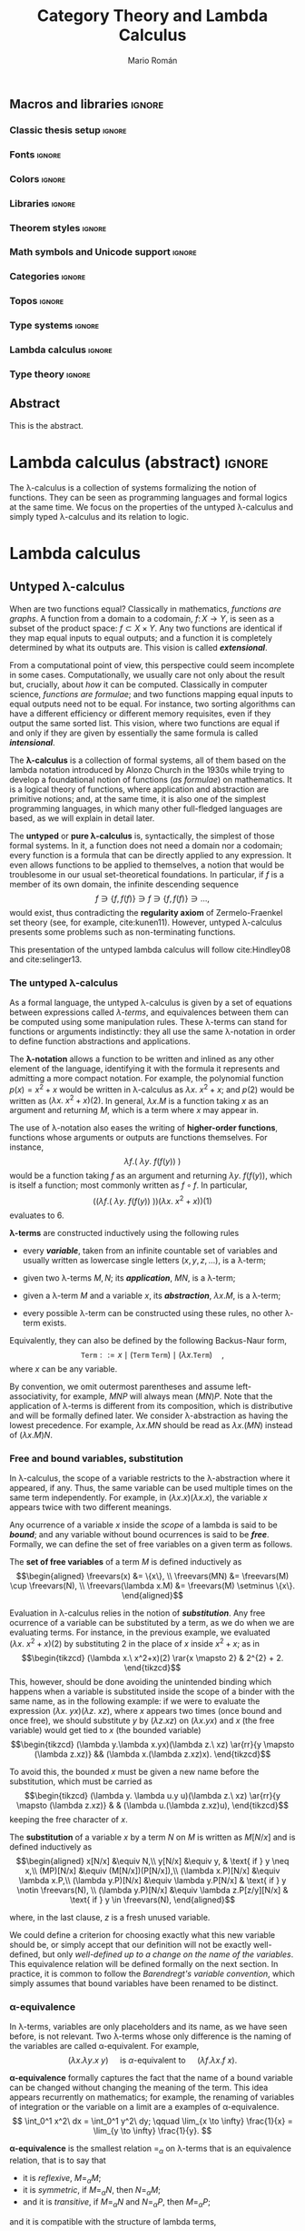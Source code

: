 #+TITLE: Category Theory and Lambda Calculus
#+AUTHOR: Mario Román
#+OPTIONS: broken-links:ignore toc:t tasks:nil num:3
#+TODO: TODO(t) OLD(o) | DONE(d)
#+latex_class: scrreprt
#+latex_class_options: [oneside,openright,titlepage,numbers=noenddot,openany,headinclude,footinclude=true,cleardoublepage=empty,abstractoff,BCOR=5mm,paper=a4,fontsize=12pt,ngerman,american]
#+LATEX_HEADER_EXTRA: \input{titlepage}\usepackage{wallpaper}\ThisULCornerWallPaper{1}{ugrA4.pdf}

# Escribir mucho menos, usar muchos menos teoremas, tener una versión
# larga con todos los teoremas y recomendaciones y una versión corta

# No usar definiciones en un entorno cuando no sea estrictamente necesario.

# Usar + para la suma
# Usar adyacencia para la composición
# Usar 1 y 0 para objetos inicial y final
# Tener un cuerpo común de código en Agda que exportar a HTML como documentación
# Sacar árbol de dependencias de Agda
# Colorear reglas del cálculo lambda simplemente tipado

# Referencias principales
#  - Selinger
#  - MacLane, Categories for the working mathematician
#  - Homotopy type theory book
#  - nLab

** Macros and libraries                                             :ignore:
*** Classic thesis setup                                           :ignore:
#+latex_header_extra: \usepackage[T1]{fontenc}
#+latex_header_extra: \usepackage[beramono,eulerchapternumbers,linedheaders,parts,a5paper,dottedtoc,manychapters]{classicthesis}

#+latex_header_extra: \setcounter{secnumdepth}{0}
#+latex_header_extra: \usepackage{enumitem}
#+latex_header_extra: \setitemize{noitemsep,topsep=0pt,parsep=0pt,partopsep=0pt}
#+latex_header_extra: \setlist[enumerate]{topsep=0pt,itemsep=-1ex,partopsep=1ex,parsep=1ex}
#+latex_header_extra: \usepackage[top=1in, bottom=1.5in, left=1in, right=1in]{geometry}
#+latex_header_extra: \setlength\itemsep{0em}
#+latex_header_extra: \setlength{\parindent}{0pt}
#+latex_header_extra: \usepackage{parskip}

#+latex_header_extra: \usepackage{minted} \usemintedstyle{colorful}
#+latex_header_extra: \setminted{fontsize=\small}
#+latex_header_extra: \setminted[haskell]{linenos=false,fontsize=\small}
#+latex_header_extra: \renewcommand{\theFancyVerbLine}{\sffamily\textcolor[rgb]{0.5,0.5,1.0}{\oldstylenums{\arabic{FancyVerbLine}}}}

#+latex_header_extra: \usepackage{tcolorbox}
#+latex_header_extra: \tcbuselibrary{theorems}
#+latex_header_extra: \newtcbtheorem[number within=section]{examplebox}{Example}{colback=cyan!2,colframe=cyan!10!black!40,fonttitle=\bfseries}{th}

#+latex_header_extra: \usepackage[conor]{agda}
#+latex_header_extra: \usepackage{catchfilebetweentags}

#+latex_header_extra: \input{classicthesis-config}

*** Fonts                                                          :ignore:
#+latex_header_extra: % \usepackage{libertine}
#+latex_header_extra: % \usepackage{libertinust1math}
#+latex_header_extra: \usepackage{inconsolata}
#+latex_header_extra: % \usepackage[scale=MatchLowercase]{FiraMono}
#+latex_header_extra: \usepackage[scale=0.85]{FiraMono}
#+latex_header_extra: \usepackage[T1]{fontenc}

*** Colors                                                         :ignore:
#+latex_header: \definecolor{ugrColor}{HTML}{c6474b} % Title
#+latex_header: \definecolor{ugrColor2}{HTML}{c6474b} % Sections
#+latex_header: \definecolor{redPRL}{HTML}{ad2231}
#+latex_header: \definecolor{bluePRL}{HTML}{07608f}

#+latex_header: \colorlet{myred}{redPRL}
#+latex_header: \colorlet{myblue}{bluePRL}
#+latex_header: \newcommand{\red}[1]{{\color{myred}{{#1}}}}
#+latex_header: \newcommand{\blue}[1]{{\color{myblue}{{#1}}}}
#+latex_header: \newcommand{\ctypes}[1]{\color{bluePRL}{#1}}
#+latex_header: \newcommand{\cterms}[1]{\color{redPRL}{\texttt{#1}}}

*** Libraries                                                      :ignore:
#+latex_header: \usepackage{amsthm}
#+latex_header: \usepackage{amsmath}
#+latex_header: \usepackage{tikz}
#+latex_header: \usepackage{tikz-cd}
#+latex_header: \usetikzlibrary{shapes,fit}
#+latex_header: \usepackage{bussproofs}
#+latex_header: \EnableBpAbbreviations{}
#+latex_header: \usepackage{mathtools}
#+latex_header: \usepackage{scalerel}
#+latex_header: \usepackage{stmaryrd}

*** Theorem styles                                                 :ignore:
#+latex_header: \theoremstyle{plain}
#+latex_header: \newtheorem{theorem}{Theorem}
#+latex_header: \newtheorem{proposition}{Proposition}
#+latex_header: \newtheorem{lemma}{Lemma}
#+latex_header: \newtheorem{corollary}{Corollary}
#+latex_header: \theoremstyle{definition}
#+latex_header: \newtheorem{definition}{Definition}
#+latex_header: \newtheorem{proofs}{Proof}
#+latex_header: \theoremstyle{remark}
#+latex_header: \newtheorem{remark}{Remark}
#+latex_header: \newtheorem{exampleth}{Example}
#+latex_header: \begingroup\makeatletter\@for\theoremstyle:=definition,remark,plain\do{\expandafter\g@addto@macro\csname th@\theoremstyle\endcsname{\addtolength\thm@preskip\parskip}}\endgroup

*** Math symbols and Unicode support                               :ignore:
#+latex_header: \usepackage{amssymb}
#+latex_header: \usepackage{bbm}
#+latex_header: \usepackage[greek,english]{babel}
#+latex_header: \DeclareUnicodeCharacter{22A5}{\ensuremath{\scaleobj{0.8}{\boldsymbol{\bot}}}}
#+latex_header: \DeclareUnicodeCharacter{22A4}{\ensuremath{\scaleobj{0.8}{\boldsymbol{\top}}}}
#+latex_header: \DeclareUnicodeCharacter{2192}{\ensuremath{\scaleobj{0.7}{\boldsymbol{\to}}}}
#+latex_header: \DeclareUnicodeCharacter{2200}{\ensuremath{\scaleobj{0.9}{\boldsymbol{\forall}}}}
#+latex_header: \DeclareUnicodeCharacter{21D2}{\ensuremath{\scaleobj{0.7}{\boldsymbol{\Rightarrow}}}}
#+latex_header: \DeclareUnicodeCharacter{2115}{\ensuremath{\scaleobj{0.8}{\boldsymbol{\mathbb{N}}}}}
#+latex_header: \DeclareUnicodeCharacter{2217}{\ensuremath{\scaleobj{0.8}{\boldsymbol{\ast}}}}
#+latex_header: \DeclareUnicodeCharacter{2218}{\ensuremath{\scaleobj{0.9}{\boldsymbol{\circ}}}}
#+latex_header: \DeclareUnicodeCharacter{2208}{\ensuremath{\scaleobj{0.8}{\boldsymbol{\in}}}}
#+latex_header: \DeclareUnicodeCharacter{2209}{\ensuremath{\scaleobj{0.8}{\boldsymbol{\notin}}}}
#+latex_header: % \mathchardef\mhyphen="2D % define a math hyphen

#+latex_header: \newcommand{\impl}{\Rightarrow} % Implication
#+latex_header: \DeclarePairedDelimiter\pair{\langle}{\rangle} % Pair notation
#+latex_header: \DeclarePairedDelimiter\intr{\llbracket}{\rrbracket} % Interpretation brackets
#+latex_header: % \DeclarePairedDelimiter\intl{\llbracket}{\rrbracket} % Internal language brackets

*** Categories                                                     :ignore:
#+latex_header: % \newcommand\hom{\mathrm{hom}}
#+latex_header: \newcommand\id{\mathrm{id}}
#+latex_header: \newcommand\Id{\mathrm{Id}}
#+latex_header: \newcommand\tonat{\Rightarrow}
#+latex_header: \newcommand\todot{\xrightarrow{.}}
#+latex_header: \newcommand\toddot{\xrightarrow{..}}
#+latex_header: \newcommand\Set{\mathsf{Set}}
#+latex_header: \newcommand\Cats{\mathsf{Cat}}
#+latex_header: \newcommand\Sets{\mathsf{Set}}
#+latex_header: \newcommand\sSets{\mathsf{sSets}}
#+latex_header: \newcommand\Nat{\operatorname{Nat}}
#+latex_header: \newcommand\Limit{\varprojlim}
#+latex_header: \newcommand\Colimit{\varinjlim}

#+latex_header: \newcommand\Mod{\mathrm{Mod}}
#+latex_header: \newcommand\Top{\mathsf{Top}}
#+latex_header: \newcommand\lThr{\lambda\mathsf{Thr}}
#+latex_header: \newcommand\Ccc{\mathsf{Ccc}}

# Corner quotes from: http://www.logicmatters.net/latex-for-logicians/symbols/corner-quotes-for-godel-numbers/
#+latex_header: \newbox\gnBoxA\newdimen\gnCornerHgt\setbox\gnBoxA=\hbox{$\ulcorner$}
#+latex_header: \global\gnCornerHgt=\ht\gnBoxA\newdimen\gnArgHgt\def\intl #1{%
#+latex_header: \setbox\gnBoxA=\hbox{$#1$}%
#+latex_header: \gnArgHgt=\ht\gnBoxA%
#+latex_header: \ifnum \gnArgHgt<\gnCornerHgt \gnArgHgt=0pt%
#+latex_header: \else \advance \gnArgHgt by -\gnCornerHgt\fi \raise\gnArgHgt\hbox{$\ulcorner$} \box\gnBoxA %
#+latex_header: \raise\gnArgHgt\hbox{$\urcorner$}}

*** Topos                                                          :ignore:
#+latex_header: \newcommand\Sub{\operatorname{Sub}}
#+latex_header: \newcommand\FinSet{\mathsf{FinSet}}

*** Type systems                                                   :ignore:
#+latex_header: \newcommand{\lcred}{red!90!black}
#+latex_header: \newcommand{\stlc}{\lambda_{\to}}
#+latex_header: \newcommand{\systemf}{\lambda{2}}
#+latex_header: \newcommand{\systemfo}{\lambda\omega}
#+latex_header: \newcommand{\systemlp}{\lambda\Pi}
#+latex_header: \newcommand{\systemfp}{\lambda{\Pi}2}
#+latex_header: \newcommand{\systemlpo}{\lambda\Pi\underline{\omega}}
#+latex_header: \newcommand{\systemo}{\lambda\underline{\omega}}
#+latex_header: \newcommand{\systemcoc}{\lambda\Pi\omega}
#+latex_header: \newcommand{\lcubett}[1]{\color{cyan!70}{\text{\scriptsize{#1}}}}

*** Lambda calculus                                                :ignore:
#+latex_header: \newcommand\skiabs{\mathfrak{H}} % SKI abstraction
#+latex_header: \newcommand\lambdatrans{\mathfrak{L}} % Lambda transformation
#+latex_header: \newcommand\tto{\twoheadrightarrow} % Reduction
#+latex_header: \newcommand\redu{\mathtt{RED}} % Reducibility
#+latex_header: \newcommand\fst{\mathtt{fst}} % first
#+latex_header: \newcommand\snd{\mathtt{snd}} % second
#+latex_header: \DeclareMathOperator{\freevars}{FV} % Free variables
#+latex_header: \newcommand\TypeTemp{\mathtt{TypeTemp}} % type templates
*** Type theory                                                    :ignore:
#+latex_header: \newcommand{\wtype}{\mathop{\vphantom{\sum}\mathchoice{\vcenter{\hbox{\huge{\textsf{W}}}}}{\vcenter{\hbox{\Large\textsf{W}}}}{\textsf{W}}{\textsf{W}}}\displaylimits}
#+latex_header: \newcommand{\wt}{\textsf{W}}
#+latex_header: \newcommand{\proj}{\mathtt{pr}}
#+latex_header: \newcommand\refl{\mathsf{refl}}
#+latex_header: \newcommand\transport{\mathsf{transport}}
#+latex_header: \newcommand\ap{\mathsf{ap}}
#+latex_header: \newcommand\apd{\mathsf{apd}}
#+latex_header: \newcommand\J{\mathsf{J}}

** Abstract
:PROPERTIES:
:UNNUMBERED: t
:END:

This is the abstract.
# There is no claim of originality (?)

** Acknowlegments                                                 :noexport:
# David Charte and Ignacio Cordón, testing the first versions of Mikrokosmos.
# Alejandro García, Adrián Ranea and David Charte, template usage.

This document has been written with Emacs26 and org-mode 9, using the
=org= file format and LaTeX as intermediate format. The document
follows the =classicthesis= [[http://www.latextemplates.com/templates/theses/2/thesis_2.pdf][template]] by *André Miede*. The =minted=
package has been used for code listings and the =tikzcd= package has
been used for commutative diagrams.

* Lambda calculus (abstract)                                         :ignore:
#+LATEX: \ctparttext{\color{black}\begin{center}
The \lambda-calculus is a collection of systems formalizing the notion
of functions. They can be seen as programming languages and formal
logics at the same time. We focus on the properties of the untyped
\lambda-calculus and simply typed \lambda-calculus and its relation to
logic.
#+LATEX: \end{center}}

* Lambda calculus
** Untyped \lambda-calculus
When are two functions equal? Classically in mathematics, /functions are graphs/.
A function from a
domain to a codomain, $f \colon X \to Y$, is seen as a subset of the product
space: $f \subset X \times Y$.
Any two functions are identical if they map equal inputs to equal outputs;
and a function it is completely determined by what its outputs are.
This vision is called */extensional/*.

From a computational point of view, this perspective could seem incomplete
in some cases. Computationally, we usually care not only about the result but,
crucially, about /how/ it can be computed. 
Classically in computer science, /functions are formulae/; and two functions 
mapping equal inputs to equal outputs need not to be equal. For instance, two sorting algorithms
can have a different efficiency or different memory requisites, even if 
they output the same sorted list. This vision, where two functions are
equal if and only if they are given by essentially the same formula is
called */intensional/*.

The *\lambda-calculus* is a collection of formal systems, all of them
based on the lambda notation introduced by Alonzo Church in the 1930s
while trying to develop a foundational notion of functions (/as formulae/)
on mathematics. It is a logical theory of functions, where application and
abstraction are primitive notions; and, at the same time, it
is also one of the simplest programming languages, in which many other
full-fledged languages are based, as we will explain in detail later.

The *untyped* or *pure \lambda-calculus* is, syntactically, the
simplest of those formal systems. In it, a function does not need a
domain nor a codomain; every function is a formula that can be
directly applied to any expression. It even allows functions to be
applied to themselves, a notion that would be troublesome
in our usual set-theoretical foundations. In particular, if $f$ is a member of its own
domain, the infinite descending sequence
\[
f \ni \{f,f(f)\} \ni f \ni \{f,f(f)\} \ni \dots,
\]
would exist, thus contradicting the *regularity axiom* of Zermelo-Fraenkel
set theory (see, for example, cite:kunen11).
However, untyped \lambda-calculus presents some problems such as non-terminating
functions.

This presentation of the untyped lambda calculus will follow
cite:Hindley08 and cite:selinger13.

*** The untyped \lambda-calculus
As a formal language, the untyped \lambda-calculus is given by a set of
equations between expressions called /\lambda-terms/, and equivalences
between them can be computed using some manipulation rules.
These \lambda-terms can stand for functions or arguments indistinctly:
they all use the same \lambda-notation in order to define function
abstractions and applications.

The *\lambda-notation* allows a function to be written and inlined as any other element
of the language, identifying it with the formula it represents and 
admitting a more compact notation. For example, the polynomial function
$p(x) = x^2 + x$
would be written in \lambda-calculus as
$\lambda x.\ x^2 + x$; and $p(2)$ would be written as $(\lambda x.\ x^2+x)(2)$. In general,
$\lambda x.M$ is a function taking $x$ as an argument and returning $M$,
which is a term where $x$ may appear in.

The use of \lambda-notation also eases the writing of
*higher-order functions*, functions whose arguments or outputs are
functions themselves. For instance,
\[
\lambda f.(\ \lambda y.\ f(f(y))\ )
\]
would be a function taking $f$ as an argument and returning $\lambda y.\ f(f(y))$,
which is itself a function; most commonly written as $f \circ f$. In particular,
\[
\Big( \big( \lambda f.(\ \lambda y.\ f(f(y))\ ) \big)
\big( \lambda x.\ x^2 + x \big) \Big) (1)
\]
evaluates to $6$.

# Darle la vuelta a la frase
#+attr_latex: :options [Lambda terms]
#+begin_definition
<<def-lambdaterms>>
*\lambda-terms* are constructed inductively using the following rules

  * every */variable/*, taken from an infinite countable set of
    variables and usually written as lowercase single letters
    $(x, y, z, \dots)$, is a \lambda-term;

  * given two \lambda-terms $M,N$; its */application/*, $MN$, is a \lambda-term;

  * given a \lambda-term $M$ and a variable $x$, its */abstraction/*, $\lambda x.M$,
    is a \lambda-term;

  * every possible \lambda-term can be constructed using these rules, no other
    \lambda-term exists.

Equivalently, they can also be defined by the following Backus-Naur form,
\[
\mathtt{Term} ::= x \mid (\mathtt{Term}\ \mathtt{Term}) \mid (\lambda x.\mathtt{Term})\quad,
\]
where $x$ can be any variable.
#+end_definition

By convention, we omit outermost parentheses and assume
left-associativity, for example, $MNP$ will always mean $(MN)P$. Note
that the application of \lambda-terms is different from its
composition, which is distributive and will be formally defined later. We
consider \lambda-abstraction as having the lowest precedence. For
example, $\lambda x. M N$ should be read as $\lambda x.(MN)$ instead
of $(\lambda x.M) N$.

# NOTE: This is not necessary.
# Multiple \lambda-abstractions can be also contracted to a single 
# multivariate abstraction; thus $\lambda x.\lambda y.M$ can 
# become $\lambda x,y.M$.

*** Free and bound variables, substitution
In \lambda-calculus, the scope of a variable restricts to the \lambda-abstraction
where it appeared, if any. Thus, the same variable can be used multiple
times on the same term independently. For example, in 
$(\lambda x.x)(\lambda x.x)$, the variable $x$ appears twice
with two different meanings.

Any ocurrence of a variable $x$ inside the /scope/ of a lambda is said
to be */bound/*; and any variable without bound ocurrences is said to be
*/free/*. Formally, we can define the set of free variables on a given
term as follows.

#+attr_latex: :options [Free variables]
#+begin_definition
<<def-freevariables>>
The *set of free variables* of a term $M$ is defined inductively as
\[\begin{aligned}
\freevars(x) &= \{x\}, \\
\freevars(MN) &= \freevars(M) \cup \freevars(N), \\
\freevars(\lambda x.M) &= \freevars(M) \setminus \{x\}.
\end{aligned}\]
#+end_definition

Evaluation in \lambda-calculus relies in the notion of */substitution/*.
Any free ocurrence of a variable can be substituted by a term, as we do
when we are evaluating terms. For instance, in the previous example, we
evaluated $(\lambda x.\ x^2+x)(2)$ by substituting $2$ in the place of $x$ inside $x^{2} + x$;
as in
\[\begin{tikzcd}
(\lambda x.\ x^2+x)(2) \rar{x \mapsto 2}
&
2^{2} + 2.
\end{tikzcd}\]
This, however, should be done avoiding the unintended binding which happens
when a variable is substituted inside the scope of a binder with the
same name, as in the following example: if we were to evaluate the expression
$(\lambda x.\ y x)(\lambda z.\ xz)$,
where $x$ appears two times (once bound and once free), we should substitute $y$ by $(\lambda z.xz)$
on $(\lambda x.yx)$ and $x$ (the free variable) would get tied to $x$ (the bounded variable)
\[\begin{tikzcd}
(\lambda y.\lambda x.yx)(\lambda z.\ xz) \ar{rr}{y \mapsto (\lambda z.xz)} && (\lambda x.(\lambda z.xz)x).
\end{tikzcd}\]

To avoid this, the bounded $x$ must be given a new name before the
substitution, which must be carried as
\[\begin{tikzcd}
(\lambda y. \lambda u.y u)(\lambda z.\ xz) \ar{rr}{y \mapsto (\lambda z.xz)} & & (\lambda u.(\lambda z.xz)u),
\end{tikzcd}\]
keeping the free character of $x$.

#+attr_latex: :options [Substitution on lambda terms]
#+begin_definition
The *substitution* of a variable $x$ by a term $N$ on $M$ is
written as $M[N/x]$ and is defined inductively as
\[\begin{aligned}
x[N/x] &\equiv N,\\
y[N/x] &\equiv y, & \text{ if } y \neq x,\\
(MP)[N/x] &\equiv (M[N/x])(P[N/x]),\\
(\lambda x.P)[N/x] &\equiv \lambda x.P,\\
(\lambda y.P)[N/x] &\equiv \lambda y.P[N/x] & \text{ if } y \notin \freevars(N), \\
(\lambda y.P)[N/x] &\equiv \lambda z.P[z/y][N/x] & \text{ if } y \in \freevars(N),
\end{aligned}\]

where, in the last clause, $z$ is a fresh unused variable.
#+end_definition

We could define a criterion for choosing exactly what this new
variable should be, or simply accept that our definition will not be
exactly well-defined, but only
/well-defined up to a change on the name of the variables/.
This equivalence relation will be defined 
formally on the next section. In practice, it is common to follow the 
/Barendregt's variable convention/, which simply assumes that bound 
variables have been renamed to be distinct.

*** \alpha-equivalence
In \lambda-terms, variables are only placeholders and its name, as we have
seen before, is not relevant. Two \lambda-terms whose only difference is
the naming of the variables are called \alpha-equivalent. For example,
\[
(\lambda x.\lambda y. x\ y) \quad\text{ is $\alpha$-equivalent to }\quad (\lambda f.\lambda x. f\ x).
\]

*\alpha-equivalence* formally captures the fact that the name of a bound
variable can be changed without changing the meaning of the term. This
idea appears recurrently on mathematics; for example, the renaming of variables of
integration or the variable on a limit are a examples of \alpha-equivalence.
\[
\int_0^1 x^2\ dx = \int_0^1 y^2\ dy;
\qquad
\lim_{x \to \infty} \frac{1}{x} = \lim_{y \to \infty} \frac{1}{y}.
\]

#+attr_latex: :options [\alpha-equivalence]
#+begin_definition
*\alpha-equivalence* is the smallest relation $=_{\alpha}$ on
\lambda-terms that is an equivalence relation, that is to say that

  * it is /reflexive/, $M =_{\alpha} M$;
  * it is /symmetric/, if $M =_{\alpha} N$, then $N =_{\alpha} M$;
  * and it is /transitive/, if $M=_{\alpha}N$ and $N=_{\alpha}P$, then $M=_{\alpha}P$;

and it is compatible with the structure of lambda terms,

  * if $M =_{\alpha} M'$ and $N =_{\alpha} N'$, then $MN =_{\alpha}M'N'$;
  * if $M=_{\alpha}M'$, then $\lambda x.M =_{\alpha} \lambda x.M'$;
  * if $y$ does not appear on $M$, $\lambda x.M =_{\alpha} \lambda y.M[y/x]$.
#+end_definition

*** \beta-reduction
The core idea of evaluation in \lambda-calculus is captured by the notion
of *\beta-reduction*.
Until now, evaluation has been only informally described; it is time
to define it as a relation, $\tto_{\beta}$, going from the initial term to
any of its partial evaluations. We
will firstly consider a /one-step reduction/ relationship, called
$\to_{\beta}$, which will be extended by transitivity to $\tto_{\beta}$.

Ideally, we would like to define evaluation as a series of reductions
into a canonical form which could not be further reduced.
Unfortunately, as we will see later, it is not possible to find, in
general, that canonical form.

#+attr_latex: :options [\beta-reduction]
#+begin_definition
<<def-betared>>
The *single-step \beta-reduction* is the smallest relation on \lambda-terms
capturing the notion of evaluation and preserving the structure of \lambda-abstractions
and applications. That is, the smallest relation containing

  * $(\lambda x.M)N \to_{\beta}M[N/x]$ for any terms $M,N$ and any variable $x$,
  * $MN \to_{\beta} M'N$ and $NM \to_{\beta} NM'$ for any $M,M'$ such that $M \to_{\beta} M'$, and
  * $\lambda x.M \to_{\beta} \lambda x.M'$, for any $M,M'$ such that $M \to_{\beta} M'$.

The reflexive transitive closure of $\to_{\beta}$ is written as $\tto_{\beta}$. The symmetric
closure of $\tto_{\beta}$ is called *\beta-equivalence* and written as $=_{\beta}$ or simply $=$.
#+end_definition

*** \eta-reduction
Although we lost the extensional view of functions when we decided to
adopt the /functions as formulae/ perspective, the idea of function
extensionality in \lambda-calculus can be partially recovered by the notion
of \eta-reduction.
This form of /function extensionality for \lambda-terms/ can be captured
by the notion that any term which simply applies a function to the
argument it takes can be reduced to the actual function. That is,
any $\lambda x.M x$ can be reduced to $M$.

#+attr_latex: :options [\eta-reduction]
#+begin_definition
The *\eta-reduction* is the smallest relation on \lambda-terms satisfiying the
same congruence rules as \beta-reduction and the following axiom
\[
\lambda x.Mx \to_{\eta} M,\text{ for any } x \notin \mathrm{FV}(M).
\]
We define single-step \beta\eta-reduction as the union of \beta-reduction
and \eta-reduction. This will be written as $\to_{\beta\eta}$, and its reflexive transitive
closure will be $\tto_{\beta\eta}$.
#+end_definition

Note that, in the particular case where $M$ is itself a \lambda-abstraction,
\eta-reduction is simply a particular case of \beta-reduction.

# TODO: Comments in https://cstheory.stackexchange.com/a/8261/28986
# suggest a theorem in Urzyczyn, Sorensen which might be relevant

*** Confluence
As we mentioned above, it is not possible in general to evaluate a \lambda-term
into a canonical, non-reducible term. However, we will be able to prove
that, in the cases where it exists, it is unique. This property
is a consequence of a sightly more general one, */confluence/*, which
can be defined in any abstract rewriting system.

#+attr_latex: :options [Confluence]
#+begin_definition
A relation $\to$ on a set ${\cal S}$ is *confluent* if, given its reflexive transitive closure
$\tto$, for any $M,N,P \in {\cal S}$,  $M \tto N$ and $M \tto P$ imply the existence of some
$Z \in {\cal S}$ such that $N \tto Z$ and $P \tto Z$.
#+end_definition

Given any binary relation $\to$ of which $\tto$ is its reflexive transitive
closure, we can consider three seemingly related properties

  * the *confluence* (also called /Church-Rosser property/) we have just defined,
  * the *quasidiamond property*, which assumes $M \to N$ and $M \to P$,
  * the *diamond property*, which is defined substituting $\tto$ by $\to$ on
    the definition on confluence.

Diagrammatically, the three properties can be represented as
\[\begin{tikzcd}[column sep=small]
& 
M \drar[two heads]\dlar[two heads] &&& 
M \drar\dlar &&& 
M \drar\dlar &\\
N \drar[dashed,two heads] && 
P \dlar[dashed,two heads] & 
N \drar[dashed,two heads] &&
P \dlar[dashed,two heads] &
N \drar[dashed] && 
P \dlar[dashed] \\& 
Z &&&
Z &&&
Z &\\
\end{tikzcd}\]
and we can show that the diamond relation implies confluence; while
the quasidiamond does not. Both claims are easy to prove, and they
show us that, in order to prove confluence for a given relation, we
can use the diamond property instead of the quasidiamond property.

The statement of $\tto_{\beta}$ and $\tto_{\beta\eta}$ being confluent is what we
call the */Church-Rosser Theorem/*. The definition of a relation satisfying
the diamond property and whose reflexive transitive closure is $\tto_{\beta\eta}$ will
be the core of our proof.

*** The Church-Rosser theorem
The proof presented here is due to Tait and Per Martin-Löf; an earlier
but more convoluted proof was discovered by Alonzo Church and Barkley 
Rosser in 1935 (see cite:barendregt84 and cite:pollack95).
It is based on the idea of parallel one-step reduction.

#+attr_latex: :options [Parallel one-step reduction]
#+begin_definition
We define the *parallel one-step reduction* relation on \lambda-terms, $\rhd$,
as the smallest relation satisfying that the following properties

  * reflexivity, $x \rhd x$;
  * parallel application, $PN \rhd P'N'$;
  * congruence to \lambda-abstraction, $\lambda x.N \rhd \lambda x.N'$;
  * parallel substitution, $(\lambda x.P)N \rhd P'[N'/x]$;
  * and extensionality, $\lambda x.P x \rhd P'$, if $x \not\in \mathrm{FV}(P)$,

hold for any variable $x$ and any terms $N,N',P,P'$ such that $P \rhd P'$ and $N \rhd N'$.
#+end_definition

Using the first three rules, it is trivial to show that this relation
is in fact reflexive.

#+begin_lemma
<<lemma-transclosureparallel>>
The reflexive transitive closure of $\rhd$ is $\tto_{\beta\eta}$.
In particular, given any \lambda-terms $M,M'$,

  1) if $M \to_{\beta\eta} M'$, then $M \rhd M'$.
  2) if $M \rhd M'$, then $M \tto_{\beta\eta} M'$;
#+end_lemma
#+begin_proof
  1) We can prove this by exhaustion and structural induction on
     \lambda-terms, the possible ways in which we arrive at $M \to M'$
     are

     * $(\lambda x.M)N \to M[N/x]$; where we know that, by parallel substitution
       and reflexivity $(\lambda x.M)N \rhd M[N/x]$;

     * $MN \to M'N$ and $NM \to NM'$; where we know that, by
       induction $M \rhd M'$, and by parallel application and reflexivity, $MN \rhd M'N$
       and $NM \rhd NM'$;

     * congruence to \lambda-abstraction, which is a shared property between
       the two relations where we can apply structural induction again;

     * $\lambda x. Px \to P$, where $x \not\in \mathrm{FV}(P)$ and we can apply extensionality for $\rhd$
       and reflexivity.

  2) We can prove this by induction on any derivation of $M \rhd M'$. The
     possible ways in which we arrive at this are
     
     * the trivial one, reflexivity;

     * parallel application $NP \rhd N'P'$, where, by induction, we have $P \tto P'$ 
       and $N \tto N'$. Using two steps, $NP \tto N'P \tto N'P'$ we prove $NP \tto N'P'$;

     * congruence to \lambda-abstraction $\lambda x.N \rhd \lambda x.N'$, where, by induction,
       we know that $N \tto N'$, so $\lambda x.N \tto \lambda x.N'$;

     * parallel substitution, $(\lambda x.P)N \rhd P'[N'/x]$, where, by induction,
       we know that $P \tto P'$ and $N\tto N'$. Using multiple steps,
       $(\lambda x.P)N \tto (\lambda x.P')N \tto (\lambda x.P')N' \to P'[N'/x]$;

     * extensionality, $\lambda x.P x \rhd P'$, where by induction $P \tto P'$, and trivially,
       $\lambda x.Px \tto \lambda x.P'x$.

Because of this, the reflexive transitive closure of $\rhd$ should be a subset and a
superset of $\tto$ at the same time.
#+end_proof

#+attr_latex: :options [Substitution Lemma]
#+begin_lemma
<<lemma-subsl>>
Assuming $M \rhd M'$ and $U \rhd U'$, $M[U/y] \rhd M'[U'/y]$.
#+end_lemma
#+begin_proof
We apply structural induction on derivations of $M \rhd M'$, depending
on what the last rule we used to derive it was.

  * Reflexivity, $M = x$. If $x=y$, we simply use $U \rhd U'$; if $x \neq y$,
    we use reflexivity on $x$ to get $x \rhd x$.

  * Parallel application. By induction hypothesis, $P[U/y] \rhd P'[U'/y]$ and
    $N[U/y]\rhd N'[U'/y]$, hence $(PN)[U/y] \rhd (P'N')[U'/y]$.

  * Congruence. By induction, $N[U/y] \rhd N'[U'/y]$ and $\lambda x.N[U/y] \rhd \lambda x.N'[U'/y]$.

  * Parallel substitution. By induction, $P[U/y] \rhd P'[U'/y]$ and $N[U/y] \rhd N[U'/y]$,
    hence $((\lambda x.P)N)[U/y] \rhd P'[U'/y][N'[U'/y]/x] = P'[N'/x][U'/y]$.

  * Extensionality, given $x \notin \mathrm{FV}(P)$. By induction, $P \rhd P'$, hence
    $\lambda x.P[U/y]x \rhd P'[U'/y]$.

Note that we are implicitly assuming the Barendregt's variable convention; all
variables have been renamed to avoid clashes.
#+end_proof

#+attr_latex: :options [Maximal parallel one-step reduct]
#+begin_definition 
The *maximal parallel one-step reduct* $M^{\ast}$ of a \lambda-term $M$ is defined
inductively as

  * $x^{\ast} = x$, if $x$ is a variable;
  * $(PN)^{\ast} = P^{\ast}N^{\ast}$;
  * $((\lambda x.P)N)^{\ast} = P^{\ast}[N^{\ast}/x]$;
  * $(\lambda x.N)^{\ast} = \lambda x.N^{\ast}$;
  * $(\lambda x.Px)^{\ast} = P^{\ast}$, given $x \notin \mathrm{FV}(P)$.
#+end_definition

#+attr_latex: :options [Diamond property of parallel reduction]
#+begin_lemma
<<lemma-paralleldiamond>>
Given any $M'$ such that $M \rhd M'$, $M' \rhd M^{\ast}$. Parallel one-step reduction 
has the diamond property.
#+end_lemma
#+begin_proof
We apply again structural induction on the derivation of $M \rhd M'$.

  * Reflexivity gives us $M' = x = M^{\ast}$.

  * Parallel application. By induction, we have $P \rhd P^\ast$ and $N \rhd N^{\ast}$; depending
    on the form of $P$, we have

    - $P$ is not a \lambda-abstraction and $P'N' \rhd P^{\ast}N^{\ast} = (PN)^{\ast}$.

    - $P = \lambda x.Q$ and $P \rhd P'$ could be derived using congruence to \lambda-abstraction
      or extensionality. On the first case we know by induction hypothesis that $Q'\rhd Q^{\ast}$
      and $(\lambda x.Q')N' \rhd Q^{\ast}[N^{\ast}/x]$. On the second case, we can take $P = \lambda x.Rx$, where,
      $R \rhd R'$. By induction, $(R'x) \rhd (Rx)^{\ast}$ and now we apply the substitution lemma
      to have $R'N' = (R'x)[N'/x] \rhd (Rx)^{\ast}[N^{\ast}/x]$.

  * Congruence. Given $N \rhd N'$; by induction $N' \rhd N^{\ast}$, and depending on the form of
    $N$ we have two cases

    - $N$ is not of the form $Px$ where $x \not\in \mathrm{FV}(P)$; we can apply congruence to 
      \lambda-abstraction.

    - $N = Px$ where $x \notin \mathrm{FV}(P)$; and $N \rhd N'$ could be derived by parallel application
      or parallel substitution. On the first case, given $P \rhd P'$, we know that $P' \rhd P^{\ast}$
      by induction hypothesis and $\lambda x.P'x \rhd P^{\ast}$ by extensionality. On the second case,
      $N = (\lambda y.Q)x$ and $N' = Q'[x/y]$, where $Q \rhd Q'$. Hence $P \rhd \lambda y.Q'$, and by
      induction hypothesis, $\lambda y.Q' \rhd P^{\ast}$.

  * Parallel substitution, with $N \rhd N'$ and $Q \rhd Q'$; we know that $M^{\ast} = Q^{\ast}[N^{\ast}/x]$
    and we can apply the substitution lemma (lemma [[lemma-subsl]]) to get $M' \rhd M^{\ast}$.

  * Extensionality. We know that $P \rhd P'$ and $x \notin \mathrm{FV}(P)$, so by induction hypothesis
    we know that $P' \rhd P^{\ast} = M^{\ast}$.$\qedhere$
#+end_proof

#+attr_latex: :options [Church-Rosser Theorem]
#+begin_theorem
<<theorem-churchrosser>>
The relation $\tto_{\beta\eta}$ is confluent.
#+end_theorem
#+begin_proof
Parallel reduction, $\rhd$, satisfies the diamond property (lemma [[lemma-paralleldiamond]]), 
which implies the Church-Rosser property. Its reflexive transitive closure is $\tto_{\beta\eta}$
(lemma [[lemma-transclosureparallel]]),
whose diamond property implies confluence for $\to_{\beta\eta}$.
#+end_proof

*** Normalization
Once the Church-Rosser theorem is proved, we can formally define the notion
of a normal form as a completely reduced \lambda-term.

#+attr_latex: :options [Normal forms]
#+begin_definition
A \lambda-term is said to be in *\beta-normal form* if \beta-reduction
cannot be applied to it or any of its subformulas. We define *\eta-normal forms*
and *\beta\eta-normal forms* analogously.
#+end_definition

Fully evaluating \lambda-terms usually means to apply reductions to
them until a normal form is reached. We know, by virtue of Theorem
[[theorem-churchrosser]], that, if a normal form for a particular term
exists, it is unique; but we do not know whether a normal form
actually exists. We say that a term *has* a normal form when it can be
reduced to a normal form.

#+begin_definition
A term is *weakly normalizing* if there exists a sequence of reductions
from it to a normal form. It is *strongly* normalizing if every sequence
of reductions is finite.
#+end_definition

A consequence of Theorem [[theorem-churchrosser]] is that a weakly normalizing
term has a unique normal form. Strong normalization implies weak normalization,
but the converse is not true; as an example, the term
\[
\Omega = (\lambda x.(x x))(\lambda x.(x x))
\]
is neither weakly nor strongly normalizing; and the term
$(\lambda x.\lambda y.y)\ \Omega\ (\lambda x.x)$
is weakly but not strongly normalizing. It can be reduced to a normal form as
\[
(\lambda x.\lambda y.y)\ \Omega\ (\lambda x.x) \longrightarrow_{\beta} (\lambda x.x).
\]

*** Standarization and evaluation strategies
# Barendregt, 1985, section 13.2

# Leftmost vs Rightmost evaluation
# Leftmost does always normalize if it is possible
# Rightmost only normalizes if it is necessary

# https://cs.stackexchange.com/questions/7702/applicative-order-and-normal-order-in-lambda-calculus
# This case illustrates a more general phenomenon: applicative order
# reduction only ever finds a normal form if the term is strongly
# normalizing, whereas normal order reduction always finds the normal
# form if there is one. This happens because applicative order always
# evaluates fully arguments first, and so misses the opportunity for
# an argument to turn out to be unused; whereas normal order evaluates
# arguments as late as possible, and so always wins if the argument
# turns out to be unused.

# Statement: http://www.nyu.edu/projects/barker/Lambda/barendregt.94.pdf
# Barendregt (1984) Theorem 13.2.2
We would like to find a \beta-reduction strategy such that, if a term
has a normal form, it can be found by following that strategy. Our
basic result will be the *standarization theorem*, which shows that,
if a \beta-reduction to a normal form exists, then a sequence of
\beta-reductions from left to right on the \lambda-expression will be
able to find it. From this result, we will be able to prove that the
reduction strategy that always reduces the leftmost \beta-abstraction
will always find a normal form if it exists.

This section follows cite:kashima00, cite:barendsen94 and cite:barendregt84.

#+attr_latex: :options [Leftmost one-step reduction]
#+begin_definition
We define the relation $M \to_{n} N$ when $N$ can be obtained by \beta-reducing
the $n\text{-th}$ leftmost \beta-reducible application of the expression.
We call $\to_{1}$ the *leftmost one-step reduction* and we write it as $\to_{l}$;
accordingly, $\tto_{l}$ is its reflexive transitive closure.
#+end_definition

#+attr_latex: :options [Standard sequence]
#+begin_definition
A sequence of \beta-reductions $M_0 \to_{n_1} M_1 \to_{n_2} M_2 \to_{n_3} \dots \to_{n_k} M_{k}$ 
is *standard* if $\{n_i\}$ is a non-decreasing sequence.
#+end_definition

We will prove that every term that can be reduced to a normal form can
be reduced to it using a standard sequence, from this result, the existence
of an optimal beta reduction strategy, in the sense that it will always reach
a normal form if one exists, will follow as a corollary.

#+attr_latex: :options [Standarization theorem]
#+begin_theorem
<<thm-standarization>>
If $M \tto_{\beta} N$, there exists a standard sequence from $M$ to $N$.
#+end_theorem
#+begin_proof
We start by defining the following two binary relations. The first one
is the minimal reflexive transitive relation on \lambda-terms
capturing a form of \beta-reduction called /head \beta-reduction/;
that is, it is the minimal relation $\tto_h$ such that

  * $A \tto_h A$,
  * $(\lambda x.A_0)A_1A_2 \dots A_m \tto_{h} A_0[A_1/x]A_2 \dots A_m$, for any term of the form $A_1A_2\dots A_n$, and
  * $A \tto_{h} C$ for any terms $A,B,C$ such that $A \tto_{h} B \tto_{h} C$.

The second one is called /standard reduction/. It is the minimal relation
between \lambda-terms such that

  * $M \tto_h x$ implies $M \tto_s x$, for any variable $x$,
  * $M \tto_h AB$, $A \tto_s C$ and $B \tto_s D$, imply $M \tto_s CD$,
  * $M \tto_h \lambda x.A$ and $A \tto_s B$ imply $M \to_s \lambda x.B$.

We can check the following trivial properties by structural induction

  1) $\tto_h$ implies $\tto_{l}$,
  2) $\tto_{s}$ implies the existence of a standard \beta-reduction,
  3) $\tto_{s}$ is reflexive, by induction on the structure of a term,
  4) if $M \tto_{h} N$, then $MP \tto_{h} NP$,
  5) if $M \tto_h N \tto_s P$, then $M \tto_{s} P$,
  6) if $M \tto_h N$, then $M[P/x] \tto_h N[P/x]$,
  7) if $M \tto_s N$ and $P \tto_s Q$, then $M[P/z] \tto_{s} N[Q/z]$.

And now we can prove that $K \tto_{s} (\lambda x.M)N$ implies $K \tto_s M[N/x]$.
From the fact that $K \tto_s (\lambda x.M)N$, we know that there must exist $P$ and $Q$ such
that $K \tto_h PQ$, $P \tto_s \lambda x.M$ and $Q \tto_s N$; and from $P \tto_s \lambda x.M$, we know
that there exists $W$ such that $P \tto_h \lambda x.W$ and $W \tto_s M$. From all this information,
we can conclude that
\[
K \tto_h PQ \tto_{h} (\lambda x.W)Q \tto W[Q/x] \tto_s M[N/x];
\]
which, by (3.), implies $K \tto_s M[N/x]$.

We finally prove that, if $K \tto_s M \to_{\beta} N$, then $K \tto_s N$. This proves the theorem,
as every \beta-reduction $M \tto_s M \tto_\beta N$ implies $M \tto_s N$. We analize the possible
ways in which $M \to_{\beta} N$ can be derived.

  1) If $K \tto_{s} (\lambda x.M)N \to_{\beta} M[N/x]$, it has been
     already showed that $K \tto_s M[N/x]$.
  2) If $K \tto_s MN \to_{\beta} M'N$ with $M \to_{\beta} M'$, we know that there exist $K \tto_h WQ$ 
     such that $W \tto_s M$ and $Q \tto_s N$; by induction $W \tto_s M'$, and then $WQ \tto_s M'N$.
     The case $K \tto_s MN \to_{\beta} MN'$ is entirely analogous.
  3) If $K \tto_s \lambda x.M \to_{\beta} \lambda x.M'$, with $M \to_{\beta} M'$, we know that there exists $W$ such
     that $K \tto_h \lambda x.W$ and $W \tto_s M$. By induction $W \tto_s M'$, and $K \tto_s \lambda x.M'$.$\qedhere$
#+end_proof

#+attr_latex: :options [Leftmost reduction theorem]
#+begin_corollary
<<cor-leftmosttheorem>>
We define the *leftmost reduction strategy* as the strategy that
reduces the leftmost \beta-reducible application at each step. If $M$ has a
normal form, the leftmost reduction strategy will lead to it.
#+end_corollary
#+begin_proof
Note that, if $M \to_n N$, where $N$ is in \beta-normal form; $n$ must be exactly
$1$. If $M$ has a normal form and $M \tto_{\beta} N$, by Theorem [[thm-standarization]],
there must exist a standard sequence from $M$ to $N$ whose last step is of the
form $\to_{l}$; as the sequence is non-decreasing, every step has to be of the form $\to_{l}$.
#+end_proof

*** SKI combinators
**** SKI definition                                               :ignore:
As we have seen in previous sections, untyped \lambda-calculus is already
a very syntactically simple system; but it can be further reduced to
a few \lambda-terms without losing its expressiveness. In particular, untyped
\lambda-calculus can be /essentially/ recovered from only two of its terms;
these are

 * $S = \lambda x.\lambda y.\lambda z. xz(yz)$, and
 * $K = \lambda x.\lambda y.x$.

A language can be defined with these combinators and function
application. Every \lambda-term can be translated to this language and recovered up
to $=_{\beta\eta}$ equivalence. For example, the identity \lambda-term, $I$, can be written as
\[
I = \lambda x.x = SKK.
\]
It is common to also add the $I = \lambda x.x$ as a basic term to this language,
even if it can be written in terms of $S$ and $K$, as a
way to ease the writing of long complex terms. Terms written with
these combinators are called */SKI-terms/*.

The language of *SKI-terms* can be defined by the following Backus-Naus form
\[
\mathtt{SKI} ::= x \mid (\mathtt{SKI}\ \mathtt{SKI}) \mid S \mid K \mid I\quad,
\]
where $x$ are free variables.

**** Transformation of SKI combinators                            :ignore:
#+attr_latex: :options [Lambda transform]
#+begin_definition
The *Lambda-transform* of a SKI-term is a \lambda-term defined
recursively as

  * $\lambdatrans(x) = x$, for any variable $x$;
  * $\lambdatrans(I) = (\lambda x.x)$;
  * $\lambdatrans(K) = (\lambda x.\lambda y.x)$;
  * $\lambdatrans(S) = (\lambda x.\lambda y.\lambda z.xz(yz))$;
  * $\lambdatrans(XY) = \lambdatrans(X)\lambdatrans(Y)$.
#+end_definition

#+attr_latex: :options [Bracket abstraction]
#+begin_definition
The *bracket abstraction* of the SKI-term $U$ on the variable $x$ is
written as $[x].U$ and defined recursively as

  * $[x].x = I$;
  * $[x].M = KM$, if $x \notin \freevars(M)$;
  * $[x].Ux = U$, if $x \notin \freevars(U)$;
  * $[x].UV = S([x].U)([x].V)$, otherwise.

where $\freevars$ is the set of free variables; as defined on Definition
[[def-freevariables]].
#+end_definition

#+attr_latex: :options [SKI abstraction]
#+begin_definition
The *SKI abstraction* of a \lambda-term $M$, written as $\skiabs(M)$ is
defined recursively as

  * $\skiabs(x) = x$, for any variable $x$;
  * $\skiabs(MN) = \skiabs(M)\skiabs(N)$;
  * $\skiabs(\lambda x.M) = [x].\skiabs(M)$;

where $[x].U$ is the bracket abstraction of the SKI-term $U$.
#+end_definition

#+attr_latex: :options [SKI combinators and lambda terms]
#+begin_theorem
The SKI-abstraction is a retraction of the Lambda-transform of the term,
that is, for any SKI-term $U$,
\[
\skiabs(\lambdatrans(U)) = U.
\]
#+end_theorem
#+begin_proof
By structural induction on $U$,

  * $\skiabs\lambdatrans(x) = x$, for any variable $x$;
  * $\skiabs\lambdatrans(I) = [x].x = I$;
  * $\skiabs\lambdatrans(K) = [x].[y].x = [x].Kx = K$;
  * $\skiabs\lambdatrans(S) = [x].[y].[z].xz(yz) = [x].[y].Sxy = S$; and
  * $\skiabs\lambdatrans(MN) = MN$.$\qedhere$
#+end_proof

In general this translation is not an isomorphism. As an example
\[
\lambdatrans(\skiabs(\lambda u. v u)) = \lambdatrans(v) = v.
\]
However, the \lambda-terms can be essentially recovered if we relax equality
between \lambda-terms to mean $=_{\beta\eta}$.
# This problem could be addressed by using a relaxed form of
# equality containing \eta-equivalence, see cite:Hindley08 for details.

#+ATTR_LATEX: :options [Recovering lambda terms from SKI combinators]
#+BEGIN_theorem
For any \lambda-term $M$,
\[
\lambdatrans(\skiabs(M)) =_{\beta\eta} M.
\]
#+END_theorem
#+BEGIN_proof
We can firstly prove by structural induction that $\lambdatrans([x].M) = \lambda x.\lambdatrans(M)$
for any $M$. In fact, we know that $\lambdatrans([x].x) = \lambda x.x$ for any 
variable $x$; we also know that
\[\begin{aligned}
\lambdatrans([x].MN) &= \lambdatrans(S([x].M)([x].N)) \\
          &= (\lambda x.\lambda y.\lambda z. xz(yz))(\lambda x.\lambdatrans(M))(\lambda x.\lambdatrans(N)) \\
          &= \lambda z.\lambdatrans(M)\lambdatrans(N);
\end{aligned}\]
also, if $x$ is free in $M$,
\[
\lambdatrans([x].M) = \lambdatrans(KM) = (\lambda x.\lambda y.x) \lambdatrans(M) =_{\beta} \lambda x.\lambdatrans(M);
\]
and finally, if $x$ is free in $U$,
\[
\lambdatrans([x].Ux) = \lambdatrans(U) =_{\eta} \lambda x.\lambdatrans(U)x\ .
\]
Now we can use this result to prove the main theorem. Again by
structural induction,

 * $\lambdatrans\skiabs(x) = x$;
 * $\lambdatrans\skiabs(MN) = \lambdatrans\skiabs(M)\lambdatrans\skiabs(N) = MN$;
 * $\lambdatrans\skiabs(\lambda x.M) = \lambdatrans([x].\skiabs(M)) =_{\beta\eta} \lambda x.\lambdatrans\skiabs(M) = \lambda x.M$.$\qedhere$
#+END_proof

*** Turing completeness
# Turing, Church and Gödel.
# Papers by Turing, Church and Gödel.
# The lambda calculus as a reasonable machine. Ugo Dal Lago.

# https://en.wikipedia.org/wiki/Entscheidungsproblem

Three different notions of computability were proposed in the 1930s

 * the *general recursive functions* were defined by Herbrand and Gödel.
   They form a class of functions over the natural numbers closed under
   composition, recursion and unbound search.

 * the *\lambda-definable functions* were proposed by Church. They are
   functions on the natural numbers that can be represented by
   \lambda-terms.

 * the *Turing computable functions*, proposed by Alan Turing as the
   functions that can be defined on a theoretical model of a machine,
   the /Turing machines/.

In cite:church36 and cite:turing37, Church and Turing proved the equivalence of
the three definitions. This lead to the metatheoretical */Church-Turing thesis/*,
which postulated the equivalence between these models of computation and the
intuitive notion of /effective calculability/ mathematicians were using.
In practice, this means that the \lambda-calculus, as a programming language, is as
expressive as Turing machines; it can define every computable function.
It is Turing-complete.

# We will informally prove this equivalence: 
# a \lambda-calculus interpreter will be written in chapter ?, proving
# that \lambda-calculus is representable in a Turing machine
# equivalent, namely, our computer;
# general recursive functions will be implemented in \lambda-calculus
# in chapter ? proving that a Turing machine can be represented in it.
# interpreter and implementing general recursive functions on it.

A complete implementation of untyped \lambda-calculus is discussed in the
chapter on [[*Mikrokosmos][Mikrokosmos]]; and a detailed description on how to use the
untyped \lambda-calculus as a programming language is given in the chapter
''[[*Programming in the untyped \lambda-calculus][Programming in the untyped \lambda-calculus]]''.

# Church - An unsolvable problem of elementary number theory
# Corollary 1 pág 362.
# The set of well-formed formulas which have no normal form is not
# recursively enumerable.

** Simply typed \lambda-calculus
*/Types/* were introduced in mathematics as a response to the
Russell's paradox, found in the first naive axiomatizations of set
theory. An attempt to use untyped \lambda-calculus as a foundational
logical system by Church suffered from the */Rosser-Kleene paradox/*, as
detailed in cite:kleene35 and cite:curry46, and types were a method to avoid it.
Once types are added to the calculus, a deep connection between \lambda-calculus and
logic arises. This connection will be discussed in Chapter 
[[The Curry-Howard correspondence]].

In programming languages, types indicate how the programmer intends to
use the data, prevent errors and enforce certain invariants and
levels of abstraction in programs. The role of types in
\lambda-calculus when interpreted as a programming language closely
matches the usual notion, and typed \lambda-calculus has been the basis of many modern
type systems for programming languages.

*Simply typed \lambda-calculus* is a refinement of the untyped
\lambda-calculus. In it, each term has a type, which limits how it can
be combined with other terms. Only a set of basic types and function
types between any to types are considered in this system.  Whereas
functions in untyped \lambda-calculus could be applied over any term,
now a function of type $A \to B$ can only be applied over a term of
type $A$, to produce a new term of type $B$. Note that $A$ and $B$ can
be, themselves, function types.

We present now an account of simply typed \lambda-calculus based
on cite:Hindley08. Our description will rely only on the /arrow type constructor/
$\to$. While other presentations of simply typed
\lambda-calculus extend this definition with type constructors
providing pairs or union types, as it is done in cite:selinger13, it
is clearer to present a first minimal version of the
\lambda-calculus. Such extensions will be explained later, and its
exposition will profit from the logical interpretation that we will
explain in Section [[Propositions as types]].

*** Simple types
We start by assuming a set of *basic types*. Those basic types would
correspond, in a programming language interpretation, with the
fundamental types of the language, such as the strings or the
integers. Minimal presentations of \lambda-calculus tend to use only
one basic type.

#+attr_latex: :options [Simple types]
#+begin_definition
The set of *simple types* is given by the following Backus-Naur form
\[\mathtt{Type} ::= 
\iota \mid 
\mathtt{Type} \to \mathtt{Type},\]
where $\iota$ can be any /basic type/.
#+end_definition

That is to say that, for every two types $A,B$, there exists a
*function type* $A \to B$ between them.

*** Typing rules for simply typed \lambda-calculus
We define the terms of simply typed \lambda-calculus using
the same constructors we used on the untyped version. The set of 
*typed lambda terms* is given by the following Backus-Naus form
\[\mathtt{Term} ::=
x \mid
\mathtt{Term}\ \mathtt{Term} \mid
\lambda x^{\mathtt{Type}}. \mathtt{Term}.
\]
The main difference here with Definition [[def-lambdaterms]] is 
that every bound variable has a type, and therefore, every \lambda-abstraction
of the form $(\lambda x^A. m)$ can be applied only over terms type $A$; if $m$ is of
type $B$, this term will be of type $A \to B$. 

However, the set of raw typed \lambda-terms contains some meaningless terms
under this type interpretation, such as $(\lambda x^A. m)(\lambda x^A. m)$.
In particular, we can not apply a function of type $A \to B$ to
a term of type $A \to B$; it is expecting a term of type $A$.
*Typing rules* will give them the desired expressive power. Only a subset
of these raw lambda terms can be obtained using the rules, and we will choose to work
only with that subset. When a particular term $m$ has type $A$, we write
this relation as $m : A$. The $:$ symbol should be read as ''is of type''.

**** Typing rules                                                 :ignore:
#+attr_latex: :options [Typing context]
#+begin_definition
A *typing context* is a sequence of type assumptions
$\Gamma = (x_1:A_1,\dots,x_n:A_n)$, where no variable $x_{i}$ appears more than once.
We will implicitly assume that the order in which these
assumptions appear does not matter.
#+end_definition

Every typing rule assumes a typing context, usually denoted by $\Gamma$.
Concatenation of typing contexts is written as $\Gamma,\Gamma'$; and
the fact that $\psi$ follows from $\Gamma$ is written as $\Gamma \vdash \psi$.
Typing rules are written as rules of inference; the premises are
listed above and the conclusion is written below the line.

 1) The $(var)$ rule simply makes explicit the type of a variable from
    the context. That is, a context that assumes that $x : A$ can
    be written as $\Gamma,x:A$; and we can trivially deduce from it that $x:A$.
    \begin{prooftree}
    \RightLabel{($var$)}
    \AXC{}
    \UIC{$\Gamma, x:A \vdash x:A$}
    \end{prooftree}

 2) The $(abs)$ rule declares that the type of a \lambda-abstraction is the type of
    functions from the variable type to the result type. If a term $m:B$ can
    be built from the assumption that $x:A$, then $\lambda x^{A}. m : A \to B$. It acts as
    an /introduction/ of function terms.
   \begin{prooftree}
   \RightLabel{$(abs)$}
   \AXC{$\Gamma, x:A \vdash m : B$}
   \UIC{$\Gamma \vdash \lambda x.m : A \to B$}
   \end{prooftree}

 3) The $(app)$ rule declares the type of a well-typed application.
    A term $f : A \to B$ applied to a term $a : A$ is a term
    $f\ a : B$. It acts as an /elimination/ of function terms.
    \begin{prooftree}
    \RightLabel{$(app)$}
    \AXC{$\Gamma \vdash f : A \to B$}
    \AXC{$\Gamma \vdash a : A$}
    \BIC{$\Gamma \vdash f\ a : B$}
    \end{prooftree}


A term $m$ is *typeable* in a giving context $\Gamma$ if a typing
judgement of the form $\Gamma \vdash m : T$ can be derived using only
the previous typing rules.
From now on, we only consider typeable terms as the terms of simply
typed \lambda-calculus: the set of \lambda-terms of simply typed
\lambda-calculus is only a subset of the terms of untyped
\lambda-calculus.

**** Examples of typeable and non-typeable terms                  :ignore:
#+ATTR_LATEX: :options [Typeable and non-typeable terms]
#+BEGIN_exampleth
The term $\lambda f.\lambda x.f (f x)$ is typeable.
If we abbreviate $\Gamma = f:A \to A,\ x:A$, the detailed typing derivation
can be written as
\begin{prooftree}
\AX$\fCenter$
\RightLabel{$(var)$}
\UI$\Gamma\ \fCenter\vdash f : A \to A$
\AX$\fCenter$
\RightLabel{$(var)$}
\UI$\Gamma\ \fCenter\vdash x : A$
\AX$\fCenter$
\RightLabel{$(var)$}
\UI$\Gamma\ \fCenter\vdash f : A \to A$
\RightLabel{$(app)$}
\BI$\Gamma\ \fCenter\vdash f\ x : A$
\RightLabel{$(app)$}
\BI$f : A \to A, x : A\ \fCenter\vdash f (f x) : A$
\RightLabel{$(abs)$}
\UI$f : A \to A\ \fCenter\vdash \lambda x. f (f x) : A \to A$
\RightLabel{$(abs)$}
\UI$\fCenter\vdash \lambda f.\lambda x.f (f x) : (A \to A) \to A \to A$
\end{prooftree}
The term $(\lambda x.x\ x)$, however, is not typeable. If $x$ were of type $\psi$,
it also should be of type $\psi \to \sigma$ for some $\sigma$ in order for $x\ x$ to
be well-typed;
but $\psi \equiv \psi \to \sigma$ is not solvable, as it can be shown by structural
induction on the term $\psi$.
#+END_exampleth

It can be seen that the typing derivation of a term somehow encodes
the complete \lambda-term. If we were to derive the term bottom-up, there
would be only one possible choice at each step on which rule to use.
In Section [[Unification and type inference]] we will discuss a type inference algorithm
that determines if a type is typeable and what its type should be,
and we will make precise this intuition.

*** Curry-style types
**** Church-style and Curry-style                                 :ignore:
Two different approaches to typing in \lambda-calculus are commonly used.

 * *Church-style* typing, also known as /explicit typing/, originated
   from the work of Alonzo Church in cite:church40, where he described
   a simply-typed lambda calculus with two basic types. The term's
   type is defined as an intrinsic property of the term; and the same
   term has to be always interpreted with the same type.

 * *Curry-style* typing, also known as /implicit typing/; which
   creates a formalism where every single term can be given an
   infinite number of possible types.  This technique is called
   /polymorphism/ when it is a formal part of the language; but
   here, it is only used to allow us to build intermediate terms
   without having to directly specify their type.

As an example, we can consider the identity term $I = \lambda x.x$. It would have to be 
defined for each possible type. That is, we should consider a family of different 
identity terms $I_A = \lambda x.x : A \to A$ for each type $A$. Curry-style typing allows
us to consider type templates with type variables, and to type the identity as
$I = \lambda x.x : \sigma \to \sigma$ where $\sigma$ is a free type variable.
The difference between the two typing styles is then not a mere notational
convention, but a difference on the expressive power that we assign to each
term. 

\\

**** Parametric types                                             :ignore:
Assuming an infinite numerable set of *type variables*, we define
or *type templates* inductively as
\[\TypeTemp ::= 
\iota \mid
\mathtt{Tvar} \mid
\TypeTemp \to \TypeTemp,\]
where $\iota$ is a basic type and $\mathtt{TVar}$ is a type variable.
That is, all basic types and type variables are atomic type templates;
and we also consider the arrow type between two type templates. The
interesting property of type variables is that they can act as
placeholders and be substituted for other type templates.

**** Type substitution                                            :ignore:
#+attr_latex: :options [Type substitution]
#+begin_definition
A *substitution* $\psi$ is any function from type variables to type templates. Any
substitution $\psi$ can be extended to a function between type templates called $\overline{\psi}$
and defined inductively by

   * $\overline{\psi} \iota = \iota$, for any basic type $\iota$;
   * $\overline{\psi} \sigma = \psi \sigma$, for any type variable $\sigma$;
   * $\overline{\psi} (A \to B) = \overline{\psi} A \to \overline{\psi} B$.

That is, the parametric type $\overline{\psi} A$ is the same as $A$ but with every type variable
replaced according to the substitution $\psi$.
#+end_definition

We consider a type to be /more general/ than other if the latter can be obtained by
applying a substitution to the former. In this case, the latter is called an /instance/
of the former. For example, $A \to B$ is more general than its instance
$(C \to D) \to B$, where $A$ has been substituted by $C \to D$. A
crucial property of simply typed \lambda-calculus is that every type has a most
general type, called its /principal type/; this will be proved in Theorem [[thm-typeinfer]].

**** Principal type                                               :ignore:
#+attr_latex: :options [Principal type]
#+begin_definition
A closed \lambda-term $M$ has a *principal type* $\pi$ if $M : \pi$ and given any
$M : \tau$, we can obtain $\tau$ as an instance of $\pi$, that is, $\overline{\sigma} \pi = \tau$.
#+end_definition

*** Unification and type inference
**** Unification                                                  :ignore:
The unification of two type templates is the construction of two substitutions
making them equal as type templates; that is, the construction of a type that
is a particular instance of both at the same time. We will not only aim for
an unifier but for the most general one between them.

A substitution $\psi$ is called an *unifier* of two sequences of type templates
$\left\{ A_i \right\}_{i = 1,\dots,n}$ and $\left\{ B_i \right\}_{i=1,\dots,n}$ if $\overline{\psi} A_i = \overline{\psi} B_i$ for any $i$. We say that it
is the *most general unifier* if given any other unifier $\phi$ exists a substitution
$\varphi$ such that $\phi = \overline{\varphi} \circ \psi$.

#+attr_latex: :options [Unification]
#+begin_lemma
<<lemma-unification>>
If an unifier of $\left\{ A_i \right\}_{i = 1,\dots,n}$ and $\left\{ B_i \right\}_{i=1,\dots,n}$ exists, the most general unifier
can be found using the following recursive definition of $\mathtt{unify}(A_1,\dots,A_n;B_1,\dots,B_n)$.

  1) $\mathtt{unify}(x;x) = \id$ and $\mathtt{unify}(\iota,\iota) = \id$;
  2) $\mathtt{unify}(x;B) = (x \mapsto B)$, the substitution that only changes $x$ by $B$;
     if $x$ does not occur in $B$. The algorithm *fails* if $x$ occurs in $B$;
  3) $\mathtt{unify}(A;x)$ is defined symmetrically;
  4) $\mathtt{unify}(A \to A'; B \to B') = \mathtt{unify}(A,A';B,B')$;
  5) $\mathtt{unify}(A,A_1,\dots; B,B_1,\dots) = \overline{\psi} \circ \rho$ where $\rho = \mathtt{unify}(A_1,\dots;B_1,\dots)$ 
     and $\psi = \mathtt{unify}(\overline{\rho}A; \overline{\rho}B)$;
  6) $\mathtt{unify}$ fails in any other case;

where $x$ is any type variable. The two sequences $\{A_i\},\{B_i\}$ of types have no unifier
if and only if $\mathtt{unify}(\{A_i\};\{B_i\})$ fails.
#+end_lemma
#+begin_proof
It is easy to notice by structural induction that, if
$\mathtt{unify}(A;B)$ exists, it is in fact an unifier.

If the unifier fails in clause 2, there is obviously no possible unifier: the number
of constructors on the first type template will be always smaller than the second one.
If the unifier fails in clause 6, the type templates are fundamentally different, they
have different head constructors and this is invariant to substitutions. This proves
that the failure of the algorithm implies the non existence of an unifier.

We now prove that, if $A$ and $B$ can be unified, $\mathtt{unify}(A,B)$ is the most general unifier.
For instance, in the clause 2, if we call $\psi = (x \mapsto B)$ and, if $\eta$ were another unifier,
then $\eta x = \overline{\eta}x = \overline{\eta} B = \overline{\eta}(\psi(x))$; hence $\overline{\eta} \circ \psi = \eta$ by definition of $\psi$. A similar argument can 
be applied to clauses 3 and 4. In the clause 5, we suppose the existence of some unifier $\psi'$. 
The recursive call gives us the most general unifier $\rho$ of $A_1,\dots,A_n$ and $B_1,\dots,B_{n}$; and 
since it is more general than $\psi'$, there exists an $\alpha$ such that $\overline{\alpha} \circ \rho = \psi'$. Now,
$\overline{\alpha}(\overline{\rho}A) = \psi'(A) = \psi'(B) = \overline{\alpha}(\overline{\rho} B)$, hence $\alpha$ is a unifier of $\overline{\rho}A$ and $\overline{\rho}B$; we can take the 
most general unifier to be $\psi$, so $\overline{\beta} \circ \psi = \overline{\alpha}$; and finally, $\overline{\beta} \circ (\overline{\psi} \circ \rho) = \overline{\alpha} \circ \rho = \psi'$.

We also need to prove that the unification algorithm terminates. Firstly, we note that
every substitution generated by the algorithm is either the identity or it removes at least
one type variable. We can perform induction on the size of the argument on all clauses except
for clause 5, where a substitution is applied and the number of type variables is reduced.
Therefore, we need to apply induction on the number of type variables and only then apply
induction on the size of the arguments.
#+end_proof

**** Type Inference                                               :ignore:
Using unification, we can write an algorithm inferring types.

#+attr_latex: :options [Type inference]
#+begin_theorem
<<thm-typeinfer>>
The algorithm $\mathtt{typeinfer}(M,B)$, defined as follows, finds the most general substitution $\sigma$
such that $x_1 : \sigma A_1, \dots, x_n : \sigma A_n \vdash M : \overline{\sigma} B$ is a valid typing judgment if it exists;
and fails otherwise.

  1) $\mathtt{typeinfer}(x_i:A_i,\Gamma \vdash x_i : B) = \mathtt{unify}(A_i,B)$;
  2) $\mathtt{typeinfer}(\Gamma \vdash MN : B) = \overline{\varphi} \circ \psi$, where $\psi = \mathtt{typeinfer}(\Gamma \vdash M : x \to B)$ and
     $\varphi = \mathtt{typeinfer}(\overline{\psi}\Gamma \vdash N : \overline{\psi}x)$ for a fresh type variable $x$;
  3) $\mathtt{typeinfer}(\Gamma \vdash \lambda x.M : B) = \overline{\varphi} \circ \psi$ where $\psi = \mathtt{unify}(B; z \to z')$ and
     $\varphi = \mathtt{typeinfer}(\overline{\psi}\Gamma, x:\overline{\psi}z \vdash M : \overline{\psi}z')$ for fresh type variables $z,z'$.

Note that the existence of fresh type variables is always asserted by the set of
type variables being infinite. The output of this algorithm is defined up to
a permutation of type variables.
#+end_theorem
#+begin_proof
The algorithm terminates by induction on the size of $M$. It is easy to check
by structural induction that the inferred type judgments are in fact valid.
If the algorithm fails, by Lemma [[lemma-unification]], it is also clear that the
type inference is not possible.

On the first case, the type is obviously the most general substitution
by virtue of the previous Lemma [[lemma-unification]].  On the second
case, if $\alpha$ were another possible substitution, in particular, it should
be less general than $\psi$, so $\alpha = \beta \circ \psi$. As $\beta$ would be then a possible substitution
making $\overline{\psi}\Gamma \vdash N : \overline{\psi}x$ valid, it should be less general than $\varphi$, so 
$\alpha = \overline{\beta} \circ \psi = \overline{\gamma} \circ \overline{\varphi} \circ \beta$.
On the third case, if $\alpha$ were another possible substitution, it should unify
$B$ to a function type, so $\alpha = \overline{\beta} \circ \psi$. Then $\beta$ should make the type inference
$\overline{\psi}\Gamma, x:\overline{\psi}z \vdash M : \overline{\psi}z'$ possible, so $\beta = \overline{\gamma} \circ \varphi$.
We have proved that the inferred type is in general the most general one.
#+end_proof

#+attr_latex: :options [Principal type property]
#+begin_corollary
Every typeable pure \lambda-term has a principal type.
#+end_corollary
#+begin_proof
Given a typeable term $M$, we can compute $\mathtt{typeinfer}(x_1:A_1,\dots,x_n:A_n \vdash M : B)$,
where $x_1,\dots,x_n$ are the free variables on $M$ and $A_1,\dots,A_n,B$ are fresh type
variables. By virtue of Theorem [[thm-typeinfer]], the result is the most general type of $M$
if we assume the variables to have the given types.
#+end_proof

*** Subject reduction and normalization
**** Subject reduction                                            :ignore:
A crucial property is that type inference and \beta-reductions do not
interfere with each other. A term can be \beta-reduced without changing
its type.

#+attr_latex: :options [Subject reduction]
#+begin_theorem
The type is preserved on \beta-reductions; that is, if $\Gamma \vdash M : A$ and
and $M \tto_{\beta} M'$, then $\Gamma \vdash M' : A$.
#+end_theorem
#+begin_proof
If $M'$ has been derived by \beta-reduction, $M = (\lambda x.P)$
and $M' = P[Q/x]$. $\Gamma \vdash M:A$ implies $\Gamma,x:B \vdash P : A$ and
$\Gamma \vdash Q : B$. Again by structural induction on $P$ (where the only crucial
case uses that $x$ and $Q$ have the same type) we can prove
that substitutions do not alter the type and thus, $\Gamma,Q:B \vdash P[Q/x] : A$.
#+end_proof

**** Reducibility                                                 :ignore:
We have seen previously that the term $\Omega = (\lambda x.xx)(\lambda x.xx)$ is
not weakly normalizing; but it is also non-typeable. In this section
we will prove that, in fact, every typeable term is strongly normalizing.
We start proving some lemmas about the notion of /reducibility/, which
will lead us to the Strong Normalization Theorem. This proof will
follow cite:girard89.

The notion of */reducibility/* is an abstract concept originally
defined by Tait in cite:tait67 which we will use to ease this
proof. It should not be confused with the notion of \beta-reduction.
We inductively define the set $\redu_T$ of *reducible* terms of type $T$
for basic and arrow types.

 * If $t : T$ where $T$ a basic type, $t \in \redu_{T}$ if $t$ is strongly
   normalizable.

 * If $t : U \to V$, an arrow type, $t \in \redu_{U \to V}$ if $t\ u \in \redu_{V}$ for all
   $u \in \redu_{U}$.

**** Properties of reducibility                                   :ignore:
We prove three properties of reducibility at the same time in order
to use mutual induction.

#+ATTR_LATEX: :options [Properties of reducibility]
#+BEGIN_proposition
<<prop-reducibilityprop>>
The following three properties hold;

  1. if $t \in \redu_{T}$, then $t$ is strongly normalizable;
  2. if $t \in \redu_{T}$ and $t \to_{\beta} t'$, $t' \in \redu_{T}$; and
  3. if $t$ is not a \lambda-abstraction and $t' \in \redu_{T}$ for every $t \to_{\beta} t'$,
     then $t \in \redu_{T}$.
#+END_proposition
#+BEGIN_proof
For basic types,

  1. holds trivially;

  2. holds by the definition of strong normalization;

  3. if any one-step \beta-reduction leads to a strongly normalizing term,
     the term itself must be strongly normalizing.

For arrow types,

  1. if $x : U$ is a variable, we can inductively apply (3) to get $x \in \redu_{U}$;
     then, $t\ x \in \redu_{V}$ is strongly normalizing and $t$ in particular must be 
     strongly normalizing;

  2. if $t \to_{\beta} t'$ then for every $u \in \redu_{U}$, $t\ u \in \redu_{V}$ and $t\ u \to_{\beta} t'\ u$.
     By induction, $t'\ u \in \redu_{V}$;

  3. if $u \in \redu_{U}$, it is strongly normalizable. As $t$ is not a \lambda-abstraction,
     he term $t\ u$ can only be reduced to $t'\ u$ or $t\ u'$. If $t \to_{\beta} t'$; by induction, $t'\ u \in \redu_{V}$.
     If $u \to_{\beta} u'$, we could proceed by induction over the length of the longest
     chain of \beta-reductions starting from $u$ and assume that $t\ u'$ is irreducible.
     In every case, we have proved that $t\ u$ only reduces to already reducible terms;
     thus, $t\ u \in \redu_{U}$.
#+END_proof

**** Abstraction lemma                                            :ignore:
#+ATTR_LATEX: :options [Abstraction lemma]
#+BEGIN_lemma
<<lemma-reductionabstraction>>
If $v[u/x] \in \redu_{V}$ for all $u \in \redu_{U}$, then $\lambda x.v \in \redu_{U \to V}_{}_{}$.
#+END_lemma
#+BEGIN_proof
We apply induction over the sum of the lengths of the longest
\beta-reduction sequences from $v[x/x]$ and $u$. The term $(\lambda x.v) u$ can be \beta-reduced to

  * $v[u/x] \in \redu_{U}$; in the base case of induction, this is the only choice;
  * $(\lambda x.v')u$ where $v \to_{\beta }v'$, and, by induction, $(\lambda x.v') u \in \redu_{V}$;
  * $(\lambda x.v)u'$ where $u \to_{\beta} u'$, and, again by induction, $(\lambda x.v) u' \in \redu_{V}$.

Thus, by Proposition [[prop-reducibilityprop]], $(\lambda x.v) \in \redu_{U \to V}$.
#+END_proof

**** Strong normalization lemma                                   :ignore:
A final lemma is needed before the proof of the Strong Normalization
Theorem.  It is a generalization of the main theorem, useful because
of the stronger induction hypothesis it provides.

#+ATTR_LATEX: :options [Strong Normalization lemma]
#+BEGIN_lemma
<<lemma-strongnormalization>>
Given an arbitrary $t : T$ with free variables $x_{1} : U_{1}, \dots, x_{n} : U_{n}$, and reducible
terms $u_{1} \in \redu_{U_1}, \dots, u_{n} \in \redu_{U_{2}}$, we know that
\[
t[u_1 / x_1][u_2 / x_{2}]\dots[u_n / x_n] \in \redu_{T}.
\]
#+END_lemma
#+BEGIN_proof
We call $\tilde{t} = t[u_1 / x_1][u_2 / x_{2}]\dots[u_n / x_n]$ and apply structural induction over $t$,

  * if $t = x_i$, then we simply use that $u_i \in \redu_{U_i}$,

  * if $t = v\ w$, then we apply induction hypothesis to get $\tilde{v} \in \redu_{R \to T},\tilde{w} \in \redu_{R}$ 
    for some type $R$. Then, by definition, $\tilde{t} = \tilde{v}\ \tilde{w} \in \redu_T$,

  * if $t = \lambda y. v : R \to S$, then by induction $\tilde{v}[r/y] \in \redu_S$ for every $r : R$.
    We can then apply Lemma [[lemma-reductionabstraction]] to get that
    $\tilde{t} = \lambda y.\tilde{v} \in \redu_{R \to S}$.$\qedhere$
#+END_proof

#+attr_latex: :options [Strong Normalization Theorem]
#+begin_theorem
In simply typed \lambda-calculus, all terms are strongly normalizing.
#+end_theorem
#+BEGIN_proof
It is the particular case of Lemma [[lemma-strongnormalization]] where we
take $u_i = x_i$.
#+END_proof

**** Turing completeness of STLC                                  :ignore:
# [[https://math.stackexchange.com/questions/1319149/what-breaks-the-turing-completeness-of-simply-typed-lambda-calculus][What breaks turing completeness of STLC]] (link)
Every term normalizes in simply typed \lambda-calculus and every
computation ends, therefore, simply typed \lambda-calculus must be not
Turing complete.
# !!!! Detail and check this proof

** The Curry-Howard correspondence
# Tutorial on Curry-Howard http://purelytheoretical.com/papers/ATCHC.pdf
# Local soundness and completeness http://www.cs.cmu.edu/~fp/courses/15816-s10/lectures/01-judgments.pdf
# https://www.elsevier.com/books/lectures-on-the-curry-howard-isomorphism/sorensen/978-0-444-52077-7

*** Extending the simply typed \lambda-calculus
We will add now special syntax for some terms and types, such as
pairs, unions and unit types. This new syntax will make our
\lambda-calculus more expressive, but the unification and type
inference algorithms will continue to work in a similar way. The
previous proofs and algorithms can be extended to cover all the new
cases.

\\

**** Simple types II                                              :ignore:
The new set of *simple types* is given by the following BNF
\[\mathtt{Type} ::= \iota \mid 
\mathtt{Type} \to \mathtt{Type} \mid
\mathtt{Type} \times \mathtt{Type} \mid
\mathtt{Type} + \mathtt{Type} \mid
1 \mid
0,\]
where $\iota$ is any /basic type/.
That is to say that, for any given types $A,B$, there exists a product
type $A \times B$, consisting of the pairs of elements where the first
one is of type $A$ and the second one of type $B$; there exists the
union type $A + B$, consisting of a disjoint union of tagged terms
from $A$ or $B$; an unit type $1$ with only an element, and an empty
or void type $0$ without inhabitants.

\\

**** Raw typed lambda terms II                                    :ignore:
The new set of *typed lambda terms* is given by the BNF
\[\begin{aligned} 
\mathtt{Term} ::=\ &
x \mid
\mathtt{Term}\mathtt{Term} \mid
\lambda x. \mathtt{Term} \mid \\&
\left\langle \mathtt{Term},\mathtt{Term} \right\rangle \mid
\pi_1 \mathtt{Term} \mid
\pi_2 \mathtt{Term} \mid \\&
\textrm{inl}\ \mathtt{Term} \mid
\textrm{inr}\ \mathtt{Term} \mid
\textrm{case}\ \mathtt{Term}\ \textrm{of}\ \mathtt{Term}; \mathtt{Term} \mid \\&
\textrm{abort}\ \mathtt{Term} \mid \ast.
\end{aligned}\]

And the use of these new terms is formalized by the following extended
set of typing rules.

 1) The $(var)$ rule simply makes explicit the type of a variable from
    the context.
    \begin{prooftree}
    \LeftLabel{($var$)}
    \AXC{}
    \UIC{$\Gamma, x:A \vdash x:A$}
    \end{prooftree}

 2) The $(abs)$ and $(app)$ rules construct and apply function terms.
    \begin{prooftree}
    \LeftLabel{$(abs)$}
    \AXC{$\Gamma, x:A \vdash m : B$}
    \UIC{$\Gamma \vdash \lambda x.m : A \to B$}
    \LeftLabel{$(app)$}
    \AXC{$\Gamma \vdash f : A \to B$}
    \AXC{$\Gamma \vdash a : A$}
    \BIC{$\Gamma \vdash f\ a : B$}
    \noLine
    \BIC{}
    \end{prooftree}

 3) The $(pair)$ rule constructs pairs of elements. The $(\pi_1)$ and $(\pi_2)$ 
    rules destruct a pair into its projections.
    \begin{prooftree}
    \LeftLabel{$(pair)$}
    \AXC{$\Gamma \vdash a : A$}
    \AXC{$\Gamma \vdash b :  B$}
    \BIC{$\Gamma \vdash \pair{a,b} : A \times B$}
    \LeftLabel{$(\pi_1)$}
    \AXC{$\Gamma \vdash m : A \times B$}
    \UIC{$\Gamma \vdash \pi_1\ m : A$}
    \LeftLabel{$(\pi_2)$}
    \AXC{$\Gamma \vdash m : A \times B$}
    \UIC{$\Gamma \vdash \pi_2\ m : B$}
    \noLine
    \TIC{}
    \end{prooftree}

 4) The $(inl)$ and $(inr)$ rules provide the two ways of creating a tagged
    union type, while the $(case)$ rule extracts a term from a union type
    applying case analysis. Note that we write $[a].n$ and $[b].p$ to
    explicitly indicate that $n$ and $p$ can depend on $a$ and $b$, respectively.
    \begin{prooftree}
    \LeftLabel{$(inl)$}
    \AXC{$\Gamma \vdash a : A$}
    \UIC{$\Gamma \vdash \mathrm{inl}\ a : A + B$}
    \LeftLabel{$(inr)$}
    \AXC{$\Gamma \vdash b : B$}
    \UIC{$\Gamma \vdash \mathrm{inr}\ b : A + B$}
    \noLine
    \BIC{}
    \end{prooftree}
    \begin{prooftree}
    \LeftLabel{$(case)$}
    \AXC{$\Gamma \vdash m : A + B$}
    \AXC{$\Gamma, a:A \vdash n : C$}
    \AXC{$\Gamma, b:B \vdash p : C$}
    \TIC{$\Gamma \vdash (\mathrm{case}\ m\ \mathrm{of}\ [a].n;\ [b].p) : C$}
    \end{prooftree}
    
 5) The $(\ast)$ rule simply creates the only element of type $1$.
    \begin{prooftree}
    \LeftLabel{$(\ast)$}
    \AXC{$$}
    \UIC{$\Gamma \vdash \ast : 1$}
    \end{prooftree}

 6) The $(abort)$ rule extracts a term of any type from the void type.
    If we reach a void type, we have reached an error, and thus we
    can throw any typed exception.
    \begin{prooftree}
    \LeftLabel{$(abort)$}
    \AXC{$\Gamma \vdash m : 0$}
    \UIC{$\Gamma \vdash \mathrm{abort}_A\ m : A$}
    \end{prooftree}

**** Beta-eta reductions in extended typed lambda calculus        :ignore:
The \beta-reduction of terms is defined the same way as for the untyped
\lambda-calculus; except for the inclusion of \beta-rules governing the
new terms, each for every new destruction rule.

  1) Function application, $(\lambda x.m)\ n \to_{\beta} m[n/x]$.
  2) First projection, $\pi_1 \left\langle m,n \right\rangle \to_{\beta} m$.
  3) Second projection, $\pi_2 \left\langle m,n \right\rangle \to_{\beta} n$.
  4) Case rule, $(\mathrm{case}\ m\ \mathrm{of}\ [x].n;\ [y].p) \to_{\beta} n[a/x]$ if $m$ is of the form
     $m = \mathrm{inl}\ a$; and $(\mathrm{case}\ m\ \mathrm{of}\ [x].n;\ [y].p) \to_{\beta} p[b/y]$ if $m$ is of the
     form $m = \mathrm{inr}\ b$.

On the other hand, new \eta-rules are defined, each for every new
construction rule.

  1) Function extensionality, $\lambda x.f\ x \to_{\eta} f$ for any $f : A \to B$.
  2) Definition of product, $\langle \pi_1\ m, \pi_{2}\ m \rangle \to_{\eta} m$ for any $m : A \times B$.
  3) Uniqueness of unit, $t \to_{\eta} \ast$ for any $t : 1$.
  4) Case rule, $(\mathrm{case}\ m\ \mathrm{of}\ [a].p[ \mathrm{inl}\ a/c ];\ [b].p[ \mathrm{inr}\ b/c ]) \to_{\eta} p[m/c]$
     for any $m : A + B$.

*** Natural deduction
The natural deduction is a logical system due to Gentzen. We introduce
it here following cite:selinger13 and cite:wadler15. Its relationship
with the simply-typed lambda calculus will be made explicit in Section 
[[Propositions as types]].

\\

**** Rules of natural deduction                                   :ignore:
We use the logical binary connectives $\blue{\to},\blue{\land},\blue{\lor}$, and two unary
connectives, $\blue{\top}$ and $\blue{\bot}$, representing respectively the trivially true and false
propostions. The rules defining natural deduction come in
pairs; there are introductors and eliminators for every
connective. Every introductor uses a set of assumptions to generate a
formula and every eliminator gives a way to extract precisely that set
of assumptions.

 1) Every axiom on the context can be used.
    \begin{prooftree} 
    \RightLabel{(Ax)}
    \AXC{}  
    \UIC{$\Gamma,\blue{A} \vdash \blue{A}$}
    \end{prooftree}

 2) Introduction and elimination of the $\to$ connective. Note that the
    elimination rule corresponds to /modus ponens/ and the introduction
    rule corresponds to the /deduction theorem/.
    \begin{prooftree}
    \RightLabel{($I_{\to}$)}
    \AXC{$\Gamma, \blue{A} \vdash \blue{B}$}
    \UIC{$\Gamma \vdash \blue{A \to B}$}
    \RightLabel{($E_{\to}$)}
    \AXC{$\Gamma \vdash \blue{A \to B}$}
    \AXC{$\Gamma \vdash \blue{A}$}
    \BIC{$\Gamma \vdash \blue{B}$}
    \noLine
    \BIC{}
    \end{prooftree}

 3) Introduction and elimination of the $\land$ connective. Note that the
    introduction in this case takes two assumptions, and there are
    two different elimination rules.
    \begin{prooftree}
    \RightLabel{($I_{\land}$)}
    \AXC{$\Gamma \vdash \blue{A}$}
    \AXC{$\Gamma \vdash \blue{B}$}
    \BIC{$\Gamma \vdash \blue{A \land B}$}
    \RightLabel{($E_{\land}^1$)}
    \AXC{$\Gamma \vdash \blue{A \land B}$}
    \UIC{$\Gamma \vdash \blue{A}$}
    \RightLabel{($E_{\land}^2$)}
    \AXC{$\Gamma \vdash \blue{A \land B}$}
    \UIC{$\Gamma \vdash \blue{B}$}
    \noLine
    \TIC{}
    \end{prooftree}

 4) Introduction and elimination of the $\lor$ connective. Here, we need
    two introduction rules to match the two assumptions we use on the
    eliminator.
    \begin{prooftree}
    \RightLabel{($I_{\lor}^1$)}
    \AXC{$\Gamma \vdash \blue{A}$}
    \UIC{$\Gamma \vdash \blue{A \lor B}$}
    \RightLabel{($I_{\lor}^2$)}
    \AXC{$\Gamma \vdash \blue{B}$}
    \UIC{$\Gamma \vdash \blue{A \lor B}$}
    \RightLabel{($E_{\lor}$)}
    \AXC{$\Gamma \vdash \blue{A \lor B}$}
    \AXC{$\Gamma,\blue{A} \vdash \blue{C}$}
    \AXC{$\Gamma,\blue{B} \vdash \blue{C}$}
    \TIC{$\Gamma \vdash \blue{C}$}
    \noLine
    \TIC{}
    \end{prooftree}

 5) Introduction for $\top$. It needs no assumptions and, consequently,
    there is no elimination rule for it.
    \begin{prooftree}
    \RightLabel{($I_{\top}$)}
    \AXC{}
    \UIC{$\Gamma \vdash \blue{\top}$}
    \end{prooftree}

 6) Elimination for $\bot$. It can be eliminated in all generality, and,
    consequently, there are no introduction rules for it. This elimination
    rule represents the /"ex falsum quodlibet"/ principle that says that
    falsity implies anything.
    \begin{prooftree}
    \RightLabel{($E_{\bot}$)}
    \AXC{$\Gamma \vdash \blue{\bot}$}
    \UIC{$\Gamma \vdash \blue{C}$}
    \end{prooftree}

**** Deduction trees                                              :ignore:
Proofs on natural deduction are written as deduction trees, and they
can be simplified according to some simplification rules, which can
be applied anywhere on the deduction tree. On these rules, a chain
of dots represents any given part of the deduction tree.

  1) An implication and its antecedent can be simplified using the
     antecedent directly on the implication.
     #+latex: \\[-40pt]
     \begin{prooftree}
     \AXC{$[A]$}\noLine
     \UIC{$\vdots^{1}$}\noLine
     \UIC{$B$}
     \UIC{$A \to B$}
     \AXC{$\vdots^2$}\noLine
     \UIC{$A$}
     \BIC{$B$}
 
     \UIC{$\vdots$}\noLine
     \AXC{$\Longrightarrow$}
     \UIC{}\noLine\UIC{}\noLine\UIC{}\noLine
 
     \AXC{$\vdots^{2}$}\noLine
     \UIC{$A$}\noLine
     \UIC{$\vdots^{1}$}\noLine
     \UIC{$B$}
     \UIC{$\vdots$}\noLine
     \noLine
     \TIC{}
     \end{prooftree}

  2) The introduction of an unused conjunction can be simplified
     as
    \begin{prooftree}
    \AXC{$\vdots^{1}$}\noLine
    \UIC{$A$}
    \AXC{$\vdots^{2}$}\noLine
    \UIC{$B$}
    \BIC{$A \land B$}
    \UIC{$A$}
    \UIC{$\vdots$}\noLine
    \AXC{$\Longrightarrow$}
    \UIC{}\noLine\UIC{}\noLine\UIC{}\noLine
    \AXC{$\vdots^{1}$}\noLine
    \UIC{$A$}
    \UIC{$\vdots$}\noLine
    \noLine
    \TIC{}
    \end{prooftree}

    and, similarly, on the other side as
    \begin{prooftree}
    \AXC{$\vdots^{1}$}\noLine
    \UIC{$A$}
    \AXC{$\vdots^{2}$}\noLine
    \UIC{$B$}
    \BIC{$A \land B$}
    \UIC{$B$}
    \UIC{$\vdots$}\noLine
    \AXC{$\Longrightarrow$}
    \UIC{}\noLine\UIC{}\noLine\UIC{}\noLine
    \AXC{$\vdots^{2}$}\noLine
    \UIC{$B$}
    \UIC{$\vdots$}\noLine
    \noLine
    \TIC{}
    \end{prooftree}

  3) The introduction of a disjunction followed by its elimination can
     be also simplified
     #+latex: \\[-40pt]
     \begin{prooftree}
     \AXC{$\vdots^{1}$}\noLine
     \UIC{$A$}
     \UIC{$A \vee B$}
     \AXC{$[A]$}\noLine
     \UIC{$\vdots^2$}\noLine
     \UIC{$C$}
     \AXC{$[B]$}\noLine
     \UIC{$\vdots^3$}\noLine
     \UIC{$C$}
     \TIC{$C$}
 
     \UIC{$\vdots$}\noLine
     \AXC{$\Longrightarrow$}
     \UIC{}\noLine\UIC{}\noLine\UIC{}\noLine
 
     \AXC{$\vdots^{1}$}\noLine
     \UIC{$A$}\noLine
     \UIC{$\vdots^{2}$}\noLine
     \UIC{$C$}
     \UIC{$\vdots$}\noLine
     \noLine
     \TIC{}
     \end{prooftree}

     and a similar pattern is used on the other side of the disjunction
     #+latex: \\[-40pt]
     \begin{prooftree}
     \AXC{$\vdots^{1}$}\noLine
     \UIC{$B$}
     \UIC{$A \vee B$}
     \AXC{$[A]$}\noLine
     \UIC{$\vdots^2$}\noLine
     \UIC{$C$}
     \AXC{$[B]$}\noLine
     \UIC{$\vdots^3$}\noLine
     \UIC{$C$}
     \TIC{$C$}
 
     \UIC{$\vdots$}\noLine
     \AXC{$\Longrightarrow$}
     \UIC{}\noLine\UIC{}\noLine\UIC{}\noLine
 
     \AXC{$\vdots^{1}$}\noLine
     \UIC{$B$}\noLine
     \UIC{$\vdots^{3}$}\noLine
     \UIC{$C$}
     \UIC{$\vdots$}\noLine
     \noLine
     \TIC{}
     \end{prooftree}

*** Propositions as types
In 1934, Curry observed in cite:curry34 that the type of a function
$(A \to B)$ could be read as an implication and that the existence of a
function of that type was equivalent to the provability of the proposition.
Previously, the *Brouwer-Heyting-Kolmogorov interpretation* of intuitionistic
logic had given a definition of what it meant to be a proof of an intuinistic
formula, where a proof of the implication $(A \to B)$ was a function converting
a proof of $A$ into a proof of $B$. It was not until 1969 that Howard pointed
a deep correspondence between the simply-typed \lambda-calculus and the
natural deduction at three levels

  1. propositions are types;
  2. proofs are programs; and
  3. simplification of proofs is evaluation of programs.

In the case of simply typed \lambda-calculus and natural deduction,
the correspondence starts when we describe the following one-to-one
relation between types and propositions.

\begin{center}\begin{tabular}{c|c}
Types & Propositions \\
\hline
Unit type ($1$) & Truth ($\top$) \\
Product type ($\times$) & Conjunction ($\land$) \\
Union type ($+$) & Disjunction ($\lor$) \\
Function type ($\to$) & Implication ($\to$) \\
Empty type ($0$) & False ($\bot$) \\
\end{tabular}\end{center}

Where, in particular, the negation of a proposition $\neg A$ is interpreted
as the fact that that proposition implies falsehood, $A \to \bot$; and its
corresponding type is a function from the type $A$ to the empty type, $A \to 0$.

Now it is easy to notice that every deduction rule of Section [[Natural deduction]] 
has a correspondence with a typing rule of Section [[Extending the simply typed \lambda-calculus]].
The only distinction between them is the
appearance of \lambda-terms on the first set of rules. As every typing rule
results on the construction of a particular kind of \lambda-term, they can
be interpreted as encodings of proof in the form of derivation trees. That is,
terms are proofs of the propositions represented by their types.

#+ATTR_LATEX: :options [Curry-Howard correspondence example]
#+BEGIN_exampleth
In particular, the typing derivation of the term
\[
\lambda a. \lambda b. \pair{a,b}
\]
can be seen as a deduction tree proving $A \to B \to A \wedge B$; as
the following diagram shows.
\begin{prooftree}
\EnableBpAbbreviations
\AXC{$\red{a} : \blue{A}$}
\AXC{$\red{b} : \blue{B}$}
\RightLabel{$(pair)$}
\BIC{$\red{\pair{a,b}} : \blue{A \times B}$}
\RightLabel{$(abs)$}
\UIC{$\red{\lambda b.\pair{a,b}} : \blue{B \to A \times B}$}
\RightLabel{$(abs)$}
\UIC{$\red{\lambda a.\lambda b.\pair{a,b}} : \blue{A \to B \to A \times B}$}
\end{prooftree}
# \begin{prooftree}
# \EnableBpAbbreviations
# \AXC{$\cterms{a }\ctypes{: A}$}
# \AXC{$\cterms{b }\ctypes{: B}$}
# \RightLabel{$(pair)$}
# \BIC{$\cterms{<a,b> }\ctypes{: A \times B}$}
# \RightLabel{$(abs)$}
# \UIC{$\cterms{λb.<a,b> }\ctypes{: B \to A \times B}$}
# \RightLabel{$(abs)$}
# \UIC{$\cterms{λa.λb.<a,b> }\ctypes{: A \to B \to A \times B}$}
# \end{prooftree}
#+END_exampleth

Furthermore, under this interpretation, 
*/simplification rules are precisely \beta-reduction rules/*.
This makes execution of \lambda-calculus
programs correspond to proof simplification on natural deduction.
The Curry-Howard correspondence is then not only a simple bijection
between types and propositions, but a deeper isomorphism regarding the
way they are constructed, used in derivations, and simplified.

#+attr_latex: :options [Curry-Howard simplification example]
#+begin_exampleth
As an example of this duality, we will write a proof/term of the proposition/type 
$A \to B + A$ and we are going to simplify/compute it using proof simplification
rules/\beta-rules. Similar examples can be found in cite:wadler15.

We start with the following derivation tree;
#+latex: \\[-40pt]
\begin{prooftree}\EnableBpAbbreviations
\AXC{$\red{m } : \blue{ [A+B]}$}
\AXC{$\red{c } : \blue{ A}$}
\RightLabel{$(inr)$}
\UIC{$\red{\mathrm{inr}\ c} : \blue{ B+A}$}
\AXC{$\red{c } : \blue{ B}$}
\RightLabel{$(inl)$}
\UIC{$\red{\mathrm{inl}\ c } : \blue{ B+A}$}
\RightLabel{$(case)$}
\TIC{$\red{\mathrm{case}\ m\ \mathrm{of}\ [c].\mathrm{inr}\ c; [c].\mathrm{inl}\ c } : \blue{ B+A}$}
\RightLabel{$(abs)$}
\UIC{$\red{\lambda m.\mathrm{case}\ m\ \mathrm{of}\ [c].\mathrm{inr}\ c; [c].\mathrm{inl}\ c } : \blue{ A+B \to B+A}$}

\AXC{$\red{a } : \blue{ A}$}
\RightLabel{$(inl)$}
\UIC{$\red{\mathrm{inl}\ a } : \blue{ A+B}$}
\RightLabel{$(app)$}
\BIC{$\red{(\lambda m.\mathrm{case}\ m\ \mathrm{of}\ [c].\mathrm{inr}\ c; [c].\mathrm{inl}\ c)\ (\mathrm{inl}\ a) } : \blue{ B+A}$}
\RightLabel{$(abs)$}
\UIC{$\red{\lambda a.((\lambda m.\mathrm{case}\ m\ \mathrm{of}\ [c].\mathrm{inr}\ c; [c].\mathrm{inl}\ c)\ (\mathrm{inl}\ a)) } : \blue{ A \to B + A}$}
\end{prooftree}

which is encoded by the term $\lambda a.(\lambda c.\mathrm{case}\ c\ \mathrm{of}\ [a].\mathrm{inr}\ a; [b].\mathrm{inl}\ b)\ (\lambda z.\mathrm{inl}\ z)$.
We apply the simplification rule/\beta-rule of the implication/function application
to get
\begin{prooftree}\EnableBpAbbreviations
\AXC{$\red{z} : \blue{ A}$}
\RightLabel{$(inl)$}
\UIC{$\red{\mathrm{inl}\  z} : \blue{ A+B}$}
\AXC{$\red{a }: \blue{ A}$}
\RightLabel{$(inr)$}
\UIC{$\red{\mathrm{inr}\ a} : \blue{ B+A}$}
\AXC{$\red{b} : \blue{ B}$}
\RightLabel{$(inl)$}
\UIC{$\red{\mathrm{inl}\  b} : \blue{ B+A}$}
\RightLabel{$(case)$}
\TIC{$\red{\mathrm{case}\ (\mathrm{inl}\  z)\ \mathrm{of}\ [a].\mathrm{inr}\ a; [b].\mathrm{inl}\  b} : \blue{ B+A}$}
\RightLabel{$(abs)$}
\UIC{$\red{\lambda z.\mathrm{case}\ (\mathrm{inl}\  z)\ \mathrm{of}\ [a].\mathrm{inr}\ a; [b].\mathrm{inl}\  b} : \blue{ A \to B +A}$}
\end{prooftree}

which is encoded by the term $\lambda a.\mathrm{case}\ (\mathrm{inl}\ a)\ \mathrm{of}\ \mathrm{inr}\ \mathrm{inl}$. We finally
apply the case simplification/reduction rule to get
\begin{prooftree}\EnableBpAbbreviations
\AXC{$\red{a } : \blue{ A}$}
\RightLabel{$(inr)$}
\UIC{$\red{\mathrm{inr}\ a } : \blue{ B+A}$}
\RightLabel{$(abs)$}
\UIC{$\red{\lambda a.\mathrm{inr}\ a} : \blue{ A \to B + A}$}
\end{prooftree}

which is encoded by =λa.(inr a)=.

On the chapter on [[*Mikrokosmos][Mikrokosmos]], we develop a \lambda-calculus interpreter
which is able to check and simplify proofs in intuitionistic logic.
This example could be checked and simplified by this interpreter as
it is shown in image [[mikrogentzen]]. 

#+caption: Curry-Howard example in Mikrokosmos.
#+name: mikrogentzen
[[./images/mikrogentzen.png]]
#+end_exampleth

# Extending the Curry-Howard correspondence in other type systems
** Other type systems
*** TODO Hindley-Milner
*** TODO Gödel's System T
*** TODO System F                                                :noexport:
**** TODO System F is strongly normalizing
*** TODO Type algebra
# Type algebra should be studied, at least, on System F.
# Properties of type algebra can be proved in Agda.

**** Lists, trees and generating functions
**** Derivatives and one-hole contexts
**** Seven trees in one
*** \lambda-cube
The *\lambda-cube* is a taxonomy for Church-style type systems given
by Barendregt in cite:barendregt92. It describes eight type systems
based on the \lambda-calculus along three axes, representing three
properties of the systems. These properties are

  1) *parametric polymorphism*, terms that depend on types. This is
     achieved via universal quantification over types. It allows type
     variables and binders for them. An example is the following parametric
     identity function
     \[
     \mathrm{id} \equiv \Lambda \tau . \lambda x . x : \forall \tau . \tau \to \tau, 
     \]
     that can be applied to any particular type $\sigma$ to obtain the 
     specific identity function for that type as
     \[
     \mathrm{id}_{\sigma} \equiv \lambda x.x : \sigma \to \sigma.
     \]

     *System F* is the simplest type system on the cube implementing
     polymorphism.

  2) *type operators*, types that depend on types.

  3) *dependent types*, types that depend on terms.

# Pierce
# Lectures on the Curry-Howard isomorphism
# Introduction to generalized type systems - Barendregt

# https://en.wikipedia.org/wiki/System_F#System_F.CF.89

\[\begin{tikzcd}[column sep=small]
&&& |[label={above:\lcubett{System F$\omega$}}]| \systemfo \ar{rr}
&&  |[label=above:\lcubett{CoC},label=above:\phantom{System Fo}]| \systemcoc 
& \\
\phantom{.}  
&&  |[label={left:\lcubett{System F}}]| \systemf \ar{ur}\ar{rr} 
&&  \systemfp \ar{ur}
&& \\ 
&&& \systemo \ar{rr}\ar{uu} 
&&  |[label=right:\lcubett{wCoC}]| \systemlpo \ar{uu}
&&  \phantom{\lambda}\phantom{PQW}  \\
\ar[\lcred]{uu}[\lcred]{\text{\parbox{2cm}{\centering terms depend on types}}}
&&  |[label=below:\lcubett{STLC}]| \stlc \ar{uu}\ar{rr}\ar{ur} 
&&  |[label=below:\lcubett{DTLC}]| \systemlp \ar{uu}\ar{ur} 
&& \phantom{.} \\ 
&&  \ar[\lcred]{rr}[swap,\lcred]{\text{\parbox{2cm}{\centering types depend on terms}}} 
&& \phantom{.} 
& \ar[\lcred]{ur}[swap,\lcred]{\text{\parbox{2cm}{\centering types depend on types}}} 
&
\end{tikzcd}\]

The following type systems

 * *Simply typed \lambda-calculus* ($\stlc$);
 * *System F* ($\systemf$);
 * typed \lambda-calculus with *dependent types* ($\systemlp$);
 * typed \lambda-calculus with *type operators* ($\systemo$);
 * *System F-omega* ($\systemfo$);
   
The \lambda-cube is generalized by the theory of pure type systems.

All systems on the \lambda-cube are strongly normalizing.

# https://cstheory.stackexchange.com/questions/7561/whats-the-relation-and-difference-between-calculus-of-inductive-constructions-a
A different approach to higher-order type systems will be presented in the
chapter on Type Theory.

*** TODO Pure type systems
In particular *System F* is equivalent to the single-sorted pure system $\lambda 2$.
# https://www.ps.uni-saarland.de/extras/fscd17/

*** TODO Subtyping (?)

*** TODO Inductive and coinductive definitions
* Mikrokosmos (abstract)                                             :ignore:
#+LATEX: \ctparttext{\color{black}\begin{center}
We have developed *Mikrokosmos*, an untyped and simply typed \lambda-calculus interpreter
written in the purely functional programming language Haskell cite:hudak07_haskell.
It aims to provide students with a tool to learn and understand \lambda-calculus
and the relation between logic and types.
#+LATEX: \end{center}}

* Mikrokosmos
** Implementation of \lambda-expressions
*** The Haskell programming language
**** Haskell as a programming choice                              :ignore:
*Haskell* is the purely functional programming language of our choice
to implement Mikrokosmos, our \lambda-calculus interpreter. Its own
design is heavily influenced by the \lambda-calculus and is a
general-purpose language with a rich ecosystem and plenty of
consolidated libraries[fn:hackagelibs] in areas such as parsing,
testing or system interaction; matching the requisites of our
project. In the following sections, we describe this ecosystem in more
detail.

[fn:hackagelibs]: In the central package archive of the Haskell community,
Hackage, a categorized list of libraries can be found: https://hackage.haskell.org/packages/

**** History of Haskell                                           :ignore:
In the 1980s, many lazy programming languages were independently being
written by researchers such as /Miranda/, /Lazy ML/, /Orwell/, /Clean/
or /Daisy/. All of them were similar in expressive power, but their
differences were holding back the efforts to communicate ideas on
functional programming.  A comitee was created in 1987 with the
mission of designing a common lazy functional language. Several
versions of the language were developed, and the first standarized
reference of the language was published in the *Haskell 98 Report*,
whose revised version can be read in cite:haskell98. Its more popular
implementation is the *Glasgow Haskell Compiler (GHC)*; an open source
compiler written in Haskell and C. The complete history of Haskell and
its design decisions is detailed on cite:hudak07_haskell.

**** Haskell's properties                                         :ignore:
Haskell is

 1. *strongly and statically typed*, meaning that it only compiles
    well-typed programs and it does not allow implicit type
    casting; the compiler will generate an error if a term is
    non-typeable;

 2. *lazy*, with /non-strict semantics/, meaning that it will not
    evaluate a term or the argument of a function until it is needed;
    in cite:hughes89, John Hughes, codesigner of the language, argues
    for the benefits of a lazy functional language, which could solve
    the traditional efficiency problems on functional programming;

 3. *purely functional*; as the evaluation order is demand-driven and
    not explicitly known, it is not possible in practice to perform
    ordered input/output actions or any other side-effects by relying
    on the evaluation order; this helps modularity of the code,
    testing, and verfication;

 4. *referentially transparent*; as a consequence of its purity, every
    term on the code could be replaced by its definition without
    changing the global meaning of the program; this allows equational
    reasoning with rules that are directly derived from \lambda-calculus;

 5. based on *System F\omega* with some restrictions; crucially, it
    implements *System F* adding quantification over type operators
    even if it does not allow abstraction on type operators; the GHC
    Haskell compiler, however, allows the user to activate extensions
    that implement dependent types.
    # https://stackoverflow.com/a/21220357/2552681

#+ATTR_LATEX: :options [A first example in Haskell]
#+BEGIN_exampleth
This example shows the basic syntax and how its type system and
its implicit laziness can be used.

#+BEGIN_SRC haskell
-- The type of the term can be declared.
id :: a -> a  -- Polymorphic type variables are allowed,
id x = x      -- and the function is defined equationally.
-- This definition performs short circuit evaluation thanks
-- to laziness. The unused argument can be omitted.
(&&) :: Bool -> Bool -> Bool
True  && x = x                -- (true and x) is always x
False && _ = False            -- (false and y) is always false
-- Laziness also allows infinite data structures.
nats :: [Integer]         -- List of all natural numbers,
nats = 1 : map (+1) nats  -- defined recursively.
#+END_SRC
#+END_exampleth

**** Haskell's syntax                                             :ignore:
Where most imperative languages use semicolons to separate sequential
commands, Haskell has no notion of sequencing, and programs are
written in a purely declarative way. A Haskell program essentially
consist on a series of definitions (of both types and terms) and type
declarations. The following example shows the definition of a binary
tree and its preorder as

#+BEGIN_SRC haskell
-- A tree is either empty or a node with two subtrees.
data Tree a = Empty | Node a (Tree a) (Tree a)
-- The preorder function takes a tree and returns a list
preorder :: Tree a -> [a]
preorder Empty            = []
preorder (Node x lft rgt) = preorder lft ++ [x] ++ preorder rgt
#+END_SRC

We can see on the previous example that function definitions allow
/pattern matching/, that is, data constructors can be used in
definitions to decompose values of the type. This increases readability
when working with algebraic data types.

While infix operators are allowed, function application is
left-associative in general. Definitions using partial application are
allowed, meaning that functions on multiple arguments can use currying
and can be passed only one of its arguments to define a new
function. For example, a function that squares every number on a list
could be written in two ways as

#+BEGIN_SRC haskell
squareList :: [Int] -> [Int]
squareList list = map square list
squareList' :: [Int] -> [Int]
squareList' = map square
#+END_SRC

where the second one, because of its simplicity, is usually
preferred. 

**** Type classes, monads                                         :ignore:
A characteristic piece of Haskell are *type classes*, which allow 
defining common interfaces for different types. In the following
example, we define =Monad= as the type class of types with suitably
typed =return= and =bind= operators.

#+BEGIN_SRC haskell
class Monad m where
  return :: a   -> m a
  (>>=)  :: m a -> (a -> m b) -> m b
#+END_SRC

And lists, for example, are monads in this sense.

#+BEGIN_SRC haskell
instance Monad [] where
  return x = [x]               -- returns a one-element list
  xs >>= f = concat (map f xs) -- map and concatenation
#+END_SRC

Haskell uses monads in varied forms. They are used in I/O, error
propagation and stateful computations. Another characteristical syntax
bit of Haskell is the =do= notation, which provides a nicer, cleaner
way to work with types that happen to be monads. The following example
uses the list monad to compute the list of Pythagorean triples.

#+BEGIN_SRC haskell
pythagorean = do
  a <- [1..]               -- let a be any natural
  b <- [1..a]              -- let b be a natural between 1 and a
  c <- [1..b]              -- let c be a natural between 1 and b
  guard (a^2 == b^2 + c^2) -- filter the list
  return (a,b,c)           -- return matching tuples
#+END_SRC

Note that this list is infinite. As the language is lazy, this does not
represent a problem: the list will be evaluated only on demand.

Another common example of an instance of the =Monad= typeclass is the
/Maybe monad/ used to deal with error propagation. A =Maybe a= type can
consist of a term of type =a=, written as =Just a=; or as a =Nothing=
constant, signalling an error. The monad is then defined as

#+BEGIN_SRC haskell
instance Monad Maybe where
  return x = Just x
  xs >>= f = case xs of Nothing -> Nothing | Just a -> Just (f a)
#+END_SRC

and can be used as in the following example to use /exception-like/
error treatment in a pure declarative language

#+BEGIN_SRC haskell
roots :: (Float,Float,Float) -> Maybe Int
roots (a,b,c) = do
  -- Some errors can occur during this computation
  discriminant <- sqroot (b*b - 4*c*a)         -- roots of negative numbers?
  root1 <- safeDiv ((-b) + discriminant) (2*a) -- division by zero?
  root2 <- safeDiv ((-b) - discriminant) (2*a)
  -- The monad ensures that we return a number only if no error has been raised
  return (root1,root2)
#+END_SRC

For a more detailed treatment of monads, and their relation to
categorical monads, see the chapter on Category Theory and the chapter
on Type Theory, where we will program with monads in Agda.

# [[http://citeseerx.ist.psu.edu/viewdoc/summary?doi=10.1.1.22.2636][CiteSeerX — Faking It: Simulating Dependent Types in Haskell]]
*** De Bruijn indexes
Nicolaas Govert *De Bruijn* proposed in cite:debruijn81 a way of defining \lambda-terms modulo
\alpha-conversion based on indices.  The main goal of De Bruijn
indices is to remove all variables from binders and replace every
variable on the body of an expression with a number, called /index/,
representing the number of \lambda-abstractions in scope between the
ocurrence and its binder.

# TODO: Explicar esto con colores y diagramas
Consider the following example: the \lambda-term
\[ \lambda x.(\lambda y.\ y (\lambda z.\ y z)) (\lambda t.\lambda z.\ t x)
\]
can be written with de Bruijn indices as
\[
\lambda\ (\lambda(1 \lambda(2 1))\ \lambda\lambda(2 3)\ ).
\]

De Bruijn also proposed a notation for the \lambda-calculus
changing the order of binders and \lambda-applications.  A review on
the syntax of this notation, its advantages and De Bruijn indexes, can be found in
cite:kamareddine01. In this section, we are going to describe De Bruijn
indexes while preserving the usual notation of \lambda-terms; that is, the /De Bruijn/
/indexes/ and the /De Bruijn notation/ are different concepts and we are going to
use only the former.

#+attr_latex: :options [De Bruijn indexed terms]
#+begin_definition
We define recursively the set of \lambda-terms using de Bruijn notation
following this BNF
\[\begin{aligned}
\mathtt{Exp} &::= 
 \underbrace{\mathbb{N}}_{\textit{variable}}
 \mid
 \underbrace{(\lambda\ \mathtt{Exp})}_{\textit{abstraction}}
 \mid
 \underbrace{(\mathtt{Exp}\ \mathtt{Exp})}_{\textit{application}} \\
\mathbb{N} &::= 0 \mid 1 \mid 2 \mid \dots \\
\end{aligned}\]
#+end_definition

Our internal definition closely matches the formal one. The names of
the constructors here are =Var=, =Lambda= and =App=:

#+BEGIN_SRC haskell
-- | A lambda expression using DeBruijn indexes.
data Exp = Var Integer -- ^ integer indexing the variable.
         | Lambda Exp  -- ^ lambda abstraction
         | App Exp Exp -- ^ function application
         deriving (Eq, Ord)
#+END_SRC

This notation avoids the need for the Barendregt's variable convention and
the \alpha-reductions. It will be useful to implement \lambda-calculus without
having to worry about the specific names of variables.

*** Substitution
We define the [[*Free and bound variables, substitution][substitution]] operation needed for the [[*\beta-reduction][\beta-reduction]] on
de Bruijn indices. In order to define the substitution of the n-th
variable by a \lambda-term $P$ on a given term, we must

 * find all the ocurrences of the variable. At each level of scope
   we are looking for the successor of the number we were looking
   for before;

 * decrease the higher variables to reflect the disappearance of
   a lambda;

 * replace the ocurrences of the variables by the new term, taking
   into account that free variables must be increased to avoid them
   getting captured by the outermost lambda terms. 

In our code, we apply =subs= to any expression. When it is applied to
a \lambda-abstraction, the index and the free variables of the
replaced term are increased with =incrementFreeVars=; whenever it is
applied to a variable, the previous cases are taken into consideration.

#+BEGIN_SRC haskell
-- | Substitutes an index for a lambda expression
subs :: Integer -> Exp -> Exp -> Exp
subs n p (Lambda e) = Lambda (subs (n+1) (incrementFreeVars 0 p) e)
subs n p (App f g)  = App (subs n p f) (subs n p g)
subs n p (Var m)
  | n == m    = p         -- The lambda is replaced directly  
  | n <  m    = Var (m-1) -- A more exterior lambda decreases a number
  | otherwise = Var m     -- An unrelated variable remains untouched
#+END_SRC

Then \beta-reduction can be defined using this =subs= function.

#+BEGIN_SRC haskell
betared :: Exp -> Exp
betared (App (Lambda e) x) = substitute 1 x e
betared e = e
#+END_SRC

*** De Bruijn-terms and \lambda-terms
The internal language of the interpreter uses de Bruijn expressions,
while the user interacts with it using lambda expressions with alphanumeric
variables. Our definition of a \lambda-expression with variables will be
used in parsing and output formatting.

#+BEGIN_SRC haskell
data NamedLambda = LambdaVariable String                    
                 | LambdaAbstraction String NamedLambda     
                 | LambdaApplication NamedLambda NamedLambda
#+END_SRC

**** Lambda to deBruijn                                           :ignore:
The translation from a natural \lambda-expression to de Bruijn notation
is done using a dictionary which keeps track of the bounded variables

#+BEGIN_SRC haskell
tobruijn :: Map.Map String Integer -- ^ names of the variables used
         -> Context                -- ^ names already binded on the scope
         -> NamedLambda            -- ^ initial expression
         -> Exp
-- Every lambda abstraction is inserted in the variable dictionary,
-- and every number in the dictionary increases to reflect we are entering
-- a deeper context.
tobruijn d context (LambdaAbstraction c e) = 
     Lambda $ tobruijn newdict context e
        where newdict = Map.insert c 1 (Map.map succ d)

-- Translation distributes over applications.
tobruijn d context (LambdaApplication f g) = 
     App (tobruijn d context f) (tobruijn d context g)

-- We look for every variable on the local dictionary and the current scope.
tobruijn d context (LambdaVariable c) =
  case Map.lookup c d of
    Just n  -> Var n
    Nothing -> fromMaybe (Var 0) (MultiBimap.lookupR c context)
#+END_SRC

**** deBruijn to Lambda                                           :ignore:
while the translation from a de Bruijn expression to a natural one is done
considering an infinite list of possible variable names and keeping a list
of currently-on-scope variables to name the indices.

#+BEGIN_SRC haskell
-- | An infinite list of all possible variable names 
-- in lexicographical order.
variableNames :: [String]
variableNames = concatMap (`replicateM` ['a'..'z']) [1..]

-- | A function translating a deBruijn expression into a 
-- natural lambda expression.
nameIndexes :: [String] -> [String] -> Exp -> NamedLambda
nameIndexes _    _   (Var 0) = LambdaVariable "undefined"
nameIndexes used _   (Var n) = 
  LambdaVariable (used !! pred (fromInteger n))
nameIndexes used new (Lambda e) = 
  LambdaAbstraction (head new) (nameIndexes (head new:used) (tail new) e)
nameIndexes used new (App f g) = 
  LambdaApplication (nameIndexes used new f) (nameIndexes used new g)
#+END_SRC

*** Evaluation
As we proved on Corollary [[cor-leftmosttheorem]], the leftmost reduction
strategy will find the normal form of any given term provided that it
exists. Consequently, we will implement reduction in our interpreter
using a function that simply applies the leftmost possible reductions
at each step. As a side benefit, this will allow us to show how the
interpreter performs step-by-step evaluations to the final user, as
discussed in the [[*Verbose mode][verbose mode]] section.

#+BEGIN_SRC haskell
-- | Simplifies the expression recursively.
-- Applies only one parallel beta reduction at each step.
simplify :: Exp -> Exp
simplify (Lambda e)           = Lambda (simplify e)
simplify (App (Lambda f) x)   = betared (App (Lambda f) x)
simplify (App (Var e) x)      = App (Var e) (simplify x)
simplify (App a b)            = App (simplify a) (simplify b)
simplify (Var e)              = Var e

-- | Applies repeated simplification to the expression until it stabilizes and
-- returns all the intermediate results.
simplifySteps :: Exp -> [Exp]
simplifySteps e
  | e == s    = [e]
  | otherwise = e : simplifySteps s
  where s = simplify e
#+END_SRC

From the code we can see that the evaluation finishes whenever the
expression stabilizes. This can happen in two different cases

  * there are no more possible \beta-reductions, and the algorithm
    stops; or

  * \beta-reductions do not change the expression. The computation
    would lead to an infinite loop, so it is immediately stopped.
    An common example of this is the \lambda-term
    $(\lambda x.x x)(\lambda x.x x)$.

*** Principal type inference
The interpreter implements the [[*Unification and type inference][unification and type inference]] algorithms
described in Lemma [[lemma-unification]] and Theorem [[thm-typeinfer]]. Their
recursive nature makes them very easy to implement directly on Haskell.

**** Type templates and substitutions                             :ignore:
We implement a simply-typed lambda calculus with [[*Curry-style types][Curry-style typing]]
and type templates. Our type system has

  * an unit type;
  * a void type;
  * product types;
  * union types;
  * and function types.

#+BEGIN_SRC haskell
-- | A type template is a free type variable or an arrow between two
-- types; that is, the function type.
data Type = Tvar Variable
          | Arrow Type Type
          | Times Type Type
          | Union Type Type
          | Unitty
          | Bottom
          deriving (Eq)
#+END_SRC

We will work with substitutions on type templates. They can be directly
defined as functions from types to types. A basic substitution that
inserts a given type on the place of a variable will be our building
block for more complex ones.

#+BEGIN_SRC haskell
type Substitution = Type -> Type

-- | A basic substution. It changes a variable for a type
subs :: Variable -> Type -> Substitution
subs x typ (Tvar y)
  | x == y    = typ
  | otherwise = Tvar y
subs x typ (Arrow a b) = Arrow (subs x typ a) (subs x typ b)
subs x typ (Times a b) = Times (subs x typ a) (subs x typ b)
subs x typ (Union a b) = Union (subs x typ a) (subs x typ b)
subs _ _ Unitty = Unitty
subs _ _ Bottom = Bottom
#+END_SRC

**** Unification                                                  :ignore:
Unification will be implemented making extensive use of the =Maybe=
monad. If the unification fails, it will return an error value, and
the error will be propagated to the whole computation. The algorithm
is exactly the same that was defined in Lemma [[lemma-unification]].

#+BEGIN_SRC haskell
-- | Unifies two types with their most general unifier. Returns the substitution
-- that transforms any of the types into the unifier.
unify :: Type -> Type -> Maybe Substitution
unify (Tvar x) (Tvar y)
  | x == y    = Just id
  | otherwise = Just (subs x (Tvar y))
unify (Tvar x) b
  | occurs x b = Nothing
  | otherwise  = Just (subs x b)
unify a (Tvar y)
  | occurs y a = Nothing
  | otherwise  = Just (subs y a)
unify (Arrow a b) (Arrow c d) = unifypair (a,b) (c,d)
unify (Times a b) (Times c d) = unifypair (a,b) (c,d)
unify (Union a b) (Union c d) = unifypair (a,b) (c,d)
unify Unitty Unitty = Just id
unify Bottom Bottom = Just id
unify _ _ = Nothing

-- | Unifies a pair of types
unifypair :: (Type,Type) -> (Type,Type) -> Maybe Substitution
unifypair (a,b) (c,d) = do
  p <- unify b d
  q <- unify (p a) (p c)
  return (q . p)
#+END_SRC

**** Type inference                                               :ignore:
The type inference algorithm is more involved. It takes a list
of fresh variables, a type context, a lambda expression and a
constraint on the type, expressed as a type template. It outputs
a substitution. As an example, the following code shows the type
inference algorithm for function types.

#+BEGIN_SRC haskell
-- | Type inference algorithm. Infers a type from a given context and expression
-- with a set of constraints represented by a unifier type. The result type must
-- be unifiable with this given type.
typeinfer :: [Variable] -- ^ List of fresh variables
          -> Context    -- ^ Type context
          -> Exp        -- ^ Lambda expression whose type has to be inferred
          -> Type       -- ^ Constraint
          -> Maybe Substitution

typeinfer (x:vars) ctx (App p q) b = do -- Writing inside the Maybe monad.
  sigma <- typeinfer (evens vars) ctx                  p (Arrow (Tvar x) b)
  tau   <- typeinfer (odds  vars) (applyctx sigma ctx) q (sigma (Tvar x))
  return (tau . sigma)
  where
    -- The list of fresh variables has to be split into two
    odds [] = []
    odds [_] = []
    odds (_:e:xs) = e : odds xs
    evens [] = []
    evens [e] = [e]
    evens (e:_:xs) = e : evens xs
#+END_SRC

The final form of the type inference algorithm will use a
normalization algorithm shortening the type names and will apply the
type inference to the empty type context. The complete code can be
found on the [[*Mikrokosmos complete code][Appendix]].

**** Gentzen deduction trees                                      :ignore:
A generalized version of the type inference algorithm is used
to generate derivation trees from terms, as it was described in
[[*Propositions as types][Propositions as types]].

In order to draw these diagrams in Unicode characters, a data type for
character blocks has been defined. A monoidal structure is defined
over them; blocks can be joined vertically and horizontally; and
every deduction step can be drawn independently.

#+BEGIN_SRC haskell
newtype Block = Block { getBlock :: [String] }
  deriving (Eq, Ord)

instance Monoid Block where
  mappend = joinBlocks -- monoid operation, joins blocks vertically
  mempty  = Block [[]] -- neutral element

-- Type signatures
joinBlocks :: Block -> Block -> Block
stackBlocks :: String -> Block -> Block -> Block
textBlock :: String -> Block
deductionBlock :: Block -> String -> [Block] -> Block
box :: Block -> Block
#+END_SRC

** User interaction
*** Monadic parser combinators
A common approach to building parsers in functional programming is to
model parsers as functions. Higher-order functions on parsers act as
/combinators/, which are used to implement complex parsers in a
modular way from a set of primitive ones. In this setting, parsers
exhibit a monad algebraic structure, which can be used to simplify
the combination of parsers. A technical report on *monadic parser combinators*
can be found on cite:hutton96.

The use of monads for parsing was discussed for the first time in cite:Wadler85,
and later in cite:Wadler90 and cite:hutton98. The parser type is
defined as a function taking an input =String= and returning a list of pairs,
representing a successful parse each. The first component of the pair
is the parsed value and the second component is the remaining
input. The Haskell code for this definition is

#+BEGIN_SRC haskell
  -- A parser takes a string an returns a list of possible parsings with
  -- their remaining string.
  newtype Parser a = Parser (String -> [(a,String)])
  parse :: Parser a -> String -> [(a,String)]
  parse (Parser p) = p
  -- A parser can be composed monadically, the composed parser (p >>= q)
  -- applies q to every possible parsing of p. A trivial one is defined.
  instance Monad Parser where
    return x = Parser (\s -> [(x,s)]) -- Trivial parser, directly returns x.
    p >>= q  = Parser (\s -> concat [parse (q x) s' | (x,s') <- parse p s ])
#+END_SRC

where the monadic structure is defined by =bind= and =return=. Given a
value, the =return= function creates a parser that consumes no input
and simply returns the given value. The =>>== function acts as a sequencing
operator for parsers. It takes two parsers and applies the second one
over the remaining inputs of the first one, using the parsed values on
the first parsing as arguments.

An example of primitive *parser* is the =item= parser, which consumes a
character from a non-empty string. It is written in Haskell code using
pattern matching on the string as

#+BEGIN_SRC haskell
item :: Parser Char
item = Parser (\s -> case s of "" -> []; (c:s') -> [(c,s')])
#+END_SRC

and an example of *parser combinator* is the =many= function, which
creates a parser that allows one or more applications of the given
parser

#+BEGIN_SRC haskell
many :: Paser a -> Parser [a]
many p = do
  a  <- p
  as <- many p
  return (a:as)
#+END_SRC

in this example =many item= would be a parser consuming all characters
from the input string.

*** Parsec
*Parsec* is a monadic parser combinator Haskell library described in
cite:leijen2001. We have chosen to use it due to its simplicity and
extensive documentation. As we expect to use it to parse user live
input, which will tend to be short, performance is not a critical
concern. A high-performace library supporting incremental parsing,
such as *Attoparsec* cite:attoparsec, would be suitable otherwise.
*** Verbose mode
As we explained previously on the [[*Evaluation][evaluation]] section, the simplification
can be analyzed step-by-step. The interpreter allows us to see the
complete evaluation when the =verbose= mode is activated. To activate
it, we can execute =:verbose on= in the interpreter.

The difference can be seen on the following example, which shows the execution
of $1+2$, first without intermediate results, and later, showing every intermediate
step.

#+BEGIN_EXAMPLE
mikro> plus 1 2
λa.λb.(a (a (a b))) ⇒ 3

mikro> :verbose on
verbose: on
mikro> plus 1 2
((plus 1) 2)
((λλλλ((4 2) ((3 2) 1)) λλ(2 1)) λλ(2 (2 1)))
(λλλ((λλ(2 1) 2) ((3 2) 1)) λλ(2 (2 1)))
λλ((λλ(2 1) 2) ((λλ(2 (2 1)) 2) 1))
λλ(λ(3 1) (λ(3 (3 1)) 1))
λλ(2 (λ(3 (3 1)) 1))
λλ(2 (2 (2 1)))

λa.λb.(a (a (a b))) ⇒ 3
#+END_EXAMPLE

The interpreter output can be colored to show specifically where it
is performing reductions. It is activated by default, but can be deactivated
by executing =:color off=. The following code implements /verbose mode/ in both
cases.

#+BEGIN_SRC haskell
-- | Shows an expression, coloring the next reduction if necessary
showReduction :: Exp -> String
showReduction (Lambda e)         = "λ" ++ showReduction e
showReduction (App (Lambda f) x) = betaColor (App (Lambda f) x)
showReduction (Var e)            = show e
showReduction (App rs x)         = 
  "(" ++ showReduction rs ++ " " ++ showReduction x ++ ")"
showReduction e                  = show e
#+END_SRC

*** SKI mode
Every \lambda-term can be written in terms of SKI combinators.
SKI combinator expressions can be defined as a binary tree having
S, K, and I as possible leafs.

#+BEGIN_SRC haskell
data Ski = S | K | I | Comb Ski Ski | Cte String
#+END_SRC

The SKI-abstraction and bracket abstraction algorithms are implemented
on Mikrokosmos, and they can be used by activating the /ski mode/ with
=:ski on=. When this mode is activated, every result is written in terms
of SKI combinators.

#+begin_example
mikro> 2
λa.λb.(a (a b)) ⇒ S(S(KS)K)I ⇒ 2
mikro> and
λa.λb.((a b) a) ⇒ SSK ⇒ and
#+end_example

The code implementing these algorithms follows directly from the
theoretical version in cite:Hindley08.

#+BEGIN_SRC haskell
-- | Bracket abstraction of a SKI term, as defined in Hindley-Seldin
-- (2.18).
bracketabs :: String -> Ski -> Ski
bracketabs x (Cte y) = if x == y then I else Comb K (Cte y)
bracketabs x (Comb u (Cte y))
  | freein x u && x == y = u
  | freein x u           = Comb K (Comb u (Cte y))
  | otherwise            = Comb (Comb S (bracketabs x u)) (bracketabs x (Cte y))
bracketabs x (Comb u v)
  | freein x (Comb u v)  = Comb K (Comb u v)
  | otherwise            = Comb (Comb S (bracketabs x u)) (bracketabs x v)
bracketabs _ a           = Comb K a


-- | SKI abstraction of a named lambda term. From a lambda expression
-- creates a SKI equivalent expression. The following algorithm is a
-- version of the algorithm (9.10) on the Hindley-Seldin book.
skiabs :: NamedLambda -> Ski
skiabs (LambdaVariable x)      = Cte x
skiabs (LambdaApplication m n) = Comb (skiabs m) (skiabs n)
skiabs (LambdaAbstraction x m) = bracketabs x (skiabs m)
#+END_SRC

# Mencionar que en la práctica se usan algoritmos C,B...

** Usage
*** Installation
The complete Mikrokosmos suite is divided in multiple parts:

 1) the *Mikrokosmos interpreter*, written in Haskell;
 2) the *Jupyter kernel*, written in Python;
 3) the *CodeMirror Lexer*, written in Javascript;
 4) the *Mikrokosmos libraries*, written in the Mikrokosmos language;
 5) the *Mikrokosmos-js* compilation, which can be used in web browsers.

These parts will be detailed on the following sections. A system that
already satisfies all dependencies (Stack, Pip and Jupyter), can install
Mikrokosmos using the following script, which is detailed on this section

#+BEGIN_SRC sh
# Mikrokosmos interpreter
stack install mikrokosmos
# Jupyter kernel for Mikrokosmos
sudo pip install imikrokosmos
# Libraries
git clone https://github.com/M42/mikrokosmos-lib.git ~/.mikrokosmos
#+END_SRC

**** Mikrokosmos interpreter :ignore:
The *Mikrokosmos interpreter* is listed in the central Haskell
package archive, /Hackage/ [fn:hackage]. The packaging of Mikrokosmos
has been done using the *cabal* tool; and the configuration of the
package can be read in the file =mikrokosmos.cabal= on the Mikrokosmos
code. As a result, Mikrokosmos can be installed using the *cabal* and
*stack* Haskell package managers. That is,

#+BEGIN_SRC sh
# With cabal
cabal install mikrokosmos
# With stack
stack install mikrokosmos
#+END_SRC

**** Mikrokosmos Jupyter kernel :ignore:
The *Mikrokosmos Jupyter kernel* is listed in the central Python
package archive. Jupyter is a dependency of this kernel, which only
can be used in conjunction with it. It can be installed with the
=pip= package manager as

#+BEGIN_SRC sh
sudo pip install imikrokosmos
#+END_SRC

and the installation can be checked by listing the available Jupyter
kernels with

#+BEGIN_SRC sh
jupyter kernelspec list
#+END_SRC

**** Mikrokosmos libraries :ignore:
The *Mikrokosmos libraries* can be downloaded directly from its GitHub
repository. [fn:mikrokosmoslibgit] They have to be placed under
=~/.mikrokosmos= if we want them to be locally available or under
=/usr/lib/mikrokosmos= if we want them to be globally available.

#+BEGIN_SRC sh
git clone https://github.com/M42/mikrokosmos-lib.git ~/.mikrokosmos
#+END_SRC

**** Complete script :ignore:
The following script installs the complete Mikrokosmos suite on a
fresh system. It has been tested under =Ubuntu 16.04.3 LTS (Xenial
Xerus)=.

# TODO: Usa virtualenv en vez de sudo -H pip

#+BEGIN_SRC sh
# 1. Installs Stack, the Haskell package manager
wget -qO- https://get.haskellstack.org | sh
STACK=$(which stack)

# 2. Installs the ncurses library, used by the console interface
sudo apt install libncurses5-dev libncursesw5-dev

# 3. Installs the Mikrokosmos interpreter using Stack
$STACK setup
$STACK install mikrokosmos

# 4. Installs the Mikrokosmos standard libraries
sudo apt install git
git clone https://github.com/M42/mikrokosmos-lib.git ~/.mikrokosmos

# 5. Installs the IMikrokosmos kernel for Jupyter
sudo apt install python3-pip
sudo -H pip install --upgrade pip
sudo -H pip install jupyter
sudo -H pip install imikrokosmos
#+END_SRC

[fn:hackage]: Hackage can be accesed in: http://hackage.haskell.org/
and the Mikrokosmos package can be found in https://hackage.haskell.org/package/mikrokosmos
[fn:mikrokosmoslibgit]: The repository can be accessed in: https://github.com/M42/mikrokosmos-lib.git

*** Mikrokosmos interpreter
Once installed, the Mikrokosmos \lambda interpreter can be opened from
the terminal with the =mikrokosmos= command. It will enter a /read-eval-print loop/
where \lambda-expressions and interpreter commands can be evaluated.

#+BEGIN_EXAMPLE
$> mikrokosmos
Welcome to the Mikrokosmos Lambda Interpreter!
Version 0.5.0. GNU General Public License Version 3.
mikro> _
#+END_EXAMPLE

The interpreter evaluates every line as a lambda expression. Examples
on the use of the interpreter can be read on the following
sections. Apart from the evaluation of expressions, the interpreter
accepts the following commands

  * =:quit= and =:restart=, stop the interpreter;
  * =:verbose= activates /verbose mode/;
  * =:ski= activates /SKI mode/;
  * =:types= changes between untyped and simply typed \lambda-calculus;
  * =:color= deactivates colored output;
  * =:load= loads a library.

Figure [[mikrosession]] is an example session on the mikrokosmos interpreter.

#+caption: Mikrokosmos interpreter session.
#+name: mikrosession
[[./images/mikrosession.png]]

*** Jupyter kernel
The *Jupyter Project* cite:jupyter is an open source project providing
support for interactive scientific computing. Specifically, the
Jupyter Notebook provides a web application for creating interactive
documents with live code and visualizations. 

We have developed a Mikrokosmos kernel for the Jupyter Notebook,
allowing the user to write and execute arbitrary Mikrokosmos code
on this web application. An example session can be seen on Figure
[[jupytersession]].

#+caption: Jupyter notebook Mikrokosmos session.
#+name: jupytersession
[[./images/jupytersession.png]]

The implementation is based on the =pexpect= library for Python.  It
allows direct interaction with any REPL and collects its results.
Specifically, the following Python lines represent the central idea of
this implementation

#+BEGIN_SRC python
# Initialization
mikro = pexpect.spawn('mikrokosmos')
mikro.expect('mikro>')

# Interpreter interaction
# Multiple-line support
output = ""
for line in code.split('\n'):
    # Send code to mikrokosmos
    self.mikro.sendline(line)
    self.mikro.expect('mikro> ')

    # Receive and filter output from mikrokosmos
    partialoutput = self.mikro.before
    partialoutput = partialoutput.decode('utf8')
    output = output + partialoutput
#+END_SRC

A =pip= installable package has been created following the
Python Packaging Authority guidelines. [fn:pypaguide] This allows
the kernel to be installed directly using the =pip= python package manager.

#+BEGIN_SRC bash
sudo -H pip install imikrokosmos
#+END_SRC

[fn:pypaguide]: The PyPA packaging user guide can be found in its official
page: https://packaging.python.org/

*** CodeMirror lexer
*CodeMirror* [fn:codemirror] is a text editor for the browser
implemented in Javascript. It is used internally by the Jupyter
Notebook.

A CodeMirror lexer for Mikrokosmos has been written. It uses
Javascript regular expressions and signals the ocurrence of any kind
of operator to CodeMirror. It enables syntax highlighting for Mikrokosmos
code on Jupyter Notebooks. It comes bundled with the kernel specification
and no additional installation is required.

#+BEGIN_SRC javascript
	CodeMirror.defineSimpleMode("mikrokosmos", {
	    start: [
	    // Comments
	    {regex: /\#.*/,
            token: "comment"},
	    // Interpreter
            {regex: /\:load|\:verbose|\:ski|\:restart|\:types|\:color/,
            token: "atom"},
	    // Binding
	    {regex: /(.*?)(\s*)(=)(\s*)(.*?)$/,
	    token: ["def",null,"operator",null,"variable"]},
	    // Operators
	    {regex: /[=!]+/,
            token: "operator"},
	    ],
	    meta: {
		dontIndentStates: ["comment"],
		lineComment: "#"
	    }
	}
#+END_SRC

[fn:codemirror]: Documentation for CodeMirror can be found in its
official page: https://codemirror.net/

*** JupyterHub
*JupyterHub* manages multiple instances of independent single-user Jupyter
notebooks. We used it to serve Mikrokosmos notebooks and tutorials to
students studying \lambda-calculus.

In order to install Mikrokosmos on a server and use it as =root= user,
we need

  * to clone the libraries into =/usr/lib/mikrokosmos=. They should be
    available system-wide.

  * to install the Mikrokosmos interpreter into =/usr/local/bin=. In
    this case, we chose not to install Mikrokosmos from source, but simply
    copy the binaries and check the availability of the =ncurses= library.

  * to install the Mikrokosmos Jupyter kernel as usual.

Our server used a SSL certificate; and OAuth autentication via GitHub.
Mikrokosmos tutorials were installed for every student.

*** Calling Mikrokosmos from Javascript
The GHCjs[fn:ghcjs] compiler allows transpiling from Haskell to Javascript.
Its foreign function interface allows a Haskell function to be passed as
a continuation to a Javascript function.

A particular version of the =Main.hs= module of Mikrokosmos was written in
order to provide a =mikrokosmos= function, callable from Javascript. This
version includes the standard libraries automatically and reads blocks of
text as independent Mikrokosmos commands. The relevant use of the foreign
function interface is showed in the following code

#+BEGIN_SRC haskell
foreign import javascript unsafe "mikrokosmos = $1"
    set_mikrokosmos :: Callback a -> IO ()
#+END_SRC

which provides =mikrokosmos= as a Javascript function once the code is
transpiled. In particular, the following is an example of how to call
Mikrokosmos from Javascript

#+BEGIN_SRC javascript
button.onclick = function () {
   editor.save();
   outputcode.getDoc().setValue(mikrokosmos(inputarea.value).mkroutput);
   textAreaAdjust(outputarea);
}
#+END_SRC

A small script has been written in Javascript to help with the task of
embedding Mikrokosmos into a web page. It and can be included directly
from

=https://m42.github.io/mikrokosmos-js/mikrobox.js=

using GitHub as a CDN. It will convert any HTML script tag written as
follows

#+BEGIN_SRC html
<div class="mikrojs-console">
<script type="text/mikrokosmos">
(λx.x)
... your code
</script>
</div>
#+END_SRC

into a CodeMirror pad where Mikrokosmos can be executed. The Mikrokosmos
tutorials are an example of this feature and can be seen on Figure [[mikrokosmosjstutorial]].

#+caption: Mikrokosmos embedded into a web page.
#+name: mikrokosmosjstutorial
[[./images/mikrokosmosjs.png]]

[fn:ghcjs]: The GHCjs documentation is available on its web page https://github.com/ghcjs/ghcjs

** Programming environment
*** Cabal, Stack and Haddock
The Mikrokosmos documentation as a Haskell library is included
in its own code. It uses *Haddock*, a tool that generates documentation
from annotated Haskell code; it is the /de facto/ standard for Haskell
software.

Dependencies and packaging details for Mikrokosmos are specified in
a file distributed with the source code called =mikrokosmos.cabal=.
It is used by the package managers *stack* and *cabal* to provide the
necessary libraries even if they are not available system-wide. The
*stack* tool is also used to package the software, which is uploaded
to /*Hackage*/.

*** Testing
*Tasty* is the Haskell testing framework of our choice for this
project. It allows the user to create a comprehensive test suite
combining multiple types of tests. The Mikrokosmos code is tested
using the following techniques

  * *unit tests*, in which individual core functions are tested
    independently of the rest of the application;

  * *property-based testing*, in which multiple test cases are
    created automatically in order to verfiy that a specified
    property always holds;

  * *golden tests*, a special case of unit tests in which the expected
    results of an IO action, as described on a file, are checked to
    match the actual ones.
    
We are using the *HUnit* library for unit tests. It tests particular
cases of type inference, unification and parsing. The following is an
example of unit test, as found in =tests.hs=. It checks that the type
inference of the identity term is correct.

#+BEGIN_SRC haskell
-- Checks that the type of λx.x is exactly A → A
testCase "Identity type inference" $
  typeinference (Lambda (Var 1)) @?= Just (Arrow (Tvar 0) (Tvar 0))
#+END_SRC

We are using the *QuickCheck* library for property-based tests. It
tests transformation properties of lambda expressions. In the following
example, it tests that any De Bruijn expression keeps its meaning when
translated into a \lambda-term.

#+BEGIN_SRC haskell
-- Tests if translation preserves meaning
QC.testProperty "Expression -> named -> expression" $
  \expr -> toBruijn emptyContext (nameExp expr) == expr
#+END_SRC

We are using the *tasty-golden* package for golden tests.  Mikrokosmos
can be passed a file as an argument to interpret it and show only the
results. This feature is used to create a golden test in which the
interpreter is asked to provide the correct interpretation of a given
file.  This file is called =testing.mkr=, and contains library
definitions and multiple tests. Its expected output is
=testing.golden=. For example, the following Mikrokosmos code can be
found on the file

#+BEGIN_SRC haskell
:types on
caseof (inr 3) (plus 2) (mult 2)
#+END_SRC

and the expected output is

#+BEGIN_SRC haskell
-- types: on
-- λa.λb.(a (a (a (a (a (a b)))))) ⇒ 6 :: (A → A) → A → A
#+END_SRC

*** Version control and continuous integration
Mikrokosmos uses *git* as its version control system and the code,
which is licensed under GPLv3, can be publicly accessed on the
following GitHub repository:

#+begin_center
https://github.com/M42/mikrokosmos
#+end_center

Development takes place on the =development= git branch and permanent
changes are released into the =master= branch. Some more minor
repositories have been used in the development; they directly
depend on the main one

 * https://github.com/m42/mikrokosmos-js
 * https://github.com/M42/jupyter-mikrokosmos
 * https://github.com/M42/mikrokosmos-lib

The code uses the *Travis CI* continuous integration system to run
tests and check that the software builds correctly after each change
and in a reproducible way on a fresh Linux installation provided by
the service.
** Programming in untyped \lambda-calculus
# Untyped \lambda-calculus in programming languages

This section explains how to use untyped \lambda-calculus to
encode data structures and useful data, such as booleans, linked lists,
natural numbers or binary trees. All this is done on pure \lambda-calculus
avoiding the addition of new syntax or axioms.

This presentation follows the Mikrokosmos tutorial on \lambda-calculus, which
aims to teach how it is possible to program using untyped \lambda-calculus
without discussing technical topics such as those we have discussed on
the chapter on [[*Untyped \lambda-calculus][untyped \lambda-calculus]]. It also follows
the exposition on cite:selinger13 of the usual Church encodings.

All the code on this section is valid Mikrokosmos code.

*** Basic syntax
In the interpreter, \lambda-abstractions are written with the symbol =\=,
representing a \lambda. This is a convention used on some functional languages
such as Haskell or Agda. Any alphanumeric string can be a variable and
can be defined to represent a particular \lambda-term using the === operator.

As a first example, we define the identity function (=id=), function 
composition (=compose=) and a constant function on two arguments which
always returns the first one untouched (=const=).

#+BEGIN_SRC haskell
id = \x.x
compose = \f.\g.\x.f (g x)
const = \x.\y.x
#+END_SRC

Evaluation of terms will be presented as comments to the code,

#+BEGIN_SRC haskell
compose id id
-- [1]: λa.a ⇒ id
#+END_SRC

It is important to notice that multiple argument functions are defined as
higher one-argument functions that return another functions as arguments.
These intermediate functions are also valid \lambda-terms. For example

#+BEGIN_SRC haskell
discard = const id
#+END_SRC

is a function that discards one argument and returns the identity, =id=.
This way of defining multiple argument functions is called the *currying*
of a function in honor to the american logician Haskell Curry in cite:haskell58.
It is a particular instance of a deeper fact: exponentials are defined
by the following adjunction
\[
\hom(A \times B, C) \cong \hom(A, \hom(B,C)).
\]

*** A technique on inductive data encoding
We will implicitly use a technique on the majority of our data
encodings that allows us to write an encoding for any algebraically
inductive generated data. This technique is used without comment on
cite:selinger13 and represents the basis of what is called the *Church
encoding* of data in \lambda-calculus.

We start considering the usual inductive representation of
a data type with constructors, as we do when representing a
syntax with a BNF, for example,
\[
\mathtt{Nat} ::= \mathtt{Zero} \mid \mathtt{Succ}\ \mathtt{Nat}.
\]
Or, in general
\[
\mathtt{D} ::= C_1 \mid C_2 \mid C_3 \mid \dots
\]

It is not possible to directly encode constructors on
\lambda-calculus. Even if we were able, they would have, in theory, no
computational content; the data structure would not
be reduced under any \lambda-term, and we would need at least the 
ability to pattern match on the constructors to define functions
on them. Our \lambda-calculus would need to be extended with
additional syntax for every new data structure.

This technique, instead, defines a data term as a function on
multiple arguments representing the missing constructors. In our example, 
the number $2$, which would be written as $\mathtt{Succ}(\mathtt{Succ}(\mathtt{Zero}))$,
would be encoded as
\[
2 = \lambda s.\ \lambda z.\ s (s (z)).
\]

In general, any instance of the data structure $\mathtt{D}$ would be encoded as a
\lambda-expression depending on all its constuctors
\[
\lambda c_{1}.\ \lambda c_{2}.\ \lambda c_{3}.\ \dots\ \lambda c_{n}. (\textit{term}).
\]

This acts as the definition of an initial algebra over the
constructors and lets us to compute over instances of that algebra by
instantiating it on particular cases. Particular examples
are described on the following sections.
# Link to categories

*** Booleans
Booleans can be defined as the data generated by a pair of constuctors
\[\mathtt{Bool} ::= \mathtt{True} \mid \mathtt{False}.
\]

Consequently, the Church encoding of booleans takes these constructors as
arguments and defines

#+BEGIN_SRC haskell
true  = \t.\f.t
false = \t.\f.f
#+END_SRC

**** If-else interpretation                                       :ignore:
Note that =true= and =const= are exactly the same term up to
\alpha-conversion. The same thing happens with =false= and =alwaysid=.
The absence of types prevents us to make any effort to discriminate
between these two uses of the same \lambda-term. Another side-effect
of this definition is that our =true= and =false= terms can be interpreted
as binary functions choosing between two arguments, that is,

  * $\mathtt{true}(a,b) = a$,
  * $\mathtt{false}(a,b) = b$.

We can test this interpretation on the interpreter to get

#+BEGIN_SRC haskell
true id const
false id const
--- [1]: id
--- [2]: const
#+END_SRC

This inspires the definition of an =ifelse= combinator as the identity

#+BEGIN_SRC haskell
ifelse = \b.b
(ifelse true) id const
(ifelse false) id const
--- [1]: id
--- [2]: const
#+END_SRC

**** Logic gates                                                  :ignore:
The usual logic gates can be defined profiting from this interpretation
of booleans

#+BEGIN_SRC haskell
and = \p.\q.p q p
or = \p.\q.p p q
not = \b.b false true
xor = \a.\b.a (not b) b
implies = \p.\q.or (not p) q

xor true true
and true true
--- [1]: false
--- [2]: true
#+END_SRC

*** Natural numbers
**** Peano natural numbers                                        :ignore:
Our definition of natural numbers is inspired by the Peano natural numbers.
We use two constructors

 * zero is a natural number, written as Z;
 * the successor of a natural number is a natural number, written as S;

and the BNF we defined when discussing how to [[*A technique on inductive data encoding][encode inductive data]].

#+BEGIN_SRC haskell
0    = \s.\z.z
succ = \n.\s.\z.s (n s z)
#+END_SRC

This definition of =0= is trivial: given a successor function and a
zero, return zero. The successor function seems more complex, but
it uses the same underlying idea: given a number, a successor and a
zero, apply the successor to the interpretation of that number using
the same successor and zero.

We can then name some natural numbers as

#+BEGIN_SRC haskell
1 = succ 0
2 = succ 1
3 = succ 2
4 = succ 3
5 = succ 4
6 = succ 5
...
#+END_SRC

even if we can not define an infinite number of terms as we might wish.

**** Interpretation as higher-order functions                     :ignore:
The interpretation the natural number $n$ as a higher order function
is a function taking an argument =f= and applying them $n$ times over
the second argument.

#+BEGIN_SRC haskell
5 not true
4 not true
double = \n.\s.\z.n (compose s s) z
double 3
--- [1]: false
--- [2]: true
--- [3]: 6
#+END_SRC

**** Addition and multiplication                                  :ignore:
Addition $n+m$ applies the successor $m$ times to $n$; and multiplication
$nm$ applies the $n\text{-fold}$ application of the successor $m$ times to $0$.

#+BEGIN_SRC haskell
plus = \m.\n.\s.\z.m s (n s z)
mult = \m.\n.\s.\z.m (n s) z
plus 2 1
mult 2 4
--- [1]: 3
--- [2]: 8
#+END_SRC

*** The predecessor function and predicates on numbers
**** Predecessor                                                  :ignore:
The predecessor function is much more complex than the previous ones.
As we can see, it is not trivial how could we compute the predecessor
using the limited form of induction that Church numerals allow.

Stephen Kleene, one of the students of Alonzo Church only discovered
how to write the predecessor function after thinking about it for a
long time (and he only discovered it while a long visit at the
dentist's, which is the reason why this definition is often called the
*/wisdom tooth trick/*, see cite:crossley75). We will use a slightly
different version of the definition that does not depend on a pair
datatype.

We will start defining a /reverse composition/ operator, called
=rcomp=; and we will study what happens when it is composed to itself;
that is

#+BEGIN_SRC haskell
rcomp = \f.\g.\h.h (g f)
\f.3 (inc f)
\f.4 (inc f)
\f.5 (inc f)
--- [1]: λa.λb.λc.c (a (a (b a)))
--- [2]: λa.λb.λc.c (a (a (a (b a))))
--- [3]: λa.λb.λc.c (a (a (a (a (b a)))))
#+END_SRC

will allow us now to use the =b= argument to discard the first instance
of the =a= argument and return the same number wihtout the last constructor.
Thus, our definition of =pred= is

#+BEGIN_SRC haskell
pred = \n.\s.\z.(n (inc s) (\x.z) (\x.x))
#+END_SRC

**** Predicates                                                   :ignore:
From the definition of =pred=, some predicates on numbers can be
defined. The first predicate will be a function distinguishing a
successor from a zero. It will be user later to build more complex
ones. It is built by appliying a =const false= function =n= times to a
true constant. Only if it is applied =0= times, it will return a true
value.

#+BEGIN_SRC haskell
iszero = \n.(n (const false) true)
iszero 0
iszero 2
--- [1]: true
--- [2]: false
#+END_SRC

From this predicate, we can derive predicates on equality and ordering.

#+BEGIN_SRC haskell
leq = \m.\n.(iszero (minus m n))
eq  = \m.\n.(and (leq m n) (leq n m))
#+END_SRC

*** Lists and trees
We would need two constructors to represent a list: a =nil= signaling
the end of the list and a =cons=, joining an element to the head of
the list. An example of list would be
\[\mathtt{cons}\ 1\ (\mathtt{cons}\ 2\ (\mathtt{cons}\ 3\ \mathtt{nil})).\]

Our definition takes those two constructors into account
#+BEGIN_SRC haskell
nil  = \c.\n.n
cons = \h.\t.\c.\n.(c h (t c n))
#+END_SRC
and the interpretation of a list as a higher-order function is its
=fold= function, a function taking a binary operation and an initial
element and appliying the operation repeteadly to every element on
the list.

\[\mathtt{cons}\ 1\ (\mathtt{cons}\ 2\ (\mathtt{cons}\ 3\ \mathtt{nil}))
\overset{fold\ plus\ 0}\longrightarrow 
\mathtt{plus}\ 1\ (\mathtt{plus}\ 2\ (\mathtt{plus}\ 3\ 0)) = 6\]

The =fold= operation and some operations on lists can be defined
explicitly as

#+BEGIN_SRC haskell
fold = \c.\n.\l.(l c n)
sum  = fold plus 0
prod = fold mult 1
all  = fold and true
any  = fold or false
length = foldr (\h.\t.succ t) 0

sum (cons 1 (cons 2 (cons 3 nil)))
all (cons true (cons true (cons true nil)))
--- [1]: 6
--- [2]: true
#+END_SRC

**** Map and filter                                               :ignore:
The two most commonly used particular cases of fold and frequent examples
of the functional programming paradigm are =map= and =filter=.

  - The *map* function applies a function =f= to every element on a
    list.
  - The *filter* function removes the elements of the list that do not
    satisfy a given predicate. It /filters/ the list, leaving only
    elements that satisfy the predicate.

They can be defined as follows.

#+BEGIN_SRC haskell
map    = \f.(fold (\h.\t.cons (f h) t) nil)
filter = \p.(foldr (\h.\t.((p h) (cons h t) t)) nil)
#+END_SRC

On =map=, given a =cons h t=, we return a =cons (f h) t=; and given a
=nil=, we return a =nil=. On =filter=, we use a boolean to decide at
each step whether to return a list with a head or return the tail
ignoring the head.

#+BEGIN_SRC haskell
mylist = cons 1 (cons 2 (cons 3 nil))
sum (map succ mylist)
length (filter (leq 2) mylist)
--- [1]: 9
--- [2]: 2
#+END_SRC
**** Binary trees                                                 :ignore:
Lists have been defined using two constructors and *binary trees* will
be defined using the same technique. The only difference with lists is
that the =cons= constructor is replaced by a =node= constructor, which
takes two binary trees as arguments. That is, a binary tree is

 * an empty tree; or
 * a node, containing a label, a left subtree, and a right subtree.

Defining functions using a fold-like combinator is again very simple
due to the chosen representation. We need a variant
of the usual function acting on three arguments, the label, the right
node and the left node.

#+BEGIN_SRC haskell
-- Binary tree definition
node = \x.\l.\r.\f.\n.(f x (l f n) (r f n))
-- Example on natural numbers
mytree    = node 4 (node 2 nil nil) (node 3 nil nil)
triplesum = \a.\b.\c.plus (plus a b) c
mytree triplesum 0
--- [1]: 9
#+END_SRC

**** TODO The universal properties of fold, map and filter
*** Fixed points
A fixpoint combinator is a term representing a higher-order function
that, given any function =f=, solves the equation
\[
\mathtt{x = f\ x}
\]
for =x=, meaning that, if =fix f= is the fixpoint of =f=, the following
sequence of equations holds
\[
\mathtt{fix}\ f =
f (\mathtt{fix}\ f) =
f ( f (\mathtt{fix}\ f)) =
f ( f ( f (\mathtt{fix}\ f))) =
\dots
\]

Such a combinator actually exists; it can be defined and used as
#+BEGIN_SRC haskell
fix := (\f.(\x.f (x x)) (\x.f (x x)))
fix (const id)
--- [1]: id
#+END_SRC

Where =:== defines a function without trying to evaluate it to a
normal form; this is useful in cases like the previous one, where the
function has no normal form. Examples of its applications are a
/factorial/ function or a /fibonacci/ function, as in
#+BEGIN_SRC haskell
fact := fix (\f.\n.iszero n 1 (mult n (f (pred n))))
fib  := fix (\f.\n.iszero n 1 (plus (f (pred n)) (f (pred (pred n)))))
fact 3
fib 3
--- [1]: 6
--- [2]: 5
#+END_SRC
Note the use of =iszero= to stop the recursion.

The =fix= function cannot be evaluated without arguments into a closed
form, so we have to delay the evaluation of the expression when we
bind it using =!==. Our evaluation strategy, however, will always find
a way to reduce the term if it is possible, as we saw in Corollary
[[cor-leftmosttheorem]]; even if it has intermediate irreducible terms.

#+BEGIN_SRC haskell
fix              -- diverges
true  id fix     -- evaluates to id
false id fix     -- diverges
#+END_SRC

Other examples of the interpreter dealing with non terminating functions
include infinite lists as in the following examples, where we take the
first term of an infinite list without having to evaluate it
completely or compare an infinite number arising as the fix point of
the successor function with a finite number.

#+BEGIN_SRC haskell
-- Head of an infinite list of zeroes
head = fold const false
head (fix (cons 0))
-- Compare infinity with other numbers
infinity != fix succ
leq infinity 6
---- [1]: 0
---- [2]: false
#+END_SRC

These definitions unfold as

 * $\mathtt{fix\ (cons\ 0) = cons\ 0\ (cons\ 0\ (cons\ 0\ \dots))}$, an infinite list of zeroes;
 * $\mathtt{fix\ succ\ \ \ \ \ \ = succ\ (succ\ (succ\ \dots))}$, an infinite natural number.

** Programming in the simply typed \lambda-calculus
This section explains how to use the simply typed \lambda-calculus to
encode compound data structures and proofs in intuitionistic logic.
We will use the interpreter as a typed language and, at the same time,
as a proof assistant for the intuitionistic propositional logic.

This presentation of simply typed structures follows the Mikrokosmos
tutorial and the previous sections on [[*Simply typed \lambda-calculus][simply typed \lambda-calculus]].
All the code on this section is valid Mikrokosmos code.

*** Function types and typeable terms
Types can be activated with the commmand =:types on=. If types are activated,
the interpreter will [[*Principal type inference][infer]] the principal type of every term before its evaluation.
The type will then be displayed after the result of the computation.

#+attr_latex: :options [Typed terms on Mikrokosmos]
#+begin_exampleth
The following are examples of already defined terms on lambda calculus and
their corresponding types. It is important to notice how our previously
defined booleans have two different types; while our natural numbers will
have all the same type except from zero, whose type is a generalization on
the type of the natural numbers.

#+begin_src haskell
id    --- [1]: λa.a ⇒ id, I, ifelse :: A → A
true  --- [2]: λa.λb.a ⇒ K, true :: A → B → A
false --- [3]: λa.λb.b ⇒ nil, 0, false :: A → B → B
0     --- [4]: λa.λb.b ⇒ nil, 0, false :: A → B → B
1     --- [5]: λa.λb.(a b) ⇒ 1 :: (A → B) → A → B
2     --- [6]: λa.λb.(a (a b)) ⇒ 2 :: (A → A) → A → A
S     --- [7]: λa.λb.λc.((a c) (b c)) ⇒ S :: (A → B → C) → (A → B) → A → C
K     --- [8]: λa.λb.a ⇒ K, true :: A → B → A
#+end_src
#+end_exampleth

If a term is found to be non-typeable, Mikrokosmos will output an error
message signaling the fact. In this way, the evaluation of \lambda-terms
that could potentially not terminate is prevented. Only typed \lambda-terms
will be evaluated while the option =:types= is on; this ensures the termination
of every computation on typed terms.

#+attr_latex: :options [Non-typeable terms on Mikrokosmos]
#+begin_exampleth
Fixed point operators are a common example of non typeable terms. Its evaluation
on untyped \lambda-calculus would not terminate; and the type inference algorithm
fails on them.

#+BEGIN_SRC haskell
fix
--- Error: non typeable expression
fix (\f.\n.iszero n 1 (plus (f (pred n)) (f (pred (pred n))))) 3
--- Error: non typeable expression
#+END_SRC

Note that the evaluation of compound \lambda-expressions where the fixpoint
operators appear applied to other terms can terminate, but the terms are
still non typeable.
#+end_exampleth

*** Product, union, unit and void types
Until now, we have only used the function type. That is to say that we
are working on the implicational fragment of the simply-typed lambda
calculus we described on the first [[*Typing rules for the simply typed \lambda-calculus][typing rules]].  We are now going to
extend our type system in the same sense we [[*Extending the simply typed \lambda-calculus][extended]] that simply-typed
lambda calculus. The following types are added to the system

| Type | Name          | Description                       |
|------+---------------+-----------------------------------|
| =→=  | Function type | Functions from a type to another  |
| =×=  | Product type  | Cartesian product of types        |
| =+=  | Union type    | Disjoint union of types           |
| =⊤=  | Unit type     | A type with exactly one element   |
| =⊥=  | Void type     | A type with no elements           |

And the following typed constructors are added to the language,

| Constructor | Type                              | Description               |
|-------------+-----------------------------------+---------------------------|
| =(-,-)=     | =A → B → A × B=                   | Pair of elements          |
| =fst=       | =(A × B) → A=                     | First projection          |
| =snd=       | =(A × B) → B=                     | Second projection         |
| =inl=       | =A → A + B=                       | First inclusion           |
| =inr=       | =B → A + B=                       | Second inclusion          |
| =caseof=    | =(A + B) → (A → C) → (B → C) → C= | Case analysis of an union |
| =unit=      | =⊤=                               | Unital element            |
| =abort=     | =⊥ → A=                           | Empty function            |
| =absurd=    | =⊥ → ⊥=                           | Particular empty function |

which correspond to the constructors we described on previous
sections. The only new term is the =absurd= function, which is
only a particular case of =abort=, useful when we want to make explicit
that we are deriving an instance of the empty type. This addition will
only make the logical interpretation on the following sections
clearer.

#+attr_latex: :options [Extended STLC on Mikrokosmos]
#+begin_exampleth
The following are examples of typed terms and functions on Mikrokosmos
using the extended typed constructors. The following terms are presented

  * a function swapping pairs, as an example of pair types;
  * two-case analysis of a number, deciding whether to multiply it by two
    or to compute its predecessor;
  * difference between =abort= and =absurd=;
  * example term containing the unit type.

#+BEGIN_SRC haskell
:load types
swap = \m.(snd m,fst m)
swap
--- [1]: λa.((SND a),(FST a)) ⇒ swap :: (A × B) → B × A
caseof (inl 1) pred (mult 2)
caseof (inr 1) pred (mult 2)
--- [2]: λa.λb.b ⇒ nil, 0, false :: A → B → B
--- [3]: λa.λb.(a (a b)) ⇒ 2 :: (A → A) → A → A
\x.((abort x),(absurd x))
--- [4]: λa.((ABORT a),(ABSURD a)) :: ⊥ → A × ⊥
#+END_SRC

Now it is possible to define a new encoding of the booleans with an
uniform type. The type =⊤ + ⊤= has two inhabitants, =inl ⊤= and =inr
⊤=; and they can be used by case analysis.

#+BEGIN_SRC haskell
btrue = inl unit
bfalse = inr unit
bnot = \a.caseof a (\a.bfalse) (\a.btrue)
bnot btrue
--- [1]: (INR UNIT) ⇒ bfalse :: A + ⊤
bnot bfalse
--- [2]: (INL UNIT) ⇒ btrue :: ⊤ + A
#+END_SRC
#+end_exampleth

With these extended types, Mikrokosmos can be used as a proof checker on
first-order intuitionistic logic by virtue of the Curry-Howard
correspondence.

*** A proof in intuitionistic logic
Under the logical interpretation of Mikrokosmos, we can transcribe
proofs in intuitionistic logic to \lambda-terms and check them on the
interpreter. The translation between logical propositions and types is
straightforward, except for the *negation* of a proposition $\neg A$, that
must be written as $(A \to \bot)$, a function to the empty type.

#+begin_theorem
In intuitionistic logic, the double negation of the Law of Excluded
Middle holds for every proposition, that is,
\[
\forall A\colon \neg \neg (A \lor \neg A)
\]
#+end_theorem
#+begin_proof
Suppose $\neg (A \lor \neg A)$. We are going to prove first that, under this
specific assumption, $\neg A$ holds. If $A$ were true, $A \lor \neg A$ would be true and we
would arrive to a contradition, so $\neg A$. But then, if we have $\neg A$ we also have
$A \lor \neg A$ and we arrive to a contradiction with the assumption. We should conclude
that $\neg \neg (A \lor \neg A)$.
#+end_proof

Note that this is, in fact, an intuitionistic proof. Although it seems
to use the intuitionistically forbidden technique of proving by
contradiction, it is actually only proving a negation.  There is a
difference between assuming $A$ to prove $\neg A$ and assuming $\neg
A$ to prove $A$: the first one is simply a proof of a negation, the
second one uses implicitly the law of excluded middle.

This can be translated to the Mikrokosmos implementation of simply
typed \lambda-calculus as the term
#+BEGIN_SRC haskell
notnotlem = \f.absurd (f (inr (\a.f (inl a))))
notnotlem
--- [1]: λa.(ABSURD (a (INR λb.(a (INL b))))) :: ((A + (A → ⊥)) → ⊥) → ⊥
#+END_SRC
whose type is precisely $\mathtt{((A + (A \to \bot)) \to \bot) \to \bot}$. The derivation tree
can be seen directly on the interpreter as Figure [[mikrogentzen]] shows.

#+caption: Proof of the double negation of LEM.
#+name: mikrogentzen
[[./images/mikrogentzen2.png]]

* Category theory (abstract)                                         :ignore:
* Category theory
** Categories
A *category* is an algebraic structure that captures the notion of
composition. It consists of objects linked by composable arrows; to
which associativity and identity laws will apply.

Thus, a category has to rely in some notion of /collection of
objects/.  When interpreted inside set-theory, this term can denote
sets or proper classes. We will want to define categories whose
objects are all the possible sets and we will need the objects to form
a proper class in order to avoid inconsistent results such as the
Russell's paradox. This is why we will consider a particular class of
categories of small set-theoretical size to be specially well-behaved.

#+attr_latex: :options [Small and locally small categories]
#+begin_definition
A category will be said to be *small* if the collection of its objects
can be given by a set (instead of a proper class). It will be said to
be *locally small* if the collection of arrows between any two objects can
be given by a set.
#+end_definition

A different approach, however, would be to simply take the /objects/
and the /arrows/ as fundamental concepts of our theory. These
foundational concerns will not cause any explicit problem in this
presentation of category theory, so we will keep it deliberately
open to both interpretations.

*** Definition of category
**** Categories, objects and morphisms                            :ignore:
#+attr_latex: :options [Category]
#+begin_definition
A *category* ${\cal C}$, as defined in cite:maclane78 or cite:awodey10, is given by

 * ${\cal C}_0$ (sometimes denoted $\mathrm{obj}({\cal C})$ or simply ${\cal C}$), a /collection/ whose
   elements are called *objects*, and
 * ${\cal C}_1$, a /collection/ whose elements are called *morphisms*.

Every morphism $f \in {\cal C}_1$ is assigned two objects: a *domain* $\mathrm{dom}(f) \in {\cal C}_0$,
and a *codomain* $\mathrm{cod}(f) \in {\cal C}_0$; a common notation to indicate $A = \mathrm{dom}(f)$
and $B = \mathrm{cod}(f)$ is to write $f \colon A \to B$.

Given two morphisms $f \colon A \to B$ and $g \colon B \to C$, there exists a 
*composition* morphism $g \circ f \colon A \to C$. Morphism composition is a 
binary associative operation with an identity element $\id_{A}\colon A \to A$
for every object $A$, that is,
\[
h \circ (g \circ f) = (h \circ g) \circ f
\quad\text{ and }\quad
f \circ \id_A = f = \id_B \circ f,
\]
for any $f,g,h$, composable morphisms.
#+end_definition

**** Definition of hom-sets                                       :ignore:
The *hom-set* of two objects $A,B$ on a category is the collection of
morphisms between them. It is written as $\hom(A,B)$. We can use a
subscript, as in $\hom_{{\cal C}}(A,B)$, to explicitly specify the
category we are working in when necessary.

***** OLD Endomorphisms
The set of *endomorphisms*
of an object $A$ is defined as $\mathrm{end}(A) = \hom(A,A)$.

*** Morphisms
**** Morphisms: introduction                                      :ignore:
Objects in category theory are an atomic concept and can be only
studied by their morphisms; that is, by how they are related to all
the objects of the category. Thus, the essence of a category is given
not by its objects, but by the morphisms between them and how
composition is defined.

It is so much so, that we will consider two objects essentially
equivalent (and we will call them /*isomorphic*/) whenever they relate
to other objects in the exact same way; that is, whenever an
invertible morphism between them exists. This will constitute an
equivalence relation on the category.

**** Isomorphisms                                                 :ignore:
#+attr_latex: :options [Isomorphisms]
#+begin_definition
A morphism $f : A \to B$ is an *isomorphism* if there exist a morphism
$f^{-1} : B \to A$ such that

  * $f^{-1} \circ f = \id_{A}$,
  * $f \circ f^{-1} = \id_{B}$.

This morphism is called an *inverse* of $f$. Two objects are *isomorphic*
if an isomorphism between them exists.  We write $A \cong B$ when $A$
and $B$ are isomorphic.
#+end_definition

**** Unicity of inverses                                          :ignore:
#+attr_latex: :options [Unicity of inverses]
#+begin_proposition
<<prop-unicityinverse>>
If the inverse of a morphism exists, it is unique. In fact, if a
morphism has a left-side inverse and a right-side inverse, they are
both-sided inverses and they are equal.
#+end_proposition
#+begin_proof
Given $f : A \to B$ with inverses $g_1,g_2 : B \to A$; we have that
\[
g_1 = g_1 \circ \id_A = g_1 \circ (f \circ g_2) = 
(g_1 \circ f) \circ g_2 =
\id \circ g_2 = g_2.
\]
#+end_proof

**** Equivalence relation                                         :ignore:
The relation of being isomorphic is an equivalence relation. In
particular,

 * the identity, $\id = \id^{-1}$;
 * the inverse of an isomorphism, $(f^{-1})^{-1} = f$;
 * and the composition of isomorphisms, $(f \circ g)^{-1} = g^{-1} \circ f^{-1}$;

are all isomorphisms. We can check that these are in fact their inverses
and from their existence, it follows that the relation is reflexive,
symmetric and transitive.

**** TODO Automorphisms                                           :ignore:
We call *automorphisms* to the morphisms which are both endomorphisms
and isomorphisms.


**** Monomorphisms and epimorphisms                               :ignore:
Morphisms are an abstraction of the notion of structure-preserving
homomorphisms between algebraic structures. From this perspective,
*monomorphisms* and *epimorphisms* will be abstractions of the usual
injective and surjective homomorphisms, respectively.

#+attr_latex: :options [Monomorphisms and epimorphisms]
#+begin_definition
A *monomorphism* is a left-cancellable morphism, that is, $f : A \to B$ is
a monomorphism if, for every $g,h : B \to A$, 
\[ f \circ g = f \circ h  \implies g = h. \]
An *epimorphism* is a right-cancellable morphism, that is, $f : A \to B$ is
an epimorphism if, for every $g,h : B \to A$,
\[ g \circ f = h \circ f \implies g = h. \]
#+end_definition

***** TODO Bimorphisms
A morphism that is a monomorphism and an epimorphism at the same time is
called a *bimorphism*.

#+begin_remark
A morphism can be a bimorphism without being an isomorphism. We will
cover [[*Examples of categories][examples]] of this fact later.
#+end_remark

**** Retractions and sections                                     :ignore:
Note that we could have chosen a stronger and non-equivalent notion
to generalize the notions of injective and surjective functions.

#+attr_latex: :options [Retractions and sections]
#+begin_definition
A *retraction* is a left inverse, that is, a morphism that has a right inverse;
conversely, a *section* is a right inverse, a morphism that has a left inverse.
#+end_definition

By virtue of Proposition [[prop-unicityinverse]], a morphism that is both
a retraction and a section is an isomorphism. In general, however, not
every epimorphism is a section and not every monomorphism is a
retraction.

*** Products and sums
**** Motivation                                                   :ignore:
/Products and sums/ are very widespread notions in mathematics.
Whenever a new structure is defined, it is common to wonder what the
product or sum of two of these structures would be. Examples of
products are the cartesian product of sets, the product topology or
the product of abelian groups; examples of sums are the disjoint
union of sets, topological sum or the free product of groups. With
them, we can consider certain structures to constitute a $0$ or a $1$
for these operations; these are called /initial and final objects/.

We will abstract categorically these notions in terms of /universal/
/properties/. This viewpoint, however, is an important shift with
respect to how these properties are usually defined. We will not
define the product of two objects in terms of its internal structure
(categorically, objects are atomic and do not have any); but in terms
of all the other objects, that is, in terms of the complete structure
of the category. This turns inside-out the focus of the definitions.
Moreover, objects defined in terms of universal properties are usually
not uniquely determined, but only determined /up to isomorphism/. This
reinforces our previous idea of considering two isomorphic objects in
a category as /essentialy/ the same object.

**** Terminal and initial objects                                 :ignore:
#+attr_latex: :options [Initial and terminal objects]
#+begin_definition
An object $0$ is an *initial object* if for every object $A$ exists an 
unique morphism of the form $o_A \colon 0 \to A$. An object $1$ is a *terminal object* if
for every object $A$ exists an unique morphism of the form $\ast_A \colon A \to T$.
#+end_definition

**** Unicity                                                      :ignore:
Note that these objects may not exist in any given category;
but when they do, they are essentially unique. If $A,B$ are initial
objects, by definition, there are a unique morphism $f : A \to B$, a
unique morphism $g : B \to A$, and two unique morphisms $A \to A$ and $B \to B$.
This implies $f \circ g = \id$ and $g \circ f = \id$, so $A \cong B$.
A similar proof can be written for terminal objects.

**** Products and sums                                            :ignore:
# TODO: The definition of product was given by MacLane on 1949. (Awodey on CTF2.0)

#+attr_latex: :options [Products and sums]
#+begin_definition
<<def-product>>
An object $A\times B$ with two morphisms $\pi_1 \colon A\times B \to A$ and $\pi_2 \colon A \times B \to B$ 
is a *product* of $A$ and $B$ if for any other object $D$ with 
two morphisms $f_1 : D \to A$ and $f_2 : D \to B$, there exists a unique morphism
$h : D \to A \times B$, such that $f_1 = \pi_1 \circ h$ and $f_2 = \pi_2 \circ h$ as in the following
commutative diagram.
\[\begin{tikzcd}
& D \dar[dashed]{\exists! h} \ar[bend left]{dr}{f_2}\ar[bend right,swap]{dl}{f_1} & \\
A& A \times B \rar[swap]{\pi_2}\lar{\pi_1} & B
\end{tikzcd}\]
An object $A + B$ with two morphisms $i_{1} \colon A \to A+B$ and $i_2 \colon B \to A + B$ is the
*sum* of $A$ and $B$ for any other object $D$ with two morphisms $f_1 : A \to D$ and
$f_2 : B \to D$, there exists a unique morphism $h : D \to A+B$, such that $f_1 = h \circ i_1$
and $f_2 = h \circ i_2$ as in the following commutative diagram.
\[\begin{tikzcd}
& D & \\
A \ar[bend left]{ur}{f_1}\rar[swap]{i_1} & A+B \uar[dashed]{\exists! h}  & 
B \ar[bend right,swap]{ul}{f_2}\lar{i_2}
\end{tikzcd}\]
#+end_definition

Note that neither the product nor the sum of two objects have to exist
on a category; but when they do, they are essentially unique. This
justifies writing them as $A \times B$ and $A+B$.  The proof is
similar to that of the unicity of initial and terminal objects.

*** Examples of categories
**** Discrete categories                                          :ignore:
#+attr_latex: :options [Discrete categories]
#+begin_exampleth
A category is *discrete* if it has no other morphisms than the
identities.  A discrete small category is uniquely defined by its
underlying set of objects and every class of objects defines a
discrete category. Thus, small discrete categories are sets
without any additional categorical structure.
#+end_exampleth

**** Monoids, groups, groupoids                                   :ignore:
#+attr_latex: :options [Monoids, groups]
#+begin_exampleth
A single-object category is a *monoid*. A category in which every
morphism is an isomorphism is a *groupoid*. A *group* is a category
which is a monoid and a groupoid at the same time. These definitions
are equivalent to the usual ones if we take morphisms as the
elements and composition as the binary operation.
#+end_exampleth

**** Posets                                                       :ignore:
#+attr_latex: :options [Partially ordered sets]
#+begin_exampleth
*Partial ordered sets* are categories with, at most, one morphism
between any two objects. We say $a \leq b$ whenever $\rho_{a,b} \colon a \to b$ exists.
In a partially ordered set, the product of two objects would be its
join, the coproduct would be its meet and the initial and terminal
objects would be the greatest and the least element, respectively.

In particular, every ordinal can be seen as a partially ordered set
and defines a category. For example, if we take the finite ordinal
$[n] = (0 < \dots < n)$, it could be interpreted as the category given
by the following diagram.
\[\begin{tikzcd}
0 \rar\arrow[loop above]\ar[bend right]{rr}\ar[bend right]{rrrr} &
1 \rar\arrow[loop above]\ar[bend right]{rrr} &
2 \rar\arrow[loop above]\ar[bend right]{rr} &
\dots \rar &
n \arrow[loop above]
\end{tikzcd}\]
#+end_exampleth

**** TODO Concrete categories                                     :ignore:
**** Category of Sets                                             :ignore:
#+attr_latex: :options [The category of sets]
#+begin_exampleth
The category $\Set$ is defined as the category with all sets as
objects and functions between them as morphisms. It is trivial to
check associativity of composition and the existence of the identity
function for any set.

In this category, the product is given by the usual cartesian product
\[
A \times B = \big\{ (a,b) \mid a \in A,\ b \in B \big\},
\]
with the projections $\pi_A(a,b) = a$ and $\pi_B(a,b) = b$. We can easily
check that, if we have $f : C \to A$ and $g : C \to B$, there is a unique
function given by $h(c) = (f(c),g(c))$ such that $\pi_A \circ h = f$ and
$\pi_B \circ h = g$.

The initial object in $\Set$ is given by the empty set $\varnothing$: given any set $A$,
the only function of the form $f : \varnothing \to A$ is the empty one. The final
object, however, is only defined up to isomorphism: given any set with
a single object $\{u\}$, there exists a unique function of the form $f : A \to \left\{ u \right\}$
for any set $A$; namely, the one defined as $\forall a \in A: f(a) = u$. Every
two sets with exactly one object are trivially isomorphic.

Similarly, the sum of two sets $A,B$ is given by its disjoint union $A \sqcup B$; 
which can be defined in many different (but equivalent) ways. For instance,
we can add a label to the elements of each sets before joining them in
order to ensure that the union is in fact disjoint. That is, a possible
coproduct is
\[
A \sqcup B = \left\{ (a,0) \mid a \in A \right\} \cup \left\{ (b,1) \mid b \in B \right\}
\]
with the inclusions $i_A(a) = (a,0)$ and $i_B(b) = (b,1)$. Given any two functions
$f : A \to C$ and $g : A \to C$, there exists a unique function $h : A \sqcup B \to C$,
given by
\[ h(x,n) = 
\left\{ \begin{array}{ll}
   f(x) & \mbox{if } n = 0, \\
   g(x) & \mbox{if } n = 1,
\end{array}\right.
\]
such that $f = h \circ i_A$ and $g = h \circ i_B$.
#+end_exampleth

**** Category of Groups                                           :ignore:
#+attr_latex: :options [Groups and modules]
#+begin_exampleth
The category $\mathsf{Grp}$ is defined as the category with groups as
objects and group homomorphisms between them as morphisms. The
category $R\text{-Mod}$ is defined as the category with
$R\text{-modules}$ as objects and module homomorphisms between them as
morphisms. We know that the composition of module homomorphisms and
the identity are also module homomorphisms. In particular, abelian
groups form a category as $\mathbb{Z}\text{-modules}$.
#+end_exampleth

**** Category of Topological spaces                               :ignore:
#+attr_latex: :options [The category of topological spaces]
#+begin_exampleth
The category $\mathsf{Top}$ is defined as the category with
topological spaces as objects and continuous functions between them as
morphisms.
#+end_exampleth
# Product topology

** Functors and natural transformations
#+begin_quote
"Category" has been defined in order to define "functor" and "functor"
has been defined in order to define "natural transformation".

   -- *Saunders MacLane*, /Categories for the working mathematician/, cite:maclane42.
#+end_quote

Functors and natural transformations were defined for the first time
by Eilenberg and MacLane in cite:maclane42 and cite:eilenberg45 while
studying cohomology theory. While initially they were devised mainly
as a language for this study, they have proven its foundational value
with the passage of time. The notion of naturality will be a key
element of our presentation of algebraic theories and categorical
logic.

*** Functors
**** Definition of functor                                        :ignore:
*Functors* can be seen as a homomorphisms of categories that preserve
composition and identity arrows. A functor between two categories, $F : {\cal C} \to {\cal D}$,
is given by

  * an *object function*, $F : \mathrm{obj}({\cal C}) \to \mathrm{obj}({\cal D})$;
  * and an *arrow function*, $F : \hom(A, B) \to \hom(FA, FB)$ for any two
    objects $A,B$ of the category;

such that $F(\id) = \id$, and $F(f \circ g) = Ff \circ Fg$. We can arrange functors,
at least in the case of small categories, into a category.

\\

**** Composition of functors                                      :ignore:
#+ATTR_LATEX: :options [The category of small categories]
#+BEGIN_definition
The category $\Cats$ is defined as the category of (small) categories as
objects and functors as morphisms.

 * Given two functors $F \colon {\cal C} \to {\cal B}$ and $G \colon {\cal B} \to {\cal A}$, their composite functor
   $G \circ F : {\cal C} \to {\cal A}$ is given by the composition of the object and arrow functions
   of the functors. This composition is trivially associative.

 * The identity functor on a category $\Id_{{\cal C}}\colon {\cal C} \to {\cal C}$ is given by identity object
   and arrow functions. It is trivially neutral with respect to composition.
#+END_definition

**** Full and faithfull functors                                  :ignore:
We say that a functor $F$ is *full* if every $g\colon FA \to FB$ is of
the form $Ff$ for some morphism $f \colon A \to B$. We say $F$ is *faithful*
if, for every two arrows $f_1,f_2\colon A \to B$, $Ff_1 = Ff_2$ implies $f_1 = f_2$.
It is easy to notice that the composition of faithful (respectively,
full) functors is again a faithful functor (respectively, full).

Note, however, that a faithful functor needs not to be injective on objects nor
on morphisms. In particular, if $A,A',B,B'$ are four different objects,
it could be the case that $FA = FA'$ and $FB = FB'$; and, if $f : A \to B$ and
$f' : A' \to B'$ were two morphisms, it could be the case that $Ff = Ff'$.

**** Isomorphisms of categories                                   :ignore:
#+attr_latex: :options [Isomorphism of categories]
#+begin_definition
An *isomorphism of categories* is a functor $F$ whose object and arrow functions
are bijections. Equivalently, it is a functor $F$ such that there exists an /inverse/
functor $G$ such that $F \circ G = \Id$ and $G \circ F = \Id$.
#+end_definition

However, the notion of isomorphism of categories is too strict in some
cases.  Sometimes, the two compositions $F \circ G$ and $G \circ F$
are not exactly the identity functor, but isomorphic in some sense
yet to be made precise. We develop weaker notions in the next section.

*** Natural transformations
**** Natural transformations                                      :ignore:
A *natural transformation* between two functors $F$ and $G$ with the same domain
and codomain, $\alpha\colon F \tonat G$, is a family of morphisms parameterized by 
the objects of the domain category, $\{\alpha_C\colon FC \to GC\}_{C \in {\cal C}}$, such that the
following diagram commutes
\[\begin{tikzcd}
C \dar{f} & & FC \rar{\alpha_C}\dar[swap]{Ff} & GC \dar{Gf} \\
C' & & FC' \rar{\alpha_{C'}} & GC'
\end{tikzcd}\]
for every arrow $f : C \to C'$.

Sometimes, we also say that the family of morphisms $\alpha$ is /natural/ in its
argument. This naturality property is what allows us to "translate" a
commutative diagram from a functor to another, as in the picture.
\[\begin{tikzcd}
A\arrow{dd}{h}\drar{f} &   & & F A\arrow{dd}{F h}\drar{F f} \arrow{rrr}{\alpha_A} &     & & G A\arrow{dd}{}\drar{G f} &     \\
  & B \dlar{g} & &     & F B \dlar{F g} \arrow{rrr}{\alpha_B} & &     & G B \dlar{G g} \\
C &   & & F C \arrow{rrr}{\alpha_C} &     & & G C &     \\
\end{tikzcd}\]

**** Natural isomorphisms                                         :ignore:
A *natural isomorphism* is a natural transformation in which every
component, every morphism of the parameterized family, is
invertible. In this case, the inverses form themselves a natural
transformation, whose naturality follows from the naturality of the
original transformation. We say that $F$ and $G$ are
*naturally isomorphic*, $F \cong G$, when there is a natural isomorphism
between them.

\\

**** Equivalence of categories                                    :ignore:
The notion of a natural isomorphism between allows us to
weaken the condition of strict equality we imposed when talking about
isomorphisms of categories into a notion of *equivalence of categories*.
We say that two categories ${\cal C}$ and ${\cal D}$ are equivalent if there exist two
functors $F \colon {\cal C} \to {\cal D}$ and $G \colon {\cal D} \to {\cal C}$ such that $G \circ F \cong \Id_{{\cal C}}$ and
$F \circ G \cong \Id_{{\cal D}}$.

*** Composition of natural transformations
**** Vertical and horizontal                                      :ignore:
If we draw natural transformations between functors as double arrows,
as in the following diagram, we notice that two different notions of
composition arise;
\[\begin{tikzcd}
{\cal C} 
\arrow[bend left=50]{r}[name=U,below]{}{F}
\arrow[bend right=50]{r}[name=D]{}[swap]{G}
& 
{\cal D} \arrow[Rightarrow,from=U,to=D]{}{\alpha}
\end{tikzcd}\]
we have a /vertical/ composition of natural transformations, which,
diagramatically, composes the two sequential natural transformations
of the left diagram into a single transformation in the right one,
\[\begin{tikzcd}[column sep=large]
{\cal C} 
\arrow[bend left=80]{r}[name=U,below]{}{F}
\arrow[bend right=80]{r}[name=D]{}[swap]{H}
\arrow[]{r}[name=C]{}[swap,xshift=-1.5ex]{G}
\arrow[]{r}[name=C2,below]{}[]{}
& 
{\cal D}
\arrow[Rightarrow,from=U,to=C]{}{\alpha}
\arrow[Rightarrow,from=C2,to=D]{}{\beta}
&
{\cal C}
\arrow[bend left=50]{r}[name=U,below]{}{F}
\arrow[bend right=50]{r}[name=D]{}[swap]{H}
& 
{\cal D} \arrow[Rightarrow,from=U,to=D]{}{\alpha\cdot\beta}
\end{tikzcd}\]
and we have a /horizontal/ composition of natural transformations,
which composes the two parallel natural transformations of the left
diagram into a single transformation in the right one.
\[\begin{tikzcd}[column sep=large]
{\cal C} 
\arrow[bend left=50]{r}[name=U,below]{}{F}
\arrow[bend right=50]{r}[name=D]{}[swap]{G}
& 
{\cal D} \arrow[Rightarrow,from=U,to=D]{}{\alpha}
\arrow[bend left=50]{r}[name=UU,below]{}{F'}
\arrow[bend right=50]{r}[name=DD]{}[swap]{G'}
&
{\cal E} \arrow[Rightarrow,from=UU,to=DD]{}{\alpha'}
&
{\cal C}
\arrow[bend left=50]{r}[name=U,below]{}{F' \circ F}
\arrow[bend right=50]{r}[name=D]{}[swap]{G' \circ G}
& 
{\cal E} \arrow[Rightarrow,from=U,to=D]{}{\alpha'\circ\alpha}
\end{tikzcd}\]

**** Vertical composition                                         :ignore:
#+attr_latex: :options [Vertical composition of natural transformations]
#+begin_definition
The *vertical composition* of two natural transformations $\alpha : F \tonat G$ and
$\beta : G\tonat H$, denoted by $\beta \cdot \alpha$ is the family of morphisms defined by the
objectwise composition of the components of the two natural transformations,
$(\beta \cdot \alpha) = \{\beta_C \circ \alpha_C\}_{C \in {\cal C}}$.
#+end_definition

Naturality of this family follows from the naturality of its two
factors. Given any morphism $f \colon A \to B$, the commutativity of the
external square on the diagram below follows from the commutativity of
the two internal squares.
\[\begin{tikzcd}
FA \rar{Ff}\dar{\alpha_A}\arrow[swap,bend right=90]{dd}{(\beta \cdot \alpha)_A} &
FB \dar{\alpha_{B}} \arrow[bend left=90]{dd}{(\beta \cdot \alpha)_{B}} \\
GA \rar{Gf}\dar{\beta_A}  &
GB \dar{\beta_{B}} \\
HA \rar{Hf}  &
HB
\end{tikzcd}\]

**** Horizontal composition                                       :ignore:
#+attr_latex: :options [Horizontal composition of natural transformations]
#+begin_definition
The *horizontal composition* of two natural transformations $\alpha \colon F \to G$ and
$\alpha' \colon F' \to G'$, with domains and codomains as in the following diagram
\[\begin{tikzcd}[column sep=large]
{\cal C} 
\arrow[bend left=50]{r}[name=U,below]{}{F}
\arrow[bend right=50]{r}[name=D]{}[swap]{G}
& 
{\cal D} 
\arrow[Rightarrow,from=U,to=D]{}{\alpha}
\arrow[bend left=50]{r}[name=UU,below]{}{F'}
\arrow[bend right=50]{r}[name=DD]{}[swap]{G'}
&
{\cal E} 
\arrow[Rightarrow,from=UU,to=DD]{}{\alpha'}
\end{tikzcd}\]
is denoted by $\alpha' \circ \alpha \colon F'\circ F \to G' \circ G$ and is defined as the family of
morphisms given by $\alpha' \circ \alpha = \{G'\alpha_C \circ \alpha'_{FC}\}_{C \in {\cal C}} = \{\alpha'_{GC} \circ F'\alpha_C\}_{C \in {\cal C}}$, that is,
by the diagonal of the following square, which is commutative by the naturality
of $\alpha'$.
\[\begin{tikzcd}[column sep=huge]
F'FC\rar{\alpha'_{FC}} 
\drar{\scriptsize{(\alpha' \circ \alpha)_C}} 
\dar[swap]{F'\alpha_C} & 
G'FC \dar{G' \alpha_C} \\
F'GC\rar{\alpha'_{GC}} &
G'GC
\end{tikzcd}\]
#+end_definition

Naturality of this family follows again from the naturality of its two
factors. Given any morphism $f \colon A \to B$, the following diagram is commutative
because it is the composition of two naturality squares given by the
naturality of $F'\alpha$ and $\alpha'$.
\[\begin{tikzcd}
F'FA \rar{F'\alpha} \dar{F'Ff} &
F'GA \rar{\alpha'}  \dar{F'Gf} &
G'GA \dar{G'Gf} \\
F'FB \rar{F'\alpha} &
F'GB \rar{\alpha'} &
G'GB
\end{tikzcd}\]

**** Interchange law                                              :ignore:
#+ATTR_LATEX: :options [Interchange law]
#+BEGIN_proposition
<<prop-interchangelaw>>
The two possible ways of composing vertical and horizontal transformations
in a diagram like the following
\[\begin{tikzcd}[column sep=large]
{\cal C} 
\arrow[bend left=80]{r}[name=U,below]{}{F}
\arrow[bend right=80]{r}[name=D]{}[swap]{H}
\arrow[]{r}[name=C]{}[swap,xshift=-1.5ex]{G}
\arrow[]{r}[name=C2,below]{}[]{}
& 
{\cal D}
\arrow[Rightarrow,from=U,to=C]{}{\alpha}
\arrow[Rightarrow,from=C2,to=D]{}{\beta}
\arrow[bend left=80]{r}[name=U3,below]{}{F'}
\arrow[bend right=80]{r}[name=D3]{}[swap]{H'}
\arrow[]{r}[name=C3]{}[swap,xshift=-1.5ex]{G'}
\arrow[]{r}[name=C23,below]{}[]{}
&
{\cal E}
\arrow[Rightarrow,from=U3,to=C3]{}{\alpha'}
\arrow[Rightarrow,from=C23,to=D3]{}{\beta'}
\end{tikzcd}\]
are actually equivalent and we have $(\beta' \cdot \alpha') \circ (\beta \cdot \alpha) = (\beta' \circ \beta) \cdot (\alpha' \circ \alpha)$.
#+END_proposition
#+BEGIN_proof
Crucially applying naturality of $\alpha'$,
\[\begin{aligned}
(\beta' \cdot \alpha') \circ (\beta \cdot \alpha) &=
\{\beta'_{HC} \circ \alpha'_{HC} \circ F'\beta_{C} \circ F'\alpha_C\}_{C \in {\cal C}} \\
&= \{\beta'_{HC} \circ G'\beta_{C} \circ \alpha'_{GC} \circ F'\alpha_C\}_{C \in {\cal C}} \\
&= (\beta' \circ \beta) \cdot (\alpha' \circ \alpha).
\end{aligned}\]
#+END_proof

** Constructions on categories
*** Product categories
**** Product category                                             :ignore:
The *product category* (see cite:eilenberg45) of two categories ${\cal C}$ and ${\cal D}$, 
denoted by ${\cal C} \times {\cal D}$ is a category having

  * pairs $\left\langle C,D \right\rangle$ as objects, where $C \in {\cal C}$ and $D \in {\cal D}$;
  * and pairs $\pair{f,g} : \pair{C,D} \to \pair{C',D'}$ as morphisms, where $f \colon C \to C'$ and
    $g \colon D \to D'$ are morphisms in their respective categories.

The identity morphism of any object $\pair{C,D}$ is $\pair{\id_C, \id_D}$, and composition is
defined componentwise as
\[
\pair{f',g'} \circ \pair{f,g} = \pair{f' \circ f,g' \circ g}.
\]
We also define *projection functors* $P\colon {\cal C} \times {\cal D} \to {\cal C}$ and $Q : {\cal C} \times {\cal D} \to {\cal D}$
on arrows as $P\pair{f,g} = f$ and $Q\pair{f,g} = g$. Note that this definition of
product, using these projections, would be the product of two categories on a
category of categories with functors as morphisms.

**** Product of functors                                          :ignore:
The *product functor* of two functors $F\colon {\cal C} \to {\cal C}'$ and $G \colon {\cal D} \to {\cal D}'$ 
is the unique functor $F \times G \colon {\cal C} \times {\cal D} \to {\cal C}' \times {\cal D}'$ that makes the
following diagram commute.
\[\begin{tikzcd}
{\cal C} \dar{F} &
{\cal C} \times {\cal D}  \rar{Q}\lar[swap]{P} \dar[dashed]{F \times G}&
{\cal D} \dar{G} \\
{\cal C}' &
{\cal C}' \times {\cal D}' \rar[swap]{Q'}\lar{P'}&
{\cal D}'
\end{tikzcd}\]
Explicitly, it acts on arrows as $(F \times G)\pair{f,g} = \pair{Ff,Gg}$.
In this sense, the $\times$ operation can be seen as a functor acting on objects
and morphisms of the $\Cats$ category of all categories.

**** Bifunctors                                                   :ignore:
A *bifunctor* is a functor from a product category; and it also can be
seen as a functor on two variables. As we will show in the following
proposition, it is completely determined by the two families of functors
that we obtain when we fix any of the elements.

# TODO: Argumentos implícitos quizá funcionarían mejor aquí
#+ATTR_LATEX: :options [Conditions for the existence of bifunctors]
#+BEGIN_proposition
<<prop-existence-bifunctor>>
Let ${\cal B}, {\cal C}, {\cal D}$ categories with two families of functors
\[
\{L_C \colon {\cal B} \to {\cal D}\}_{C \in {\cal C}}
\quad\text{ and }\quad
\{M_B \colon {\cal C} \to {\cal D}\}_{B \in {\cal B}},
\]
such that $M_B(C) = L_C(B)$ for all $B,C$.
A bifunctor $S \colon {\cal B} \times {\cal C} \to {\cal D}$ such that $S(-,C) = L_C$ and $S(B,-) = M_B$ 
for all $B \in {\cal B}$ and $C \in {\cal C}$ exists if and only if for every $f \colon B \to B'$ and $g \colon C \to C'$,
\[
M_{B'}g \circ L_Cf = L_{C'}f \circ M_Bg.
\]
#+END_proposition
#+BEGIN_proof
If the equality holds, the bifunctor can be defined as $S(b,c) = M_B(c) = L_C(b)$
in objects and as $S(f,g) = M_{B'}g \circ L_Cf = L_{C'}f \circ M_Bg$ on morphisms. This
bifunctor preserves identities, as 
\[
S(\id_B,\id_C) = M_B(\id_C) \circ L_C(\id_B) = \id_{M_B(C)} \circ \id_{L_C(B)} = \id,
\]
and it preserves composition, as
\[
S(f',g') \circ S(f,g) =
Mg' \circ Lf' \circ Mg \circ Lf =
Mg' \circ Mg \circ Lf' \circ Lf =
S(f'\circ f, g' \circ g)
\]
for any composable morphisms $f,f',g,g'$. On the other hand, if a bifunctor exists,
\[\begin{aligned}
M_{B'}(g) \circ L_C(f) 
&= S(\id_{B'}, g) \circ S(f, \id_C)
= S(\id_{B'} \circ f, g \circ \id_C) \\
&= S(f \circ \id_B, \id_{C'} \circ g)
= S(f,\id_{C'}) \circ S(\id_B,g) \\
&= L_{C'}(f) \circ M_B(f).
\end{aligned}\]
#+END_proof

**** Naturality for bifunctors                                    :ignore:
#+ATTR_LATEX: :options [Naturality for bifunctors]
#+BEGIN_proposition
<<prop-naturality-bifunctor>>
Given $S,S'$ bifunctors, $\alpha_{B,C} \colon S(B,C) \to S'(B,C)$ is a natural transformation
if and only if $\alpha_{B,C}$ is natural in $B$ for each $C$ and natural in $C$ for each $B$.
#+END_proposition
#+BEGIN_proof
If $\alpha$ is natural, in particular, we can use the identities to prove that
it must be natural in its two components.
\[\begin{tikzcd}
S(B,C) \rar{\alpha}\dar[swap]{S\pair{f,\id}} & 
S'(B,C) \dar{S'\pair{f,\id}} &&
S(B,C) \rar{\alpha} \dar[swap]{S\pair{\id,g}} &
S'(B,C) \dar{S'\pair{\id,g}} \\
S(B',C) \rar{\alpha} &
S'(B',C) &&
S(B,C') \rar{\alpha} &
S'(B,C')
\end{tikzcd}\]
If both components of $\alpha$ are natural, the naturality of the natural
transformation follows from the composition of these two squares
\[\begin{tikzcd}
S(B,C)   \rar{\alpha} \dar[swap]{S\pair{f,\id}} &
S'(B,C)  \dar{S'\pair{f,\id}} \\
S(B',C)  \rar{\alpha} \dar[swap]{S\pair{\id,g}} &
S'(B',C) \dar{S'\pair{\id,g}} \\
S(B',C') \rar{\alpha}  &
S'(B',C')
\end{tikzcd}\]
where each square is commutative by the naturality of each component
of $\alpha$.
#+END_proof

**** TODO [#C] Examples of product categories
*** Opposite categories and contravariant functors
**** Opposite category                                            :ignore:
The *opposite category* ${\cal C}^{op}$ of a category ${\cal C}$ is a category with the
same objects as ${\cal C}$ but with all its arrows reversed. That is, for each
morphism $f : A \to B$, there exists a morphism $f^{op} : B \to A$ in ${\cal C}^{op}$.
Composition is defined as
\[
f^{op} \circ g^{op} = (g\circ f)^{op},
\]
exactly when the composite $g \circ f$ is defined in ${\cal C}$.

Reversing all the arrows is a process that directly translates every
property of the category into its /dual/ property. A morphism $f$ is a
monomorphism if and only if $f^{op}$ is an epimorphism; a terminal object
in ${\cal C}$ is an initial object in ${\cal C}^{op}$ and a right inverse becomes a left
inverse on the opposite category. This process is also an /involution/,
where $(f^{op})^{op}$ can be seen as $f$ and $({\cal C}^{op})^{op}$ is trivially isomorphic to ${\cal C}$.

**** Contravariant functors                                       :ignore:
#+attr_latex: :options [Contravariant functor]
#+begin_definition
A *contravariant* functor from ${\cal C}$ to ${\cal D}$ is a functor from the opposite category,
that is, $F \colon {\cal C}^{op}\to {\cal D}$. Non-contravariant functors are often called *covariant*
functors, to emphasize the difference.
#+end_definition

#+ATTR_LATEX: :options [Hom functors]
#+BEGIN_exampleth
In a locally small category ${\cal C}$, the *Hom-functor* is the bifunctor
\[
\hom \colon {\cal C}^{op} \times {\cal C} \to \Sets,
\]
defined as $\hom(A,B)$ for any two objects $A,B \in {\cal C}$. Given $f \colon A \to A'$
and $g \colon B \to B'$, this functor is defined on any $p \in \hom(A,B)$ as
\[
\hom(f,g)(p) = f \circ p \circ g \in \hom(A',B').
\]
Partial applications of the functors give rise to

 * $\hom(A,-)$, a covariant functor for any fixed $A \in {\cal C}$ that maps $g \colon B \to B'$
   to the partial composition $- \circ g \colon \hom(A,B) \to \hom(A,B')$;

 * $\hom(-,B)$, a contravariant functor for any fixed $B \in {\cal C}$ that maps $f \colon A \to A'$
   to the partial precomposition $f\circ - \colon \hom(A',B) \to \hom(A,B)$.

Note that this is a well-defined bifunctor by virtue of Proposition
[[prop-existence-bifunctor]] and the fact that $(-\circ g)\circ(f\circ -) = (f\circ -)\circ(-\circ g)$.
This kind of functor, contravariant on the first variable and covariant on
the second, is usually called a *profunctor*.
#+END_exampleth

*** Functor categories
Given two categories ${\cal B},{\cal C}$, the *functor category* ${\cal B}^{{\cal C}}$ has all functors
${\cal C} \to {\cal B}$ as objects and natural transformations between them as morphisms.
If we consider the category of small categories $\Cats$, there is
a hom-profunctor $-^{-} \colon \Cats^{op} \times \Cats \to \Cats$ sending any two categories
to their functor category.

**** Category of graphs                                           :ignore:
In cite:lawvere09, multiple examples of usual mathematical
constructions in terms of functor categories can be found.
Graphs, for instance, can be seen as functors; and graphs
homomorphisms as the natural transformations between them.

#+ATTR_LATEX: :options [Graphs as functors]
#+BEGIN_exampleth
We consider the category given by two objects and two non-identity
morphisms,
\[\begin{tikzcd}
\cdot
\rar[bend left]
\rar[bend right,swap] & 
\cdot
\end{tikzcd}\]
usually called $\downarrow\downarrow$. To define a functor from this category to $\Sets$
amounts to choose two sets $E,V$ (not necessarily different) called
the set of /edges/ and the set of /vertices/; and two functions $s,t \colon E \to V$,
called /source/ and /target/. That is, our usual definition of directed
multigraph,
\[\begin{tikzcd}
E
\rar[bend left]{s}
\rar[bend right,swap]{t} & 
V
\end{tikzcd}\]
can be seen as an object in the category $\Sets^{\downarrow\downarrow}$. Note how a natural transformation
between two graphs $(E,V)$ and $(E',V')$ is a pair of morphisms $\alpha_E \colon E \to E'$
and $\alpha_V \colon V \to V'$ such that $s \circ \alpha_E = \alpha_V \circ s$ and $t \circ \alpha_E = \alpha_V \circ t$.
This provides a convenient notion of graph homomorphism: a pair of morphisms
preserving the incidence of edges. We can call $\mathtt{Graph}$ to this functor category.
#+END_exampleth

**** Dynamical systems and continuous dynamical systems           :ignore:
#+ATTR_LATEX: :options [Dynamical systems as functors]
#+BEGIN_exampleth
A set endowed with an endomorphism $(S,\alpha)$ can be regarded as a /dynamical/
/system/ in an informal way. Each state of the system is represented
by an element of the set and and the transition function is represented
by the endomorphism. That is, if we start at an initial state $s \in S$ and
the transition function is given by $\alpha \colon S \to S$, the evolution of the
system will be given by
\[
s,\ \alpha(s),\ \alpha(\alpha(s)),\ \dots
\]
and we could say that it evolves discretely over time, being $\alpha^t(s)$ the
state of the system at the instant $t$.

This structure can be described as a functor from the monoid of natural
numbers under addition. Note that any functor $D\colon\mathbb{N} \to \Set$ has to choose a
set, and an image for the $1 : \mathbb{N} \to \mathbb{N}$, the only generator of the monoid.
The image of any natural number $n$ is determined by the image of $1$; if
$D(1) = \alpha$, it follows that $D(t) = \alpha^t$, where $\alpha^0 = \id$.

Once the structure has been described as a functor, the homomorphisms
preserving this kind of structure can be described as natural
transformations. A natural transformation between two functors
$D,D' \colon \mathbb{N} \to \Set$ describing two dynamic systems $(S,\alpha), (T,\beta)$ is given
by a function $f \colon S \to T$ such that the following diagram commutes
\[\begin{tikzcd}
S\rar{f} \dar[swap]{\alpha^n} & 
T\dar{\beta^n} \\
S\rar{f} &
T
\end{tikzcd}\]
that is, $f \circ \alpha = \beta \circ f$. A natural notion of homomorphism has arisen from
the categorical interpretation of the structure.

A further generalization is now possible, if we want to consider
continuously-evolving dynamical systems, we can define functors from the
monoid of real numbers under adition instead of naturals, that is, considering
functors $\mathbb{R} \to \Set$. Note that these functors are given by a set $S$ and a family
of morphisms $\{\alpha_r\}_{r \in \mathbb{R}}$ such that
\[
\alpha_r \circ \alpha_s = \alpha_{r+s} \qquad \forall r,s \in \mathbb{R}.
\]
This example is described in detail in cite:lawvere09.
#+END_exampleth

**** TODO Pointed Sets (?)
**** TODO The category of all categories
**** TODO Sheaves!
# Gluing
*** Comma categories
The idea of functor categories leads us to think about categories
whose objects are themselves diagrams on a category. The most relevant
examples, which will be useful in our development of categorical logic,
are the *comma categories*, and specially the particular case of a
*slice categories*.

#+ATTR_LATEX: :options [Comma category]
#+BEGIN_definition
Let ${\cal C},{\cal D},{\cal E}$ be categories with functors $F \colon {\cal C} \to {\cal E}$ and $G \colon {\cal D} \to {\cal E}$.
The *comma category* $(F \downarrow G)$ has

  * morphisms of the form $f \colon FC \to GD$ as objects, for $C \in {\cal C}$
    and $D \in {\cal D}$;
  * and pairs $\pair{k,h} \colon f \to f'$, where $k \colon C \to C'$ and $h \colon D \to D'$ are morphisms
    in ${\cal C}$ and ${\cal D}$ respectively such that $f' \circ Fk = Gh \circ f$.

Diagramatically, a morphism in this category is a commutative diagram
\[\begin{tikzcd}
\color{black!50}{FC} \rar{Fk} \dar[swap,color=black!50]{f} & 
\color{black!50}{FC'}\dar[,color=black!50]{f'} \\
\color{black!50}{GD} \rar{Gh} &
\color{black!50}{GD'}
\end{tikzcd}\]
where the objects of the category are drawn in grey.
#+END_definition

**** Slice category                                               :ignore:
#+ATTR_LATEX: :options [Slice and coslice categories]
#+BEGIN_definition
A *slice category* is a particular case of a comma category $(F \downarrow G)$
in which $F = \mathrm{Id}$ is the identity functor and $G$ is a functor from the
terminal category, a category with only one object and its identity
morphism.
#+END_definition

A functor from the terminal category simply chooses an object
of the category. If we call $A = G(\ast)$, objects of this category
are morphisms $f \colon C \to A$, where $C \in {\cal C}$; and morphisms are $\pair{k} \colon f \to f'$,
where $k \colon C \to C'$ such that $f' \circ k = f$, as in the following diagram.
\[\begin{tikzcd}[remember picture, column sep=tiny]
\color{black!50}{C} \ar{rr}{k}\drar[swap,color=black!50]{f} &&
\color{black!50}{C'} \dlar[color=black!50]{f'} \\&
\color{black!50}{A} &
\end{tikzcd}\]
This slice category is conventionally written as ${\cal C}/A$. In general,
we can write $(F \downarrow A)$ when $G$ is a functor from the terminal category
picking an object $A$.

\\

***** TODO Old notation                                        :noexport:
This slice category is conventionally written as $({\cal C} \downarrow A)$. In
general, we write $(F \downarrow A)$ when $G$ is a functor from the terminal
category picking an object $A$; and we write $({\cal C} \downarrow G)$ when $F$ is
the identity functor.

**** Coslice category                                             :ignore:
*Coslice categories* are the categorical dual of slice categories.
Objects of this category are morphisms $f \colon C \to A$, where $C \in {\cal C}$;
and morphisms are $\pair{k} \colon f \to f'$, where $k \colon C \to C'$ such that $k \circ f' = f$,
as in the following diagram.
\[\begin{tikzcd}[remember picture, column sep=tiny]
& \color{black!50}{A} \drar[color=black!50]{f}\dlar[swap,color=black!50]{f'} &\\
\color{black!50}{C} \ar{rr}{k} & & \color{black!50}{C'}
\end{tikzcd}\]
This coslice category is conventionally written as $(A \setminus {\cal C})$.
In general, we can write $(A \downarrow G)$ when $F$ is a functor
from the terminal category picking an object $A$.

**** OLD Arrow category                                           :ignore:
#+ATTR_LATEX: :options [Arrow category]
#+BEGIN_definition
*Arrow categories* are a particular case of comma categories $(F \downarrow G)$
in which both functors are the identity. They are usually written as ${\cal C}^{\to}$.
Objects in this category are morphisms in ${\cal C}$, and morphisms in this
category are commutative squares in ${\cal C}$ as in the following diagram.
\[\begin{tikzcd}
\color{black!50}{A}\rar{k}\dar[swap,color=black!50]{f} & 
\color{black!50}{B} \dar[color=black!50]{f'} \\
\color{black!50}{A'}\rar{h} &
\color{black!50}{B'}
\end{tikzcd}\]
#+END_definition

*** OLD Examples of comma categories
**** TODO Pointed sets
** Universality and limits
# TODO: Example: quotients
*** Universal arrows
A *universal property* is commonly given in mathematics by some
conditions of existence and uniqueness on morphisms, representing some
sort of natural isomorphism. They can be used to define certain
constructions up to isomorphism and to operate with them in an
abstract setting. We will formally introduce universal properties
using /universal arrows/ from an object $C$ to a functor $G$; the
property of these arrows is that every arrow of the form $C \to GD$
will factor uniquely through the universal arrow.

\\

**** Universal arrow                                              :ignore:
A *universal arrow* from $C \in {\cal C}$ to $G \colon {\cal D} \to {\cal C}$ is a morphism $u \colon C \to GD_0$
such that for every $g \colon C \to GD$ exists a unique morphism $f \colon D_0 \to D$
making the following diagram commute.
\[\begin{tikzcd}
& 
GD &
D \\
C \rar[swap]{u}\urar{g} &
GD_0 \uar[swap,dashed]{Gf} & 
D_0 \uar[dashed,swap]{\exists! f}
\end{tikzcd}\]
Note how an universal arrow is, equivalently, the initial object of
the comma category $(C \downarrow G)$. Thus, universal arrows must be unique up
to isomorphism.

**** Universality in terms of hom-sets                            :ignore:
#+attr_latex: :options [Universality in terms of hom-sets]
#+begin_proposition
<<prop-universality-homsets>>
The arrow $u \colon C \to GD_0$ is universal if and only if $f \mapsto Gf \circ u$ is a bijection
$\hom(D_0,D) \cong \hom(C,GD)$ natural in $D$. Any natural bijection of this
kind is determined by a unique universal arrow.
#+end_proposition
#+begin_proof
On the one hand, given an universal arrow, bijectivity follows
from the definition of universal arrow; and naturality follows from
the fact that $G(g\circ f)\circ u = Gg \circ Gf \circ u$.

On the other hand, given a bijection $\varphi$, we define $u = \varphi(\id_{D_0})$.
By naturality, we have the bijection $\varphi(f) = Gf \circ u$, and every arrow
is written in this way.
#+end_proof

**** Couniversal arrows                                           :ignore:
The categorical dual of an universal arrow from an object to a functor
is the notion of universal arrow from a functor to an object. Note how,
in this case, we avoid the name /couniversal arrow/; as both arrows are
representing what we usually call a /universal property/.

A /dual/ *universal arrow* from $G$ to $C$ is a morphism $v \colon GD_0 \to C$ such that
for every $g \colon GD \to C$ exists a unique morphism $f \colon D \to D_0$ making the
following diagram commute.
\[\begin{tikzcd}
D\dar[dashed,swap]{\exists! f} & GD \dar[swap,dashed]{Sf}\drar{g} & \\
D_0 & GD_0 \rar[swap]{v} & C
\end{tikzcd}\]

# TODO Universal from a functor to another
**** TODO Examples
# TODO Equivalence relations
*** Representability
A *representation* of a functor from a locally small category to the category of
sets, $K \colon {\cal D} \to \Sets$, is a natural isomorphism making it isomorphic to a
partially applied hom-functor,
\[
\psi\colon \hom_{{\cal D}}(r,-) \cong K.
\]
A functor is /representable/ if it has a representation. The object $r$ is
called a /representing object/.

#+attr_latex: :options [Representations in terms of universal arrows]
#+begin_proposition
If $u \colon 1 \to Kr$ is a universal arrow for a functor $K\colon {\cal D} \to \Sets$, then
the map $f \mapsto Kf(u(\ast))$ is a representation. Every representation is
obtained in this way.
#+end_proposition
#+begin_proof
There is a trivial natural isomorphism $\hom_{\Set}(1, X) \tonat X$ for each $X$; in particular
$\hom_{\Set}(1, K-) \tonat K-$ is a natural isomorphism. Every representation is then
built as
\[
\hom_{{\cal D}}(r,-) \cong \hom_{\Set}(1,K-) \cong K,
\]
using universality of $u$. Moreover, every natural isomorphism $\hom_{{\cal D}}(r,-) \cong K$
determines an natural isomorphism $\hom_{{\cal D}}(r,-) \cong \hom_{\Set}(1,K-)$, which in
turn determines a universal arrow by Proposition [[prop-universality-homsets]].
#+end_proof
# TODO: Check this proof

*** Yoneda Lemma
**** TODO Motivation of Yoneda Lemma                              :ignore:
**** Statement of the Yoneda Lemma                                :ignore:
#+attr_latex: :options [Yoneda Lemma]
#+begin_lemma
<<lemma-yoneda>>
For any $K\colon {\cal D} \to \Sets$ and $r \in {\cal D}$, there is a bijection
\[
y \colon \mathrm{Nat}(\hom_{{\cal D}}(r,-), K) \cong Kr
\]
sending any natural transformation $\alpha \colon \hom_{{\cal D}}(r,-) \tonat K$ to 
its image on the identity, $\alpha_r(\id_r)$.
#+end_lemma
#+begin_proof
The complete natural transformation $\alpha$ is determined by $\alpha_r(\id_r)$.
By naturality, given any $f \colon r \to s$,
\[\begin{tikzcd}[row sep={8mm,between origins},column sep={12mm,between origins}]
\hom(r,r) \arrow{rrrr}{\alpha_r} \arrow[swap]{ddd}{f \circ -}
    & & & & Kr \arrow{ddd}{Kf} \\  
    & \id_r \arrow[rr, |->] \arrow[d, |->] & & \alpha_r(\id_r) \arrow[d, |->] & \\[1cm]
    & f \arrow[rr, |->] & & \alpha_s(f) \\
\hom(r,s) \arrow[swap]{rrrr}{\alpha_s} & & & & Ks\\  
\end{tikzcd}\]
it must be the case that $\alpha_s(f) = Kf(\alpha_r(\id_r))$.
#+end_proof

**** Natural transformations between representable functors       :ignore:
#+attr_latex: :options [Characterization of natural transformations between representable functors]
#+begin_corollary
Given $r,s \in {\cal D}$, any natural transformation $\hom(r,-) \tonat \hom(s,-)$ is
of the form $- \circ h$ for a unique morphism $h\colon s \to r$.
#+end_corollary
#+begin_proof
Using Yoneda Lemma (Lemma [[lemma-yoneda]]), we know that
\[
\mathrm{Nat}(\hom_{\cal D}(r,-), \hom_{\cal D}(s,-)) \cong \hom_{\cal D}(s,r),
\]
sending the natural transformation to a morphism $\alpha(id_r) = h \colon s \to r$. The
rest of the natural transformation is determined as $- \circ h$ by naturality.
#+end_proof

**** Naturality of the Yoneda Lemma                               :ignore:
#+attr_latex: :options [Naturality of the Yoneda Lemma]
#+begin_proposition
The bijection on the Yoneda Lemma (Lemma [[lemma-yoneda]]),
\[
y \colon \mathrm{Nat}(\hom_{{\cal D}}(r,-), K) \cong Kr,
\]
is a natural isomorphism between two functors $\Sets^{\cal D} \times {\cal D} \to \Sets$.
#+end_proposition
#+begin_proof
We define $N \colon \Sets^{\cal D} \times {\cal D} \to \Sets$ on objects as $N\pair{r,K} = \Nat(\hom(r,-),K)$.
Given $f \colon r \to r'$ and $F \colon K \tonat K'$, the functor is defined on morphisms as
\[
N\pair{f,F}(\alpha) =
F \circ \alpha \circ (- \circ f) \in
\Nat(\hom(r',-),K),
\]

where $\alpha \in \Nat(\hom(r,-),K)$. We define $E \colon \Sets^{\cal D} \times {\cal D} \to \Sets$ on objects as $E\pair{r,K} = Kr$.
Given $f \colon r \to r'$ and $F \colon K \tonat K'$, the functor is defined on morphisms as
\[
E\pair{f,F}(a) = F(Kf(a)) = K'f(Fa) \in K'r',
\]
where $a \in Kr$, and the equality holds because of the naturality
of $F$. The naturality of $y$ is equivalent to the commutativity of the
following diagram
\[\begin{tikzcd}[column sep=huge]
\Nat(\hom(r,-),K) \rar{y}\dar[swap]{N\pair{f,F}}&
Kr \dar{E\pair{f,F}} \\
\Nat(\hom(r',-),K') \rar{y} &
K'r'
\end{tikzcd}\]
where, given any $\alpha \in \Nat(\hom(r,-),K)$, it follows from naturality
of $\alpha$ that
\[\begin{aligned}
y\big(N\pair{f,F}(\alpha)\big)
&= y\big (F \circ \alpha \circ (- \circ f) \big)
= F \circ \alpha \circ (- \circ f) (\id_{r'})
= F(\alpha(f)) \\
&= F(\alpha(\id_{r'} \circ f))
= F(Kf(\alpha_r(\id_r)))
= E\pair{f,F}\alpha_r(\id_{r}) \\
&= E\pair{f,F}\big(y (\alpha)\big).
\end{aligned}\]
#+end_proof

**** Yoneda functor                                               :ignore:
In the conditions of the Yoneda Lemma (Lemma [[lemma-yoneda]]) the *Yoneda functor*,
$Y \colon {\cal D}^{op} \to \Sets^{{\cal D}}$, is defined with the arrow function
\[
\left(f \colon s \to r\right) \mapsto 
\Big(\hom_{\cal D}(f,-) \colon \hom_{\cal D}(r,-) \to \hom_{\cal D}(s,-)\Big).
\]
It can be also written as $Y\colon {\cal D} \to \Sets^{{\cal D}^{op}}$. By the Yoneda Lemma, there
is a bijection $y \colon \Nat(\hom(r,-), \hom(s,-)) \cong \hom(s,r)$ given by
$y(\hom(f,-)) = f$; making the Yoneda functor full and faithful.

***** OLD Full and faithful as proposition                       :ignore:
#+begin_proposition
The Yoneda functor is full and faithful.
#+end_proposition
#+begin_proof
By Yoneda Lemma (Lemma [[lemma-yoneda]]), we know that
\[
y \colon \Nat(\hom(r,-), \hom(s,-)) \cong \hom(s,r)
\]
is a bijection, where
#+end_proof
# TODO: The Yoneda functor is a currying of the hom functor.

*** Limits
# TODO: Limpiar toda esta parte
**** Motivation: products                                         :ignore:
In the definition of product, we chose two objects of the category, we
considered all possible */\red{cones}/* over two objects and we picked the
universal one. Diagramtically,
\[\begin{tikzcd}[column sep=tiny]
&&&&& 
D \dar[dashed]{\exists!} \ar[bend left,color=myred]{ddr}\ar[bend right,swap,color=myred]{ddl} &\\& 
C \drar[color=myred]\dlar[color=myred] &&&&
A \times B \drar[color=myred]\dlar[color=myred] & \\
A && 
B &\phantom{gap}& 
A && 
B
\end{tikzcd}\]
$C$ is a cone and $A \times B$ is the universal one: every cone factorizes through
it. In this particular case, the base of each cone is given by two objects;
or, in other words, by the image of a functor from the discrete category with
only two objects, called the /index category/.

We will be able to create new constructions on categories by formalizing
the notion of cone and generalizing to arbitrary bases, given as functors
from arbitrariliy complex index categories.
Constant functors are the first step into formalizing the notion of
/cone/.

**** Constant functors                                            :ignore:
#+ATTR_LATEX: :options [Constant functor]
#+BEGIN_definition
The *constant functor* $\Delta \colon {\cal C} \to {\cal C}^{{\cal J}}$ sends each object $c \in {\cal C}$ to a
constant functor $\Delta c \colon {\cal J} \to {\cal C}$ defined as

 * the constantly-$c$ function for objects, $\Delta(j) = c$;
 * and the constantly-$\id_c$ function for morphisms, $\Delta(f) = \id_{c}$.

The constant functor sends a morphism $g \colon c \to c'$ to a natural
transformation $\Delta g \colon \Delta c \to \Delta c'$ whose components are all $g$.
#+END_definition

We could say that $\Delta c$ compresses the whole category ${\cal J}$ into $c$. A
natural transformation from this functor to some other $F \colon {\cal J} \to {\cal C}$
should be regarded as a */\red{cone}/* from the object $c$ to a copy
of ${\cal J}$ inside the category ${\cal C}$; as the following diagram exemplifies
\[\begin{tikzcd}[column sep=tiny, row sep=tiny]
&&& &&& & c \ar[color=myred]{dd}\ar[bend left, color=myred]{ddr}\ar[bend right, color=myred]{dddl}\ar[bend left, color=myred]{dddrr} &&\\
&\phantom{gap}&& &&& & \phantom{gap} &&\\
& \cdot \ar{ld}\ar{r}\ar{drr} & \cdot \ar{dr}  & \ar[Rightarrow, shorten <= 3mm, shorten >= 14mm]{uurrrr}[xshift=-3mm]{\Delta}  &&&
& \cdot \ar{ld}\ar{r}\ar{drr} & \cdot \ar{dr} & \\
\cdot \arrow{rrr}[description, yshift=-5mm]{\big{\cal J}} &&& 
\cdot \ar[Rightarrow, yshift=3mm,swap, shorten <= 2mm, shorten >= 2mm]{rrr}{F}
&\phantom{gap}&&
\cdot \arrow{rrr}[description, yshift=-5mm]{\big{F \cal J}}  &   &   & \cdot \\
%&{\cal J}&& &&& &F{\cal J}&&
\end{tikzcd}\]
The components of the natural transformation appear highlighted in
the diagram. The naturality of the transformation implies that each
triangle
\[\begin{tikzcd}[column sep=tiny,row sep=small]
&\cdot
\drar[color=myred, shorten >= -1.5mm, shorten <= -2mm]
\dlar[color=myred, shorten >= -1.5mm, shorten <= -2mm] &\\
\cdot 
\ar[shorten >= -1mm, shorten <= -1mm]{rr} &&
\cdot
\end{tikzcd}\]
on that cone must be commutative. Thus, natural transformations are
a way to recover all the information of an arbitrary /*index category*/ ${\cal J}$ that
was encoded in $c$ by the constant functor. As we did with products,
we want to find the cone that best encodes that information; a universal
cone, such that every other cone factorizes through it. Diagramatically
an $r$ such that, for each $d$,
\[\begin{tikzcd}[column sep=tiny, row sep=tiny]
&d 
\ar[color=myred,bend right]{dddd}
\ar[bend left, color=myred]{ddddr}
\ar[bend right, color=myred]{dddddl}
\ar[bend left, color=myred]{dddddrr}
\ar[dashed]{dd}{\exists!} &&\\
&&\phantom{d}&\\
& r \ar[color=myred]{dd}\ar[bend left, color=myred]{ddr}\ar[bend right, color=myred]{dddl}\ar[bend left, color=myred]{dddrr} &&\\
& \phantom{gap} &&\\
& \cdot \ar{ld}\ar{r}\ar{drr} & \cdot \ar{dr} & \\
\cdot \ar{rrr} &   &   & \cdot \\
\end{tikzcd}\]
That factorization will be represented in the formal definition of
limit by a universal natural transformation between the two constant
functors.

**** Definition of limit                                          :ignore:
#+ATTR_LATEX: :options [Limit]
#+BEGIN_definition
The *limit* of a functor $F \colon {\cal J} \to {\cal C}$ is an object $r \in {\cal C}$ such that
there exists a universal arrow $v \colon \Delta r \tonat F$ from $\Delta$ to $F$. It is
usually written as $r = \Limit F$.
#+END_definition

That is, for every natural transformation $w \colon \Delta d \tonat F$, there is a unique
morphism $f \colon d \to r$ such that
\[\begin{tikzcd}
d\dar[dashed,swap]{\exists! f} & \Delta d \dar[swap,dashed]{\Delta f}\drar{w} & \\
r & \Delta r \rar[swap]{v} & F
\end{tikzcd}\]
commutes. This reflects directly on the universality of the cone we described
earlier and proves that limits are unique up to isomorphism.

By choosing different index categories, we will be able to define multiple
different constructions on categories as limits.

*** Examples of limits
**** Equalizers                                                   :ignore:
For our first example, we will take the following category,
called $\downarrow\downarrow$ as index category,
\[\begin{tikzcd}
\cdot
\rar[bend left]
\rar[bend right] & 
\cdot
\end{tikzcd}\]
A functor $F \colon \downarrow\downarrow \to {\cal C}$ is a pair of parallel arrows in ${\cal C}$.
Limits of functors from this category are called /equalizers/.
With this definition, the *equalizer* of two parallel arrows
$f,g \colon A \to B$ is an object $\mathrm{eq}(f,g)$ with a morphism
$e \colon \mathrm{eq}(f,g) \to A$ such that $f \circ e = g \circ e$; and such that
any other object with a similar morphism factorizes uniquely
through it
\[\begin{tikzcd}[column sep=tiny]
&
D
\dar[dashed]{\exists!}
\arrow[bend right, swap, color=myred]{ddl}{e'}
\arrow[bend left, color=myred]{ddr}  &\\& 
\operatorname{eq}(f,g)
\drar[color=myred]
\dlar[swap, color=myred]{e} &\\
A 
\arrow[bend left=15]{rr}{f}
\arrow[bend right=15, swap]{rr}{g} &&
B
\end{tikzcd}\]
note how the right part of the cone is completely determined
as $f \circ e$. Because of this, equalizers can be written without
specifying it, and the diagram can be simplified to the
following one.
\[\begin{tikzcd}
\mathrm{eq}(f,g) 
\rar{e} & 
A 
\arrow[bend left=15]{r}{f}
\arrow[bend right=15, swap]{r}{g} &
B \\
D 
\ar[swap]{ur}{e'} 
\ar[dashed]{u}{\exists!} &&&
\end{tikzcd}\]

**** Equalizers in Sets                                           :ignore:
#+ATTR_LATEX: :options [Equalizers in Sets]
#+BEGIN_exampleth
The equalizer of two parallel functions $f,g \colon A \to B$ in $\Sets$ 
is $\left\{ x \in A \mid f(a) = g(a) \right\}$
with the inclusion morphism. Given any other function $h \colon D \to A$
such that $f \circ h = g \circ h$, we know that $f(h(d)) = g(h(d))$ for
any $d \in D$. Thus, $h$ can be factorized through the equalizer.
\[\begin{tikzcd}
\left\{ x \in A \mid f(a) = g(a) \right\}
\rar[hook]{i} & 
A 
\arrow[bend left=15]{r}{f}
\arrow[bend right=15, swap]{r}{g} &
B \\
D 
\ar[swap]{ur}{h} 
\ar[dashed]{u}{\exists!} &&&
\end{tikzcd}\]
#+END_exampleth

**** Kernels                                                      :ignore:
#+ATTR_LATEX: :options [Kernels]
#+BEGIN_exampleth
In the category of abelian groups, the kernel of a function $f$,
$\mathrm{ker}(f)$, is the equalizer of $f \colon G \to H$ and a function sending
each element to the zero element of $H$. The same notion of kernel
can be defined in the category of $R\mhyphen\text{Modules}$, for any ring $R$.
#+END_exampleth

**** Pullbacks                                                    :ignore:
*Pullbacks* are defined as limits whose index category is $\cdot \to \cdot \gets \cdot$.
Any functor from that category is a pair of arrows with a common
codomain; and the pullback is the universal cone over them.
\[\begin{tikzcd}
& D
\arrow[bend right,swap,color=myred]{ddl}{p'}
\arrow[bend left,color=myred]{ddr}{q'}
\arrow[bend right,color=myred]{dd}
\arrow[dashed]{d}{\exists!} &\\
& A
\drar[bend left,swap,color=myred]{q}
\dlar[bend right,color=myred]{p}
\arrow[color=myred]{d} & \\
X\rar[swap]{f} & Z & Y\lar{g} \\
\end{tikzcd}\]
Again, the central arrow of the diagram is determined as
$f \circ q = g \circ p$; so it can be ommited in the diagram. The usual
definition of a pullback for two morphisms $f \colon X \to Z$ and
$g \colon Y \to Z$ is pair of morphisms $p \colon A \to X$ and $q \colon A \to Y$
such that $f \circ q = g \circ p$ which are also universal, that is,
given any pair of morphisms $p' \colon D \to X$ and $q' \colon D \to Y$,
there exists a unique $u \colon D \to A$ making the diagram commute.
Usually we write the pullback object as $X \times_Z Y$ and we write
this property diagramatically as
\[\begin{tikzcd}
d
\ar[dashed]{dr}{\exists! u} 
\ar[bend left]{drr}{p'} 
\ar[swap,bend right]{ddr}{q'} &&\\
& x \times_z y
\dar[swap]{q}
\rar{p} &
x
\dar{f} \\
& y
\rar[swap]{g} &
z
\end{tikzcd}\]
The square in this diagram is usually called a 
/pullback square/, and the pullback object is usually called a
/fibered product/.

# TODO: Example of pullback
# TODO: Equalizers are a particular example of pullbacks

**** TODO Arbitrary products                                      :ignore:
**** TODO Powers                                                  :ignore:
**** TODO Posets
*** Colimits
# TODO: Ahorrarse los colimits por dualidad
**** Cocones                                                      :ignore:
A colimit is the dual notion of a limit. We could consider 
cocones to be the dual of cones and pick the universal one.
Once an index category ${\cal J}$ and a base category ${\cal C}$ are fixed,
a */\blue{cocone}/* is a natural transformation from a functor on the
base category to a constant functor. Diagramatically,
\[\begin{tikzcd}[column sep=tiny, row sep=tiny]
&&& &&& & c &&\\
&\phantom{gap}&& &&& & \phantom{gap} &&\\
& \cdot \ar{ld}\ar{r}\ar{drr} & \cdot \ar{dr}  & \ar[Rightarrow, shorten <= 3mm, shorten >= 14mm]{uurrrr}[xshift=-3mm]{\Delta}  &&&
& \cdot \ar{ld}\ar{r}\ar{drr}\ar[color=myblue]{uu} & \cdot \ar{dr} \ar[color=myblue,bend right]{uul} & \\
\cdot \arrow{rrr}[description, yshift=-5mm]{\big{\cal J}} &&& 
\cdot \ar[Rightarrow, yshift=3mm,swap, shorten <= 2mm, shorten >= 2mm]{rrr}{F}
&\phantom{gap}&&
\cdot \arrow[color=myblue, bend left]{uuur} \arrow{rrr}[description, yshift=-5mm]{\big{F \cal J}} &&&
\cdot \arrow[color=myblue, bend right]{uuull}\\
\end{tikzcd}\]
is an example of a cocone, and the universal one would be the
$r$, such that, for each cone $d$,
\[\begin{tikzcd}[column sep=tiny, row sep=tiny]
&d  &&\\
&&\phantom{d}&\\
& r \ar[dashed,swap]{uu}{\exists!}
&&\\
& \phantom{gap} &&\\
& \cdot 
\ar{ld}\ar{r}\ar{drr} 
\ar[color=myblue,bend left]{uuuu}
\ar[color=myblue]{uu}&
\cdot \ar{dr} 
\ar[bend right, color=myblue]{uuuul} \ar[color=myblue,bend right]{uul}& \\
\cdot \ar{rrr} 
\ar[bend left, color=myblue]{uuuuur}
\ar[bend left, color=myblue]{uuur} &&& 
\cdot
\ar[bend right, color=myblue]{uuull}
\ar[bend right, color=myblue]{uuuuull} \\
\end{tikzcd}\]
and naturality implies that each triangle
\[\begin{tikzcd}[column sep=tiny,row sep=small]
&\cdot &\\
\cdot
\ar[color=myblue, shorten >= -1.5mm, shorten <= -2mm]{ur}
\ar[shorten >= -1mm, shorten <= -1mm]{rr} &&
\cdot
\ar[color=myblue, shorten >= -1.5mm, shorten <= -2mm]{ul}
\end{tikzcd}\]
commutes.

**** Definition of colimits                                       :ignore:
#+attr_latex: :options [Colimits]
#+begin_definition
The *colimit* of a functor $F \colon J \to {\cal C}$ is an object $r \in {\cal C}$ such that there exists
a universal arrow $u \colon F \tonat \Delta r$ from $F$ to $\Delta$. It is usually written as $r = \Colimit F$.
#+end_definition

That is, for every natural transformation $w \colon F \tonat \Delta d$, there is a unique
morphism $f \colon r \to d$ such that
\[\begin{tikzcd}
d & \Delta d  & \\
r\uar[dashed]{\exists! f} &
\Delta r \uar[dashed]{\Delta f} &
F \lar{v}\ular[swap]{w}
\end{tikzcd}\]
commutes. This reflects directly on the universality of the cocone we described
earlier and proves that colimits are unique up to isomorphism.

*** Examples of colimits
**** Coequalizers                                                 :ignore:
*Coequalizers* are the dual of /equalizers/; colimits of functors
from $\downarrow\downarrow$. The coequalizer of two parallel arrows is an object
$\mathrm{coeq}(f,g)$ with a morphism $e \colon b \to \mathrm{coeq}(f,g)$ such that $e \circ f = e \circ g$;
and such that any other object with a similar morphism factorizes uniquely
through it
\[\begin{tikzcd}[column sep=tiny]
&
d &\\& 
\operatorname{coeq}(f,g)
\uar[dashed]{\exists!} &\\
a
\ar[bend left, color=myblue, swap]{uur}
\ar[color=myblue]{ur}
\arrow[bend left=15]{rr}{f}
\arrow[bend right=15, swap]{rr}{g} &&
b
\ar[color=myblue, swap]{ul}{e}
\ar[color=myblue, bend right, swap]{uul}{e'}
\end{tikzcd}\]
as the right part of the cocone is completely determined by
the left one, the diagram can be written as
\[\begin{tikzcd}
a 
\ar[bend left=15]{r}{f}
\ar[bend right=15, swap]{r}{g} &
b
\ar{r}{e}
\ar[swap]{dr}{e'}&
\mathrm{coeq}(f,g) \ar[dashed]{d}{\exists!} \\
&&
d 
\end{tikzcd}\]

#+ATTR_LATEX: :options [Coequalizers in Sets]
#+BEGIN_exampleth
The coequalizer of two parallel functions $f,g \colon A \to B$ in
$\Sets$ is $B /(\sim_{f=g})$, where $\sim_{f = g}$ is the minimal equivalence
relation in which we have $f(a) \sim g(a)$ for each $a \in A$.
Given any other function $h \colon B \to D$ such that $h(f(a)) = h(g(a))$,
it can be factorized in a unique way by $h' \colon B/\sim_{f=g} \to D$.
\[\begin{tikzcd}
A
\ar[bend left=15]{r}{f}
\ar[bend right=15, swap]{r}{g} &
B
\ar{r}{e}
\ar[swap]{dr}{e'}&
B/(\sim_{f=g}) \ar[dashed]{d}{\exists!} \\
&&
D 
\end{tikzcd}\]
#+END_exampleth
**** Pushouts                                                     :ignore:
*Pushouts* are the dual of pullbacks; colimits whose index category
is $\cdot \gets \cdot \to \cdot$, that is, the dual of the index category for pullbacks.
Diagramatically,
\[\begin{tikzcd}
& d
&\\
& a
\arrow[dashed,swap]{u}{\exists!} & \\
x 
\urar[bend left,color=myblue]{p}
\arrow[bend left,color=myblue]{uur}{p'} & 
z 
\lar{f}
\rar[swap]{g}
\arrow[color=myblue]{u}
\arrow[bend left,color=myblue]{uu} &
y
\ular[bend right,swap,color=myblue]{q}
\arrow[bend right,swap,color=myblue]{uul}{q'} \\
\end{tikzcd}\]
and we can define the pushout of two morphisms $f \colon z \to x$ and
$g \colon z \to y$ as a pair of morphisms $p \colon x \to a$ and $q \colon y \to a$ such
that $p \circ f = q \circ g$ which are also universal, that is, given any
pair of morphisms $p' \colon x \to d$ and $q' \colon y \to d$, there exists a unique
$u \colon a \to d$ making the diagram commute.
\[\begin{tikzcd}
z
\rar{g}
\dar[swap]{f} & 
y \dar{q}\ar[bend left]{rdd}{q'} & \\
x \rar{p}\ar[bend right,swap]{drr}{p'} &
x \amalg_z y \ar[dashed,swap]{dr}{\exists! u} & \\
& & d
\end{tikzcd}\]
The square in this diagram is usually called a 
/pushout square/, and the pullback object is usually called a
/fibered coproduct/.

# TODO Seifert Van-Kampen
**** TODO Arbitrary coproducts                                    :ignore:
**** TODO Copowers                                                :ignore:
**** TODO Posets                                                  :ignore:
** Adjoints, monads and algebras
# TODO: Lawvere's notation

*** Adjunctions
**** Definition of adjunction                                     :ignore:
An *adjunction* from categories ${\cal X}$ to ${\cal Y}$ is a pair of functors
$F\colon {\cal X} \to {\cal Y}$, $G\colon {\cal Y} \to {\cal X}$ with a bijection
\[
\varphi \colon \hom(FX,Y) \cong \hom(X,GY),
\]
natural in both $X\in {\cal X}$ and $Y \in {\cal Y}$. We say that $F$ is /left-adjoint/ to
$G$ and that $G$ is /right-adjoint/ to $F$ and we denote this as $F \dashv G$.

Naturality of $\varphi$, by Proposition [[prop-naturality-bifunctor]], means that both
\[\begin{tikzcd}
\hom(FX,Y)
\rar{\varphi}
\dar[swap]{- \circ Fh} & 
\hom(X,GY)
\dar{- \circ h} & 
\hom(FX,Y)
\rar{\varphi}
\dar[swap]{k \circ -} &
\hom(X,GY)
\dar{Gk \circ -} \\
\hom(FX',Y) 
\rar[swap]{\varphi} &
\hom(X',GY) &
\hom(FX,Y')
\rar[swap]{\varphi} &
\hom(X,GY')
\end{tikzcd}\]
commute for every $h \colon X \to X'$ and $k \colon Y \to Y'$. That is, for every $f \colon FX \to Y$,
we have $\varphi(f) \circ h = \varphi(f \circ Fh)$ and $Gk \circ \varphi(f) = \varphi(k \circ f)$. Equivalently, $\varphi^{-1}$ is natural,
and that means that, for every $g \colon X \to GY$, we have $k \circ \varphi^{-1}(g) = \varphi^{-1}(Gk \circ g)$ and
$\varphi^{-1}(g) \circ Fh = \varphi^{-1}(g \circ h)$.

\\

**** Lawvere's notation                                           :ignore:
A different and maybe more intuitive way to write adjunctions is by
logical diagrams (see cite:lawvere309). An adjunction $F\dashv G$ can be
written as
\begin{prooftree}
\AXC{\begin{tikzcd}[fragile,ampersand replacement=\&] FX \rar{f}\& Y \end{tikzcd}}
\doubleLine
\UIC{\begin{tikzcd}[fragile,ampersand replacement=\&] X \rar{\varphi{(f)}}\& GY \end{tikzcd}}
\end{prooftree}
to emphasize that, for each morphism $f\colon FX \to Y$, there exists a unique
morphism $\varphi(f)\colon X \to GY$; written in a way that resembles bidirectional
logical inference rules.
Naturality, in this setting, means that precomposition and postcomposition
of arrows are preserved by the /inference rule/. Given morphisms $h \colon X' \to X$
and $k \colon Y \to Y'$, we know by naturality that the composed arrows of the
following diagrams are adjoint to one another.
\begin{prooftree}
\AXC{\begin{tikzcd}[fragile,ampersand replacement=\&] 
FX' \ar[bend left=45]{rr}{f \circ Fh} \rar{Fh}\& 
FX \rar{f}\& 
Y
\end{tikzcd}}
\doubleLine
\UIC{\begin{tikzcd}[fragile,ampersand replacement=\&]
X' \ar[bend right=45]{rr}[swap]{\varphi(f) \circ h} \rar[swap]{h}\& 
X \rar[swap]{\varphi(f)}\&
GY 
\end{tikzcd}}
\AXC{\begin{tikzcd}[fragile,ampersand replacement=\&]
FX \ar[bend left=45]{rr}{k \circ f} \rar{f}\&
Y \rar{k}\&
Y' \end{tikzcd}}
\doubleLine
\UIC{\begin{tikzcd}[fragile,ampersand replacement=\&]
X \ar[bend right=45]{rr}[swap]{Gk \circ \varphi(f)} \rar[swap]{\varphi(f)}\&
GY \rar[swap]{Gk}\&
GY'\end{tikzcd}}
\noLine
\BIC{}
\end{prooftree}
In other words, $\varphi(f) \circ h = \varphi(f \circ Fh)$ and $Gk \circ \varphi(f) = \varphi(k \circ f)$,
as we wrote earlier.

**** Unit and counit of an adjunction                             :ignore:
In the following two propositions, we will characterize all this
information in terms of natural transformations made up of universal
arrows. Given an adjunction $F \dashv G$, we define

 * the *unit* $\eta$ as the family of morphisms $\eta_X = \varphi(\id_{FX}) \colon X \to GFX$,
   for each $X$;
 * the *counit* $\varepsilon$ as the family of morphisms $\varepsilon_Y = \varphi^{-1}(\id_{GY}) \colon FGY \to Y$,
   for each $Y$.

Diagramatically, they can be obtained by taking $Y$ to be $FX$ and $X$ to be $GY$,
respectively in the definition of adjunction.
\begin{prooftree}
\AXC{\begin{tikzcd}[fragile,ampersand replacement=\&] FX \rar{\id}\& FX \end{tikzcd}}
\doubleLine
\UIC{\begin{tikzcd}[fragile,ampersand replacement=\&] X \rar{\eta_{x}}\& GFX \end{tikzcd}}
\AXC{\begin{tikzcd}[fragile,ampersand replacement=\&] FGY \rar{\varepsilon_{y}}\& Y \end{tikzcd}}
\doubleLine
\UIC{\begin{tikzcd}[fragile,ampersand replacement=\&] GY \rar{\id}\& GY \end{tikzcd}}
\noLine
\BIC{}
\end{prooftree}

#+attr_latex: :options [Units and counits are natural transformations]
#+begin_proposition
The *unit* and the *counit* are natural transformations such that

 1) for each $f \colon Fx \to y$, $\varphi(f) = Gf \circ \eta_x$;
 2) for each $g \colon x \to Gy$, $\varphi^{-1}(g) = \varepsilon_y \circ Fg$;

that follow the *triangle identities*, $G \varepsilon \circ \eta G = \id_G$ and $\varepsilon F \circ F\eta = \id_{F}$.
\[\begin{tikzcd}
G \drar[equal] \rar{\eta G} & GFG \dar{G \varepsilon} &
FGF \dar[swap]{\varepsilon F} & F \lar[swap]{F\eta} \dlar[equal] \\
& G & F &
\end{tikzcd}\]
#+end_proposition
#+BEGIN_proof
The right and left adjunct formulas are particular instances of the naturality
equations we gave in the definition of $\varphi$;

 * $Gf \circ \eta = Gf \circ \varphi(\id) = \varphi(f \circ \id) = \varphi(f)$;
 * $\varepsilon_y \circ Fg = \varphi^{-1}(\id) \circ Fg = \varphi^{-1}(\id \circ g) = \varphi^{-1}(g)$;

diagramatically,
\begin{prooftree}
\AXC{\begin{tikzcd}[fragile,ampersand replacement=\&] 
Fx \ar[bend left=45]{rr}{\varepsilon \circ Fg} \rar{Fg}\& 
FGy \rar{\varepsilon_y}\& 
y 
\end{tikzcd}}
\doubleLine
\UIC{\begin{tikzcd}[fragile,ampersand replacement=\&]
x \ar[bend right=45]{rr}[swap]{g} \rar[swap]{g}\& 
Gy \rar[swap]{\id}\&
Gy 
\end{tikzcd}}
\AXC{\begin{tikzcd}[fragile,ampersand replacement=\&]
Fx \ar[bend left=45]{rr}{f} \rar{\id}\&
Fx \rar{f}\&
y \end{tikzcd}}
\doubleLine
\UIC{\begin{tikzcd}[fragile,ampersand replacement=\&]
x \ar[bend right=45]{rr}[swap]{Gf \circ \eta_{x}} \rar[swap]{\eta_{x}}\&
GFx \rar[swap]{Gf}\&
Gy \end{tikzcd}}
\noLine
\BIC{}
\end{prooftree}

The naturality of $\eta$ and $\varepsilon$ can be deduced again from the naturality of $\varphi$;
given any two functions $h \colon x \to y$ and $k \colon x \to y$,
# TODO: note they are in different categories, maybe x x' y y' is a better option

 * $GFh \circ \eta_x = GFh \circ \varphi(\id_{Fx}) = \varphi(Fh) = \varphi(\id_{Fx}) \circ h = \eta_x \circ h$;
 * $\varepsilon_x \circ FGk = \varphi^{-1}(\id_{Fx}) \circ FGk = \varphi^{-1}(Gk) = k \circ \varphi^{-1}(\id_{Gx}) = k \circ \varepsilon_{x}$;

diagramatically, we can prove that the adjunct of $Fh$ is $GFh \circ \eta_x$ and $\eta_x \circ h$
at the same time; while the adjunct of $Gk$ is $k \circ \varepsilon_x$ and $\varepsilon_x \circ FGk$,
#+latex: \\[-40pt]
\begin{prooftree}
\AXC{\begin{tikzcd}[fragile,ampersand replacement=\&] 
\phantom{Fx}\&
x \rar{h}\& 
y \rar{\eta_{y}}\& 
GFy 
\end{tikzcd}}
\doubleLine
\UIC{\begin{tikzcd}[fragile,ampersand replacement=\&] 
Fx \rar{\id}\& 
Fx \rar{Fh}\& 
Fy \rar{\id}\& 
Fy 
\end{tikzcd}}
\doubleLine
\UIC{\begin{tikzcd}[fragile,ampersand replacement=\&]
x \rar[swap]{\eta_x}\& 
GFx \rar[swap]{GFh}\&
GFy \&
\phantom{Gy}
\end{tikzcd}}

\AXC{\begin{tikzcd}[fragile,ampersand replacement=\&] 
FGx \rar{\varepsilon_x} \&
x \rar{k}\& 
y \& 
\phantom{GFy}
\end{tikzcd}}
\doubleLine
\UIC{\begin{tikzcd}[fragile,ampersand replacement=\&]
Gx \rar{\id}\&
Gx \rar{Gk}\&
Gy \rar{\id} \&
Gy\end{tikzcd}}
\doubleLine
\UIC{\begin{tikzcd}[fragile,ampersand replacement=\&]
\phantom{Gx}\&
FGx  \rar[swap]{FGk}\&
FGy \rar[swap]{\varepsilon_{x}}\&
y \end{tikzcd}}
\noLine
\BIC{}
\end{prooftree}

Finally, the triangle identities follow directly from the previous ones:
we have $\id &= \varphi(\varepsilon) = G\varepsilon \circ \eta$ and
$\id &= \varphi^{-1}(\eta) = \varepsilon \circ F\eta$.
#+END_proof

**** Characterization of adjunctions                              :ignore:
#+attr_latex: :options [Characterization of adjunctions]
#+begin_proposition
<<prop-characterize-adjunctions>>
Each adjunction is $F \dashv G$ between categories ${\cal X}$ and ${\cal Y}$ is completely determined
by any of the following data,

 1) functors $F,G$ and $\eta\colon 1 \tonat GF$ where $\eta_x\colon x \to GFx$ is universal to $G$.
 2) functor $G$ and universals $\eta_x \colon x \to GF_0 x$, where $F_0x \in {\cal Y}$, creating a functor $F$.
 3) functors $F,G$ and $\varepsilon\colon FG \tonat 1$ where $\varepsilon_a\colon FGa \to a$ is universal from $F$.
 4) functor $F$ and universals $\varepsilon_a\colon FG_0a \to a$,  where $G_0x \in {\cal X}$, creating a functor $G$.
 5) functors $F,G$, with natural transformations satisfiying the triangle
    identities $G\varepsilon \circ \eta G = \id$ and $\varepsilon F \circ F\eta = \id$.
#+end_proposition
#+begin_proof
 1) Universality of $\eta_x$ gives a isomorphism $\varphi \colon \hom(Fx,y) \cong \hom(x,Gy)$ between 
    the arrows in the following diagram
    \[\begin{tikzcd}
    & Gy & y \\
    x \rar[swap]{\eta_x}\urar{f} & GFx \uar[swap,dashed]{Gg} & Fx \uar[dashed,swap]{\exists! g}
    \end{tikzcd}\]
    defined as $\varphi(g) = Gg \circ \eta_x$. This isomorphism is natural in $x$; for every
    $h \colon x' \to x$ we know by naturality of $\eta$ that $Gg \circ \eta \circ h = G(g \circ Fh) \circ \eta$.
    The isomorphism is also natural in $y$; for every $k \colon y \to y'$ we know by
    functoriality of $G$ that $Gh\circ Gg \circ \eta = G(h \circ g) \circ \eta$.

 2) We can define a functor $F$ on objects as $Fx = F_0x$. Given any
    $h \colon x \to x'$, we can use the universality of $\eta$ to define
    $Fh$ as the unique arrow making this diagram commute
    \[\begin{tikzcd}
    & GFx' & Fx' \\
    x \rar[swap]{\eta_x}\urar{\eta_{x'} \circ h} & GFx \uar[swap,dashed]{GFh} & Fx \uar[dashed,swap]{\exists! Fh}
    \end{tikzcd}\]
    and this choice makes $F$ a functor and $\eta$ a natural transformation,
    as it can be checked in the following diagrams using the existence
    and uniqueness given by the universality of $\eta$ in both cases
    \[\begin{tikzcd}
    &     &    & x'' \rar{\eta_{x''}}  & GFx''  & Fx'' \\
    & GFx & Fx & x'  \uar{h'} \rar{\eta_{x'}}  & GFx'  \uar[swap]{GFh'}  & Fx' \uar[dashed]{\exists! Fh'} \\
    x \rar[swap]{\eta_x}\urar{\eta_{x}} & GFx \uar[swap,dashed]{\id} & Fx \uar[dashed,swap]{\id} & x \rar{\eta_{x}}\uar{h} & GFx \uar[swap]{GFh} & Fx \uar[dashed]{\exists! Fh'} \ar[dashed,swap,bend right]{uu}{\exists! F(h' \circ h)}
    \end{tikzcd}\]

 3) The proof is dual to that of 1.

 4) The proof is dual to that of 2.

 5) We can define two functions $\varphi(f) = Gf \circ \eta_x$ and $\theta(g) = \varepsilon_y \circ Fg$.
    We checked in 1 (and 3) that these functions are natural in both arguments;
    now we will see that they are inverses of each other using naturality
    and the triangle identities

     * $\varphi(\theta(g)) &= G\varepsilon_a \circ GFg \circ \eta_x = G\varepsilon_a \circ \eta_x \circ g = g$;
     * $\theta(\varphi(f)) = \varepsilon \circ FGf \circ F\eta = f \circ \varepsilon \circ F\eta = f$.
#+end_proof

**** Uniqueness                                                   :ignore:
#+ATTR_LATEX: :options [Essential uniqueness of adjoints]
#+BEGIN_proposition
Two adjoints to the same functor $F,F' \dashv G$ are naturally isomorphic.
#+END_proposition
#+BEGIN_proof
Note that the two different adjunctions give two units $\eta, \eta'$, and for
each $x$ both $\eta_x \colon x \to GFx$ and $\eta'_x \colon x \to GF'x$ are universal arrows
from $x$ to $G$. As universal arrows are unique up to isomorphism, we
have a unique isomorphism $\theta_x \colon Fx \to F'x$ such that $G\theta_x \circ \eta_x = \eta'_x$.

We know that $\theta$ is natural because there are two arrows, $\theta \circ Ff$ and 
$F'f \circ \theta$, making this universal diagram commute
\[\begin{tikzcd}
y \rar{\eta'} & GF'y & F'y\\
x \rar{\eta}\uar{f} & GFx \uar[dashed,swap]{} & Fx \uar[dashed]{\exists!}
\end{tikzcd}\]
because

 * $G(\theta \circ Ff) \circ \eta = G\theta \circ GFf \circ \eta = G\theta \circ \eta \circ f = \eta' \circ f$;
 * $G(F'f \circ \theta) \circ \eta = GF'f \circ G\theta \circ \eta = GF'f \circ \eta' = \eta' \circ f$;

thus, they must be equal, $\theta \circ Ff = F'f \circ \theta$.
#+END_proof

# Proof using Yoneda

**** Composition of adjoints                                      :ignore:
# Theorem 1 pag 103
#+ATTR_LATEX: :options [Composition of adjunctions]
#+BEGIN_theorem
Given two adjunctions between categories ${\cal X},{\cal Y}$ and ${\cal Y},{\cal Z}$ respectively,
\[
\varphi \colon \hom(Fx,y) \cong \hom(x,Gy)
\qquad
\theta \colon \hom(F'y,z) \cong \hom(y,G'z)
\]
the composite functors yield a composite adjunction
\[
\varphi \cdot \theta \colon \hom(F'Fx,z) \cong \hom(x,GG'z).
\]
If the unit and counit of $\varphi$ are $\pair{\eta,\varepsilon}$ and the unit and counit
of $\theta$ are $\pair{\eta',\varepsilon'}$; the unit and counit of the composite adjunction
are $\pair{G \eta' F \circ \eta,\ \varepsilon' \circ F' \varepsilon G'}$.
#+END_theorem
#+BEGIN_proof
We saw previously that the componentwise composition of two natural
isomorphisms is itself an natural isomorphism. Diagramatically, we
compose
\begin{prooftree}
\AXC{\begin{tikzcd}[fragile,ampersand replacement=\&]
F'Fx \rar{f}\& y\end{tikzcd}}
\doubleLine
\UIC{\begin{tikzcd}[fragile,ampersand replacement=\&]
Fx \rar{\theta(f)}\& G'y\end{tikzcd}}
\doubleLine
\UIC{\begin{tikzcd}[fragile,ampersand replacement=\&]
x \rar{\varphi\theta(f)}\& GG'y\end{tikzcd}}
\end{prooftree}

If we apply the two natural isomorphisms to the identity, we find the unit
and the counit of the adjunction.
\begin{prooftree}
\AXC{\begin{tikzcd}[fragile,ampersand replacement=\&] 
\phantom{Fx}\&
F'Fx \rar{\id}\& 
F'Fx 
\end{tikzcd}}
\doubleLine
\UIC{\begin{tikzcd}[fragile,ampersand replacement=\&] 
Fx \rar{\id}\& 
Fx \rar{\eta'_{Fx}}\& 
G'F'Fx
\end{tikzcd}}
\doubleLine
\UIC{\begin{tikzcd}[fragile,ampersand replacement=\&]
x \rar[swap]{\eta}\& 
GFx \rar[swap]{G\eta'_{Fx}}\&
GG'F'Fx
\end{tikzcd}}

\AXC{\begin{tikzcd}[fragile,ampersand replacement=\&] 
GG'z \rar{\id} \&
GG'z \& 
\phantom{FFGy}
\end{tikzcd}}
\doubleLine
\UIC{\begin{tikzcd}[fragile,ampersand replacement=\&]
FGG'z \rar{\varepsilon_{G'z}}\&
G'z \rar{\id}\&
G'z \end{tikzcd}}
\doubleLine
\UIC{\begin{tikzcd}[fragile,ampersand replacement=\&]
F'FGG'z  \rar[swap]{F'\varepsilon_{G'z}}\&
F'G'z \rar[swap]{\varepsilon'}\&
z \end{tikzcd}}
\noLine
\BIC{}
\end{prooftree}
#+END_proof

**** TODO Bicategory of adjoints
*** Examples of adjoints
**** Product and coproduct                                        :ignore:
#+ATTR_LATEX: :options [Product and coproduct as adjoints]
#+BEGIN_exampleth
Given any category ${\cal C}$, we define a *diagonal functor* to a product
category $\Delta \colon {\cal C} \to {\cal C} \times {\cal C}$, sending every object $x$ to a pair $(x,x)$,
and each morphism $f : x \to y$ to the pair $\pair{f,f} \colon (x,x) \to (y,y)$.

The right adjoint to this functor will be the categorical product
$\times \colon {\cal C} \times {\cal C} \to {\cal C}$, sending each pair of objects to their product and
each pair of morphisms to their unique product. The left adjoint to
this functor will be the categorical sum, $+ \colon {\cal C}\times {\cal C} \to {\cal C}$, sending
each pair of objects to their sum and each pair of morphisms to their
unique sum. That is, we have the following chain of adjoints,
\[+ \dashv \Delta \dashv \times.\]
More precisely, knowing that a morphism $(x,x') \to (y,z)$ is actually
pair of morphisms $x \to y$ and $x' \to z$, the adjoint properties for the
diagonal functor
#+latex: \\[-40pt]
\begin{prooftree}
\AXC{\begin{tikzcd}[fragile,ampersand replacement=\&]
\Delta x \rar\& (y,z) \end{tikzcd}}
\doubleLine
\UIC{\begin{tikzcd}[fragile,ampersand replacement=\&]
x \rar\& \times(y,z) \end{tikzcd}}

\AXC{\begin{tikzcd}[fragile,ampersand replacement=\&]
+(x,y) \rar\& z \end{tikzcd}}
\doubleLine
\UIC{\begin{tikzcd}[fragile,ampersand replacement=\&]
(x,y) \rar\& \Delta z \end{tikzcd}}

\noLine
\BIC{}
\end{prooftree}
can be rewritten as bidirectional inference rules with two premises
#+latex: \\[-40pt]
\begin{prooftree}
\AXC{\begin{tikzcd}[fragile,ampersand replacement=\&]
x \to y \& x \to z \end{tikzcd}}
\doubleLine
\UIC{\begin{tikzcd}[fragile,ampersand replacement=\&]
x \rar\& y \times z \end{tikzcd}}

\AXC{\begin{tikzcd}[fragile,ampersand replacement=\&]
x + y \rar\& z \end{tikzcd}}
\doubleLine
\UIC{\begin{tikzcd}[fragile,ampersand replacement=\&]
x \to z \& y \to z \end{tikzcd}}

\noLine
\BIC{}
\end{prooftree}
which are exactly the universal properties of the product and the sum.
The necessary natural isomorphism is given by the existence and uniqueness
provided by the inference rule.
#+END_exampleth
# Naturality?
# Product: What's the unit? Diagonal. What's the counit? Projections.
# Sum: What's the unit? Diagonal. What's the counit? Projections.

**** Free and forgetful functors                                  :ignore:
#+ATTR_LATEX: :options [Free and forgetful functors]
#+BEGIN_exampleth
Let $\mathsf{Mon}$ be the category of monoids with monoid homomorphisms.
A functor $U \colon \mathsf{Mon} \to \Set$ can be defined by sending each morphism to
its underlying set and each monoid homomorphism to its underlying
function between sets. Funtors of this kind are called *forgetful*
*functors*, as they simply /forget/ part of the algebraic structure.

Left adjoints to forgetful functors are called *free functors*. In
this case, the functor $F \colon \mathsf{Set} \to \mathsf{Mon}$ taking each set to the free
monoid over it and each function to its unique extension to the free
monoid. Note how it preserves identities and composition.
The adjunction can be seen diagramatically as
\begin{prooftree}
\AXC{\begin{tikzcd}[fragile,ampersand replacement=\&] FA \rar{\overline{f}}\& M \end{tikzcd}}
\doubleLine
\UIC{\begin{tikzcd}[fragile,ampersand replacement=\&] A \rar{f}\& UM \end{tikzcd}}
\end{prooftree}
where each monoid homormorphism from the free monoid, $FA \to M$ can
be seen as the unique possible extension of a function from the set
of generators $f \colon A \to UM$ to a full monoid homomorphism, $\overline{f}$.

Note how, while this characterizes the notion of free monoid, it does
not provide an explicit construction of it. Indeed, given $f \colon A \to UM$,
if we take the free monoid $FA$ to consist on words over the elements of
$A$ endowed with the concatenation operator; the only way to extend $f$ to
an homomorphism is to define
\[
\overline{f}(a_1a_2\dots a_n) = f(a_1)f(a_2)\dots f(a_n);
\]
and note how every homomorphism from the free monoid is determined by how
it acts on the generator set.

The notion of forgetful and free functors can be generalized to
algebraic structures other than monoids.
#+END_exampleth

**** TODO Hom-tensor                                              :ignore:
**** TODO Limits in general?                                      :ignore:
**** TODO Equivalence of categories                               :ignore:
**** TODO Adjoints for preorders (Galois connections)             :ignore:
*** TODO Adjoints and limits
**** Freyd adjoint functor theorem                                :ignore:
#+ATTR_LATEX: :options [Freyd adjoint functor theorem]
#+BEGIN_theorem
A functor $G \colon {\cal C} \to {\cal D}$ from a small and locally small complete category ${\cal C}$
has a left adjoint if and only if it preserves small limits and satisfies
the solution set condition.
#+END_theorem

*** Monads
**** Motivation                                                   :ignore:
The notion of /monads/ is pervasive in category theory. A monad is
a certain type of endofunctor that arises naturally when considering
adjoints. They will be useful to model algebraic notions inside
category theory and to model a variety of effects and contextual
computations in functional programming languages.
 
\\

**** Definition of monads                                         :ignore:
A *monad* is a functor $T\colon X \to X$ with natural transformations

 * $\eta\colon \Id \tonat T$, called /unit/; and
 * $\mu \colon T^2 \tonat T$, called /multiplication/;

such that the following two diagrams commute.
\[\begin{tikzcd}
T^3 \rar{T\mu}\dar{\mu T} & T^2\dar{\mu} \\
T^2 \rar{\mu} & T
\end{tikzcd}
\qquad
\begin{tikzcd}
\Id \circ T \rar{\eta T}\drar[swap]{\cong} & T^2\dar{\mu} & \lar[swap]{T\eta}\dlar{\cong} T\circ \Id \\
& T &
\end{tikzcd}\]

The first diagram is encoding some form of associativity of the
multiplication, while the second one is encoding the fact that
$\eta$ creates a neutral element with respect to this multiplication.
These statements will be made precise when we talk about algebraic
theories. A *comonad* is the dual of a monad.

**** Each adjunction gives rise to a monad                        :ignore:
#+attr_latex: :options [Each adjunction gives rise to a monad]
#+begin_proposition
Given $F \dashv G$, the composition $GF$ is a monad.
#+end_proposition
#+begin_proof
We take the unit of the adjunction as the monad unit. We define the
product as $\mu = G\varepsilon F$. Associativity follows from
\[\begin{tikzcd}
FGFG\rar{FG\varepsilon} \dar[swap]{\varepsilon FG} & FG \dar{\varepsilon} \\
FG\rar{\varepsilon} & I
\end{tikzcd}
\qquad
\begin{tikzcd}
GFGFGF\rar{GFG\varepsilon F} \dar[swap]{G\varepsilon FGF} & GFGF \dar{G\varepsilon F} \\
GFGF\rar{G\varepsilon F} & GF
\end{tikzcd}\]
where the first diagram is commutative by Proposition [[prop-interchangelaw]]
and the second one is obtained by applying functors $G$ and $F$. Unit laws
follow from the [[*Unit and counit][triangular identities]] after applying $F$ and $G$.
#+end_proof

*** Algebras
Let $F \colon {\cal C} \to {\cal C}$ be a functor. An $F\textbf{-algebra}$ is 

**** OLD T-algebras
# TODO: Algebras para cualquier endofuntor
For a monad $T$, a $T\textbf{-algebra}$ is an object $x$ with an arrow $h \colon Tx \to x$ called 
/structure map/ making this diagram commute.
\[\begin{tikzcd}
T^{2}x \rar{Th}\dar[swap]{\mu} & Tx \dar{h} \\
Tx\rar{h} & x
\end{tikzcd}\]
A *morphism of* $T\textbf{-algebras}$ is an arrow $f\colon x \to x'$ making the following diagram
commute.
\[\begin{tikzcd}
Tx \dar[swap]{Tf}\rar{h} & Tx \dar{f} \\
Tx' \rar[swap]{h'} & Tx'
\end{tikzcd}\]

#+attr_latex: :options [Category of T-algebras]
#+begin_proposition
The set of all $T\text{-algebras}$ and their morphisms form a category $X^{T}$.
#+end_proposition
#+begin_proof
Given $f\colon x \to x'$ and $g\colon x'\to x''$, $T\text{-algebra}$ morphisms, their composition
is also a $T\text{-algebra}$ morphism, due to the fact that this diagram
\[\begin{tikzcd}
Tx \rar{h}\dar[swap]{Tf} & 
x \dar{f}\\
Tx' \dar[swap]{Tg} \rar{h'} &
x' \dar{g}\\
Tx'' \rar{h''}&
x''
\end{tikzcd}\]
commutes.
#+end_proof

# TODO: Initial algebras: Wellfounded trees in categories

*** TODO Free algebras for a monad
*** Kleisli categories
#+ATTR_LATEX: :options [Kleisli category]
#+BEGIN_definition
The *Kleisli category* of a monad $T \colon {\cal X} \to {\cal X}$ is written as ${\cal X}_T$ 
and is given by

 * an object $x_T$ for every $x \in {\cal X}$; and

 * an arrow $f^{\flat} \colon x_T \to y_T$ for every $f \colon x \to T y$.

And the composite of two morphisms is defined as
\[
g^{\flat} \circ f^{\flat} = (\mu \circ Tg \circ f)^{\flat}.
\]
#+END_definition

#+ATTR_LATEX: :options [Adjunction on a Kleisli category]
#+BEGIN_theorem
The functors $F_T \colon {\cal X} \to {\cal X}_T$ and $G \colon {\cal X}_T \to {\cal X}$ from and
to the Kleisli category which are defined on objects as $F_T(x) = x_T$ and
$G_T(x_T) = Tx$, and defined on morphisms as

\[\begin{aligned}
F_T \colon& (k \colon x \to y)             &\mapsto&\ (\eta_y \circ k)^{\flat} \colon x_T \to y_T \\
G_T \colon& (f^{\flat} \colon x_T \to y_T) &\mapsto&\ (\eta_y \circ Tf) \colon Tx \to Ty \\
\end{aligned}\]

form an adjunction $\flat \colon \hom(x,Ty) \to \hom(x_T,y_T)$ whose monad
is precisely $T$.
#+END_theorem
#+BEGIN_proof
# TODO
# Theorem 1 pag 147 MacLane
#+END_proof

*** TODO Beck's theorem
#+ATTR_LATEX: :options [Beck's theorem]
#+BEGIN_theorem

#+END_theorem
*** TODO Spans
# This implies that the category of spans of finite sets is equivalent
# to the Lawvere theory of commutative monoids, that is, to the category
# of finitely generated free commutative monoids.
*** TODO Continuity
** TODO Monoidal and enriched categories
# Linear logic = Monoidal categories = Quantum computation
# Proof net = String diagram = Quantum circuit
*** TODO String diagrams
# Peter Selinger - A survey of graphical languages https://arxiv.org/pdf/0908.3347.pdf
*** Enriched categories
# https://www.youtube.com/watch?v=be7rx29eMr4

**** Motivation                                                   :ignore:
When we defined categories for the first time, we implicitly assumed
a set of morphisms between every two objects, that is, for every two
$a,b \in {\cal C}$, there exists a set $\hom(a,b)$. Composition is
then a function
\[
\circ : \hom(b,c) \times \hom(a,b) \to \hom(a,c),
\]
and the identity morphism can be represented as a function from the
terminal object into the morphisms from an object to itself,
\[
\id : 1 \to \hom(a,a).
\]
Associativity and identity axioms can be expressed as commutative
diagrams,
# TODO: Diagrams

In this definition, we are only using the monoidal structure of the
category $\Set$; thus, we could generalize the notion of a category into
that of an *enriched category* over a monoidal category ${\cal V}$, a category
whose hom-sets would be objects of ${\cal V}$, and the composition and identities
would be morphisms in that category.

**** Definition                                                   :ignore:
**** Example: metric spaces                                       :ignore:
#+ATTR_LATEX: :options [Metric spaces]
#+BEGIN_exampleth
If we consider the ordered set $(\mathbb{R}^{+}, \geq)$ as a category, it
can be given a monoidal structure with the addition of numbers.
Note that, in this category, objects are real numbers $r \in \mathbb{R}$ and
\[
\hom(r,r') = \left\{ \begin{array}{ll}
  \{\ast\} & \mbox{ if } r \geq r', \\
  \varnothing & \mbox{ otherwise; }
\end{array}\right.
\]
thus, morphisms are usually written as $r \leq r'$.

A *metric space* endowed with a distance function $d$ can be defined
as a category enriched over $(\mathbb{R}^+,\geq)$. Note that the composition
must be a morphism of the form
\[
\circ : d(b,c) + d(a,b) \geq d(a,c),
\]
which is the exact statement of the triangle inequality; while,
knowing that $0$ is the initial object of the category, the identity
is of the form
\[
\id : 0 \geq d(a,a),
\]
which is the statement of indiscernibility of identical elements.
The rest of the axioms of the category hold trivially due to the
fact that there is, at most, a unique morphism between any two
objects.
#+END_exampleth

*** TODO Abelian categories
** TODO Kan extensions
*** Dinatural transformations
# Extension of the concept of naturality to a special type of
# bifunctors.
# Natural diagonal between functors.

#+ATTR_LATEX: :options [Dinatural transformation]
#+BEGIN_definition
A *dinatural transformation* between functors $F,G \colon {\cal C}^{op} \times {\cal C} \to {\cal B}$
is a family of morphisms $\alpha_x \colon F(x,x) \to G(x,x)$ for each $x \in {\cal C}$,
called /components/, such that for every $f \colon x \to y$,
\[\begin{tikzcd} &
F(x,x) \rar{\alpha_{x}} &
G(x,x) \drar{G(\id,f)} & \\
F(y,x) \urar{F(f,\id)}\drar[swap]{F(\id,f)} & & &
G(x,y) \\
&
F(y,y) \rar{\alpha_{y}} &
G(y,y) \urar[swap]{G(f,\id)} &
\end{tikzcd}\]

commutes
#+END_definition

# TODO: Every natural transformation gives a dinatural transformation.

**** TODO Natural transformation of covariant to contravariant functor :ignore:
**** Extranatural transformations (wedges)                        :ignore:
#+ATTR_LATEX: :options [Wedge]
#+BEGIN_definition
A *wedge* (also called *extranatural transformation*) is a dinatural
transformation from a constant functor.

That is, given a functor $T \colon {\cal C}^{op} \times {\cal C} \to {\cal B}$, a *wedge* $\alpha \colon x \toddot T$ is a
family of morphisms $\alpha_c \colon x \to T(c,c)$ such that

\[\begin{tikzcd}
x        \dar[swap]{\alpha_{c'}} \rar{\alpha_{c}} &
T(c,c)   \dar{T(\id,f)} \\
T(c',c') \rar[swap]{T(f,\id)} &
T(c,c')
\end{tikzcd}\]

commutes for every $f \colon c \to c'$. 
#+END_definition

# Wedges or cowedges?
# #+ATTR_LATEX: :options [Cowedge]
# #+BEGIN_definition
# A *wedge* (also called *extranatural transformation*) is a dinatural
# transformation from a constant functor. We write wedges as $\alpha \colon F \toddot b$.
# #+END_definition

# That is, given a functor $F \colon {\cal C}^{op} \times {\cal C} \to {\cal B}$, a wedge $\alpha \colon F \toddot b$ is a
# family of morphisms $\alpha_x \colon F(x,x) \to b$ such that

# \[\begin{tikzcd}
# F(y,x)\rar{F(\id,f)} \dar[swap]{F(f,\id)} & F(y,y) \dar{\alpha_{y}} \\
# F(x,x)\rar[swap]{\alpha_{x}} & b
# \end{tikzcd}\]

# commutes for every $f \colon x \to y$. 

**** TODO Examples of dinatural transformations                   :ignore:
*** Ends
**** Definition of Ends                                           :ignore:
#+ATTR_LATEX: :options [End]
#+BEGIN_definition
An *end* of $T \colon {\cal C}^{op} \times {\cal C} \to {\cal B}$ is its universal wedge.
That is, a wedge $\alpha \colon e \toddot T$ such that for every other $\beta \colon k \toddot T$,
there exists a unique $u \colon k \to e$ such that $\alpha_c \circ u = \beta_c$ for
each $c \in {\cal C}$.
#+END_definition

Diagramatically,

\[\begin{tikzcd}
k \ar[dashed]{dr}{\exists! u} \ar[bend left]{drr}{\beta_{c}} \ar[swap,bend right]{ddr}{\beta_{c'}} & &\\
&e        \dar[swap]{\alpha_{c'}} \rar{\alpha_{c}} &
T(c,c)   \dar{T(\id,f)} \\
&T(c',c') \rar[swap]{T(f,\id)} &
T(c,c')
\end{tikzcd}\]


We usually call /end/ to the object $e$, and we use the following integral
notation
\[
e = \int_{c \in {\cal C}} T(c,c).
\]

**** Examples of ends 1                                           :ignore:
We present some examples of Ends, taken mainly from cite:thecatsters.

#+ATTR_LATEX: :options [Natural transformations as Ends]
#+BEGIN_exampleth
Natural transformations are ends; they can be written as
\[
\Nat(F,G) = \int_{c\in {\cal C}} \hom(Fc,Gc)\ .
\]

Take $T = \hom(F-,G-) \colon {\cal C}^{op} \times {\cal C} \to \Sets$, where $F,G \colon {\cal C} \to {\cal E}$ are
two arbitrary functors. A wedge $x \toddot T$ would be defined by a set $x \in \Sets$
and a family of functions $\omega_c \colon x \to \hom(Fc,Gc)$ such that
\[\begin{tikzcd}
x        \dar[swap]{\omega_{c'}} \rar{\omega_{c}} &
\hom(Fc,Gc)   \dar{Gf \circ -} \\
\hom(Fc',Gc') \rar[swap]{- \circ Ff} &
\hom(Fc,Gc')
\end{tikzcd}\]
commutes for each $f \colon c \to c'$. That is, for each element of the
set, $a \in x$, we get $\omega_c(a) \colon Fc \to Gc$ such that $Gf \circ \omega_c(a) = \omega_{c'}(a) \circ Ff$;
in other words, the following square is natural
\[\begin{tikzcd}
Fc \rar{\omega_c(a)}\dar[swap]{Ff} & Gc \dar{Gf} \\
Fc' \rar[swap]{\omega_{c'}(a)} & Gc' \\
\end{tikzcd}\]
and $\omega_c(a)$ is a natural transformation from $F$ to $G$, for each $a \in x$. 

Thus, we have proved that a wedge $x \toddot T$ is a set $x$ mapping to the
set of natural transformations. The universal set with this property
is clearly (it can be seen as the terminal object of the slice
category) the set of natural transformations. That is,
\[
\Nat(F,G) = \int_{c\in {\cal C}} \hom_{{\cal E}}(Fc,Gc)\ .
\]

The particular case
\[
\Nat(\id,\id) = \int_{c\in{\cal C}} \hom_{{\cal C}}(c,c)
\]
is sometimes known as the center of the category.
#+END_exampleth

**** Examples of ends 2                                           :ignore:
#+ATTR_LATEX: :options [Tannakian reconstruction]
#+BEGIN_exampleth
Let $M$ be a monoid in $\Sets$. We consider $M\mhyphen\Sets$, the category of sets
in which $M$ acts; that is, pairs $(S,\sigma)$, where $s$ is an arbitrary
set and $\sigma \colon M \times S \to S$ is an action of the monoid on the set.
Morphisms are of the form $f \colon (S,\sigma) \to (R,\rho)$ where $f \circ \sigma = \rho \circ f$.

There is
a forgetful functor $U \colon M\mhyphen\Sets \to \Sets$ that simply forgets the $M\mhyphen\text{action}$
on the set; and we can recover the monoid from this functor as
\[
\int_{(s,\sigma) \in M\mhyphen\Sets} \hom(U(s,\sigma), U(s,\sigma)) =
\Nat(U,U) = M.
\]
This is a very particular instance of the idea of Tannakian reconstruction,
as described in cite:joyal91.

The forgetful functor $U \colon M\mhyphen\Sets \to \Sets$ is a representable functor;
represented by $(M,\mu) \in M\mhyphen\Sets$. There exists a function
\[
g \colon \hom_{M\mhyphen\Sets}((M,\mu), (S,\sigma)) \to S = U(S,\sigma)
\]
sending $g(f) = f(e)$. Note that $f$ is completely determined by $f(e)$; as
$f(m) = f(\mu(m,e)) = \sigma(m,f(e))$; and this $g$ is a bijection. We have
proved that $U \cong \hom((M,\mu),-)$.

Now, using this fact and the dual Yoneda lemma,
\[\begin{aligned}
\Nat(U,U) &\cong \Nat(\hom((M,\mu),-), \hom((M,\mu),-)) \\
          &= \hom_{M\mhyphen\Sets}((M,\mu),(M,\mu)) = M;
\end{aligned}\]
and the components of the natural transformation are simply
multiplication by $m$ for some fixed $m \in M$. Diagramatically, for
any given $\psi \in \Nat(U,U)$,
\[\begin{tikzcd}[row sep={4mm,between origins},column sep={8mm,between origins}]
(M,\mu) \arrow[rrrr, "\psi_{(S,\sigma)}"] \arrow[ddd, "{\sigma(-,s)}", swap] 
    & & & & (M,\mu) \arrow[ddd, "{\sigma(-,s)}"] \\  
    & e \arrow[rr, |->] \arrow[d, |->] & & m \arrow[d, |->] & \\[1cm]
    & s \arrow[rr, |->] & & \sigma(m,s) \\
(S,\sigma) \arrow[rrrr, "\psi_{(S,\sigma)}", swap] & & & & (S,\sigma)\\  
\end{tikzcd}\]
it must be the case that $\psi_{(S,\sigma)}(s) = ms$.
#+END_exampleth

**** Examples of ends 3                                           :ignore:
#+ATTR_LATEX: :options [Reconstruction of the center]
#+BEGIN_exampleth
A variant on the previous example is to use identity functors
to recover
\[
\int_{(s,\sigma) \in M\mhyphen\Sets} \hom((s,\sigma),(s,\sigma)) = \Nat(\id,\id) = {\cal Z}(M)
\]
the center of the monoid.

If $\psi \in \Nat(\id,\id)$, we can apply the forgetful functor to get
$U\psi \in \Nat(U,U)$. By the previous example, the natural transformation
must be of the form $\psi_{(S,\sigma)}(s) = \sigma(m,s)$ for each $(S,\sigma)$, given some
fixed $m \in M$.

However, further restrictions apply in this case. In particular,
$\psi_{(M,\mu)}$ must be a morphism in $M\mhyphen\Sets$, therefore, for any $n \in M$,
\[
nm = \mu(n,\mu(m,e)) = \mu(m,\mu(n,e)) = mn,
\]
and $m \in {\cal Z}(M)$. The fact that any $m \in {\cal Z}(M)$ defines a natural
transformation follows from the axioms of the $M\mhyphen\Sets$ structure.
#+END_exampleth

*** Coends
*** TODO Profunctors, distributors
# https://ncatlab.org/nlab/show/profunctor
**** Composition
**** Heteromorphisms
**** https://ncatlab.org/nlab/show/anafunctor
*** Kan extensions
** TODO Higher categories
# TODO: Bicategories are weak 2-categories
# TODO: 2-categories are strict 2-categories

*** Strict 2-categories
**** 2-categories: introduction                                   :ignore:
# TODO: The category of two categories
In a 2-category, instead of having sets of morphisms; we have a
category of morphisms between any two objects. It has objects,
called */0-cells/*; morphisms between objects, called */1-cells/*; and
morphisms between morphisms, called */2-cells/*.
\[\begin{tikzcd}
x
&
x \rar{f}&y 
&
x\phantom{y} 
\arrow[bend left=50]{r}[name=U,below]{}{f}
\arrow[bend right=50]{r}[name=D]{}[swap]{g}
& 
\phantom{x}y \arrow[Rightarrow,from=U,to=D]{}{\alpha}
\end{tikzcd}\]
As, morphisms between two objects form a category, morphisms between
morphisms can be composed vertically in their category; 
\[\begin{tikzcd}
x\phantom{y}
\arrow[bend left=80]{rr}[name=U2,below]{}{f}
\arrow[]{rr}[name=C2,below]{}[name=C1,above]{}[above=2mm, left=3mm]{g}
\arrow[bend right=80]{rr}[name=D2]{}[swap]{h}
&& 
\phantom{x}y
\arrow[Rightarrow,from=U2,to=C1]{}{\alpha}
\arrow[Rightarrow,from=C2,to=D2]{}{\beta}
&
x\phantom{y} 
\arrow[bend left=50]{r}[name=U,below]{}{f}
\arrow[bend right=50]{r}[name=D]{}[swap]{h}
& 
\phantom{x}y \arrow[Rightarrow,from=U,to=D]{}{\beta \circ \alpha}
\end{tikzcd}\]
but the 2-category will also provide a horizontal composition of
morphisms between two objects
\[\begin{tikzcd}
\makebox[0pt][l]{$x$}\phantom{y} 
\arrow[bend left=50]{r}[name=U,below]{}{f}
\arrow[bend right=50]{r}[name=D]{}[swap]{f'}
& 
\phantom{}y
\arrow[Rightarrow,from=U,to=D]{}{\alpha}
\arrow[bend left=50]{r}[name=U,below]{}{g}
\arrow[bend right=50]{r}[name=D]{}[swap]{g'}
& 
\makebox[0pt][l]{$z$}\phantom{y}
\arrow[Rightarrow,from=U,to=D]{}{\beta}
&
x
\arrow[bend left=50]{rr}[name=U,below]{}{g \circ f}
\arrow[bend right=50]{rr}[name=D]{}[swap]{g' \circ f'}
&&
z
\arrow[Rightarrow,from=U,to=D]{}{\beta \ast \alpha}
\end{tikzcd}\]
which, as we will formalize, will act functorially with respect to
vertical composition. An interchange law which will act as a
generalization of Proposition <<prop-interchangelaw>> will follow
from functoriality. In fact, the category of small categories, with
functors and natural transformations between them will be an example
of 2-category.

**** 2-category: definition                                       :ignore:
#+ATTR_LATEX: :options [2-category]
#+BEGIN_definition
A *2-category* is given by

  * a collection of objects;
  * a category $T(a,b)$ for every pair of objects $a,b$, called
    /vertical category/ between $a,b$;
  * a identity arrow $U_a \colon 1 \to T(a,a)$ for every object $a$;
  * a horizontal composition functor $K_{a,b,c}\colon T(b,c) \times T(a,b) \to T(a,c)$
    for every triple of objects $a,b,c$;

where we usually write the action of $K$ on morphisms as $K(\beta,\alpha) = \beta \ast \alpha$.
The functor $K_{a,b,c}$ must be associative and $U_a$ must provide a left and
right identity.
#+END_definition

Associativity means that the two following composite functors are
strictly equal,

\[\begin{tikzcd}[row sep=huge, column sep=tiny]
&
T(c,d) \times T(b,c) \times T(a,b)
\ar[bend left=60]{dd}[name=U,left]{}{}
\ar[bend right=60]{dd}[name=D]{}[swap]{}
\drar{K_{a,b,c} \times \id}
\dlar[swap]{K_{b,c,d} \times \id} & \\
T(b,d) \times T(a,b) \drar[swap]{K_{a,b,d}} &&
T(c,d) \times T(a,c) \dlar{K_{a,c,d}} \\
& T(a,d) & 
\arrow[phantom,from=U,to=D]{}{=}
\end{tikzcd}\]

This is a particular case of an *enriched category*.

**** Interchange law                                              :ignore:
#+ATTR_LATEX: :options [Interchange law]
#+BEGIN_proposition
Given any $\alpha,\alpha',\beta,\beta'$ composable 2-cells,
\[
(\beta' \circ \beta) \ast (\alpha' \circ \alpha) =
(\beta' \ast \alpha') \circ (\beta \ast \alpha).
\]
#+END_proposition
#+BEGIN_proof
Unfolding the definition in the product category and applying
the functoriality of $K$, we get
\[\begin{aligned}
(\beta' \circ \beta) \ast (\alpha' \circ \alpha) &=
K(\beta' \circ \beta, \alpha' \circ \alpha)  = K((\beta' , \alpha') \circ (\beta , \alpha)) \\
&= K(\beta', \alpha') \circ K(\beta, \alpha) = (\beta' \ast \alpha') \circ (\beta \ast \alpha).
\end{aligned}\]
#+END_proof

**** TODO 2-cat                                                   :ignore:
# Describe 2-cat as a 3-cat
**** TODO Eckmann-Hilton                                          :ignore:
**** TODO Double categories                                       :ignore:
*** Weak 2-categories
In the definition of strict 2-categories, we have postulated that the
horizontal composition of 2-cells should be associative, but we could
relax this condition and write a similar definition in which the
horizontal composition is not associative but
/associative up to isomorphism/. This new definition gives us the
notion of *bicategories*, which are also called *2-categories*.

**** Formal definition: bicategory                                :ignore:
#+ATTR_LATEX: :options [Bicategory]
#+BEGIN_definition
A *bicategory* is given by

  * a collection of objects;
  * a category $B(a,b)$ for every pair of objects $a,b$, called
    /vertical category/ between $a,b$;
  * a identity arrow $U_a \colon 1 \to T(a,a)$ for every object $a$;
  * a horizontal composition functor $\ast \colon T(b,c) \times T(a,b) \to T(a,c)$
    for every triple of objects $a,b,c$;

such that, whenever we find the following configuration,
\[\begin{tikzcd}[]
a\phantom{b}
\ar[bend left=60]{r}[name=U1,below]{}{}
\ar[bend right=60]{r}[name=U2,above]{}{} &
b\phantom{a}
\ar[bend left=60]{r}[name=V1,below]{}{}
\ar[bend right=60]{r}[name=V2,above]{}{} &
c\phantom{b}
\ar[bend left=60]{r}[name=W1,below]{}{}
\ar[bend right=60]{r}[name=W2,above]{}{} &
d\phantom{c}
\arrow[Rightarrow,from=U1,to=U2]{}{}
\arrow[Rightarrow,from=V1,to=V2]{}{}
\arrow[Rightarrow,from=W1,to=W2]{}{}
\end{tikzcd}\]
associativity holds up to natural isomorphism, that is, there exists
an isomorphism $\alpha$ between the following composite functors
\[\begin{tikzcd}[row sep=huge, column sep=tiny]
&
B(c,d) \times B(b,c) \times B(a,b)
\ar[bend left=60]{dd}[name=U,left]{\phantom{as}}{}
\ar[bend right=60]{dd}[name=D,right]{\phantom{as}}[swap]{}
\drar{\ast \times \id}
\dlar[swap]{\ast \times \id} & \\
B(b,d) \times B(a,b) \drar[swap]{\ast} &&
B(c,d) \times B(a,c) \dlar{\ast} \\
& B(a,d) & 
\arrow[Rightarrow,from=D,to=U]{}{\alpha}
\end{tikzcd}\]
#+END_definition

**** TODO Coherence theorem for bicategories                      :ignore:
# https://ncatlab.org/nlab/show/pentagon+identity
# https://ncatlab.org/nlab/show/bicategory

*** Simplicial sets
# [Goerss], [nLab], [Jardine] and [Riehl]
This section follows cite:goerss09 and cite:riehl11.

# https://golem.ph.utexas.edu/category/2017/08/simplicial_sets_vs_simplicial.html

**** Simplicial sets                                              :ignore:
#+ATTR_LATEX: :options [Simplex category]
#+BEGIN_definition
The *simplex category* $\Delta$ is the category of finite ordinals of the
form
\[
[n] = (0 < \dots < n),
\]
for any $n \in \mathbb{N}$, and order-preserving maps between them.
#+END_definition

All the morphisms simplex category are generated by composition of
morphisms of the following two families:

 * *coface maps*, maps of the form $d^k \colon [n-1] \to [n]$ defined as the
   only injective map not having $k$ in its image; and
 * *codegeneracy maps*, maps of the form $s^k \colon [n+1] \to [n]$ defined as
   the only surjective map such that $k$ has two preimages.

From the definition of these functions, the following equations follow
\begin{aligned}
d^id^j = d^{j+1}d^i, & \quad & \text{for each }\ i \leq j, \\
s^js^i = s^is^{j+1}, & \quad & \text{for each }\ i \leq j, \\
\end{aligned}
\[
s^jd^i =  \left\{
	\begin{array}{ll}
		d^is^{j-1}  & \mbox{if } i < j, \\
		1 & \mbox{if } i = j, \mbox{ or } j+1, \\
                d^{i-1}s^j & \mbox{otherwise}.
	\end{array} \right.
\]

#+ATTR_LATEX: :options [Representation of a morphism]
#+BEGIN_lemma
Any morphism in $\Delta$ can be written as
\[
f = d^{i_k}\dots d^{i_1}s^{j_1} \dots s^{j_k} : [n] \to [n'],
\]
where $0 \leq i_1 < \dots < i_k < n'$ and $0 \leq j_1 < \dots < j_k < n$.
#+END_lemma
#+BEGIN_proof
# TODO
#+END_proof


#+ATTR_LATEX: :options [Simplicial set]
#+BEGIN_definition
A *simplicial set* is a contravariant functor from $\Delta$ to the
category of sets. The category of *simplicial sets*, $\sSets{}$, is the functor
category $\Sets^{\Delta^{op}}$.
#+END_definition

If $X \in \sSets$ is a simplicial set, we call

 * $X_n$ to the image of $[n]$ under the functor $X$;
 * $d_k$ to the *face maps*, the images of the coface maps under the
   contravariant functor $X$;
 * $s_k$ to the *degeneracy maps*, the images of the codegeneracy maps
   under the contravariant functor $X$.

The following identities follow from the previous identities in the
category and the contravariance of the functor
\begin{aligned}
d_jd_i = d_id_{j+1}, & \quad & \text{for each }\ i \leq j, \\
s_is_j = s_{j+1}s_i, & \quad & \text{for each }\ i \leq j, \\
\end{aligned}
\[
d_is_j =  \left\{
	\begin{array}{ll}
		s_{j-1}d_i  & \mbox{if } i < j, \\
		1 & \mbox{if } i = j,\mbox{ or } j+1, \\
                s_jd_{i-1} & \mbox{otherwise}.
	\end{array} \right.
\]

**** Nerve                                                        :ignore:
#+ATTR_LATEX: :options [Nerve of a category]
#+BEGIN_definition
The *nerve* of a category ${\cal C}$ is a simplicial set $N({\cal C}) \in \sSets$ given
by the functor category $N({\cal C})_n = {\cal C}^{[n]}$, where $[n]$ is the ordinal $(0 < \dots < n)$
interpreted as a category, that is, $N({\cal C})_n$ is the set of paths of
composable morphisms of length $n$.
#+END_definition

# Face map

#+ATTR_LATEX: :options [Nerve functor]
#+BEGIN_lemma
The *nerve functor* $N \colon \Cats \to \sSets$ is fully faithful.
#+END_lemma

**** Standard n-simplex                                           :ignore:
#+ATTR_LATEX: :options [Standard n-simplex]
#+BEGIN_definition
The *standard n-simplex*, $\Delta^n$, is defined as the nerve of $[n]$,
$\Delta^n = N([n])$. In fact, it can be seen as the covariant functor
\[
\Delta^n = \hom_{\Delta}(-,[n]).
\]
#+END_definition

# TODO check
By Yoneda Lemma, natural transformations between standard n-simplices
correspond to maps between ordinals
\[
\Nat(\hom(-,[n]), \hom(-,[m])) \cong \hom([n],[m]).
\]
Thus, coface and codegeracy maps can be defined between n-simplices.
In particular, the i-th face of $\Delta^n$, written as $\partial_i \Delta^n$ is defined as the image of
$d^i : \Delta^{n-1} \to \Delta^n$.

**** Boundaries                                                   :ignore:
The boundary is the smallest subsimplicial set of $\Delta^n$
containing all of his faces, that is, the union of the faces 
$\partial_0\Delta^n, \dots, \partial_n\Delta^n$.

From the simplicial identities, it follows that
\[\begin{tikzcd}
\Delta^{n-2}\rar{d^{j-1}} \dar[swap]{d^{i}} & \Delta^{n-1} \dar{d^{i}} \\
\Delta^{n-1}\rar[swap]{d^{j}} & \Delta^{n}
\end{tikzcd}\]
and this is a pullback square. This allows us to define the
boundary of a simplicial set as a coequalizer.

#+ATTR_LATEX: :options [Boundary]
#+BEGIN_definition
The *boundary* of the n-simplex, $\partial \Delta^n$ is the subobject of $\Delta^n$ generated
by its $(n-1)\mhyphen\mathrm{simplices}$. Formally, it is the coequalizer given by the
following diagram
\[\begin{tikzcd}
\bigsqcup_{0 \leq i < j \leq n} \Delta^{n-2} \rar[yshift=0.5ex] \rar[yshift=-0.5ex] &
\bigsqcup_{0 \leq i \leq n} \Delta^{n-1} \rar&
\partial \Delta^n.
\end{tikzcd}\]
#+END_definition

**** Horns                                                        :ignore:
The simplicial horn is the union of all the faces of an n-simplex except
for one. Formally, it can be described as a coequalizer, as we did with
the boundary.

#+ATTR_LATEX: :options [Horns]
#+BEGIN_definition
The *n-horn* $\Lambda^n_k \subset \partial \Delta^n$ for $0 \leq k \leq n$ is defined as the coequalizer
\[\begin{tikzcd}
\bigsqcup_{0 \leq i < j \leq n} \Delta^{n-2} \rar[yshift=0.5ex] \rar[yshift=-0.5ex] &
\bigsqcup_{i \neq k} \Delta^{n-1} \rar&
\Lambda^n_k.
\end{tikzcd}\]
#+END_definition

The horns $\Lambda_k^n$ for $0 < k < n$ are called *inner horns* while $\Lambda_0^n$ and $\Lambda_n^n$
are *outer horns*. For instance, in dimension 2, we have two outer horns
$\Lambda^2_0, \Lambda^2_2$ and one inner horn $\Lambda^2_1$ that can be drawn as
\[\begin{tikzcd}[column sep=tiny]
& \cdot &                    & & \cdot \drar &      & & \cdot \ar{dr} &\\
\cdot \urar \ar{rr} && \cdot & \cdot \urar && \cdot & \cdot \ar{rr} && \cdot
\end{tikzcd}\]
with the inner horn being the one in the middle.

Note that the inner horn can be extended by composition to a
simplex. This property of certain horns is what will define Kan
complexes and \infty-categories.

**** Kan complex                                                  :ignore:
#+ATTR_LATEX: :options [Kan complex]
#+BEGIN_definition
A *Kan complex* is a simplicial set $X \in \sSets$ such that any horn $\Lambda^n_k \to X$
can be extended to an n-simplex $\Delta^n \to X$. That is, the following diagram
has a solution, which needs not to be unique.
\[\begin{tikzcd}
\Lambda^n_k \rar \dar[hook] & X \\
\Delta^n \ar[dashed, swap]{ur}{\exists} & \\
\end{tikzcd}\]
#+END_definition

*** (\infty,1)-categories
# https://ncatlab.org/nlab/show/%28n%2Cr%29-category
# https://ncatlab.org/nlab/show/higher+category+theory
# https://arxiv.org/pdf/1007.2925.pdf Short course on infty-categories

There is no consensus on the definition of a *(\infty,1)-category*
yet, but whenever we talk of (\infty,1)-categories, we expect them to
have

 - a collection of objects;

 - morphisms between objects, invertible 2-morphisms between
   morphisms, invertible 3-morphisms between 2-morphisms, invertible
   morphisms between 4-morphisms, and so forth;

 - composition of morphisms, with suitably associative and identity
   laws.

In general, a *(n,k)-category* has morphisms, 2-morphisms, \dots and
n-morphisms, and all morphisms above the k-th dimension are
invertible. This section will follow cite:groth10.

**** \infty-categories                                            :ignore:
#+ATTR_LATEX: :options [\infty-category]
#+BEGIN_definition
An *\infty-category* is a simplicial set ${\cal C} \in \sSets$ such that every
/inner/ horn $\Lambda^n_k \to {\cal C}$ can be extended to an n-simplex $\Delta^n \to {\cal C}$.
#+END_definition

# Spaces and categories give rise to \infty-categories

In particular, we call 

 - *objects* to the vertices of the simplicial set ${\cal C}_0$;

 - *morphisms* to the 1-simplices $f \in {\cal C}_1$; the /source map/ is given
   by the first face map $d_1 : {\cal C}_1 \to {\cal C}_0$ and the /target map/ is given
   by the second face map $d_2 : {\cal C}_1 \to {\cal C}_0$.

 - *identity map* to the degeneracy map $s_0 \colon {\cal C}_0 \to {\cal C}_1$;
   # it is an endomorphism

 - *composition* of two morphisms $f : x \to y$ and $g : y \to z$ to the morphism
   that we obtain by extending an inner horn $l : \Lambda^2_1 \to {\cal C}$ such that $d_0(l) = g$
   and $d_2(l) = f$ to a 2-simplex $\sigma : \Delta^2 \to {\cal C}$. Note that this, however, does
   not provide a unique candidate for composition.


**** Functors of \infty-categories                                :ignore:
A functor between two \infty-categories ${\cal C},{\cal D}$ is just a map of
simplicial sets between them; a natural transformation is defined
as a map $\Delta^1 \times {\cal C} \to {\cal D}$.

**** \infty-groupoids                                             :ignore:
# http://www.cs.nott.ac.uk/~psztxa/publ/weakomega2.pdf
# https://arxiv.org/pdf/1709.09519.pdf
# https://arxiv.org/pdf/1007.2925.pdf Groth, course on infty-categories

#+ATTR_LATEX: :options [Infinity-groupoids]
#+BEGIN_definition
An *\infty-groupoid* is a \infty-category in which the homotopy category
is a groupoid.
#+END_definition

#+ATTR_LATEX: :options [Characterization of groupoids]
#+BEGIN_theorem
An *\infty-category* is an \infty-groupoid if and only if it is a Kan
complex.
#+END_theorem

**** TODO Fundamental \infty-groupoid                             :ignore:
# Grothendieck homotopy hypothesis

*** TODO Higher-order categories and homotopy
# From chapter 2 of HoTT
*** TODO Weak \infty-groupoids

* Categorical logic (abstract)                                       :ignore:
#+LATEX: \ctparttext{\color{black}\begin{center}
This section is based on cite:maclane94.

Topos theory arises independently with Grothendieck and sheaf theory,
Lawvere and the axiomatization of set theory and Paul Cohen with the
forcing techniques with allowed to construct new models of ZFC.
#+LATEX: \end{center}}

* Categorical logic
# [[https://www.youtube.com/watch?v=zUPBEQe4Ti8][Internal Languages for Higher Toposes - Michael Shulman - YouTube]]

** TODO Presheaves
# [Moerdijk]
# TODO: Comma category is equivalent to a presheaf category
# TODO: Pullbacks (in particular, products) always exist on presheaf cats
# TODO: Terminal and pullbacks imply all finite limits

** Cartesian closed categories and lambda calculus
# http://math.ucr.edu/home/baez/qg-fall2006/ccc.html
# http://math.ucr.edu/home/baez/qg-fall2006/index.html#computation

*** Lawvere theories
# TODO: Cambiar el orden aquí! Primero la noción clásica, luego la
# noción de Lawvere.

#+ATTR_LATEX: :options [Lawvere algebraic theory]
#+BEGIN_definition
An *algebraic theory* cite:bauer17 is a category $\mathbb{A}$ with all finite products
whose objects form a sequence $A^0,A^1,A^2, \dots$ such that $A^m \times A^n = A^{m+n}$
for any $m, n$.
#+END_definition
# From this definition, it follows that $A^0$ must be the terminal object.

**** Signature to category                                        :ignore:
The usual notion of algebraic theory is given by a set of /k-ary operations/
for each $k \in \mathbb{N}$ and certain axioms between the terms that can be constructed
inductively from free veriables and our operations. For instance, the theory
of groups is given by a binary operation $(\cdot)$, a unary operation $(^{-1})$, and a 
constant or 0-ary operation $e$; satisfying the following axioms
\[
x \cdot x^{-1} = e, \quad
x^{-1} \cdot x = e, \quad
(x \cdot y) \cdot z = x \cdot (y \cdot z), \quad
x \cdot e = x, \quad
e \cdot x = x,
\]
for any free variables $x,y,z$. The problem with this notion of algebraic theory
is that it is not independent from its representation: there may be multiple
formulations for the same theory, with different but equivalent axioms. For
example, cite:mccune91 discusses many single-equation axiomatizations of groups,
such as
\[
x\ /\
\big(((x/x)/y)/z)\ /\ ((x/x)/x)/z\big)
= y
\]
with the binary operation $/$, related to the usual multiplication as $x / y = x \cdot y^{-1}$.
Our solution to this problem will be to capture all the algebraic
information of a theory -- all operations, constants and axioms --
into a category. Differently presented but equivalent signatures and
axioms will give rise to the same category.

An algebraic theory can be built from a signature as follows: objects represent
natural numbers, $A^0,A^1,A^2,\dots$, and morphisms from $A^n$ to $A^m$ are given by a tuple
of $m$ terms $t_1,\dots,t_m$ depending on $n$ free variables $x_1,\dots,x_n$, written as
\[
(x_1\dots x_n \vdash \pair{t_1,\dots,t_k}) \colon
A^n \to A^m.
\]
Composition is defined componentwise as the substitution of the terms of the first
morphism into the variables of the second one; that is, given $(x_1\dots x_k \vdash \pair{t_1,\dots,t_m}) \colon A^k \to A^{m}$
and $(x_1\dots x_m \vdash\pair{u_1,\dots,u_n}) \colon A^m \to A^n$, composition is defined as
$(x_1\dots x_k\vdash \pair{s_1,\dots,s_n})$, where $s_i = u_i[t_1,\dots,t_m / x_1,\dots,x_m]$. Two
morphisms are considered equal, $(x_1\dots x_n \vdash \pair{t_1,\dots,t_k}) = (x_1\dots x_n \vdash \pair{t'_1,\dots,t'_k})$
if componentwise equality of terms $t_i = t'_i$ follows from the axioms of the theory.
Identity is the morphism $(x_1\dots x_n \vdash \pair{x_1,\dots, x_n})$. The kth-projection from $A^n$ is the
term $(x_1\dots x_n \vdash x_k)$, and it is easy to check that these projections make it the n-fold
product of $A$.

**** Models                                                       :ignore:
#+ATTR_LATEX: :options [Model]
#+BEGIN_definition
A *model* of an algebraic theory $\mathbb{A}$ in a category ${\cal C}$ is a functor
$M \colon \mathbb{A} \to {\cal C}$ preserving all finite products.
#+END_definition

The *category of models*, $\Mod_{{\cal C}}(\mathbb{A})$, is the subcategory of the functor
category ${\cal C}^{\mathbb{A}}$ given by the functors preserving all finite products, with natural
transformations between them. We say that a category is *algebraic* if it is equivalent
to a category of the form $\Mod_{{\cal C}}(\mathbb{A})$.

**** Examples                                                     :ignore:
#+ATTR_LATEX: :options [The algebraic theory of groups]
#+BEGIN_exampleth
Let $\mathbb{G}$ be the algebraic theory of groups built from its signature; we
have all the tuples of terms that can be inductively built with
\[(x,y \vdash x \cdot y) \colon G^2 \to G, \qquad
(x \vdash x^{-1}) \colon G \to G, \qquad
(\vdash e) \colon G,\]
and the projections $(x_1\dots x_n \vdash x_k) \colon G^n\to G$, where the usual group axioms hold.
A model $H \colon \mathbb{G} \to {\cal C}$ is be determined by an object of ${\cal C}$ and /morphisms of the catgeory/
with the above signature for which the axioms hold; for instance,

 * a model of $\mathbb{G}$ in $\Set$ is a classical *group*,
   a set with multiplication and inverse functions for which the axioms hold;
 * a model of $\mathbb{G}$ in $\Top{}$ is a *topological group*, a topological space with continuous
   multiplication and inverse functions;
 * a model of $\mathbb{G}$ in $\mathsf{Mfd}$, the category of differentiable manifolds with smooth functions
   between them, is a *Lie group*;
 * a model of $\mathbb{G}$ in $\mathsf{Grp}$ is an *abelian group*;
 * a model of $\mathbb{G}$ in $\mathsf{CRing}$, the category of commutative rings with homomorphisms, is
   a *Hopf algebra*.
   # The last one by Eckmann-Hilton.

The category of models $\Mod_{\Set}(\mathbb{A})$ is the usual category of groups, $\mathsf{Grp}$; note that the natural
transformations are precisely the group homomorphisms, as they have to preserve the unit,
product and inverse of the group in order to be natural.
#+END_exampleth

# a model would be the
# set of integers with the addition $(+)$, opposite $(-)$ and zero $(0)$ as operations. The
# term $(x,y,z \vdash (x \cdot y^{-1}) \cdot (z^{-1} \cdot e))$ would be interpreted as

# TODO: Monads are monoids in the category of endofunctors

\\

**** Completeness of algebraic theories                           :ignore:
By construction we know that, if an equation can be proved from the
axioms, it will be valid in all models (our semantics are /sound/); but
we will also like to prove that, if every model of the theory
satisfies a particular equation, it can actually be proved from the
axioms of the theory (our semantics are /complete/). In general, we
can actually prove a stronger result.

#+ATTR_LATEX: :options [Universal model]
#+BEGIN_theorem
Given $\mathbb{A}$ an algebraic theory, there exists a category ${\cal A}$ with
a model $U \in \mathtt{Mod}_{{\cal A}}(\mathbb{A})$ such that, for every terms $u,v$,
\[
u = v \text{ is satisfied under } U
\iff
\mathbb{A} \text{ proves } u = v.
\]
A category with this property is called a *universal model*.
#+END_theorem
#+BEGIN_proof
Indeed, taking ${\cal A} = \mathbb{A}$ as a model of itself with the identity functor
$U = \Id$, $u = v$ is satisfied under the identity functor if and only if
it is satisfied in the original category.
# TODO: Is this category really a representation of the equations?
# Yes by construction (x,y \vdash x.y) is a representation
#+END_proof

This proof feels rather disappointing because this model is not even
set-theoretic in general; but we can go further and assert the
existence of a universal model in a presheaf category via the Yoneda
embedding.

# TODO: Escribir esta frase cuando hable de presheaves siguiendo Moerdijk
# Presheaves can be thought as sets parametrized by a category.

#+ATTR_LATEX: :options [Completeness on presheaves]
#+BEGIN_corollary 
The Yoneda embedding $y \colon \mathbb{A} \to \Set^{\mathbb{A}^{op}}$ is a universal model for $\mathbb{A}$.
#+END_corollary
#+BEGIN_proof 
It preserves finite products because it preserves all limits, hence
it is a model. As it is a faithful functor, we know that any equation
proved in the model is an equation proved by the theory.
#+END_proof

**** Universal group                                              :ignore:
# TODO: Universal group
#+ATTR_LATEX: :options [Universal group]
#+BEGIN_exampleth
For instance, a universal model of the group would be the Yoneda embedding
of $\mathbb{G}$ in $\Set^{\mathbb{G}^{op}}$. The group object would be the functor
\[
U = \hom_{\mathbb{G}}(-,A^1);
\]
which can be thought as a family of sets parametrized over the naturals:
for each $n$ we have $U_n = \hom_{\mathbb{G}}(A^n,A^1)$, which is the set of terms on
$n$ variables under the axioms of a group. In other words, the universal model
for the theory of groups would be the free group on $n$ generators, parametrized
over $n$.
#+END_exampleth

*** Cartesian closed categories
#+ATTR_LATEX: :options [Cartesian closed category]
#+BEGIN_definition
A *cartesian closed category* is a category ${\cal C}$ in which the terminal,
diagonal and product functors have right adjoints
\[
! \colon {\cal C} \to 1, \qquad
\Delta \colon {\cal C}\times{\cal C} \to {\cal C}, \qquad
(- \times A) \colon {\cal C} \to {\cal C}.
\]
#+END_definition

These adjoints are given by terminal, product and exponential objects,
written as
\begin{prooftree}
\AXC{\begin{tikzcd}[fragile,ampersand replacement=\&] \ast \rar{}\& \ast \end{tikzcd}}
\doubleLine
\UIC{\begin{tikzcd}[fragile,ampersand replacement=\&] C \rar{!}\& 1 \end{tikzcd}}
\AXC{\begin{tikzcd}[fragile,ampersand replacement=\&] C,C \rar{f,g}\& A,B \end{tikzcd}}
\doubleLine
\UIC{\begin{tikzcd}[fragile,ampersand replacement=\&] C \rar{\pair{f,g}}\& A \times B \end{tikzcd}}
\AXC{\begin{tikzcd}[fragile,ampersand replacement=\&] C \times A \rar{f}\& B \end{tikzcd}}
\doubleLine
\UIC{\begin{tikzcd}[fragile,ampersand replacement=\&] C \rar{\widetilde{f}}\& B^A \end{tikzcd}}
\noLine
\TIC{}
\end{prooftree}
Exponentials are characterized by the *evaluation morphism* $\varepsilon \colon B^A \times A \to B$
which is the counit of the adjunction
\begin{prooftree}
\AXC{\begin{tikzcd}[fragile,ampersand replacement=\&] 
C \times A \ar[bend left=45]{rr}{f} \rar{\widetilde{f} \times \id}\& 
B^A \times A \rar{\varepsilon}\& 
B
\end{tikzcd}}
\doubleLine
\UIC{\begin{tikzcd}[fragile,ampersand replacement=\&]
C \ar[bend right=45]{rr}[swap]{\widetilde{f}} \rar[swap]{\widetilde{f}}\& 
B^A \rar[swap]{\id}\&
B^A 
\end{tikzcd}}
\end{prooftree}

**** Presheaves and sets are cartesian closed                     :ignore:
#+ATTR_LATEX: :options [Presheaf categories are cartesian closed]
#+BEGIN_exampleth
<<example-presheaves-ccc>>
$\Set$ is cartesian closed, with exponentials given by function sets. In
general, any presheaf category $\Set^{{\cal C}^{op}}$ from a small ${\cal C}$ is cartesian closed.
Given any two presheaves $Q,P$, if the exponential exists, its component
in any $A$ should be
\[
Q^PA \cong \Nat(\hom(-,A), Q^P) \cong \Nat(\hom(-,A) \times P, Q)
\]
by the Yoneda lemma, which is a set when ${\cal C}$ is small.
A family of evaluation functions $\varepsilon_A \colon \Nat(\hom(-,A) \times P,Q) \times PA \to QA$ can be defined as
$\varepsilon_A(\eta, p) = \eta(\id_A,p)$. We show that each is a universal arrow: given any $n \colon R\times P \tonat Q$,
we can show that there exists a unique $\phi$ making the diagram
\[\begin{tikzcd}
R \times P \dar[dashed,swap]{\phi \times \Id}\drar{n} & \\
\Nat(\hom(-,A)\times P, Q) \times P \rar[swap]{\varepsilon} & Q
\end{tikzcd}\]
commute. In fact, we know that, by commutativity $\phi_r(\id,p) = \varepsilon_A(\phi_r,p) = n(r,p)$
must hold; and then by naturality, for every $f \colon B \to A$,
\[\begin{tikzcd}
RA\rar{\phi_A} \dar[swap]{Rf} & 
\Nat(\hom(-,A)\times P,Q)\dar{-\circ ((f \circ -) \times \id)} \\
RB\rar{\phi_B} &
\Nat(\hom(-,B)\times P,Q)
\end{tikzcd}\]
Thus, the complete natural transformation is completely determined
for any $r \in RA$, $p \in PA$ as 
\[
\phi(r)(f,p) = \phi(Rf(r))(\id,p) = n(Rfr,p).
\]
The existence of a universal family of evaluations characterizes
the adjunction by Proposition [[prop-characterize-adjunctions]].
#+END_exampleth

# Example 2.2.10 from Bauer, Awodey
# This is Proposition I.6.1 in "Sheaves in geometry and logic."
# https://mathoverflow.net/questions/10406/general-construction-for-internal-hom-in-a-presheaf-category

**** Category of cartesian-closed categories                      :ignore:
In general, cartesian-closed categories with functors
preserving products and exponentials form a category called $\mathsf{Ccc}$.

*** Simply-typed \lambda-theories
If we read $\Gamma \vdash a : A$ as a morphism from the context $\Gamma$ to the output
type $A$, the rules of simply-typed lambda calculus with product and
unit types match the adjoints that determine a cartesian closed category
\begin{prooftree}
\AXC{}
\UIC{$\Gamma \vdash \ast : 1$}
\AXC{$\Gamma \vdash a : A$}
\AXC{$\Gamma \vdash b : B$}
\BIC{$\Gamma \vdash \pair{a,b} : A \times B$}
\AXC{$\Gamma, a : A \vdash b : B$}
\UIC{$\Gamma \vdash (\lambda a.b) : A \to B$}
\noLine
\TIC{}
\end{prooftree}
# where the projections are what we called $\fst$ and $\snd$, and
# evaluation is function application

**** Lambda theories                                              :ignore:
A *\lambda-theory* $\mathbb{T}$ is the analog of a Lawvere theory for cartesian
closed categories. It is given by a set of basic types and constants
over the simply-typed lambda calculus and a set of equality axioms,
determining a *definitional equality* $\equiv$, an equivalence relation
preserving the structure of the simply-typed lambda calculus;
that is
\begin{center}\begin{array}{ll}
t \equiv {\ast}, & \mbox{ for each } t : 1; \\
\pair{a,b} \equiv \pair{a',b'}, & \mbox{ for each } a \equiv a',\ b \equiv b' \\
\fst\pair{a,b} \equiv a,\ \snd\pair{a,b}\equiv b, & \mbox{ for each } a : A, b : B; \\
\fst\ m \equiv \fst\ m',\ \snd\ m \equiv \snd\ m', & \mbox{ for each } m \equiv m'; \\
m \equiv \pair{\fst\ m,\snd\ m}, & \mbox{ for each } m : A \times B; \\
f\ x \equiv f'\ x', & \mbox{ for each } f \equiv f', x \equiv x'; \\
(\lambda x.f\ x) \equiv f,  & \mbox{ for each } f : A \to B; \\
(\lambda x.m) \equiv (\lambda x.m'),  & \mbox{ for each } m \equiv m'; \\
(\lambda x.m)\ n \equiv m[n/x] & \mbox{ for each } m : B, n : A. \\
\end{array}\end{center}
Two types are /isomorphic/, $A \cong A'$ if there exist terms $f \colon A \to A'$
and $g \colon A' \to A$ such that $f\ (g\ a) \equiv a$ for each $a {:} A$, and $g\ (f\ a') \equiv a'$
for each $a'{:}A'$.

#+ATTR_LATEX: :options [System T]
#+BEGIN_exampleth
Gödel's *System T* cite:girard89 is defined as a \lambda-theory with the basic types =nat=
and =bool=; the constants $0 {:} \mathtt{nat}$, $S {:} \mathtt{nat}\to \mathtt{nat}$, $\mathrm{true} {:} \mathtt{bool}$, $\mathrm{false} {:} \mathtt{bool}$,
$\mathrm{ifelse} {:} \mathtt{bool} \to C \to C \to C$ and $\mathrm{rec} {:} C\to (\mathtt{nat} \to C \to C) \to \mathtt{nat}\to C$;
and the axioms
\begin{center}\arraycolsep=30pt\begin{array}{ll}
\textrm{ifelse}\ \textrm{true}\ a\ b \equiv a, & \textrm{rec}\ c_0\ c_s\ 0 \equiv c_0, \\
\textrm{ifelse}\ \textrm{false}\ a\ b \equiv b, & \textrm{rec}\ c_0\ c_s\ (S n) \equiv c_s\ n\ (\textrm{rec}\ c_0\ c_s\ n). \\
\end{array}\end{center}
#+END_exampleth

#+ATTR_LATEX: :options [Untyped \lambda-calculus]
#+BEGIN_exampleth
Untyped \lambda calculus can be recovered as a \lambda theory with a single
basic type $\mathtt{D}$ and a type isomorphism $\mathtt{D} \cong \mathtt{D}\to \mathtt{D}$ given by two constants
$r \colon \mathtt{D}\to (\mathtt{D} \to \mathtt{D})$ and $s \colon (\mathtt{D}\to \mathtt{D})\to \mathtt{D}$ such that $r\ (s\ f) \equiv f$ for each
$f \colon \mathtt{D}\to \mathtt{D}$ and $s\ (r\ x) \equiv x$ for each $x {:} \mathtt{D}$. We assume that each term of the
untyped calculus is of type $\mathtt{D}$ and apply $r,s$ as needed to construct well-typed
terms.
#+END_exampleth

**** Translations                                                 :ignore:
#+ATTR_LATEX: :options [Translation]
#+BEGIN_definition
The reasonable notion of homomorphism between lambda theories is called
a *translation* between \lambda-theories $\tau \colon \mathbb{T} \to \mathbb{U}$, and it given by
a function on types and terms

  1. preserving type constructors
     \[
     \tau 1 = 1,\qquad
     \tau(A \times B) = \tau A \times \tau B,\qquad
     \tau(A \to B) = \tau A \to \tau B;
     \]

  2. preserving the term structure
     \begin{center}\begin{array}{lll}
     \tau(\texttt{fst}\ m) \equiv \texttt{fst}\ (\tau m), &
     \tau(\texttt{snd}\ m) \equiv \texttt{snd}\ (\tau m), &
     \tau\pair{a,b} \equiv \pair{\tau a, \tau b}, \\
     \tau (f\ x) \equiv (\tau f)\ (\tau x), &
     \tau (\lambda x. m) \equiv \lambda x. (\tau m);
     \end{array}\end{center}
     
  3. and preserving all equations, $t \equiv u$ implies $\tau t \equiv \tau u$.
#+END_definition

We consider the category $\lambda\mathsf{Thr}$ of \lambda-theories with
translations, note that the identity and composition of translations
are translations.  Our goal is to prove that this category is
equivalent to that of cartesian closed categories with functors
preserving products and exponentials.

Apart from the natural definition of isomorphism, we consider the
weaker notion of *equivalence of theories*. Two theories with translations $\tau \colon \mathbb{T} \to \mathbb{U}$
and $\sigma \colon \mathbb{U} \to \mathbb{T}$ are equivalent $\mathbb{T} \simeq \mathbb{U}$ if there exist two families of
/type isomorphisms/ $\tau\sigma A \cong A$ and $\sigma\tau B \cong B$.

**** Syntactic category                                           :ignore:
# Models are functors from the sintactic category
#+ATTR_LATEX: :options [Syntactic category]
#+BEGIN_proposition
Given a \lambda-theory $\mathbb{T}$, its *syntactic category* ${\cal S}(\mathbb{T})$, has an object
for each type of the theory and a morphism $A \to B$ for each term
$a : A \vdash b : B$. The composition of two morphisms $a : A \vdash b : B$ and
$b' : B \vdash c : C$ is given by $a {:} A \vdash c[b/b'] {:} C$; and any two morphisms
$\Gamma \vdash b : B$ and $\Gamma \vdash b' : A$ are equal if $b \equiv b'$.

The syntactic category is cartesian closed and this induces a functor
${\cal S} \colon \lambda\mathsf{Thr} \to \mathsf{Ccc}$.
#+END_proposition
#+BEGIN_proof
The type $1$ is terminal because every morphism $\Gamma \vdash t {:} 1$ is $t \equiv\, \ast$.
The type $A \times B$ is the product of $A$ and $B$; projections from
a pair morphism are given by $\fst\ \pair{a,b} \equiv a$ and $\snd\ \pair{a,b} \equiv b$.
Any other morphism under the same conditions must be again the
pair morphism because $d \equiv \pair{\fst\ d, \snd\ d} \equiv \pair{a,b}$.

Finally, given two types $A,B$, its exponential is $A \to B$ with
the evaluation morphism
\[
m : (A \to B) \times A \vdash (\fst\ m)\ (\snd\ m) : B.
\]
It is universal: for any $p {:} C \times A \vdash q {:} B$, there exists a morphism
$z {:} C \vdash \lambda x. q[\pair{z,x}/p] : A \to B$ such that
\[
(\lambda x.q[\pair{\fst\ p,x}/p]) (\snd\ p) \equiv
q[\pair{\fst\ p, \snd\ p}/p] \equiv q[p/p] \equiv q;
\]
and if any other morphism $z {:} C \vdash d {:} A \to B$ satisfies
$(d[ \fst\ p /z] (\snd\ p)) \equiv q$ then
\[
\lambda x. q[\pair{z,x}/p] \equiv 
\lambda x. (d[\fst\ p/z]\ (\snd\ p))[\pair{z,x}/p] \equiv
\lambda x. (d[z/z]\ x) &\equiv d.
\]

Given a translation $\tau \colon \mathbb{T} \to \mathbb{U}$, we define a functor ${\cal S}(\tau) \colon {\cal S}(\mathbb{T}) \to {\cal S}(\mathbb{U})$
mapping the object $A \in {\cal S}(\mathbb{T})$ to $\tau A \in {\cal S}(\mathbb{U})$ and any morphism $\vdash b : B$ to
$\vdash \tau b : \tau B$. The complete structure of the functor is then determined because
it must preserve products and exponentials.
#+END_proof

**** Internal language                                            :ignore:
#+ATTR_LATEX: :options [Internal language]
#+BEGIN_proposition
Given a cartesian closed category ${\cal C}$, its *internal language* $\mathbb{L}({\cal C})$
is a \lambda-theory with a type $\intl{A}$ for each object $A \in {\cal C}$, a constant
$\intl{f} \colon \intl{A} \to \intl{B}$ for each morphism $f \colon A \to B$, axioms
\begin{center}\arraycolsep=30pt\begin{array}{ll}
\intl{\id}\ x \equiv x, &
\intl{g \circ f}\ x \equiv \intl{g}\ (\intl{f}\ x),
\end{array}\end{center}
and three families of constants
\begin{center}\begin{array}{lll}
\mathtt{T} : 1 \to \intl{1}, &
\mathtt{P}_{AB} : \intl{A}\times \intl{B} \to \intl{A \times B}, &
\mathtt{E}_{AB} : (\intl{A} \to \intl{B}) \to \intl{B^A}, &
\end{array}\end{center}
that act as /type isomorphisms/, which means that they create the following 
pairs of two-side inverses relating the categorical and type-theoretical structures
\begin{center}\begin{array}{ll}
t \equiv \mathtt{T}\ \ast\; & \mbox{ for each } u : \intl{1}, \\
m \equiv \mathtt{P}\ \pair{\intl{\pi_1}\ m, \intl{\pi_2}\ m} & \mbox{ for each } z : \intl{A \times B}, \\
n \equiv \pair{\intl{\pi_0}\ (\mathtt{P}\ n), \intl{\pi_1}\ (\mathtt{P}\ n)} & \mbox{ for each } n : \intl{A} \times \intl{B}, \\
f \equiv \mathtt{E}\ (\lambda x. \intl{e}\ (\mathtt{P}\ \pair{f,x})) & \mbox{ for each } f : \intl{B^A}, \\
g \equiv \lambda x. \intl{e}\ (\mathtt{P}\ \pair{\mathtt{E}\ g, x}) & \mbox{ for each } g : \intl{A} \to \intl{B}. \\
\end{array}\end{center}
This extends to a functor $\mathbb{L} \colon \mathsf{Ccc} \to \lambda\mathsf{Thr}$.
#+END_proposition
#+BEGIN_proof
Given any functor preserving products and exponentials $F \colon {\cal C} \to {\cal D}$, we define
a translation $\mathbb{L}(F) \colon \mathbb{L}({\cal C}) \to \mathbb{L}({\cal D})$ taking each basic type $\intl{A}$ to $\intl{FA}$ and
each constant $\intl{f}$ to $\intl{Ff}$; equations are preserved because $F$ is a functor
and types are preserved up to isomorphism because $F$ preserves products and
exponentials.
#+END_proof

**** Equivalence between CCC and STLC                             :ignore:
#+ATTR_LATEX: :options [Equivalence between cartesian closed categories and lambda calculus]
#+BEGIN_theorem
There exists a equivalence of categories ${\cal C} \simeq {\cal S}(\mathbb{L}({\cal C}))$ for any ${\cal C} \in \Ccc$
and an equivalence of theories $\mathbb{T} \simeq \mathbb{L}({\cal S}(\mathbb{T}))$ for any $\mathbb{T} \in \lambda\mathsf{Thr}$.
#+END_theorem
#+BEGIN_proof
On the one hand, we define $\eta \colon {\cal C} \to {\cal S}(\mathbb{L}({\cal C}))$ as $\eta A = \intl{A}$ in objects and $\eta f = (a : \intl{A} \vdash f\ a : \intl{B})$
for any morphism $f \colon A \to B$. It is a functor because $\intl{\id}\ a \equiv a$ and $\intl{g \circ f}\ a \equiv g\ (f\ a)$.
We define $\theta : {\cal S}(\mathbb{L}({\cal C})) \to {\cal C}$ on types inductively as $\theta(1) = 1$, $\theta(\intl{A}) = A$,
$\theta(B \times C) = \theta(A) \times \theta(C)$ and $\theta(B \to C) = \theta(C)^{\theta(B)}$. Now there is a natural 
isomorphism $\eta\theta \tonat \Id$, using the isomorphisms induced by the constants $\mathtt{T}, \mathtt{P}, \mathtt{E}$,
\begin{center}\begin{array}{ll}
\eta(\theta \intl{A}) = \eta A = \intl{A}, \\
\eta(\theta 1) = \eta 1 = \intl{1} \cong 1, \\
\eta(\theta (A \times B)) = \intl{\theta(A) \times \theta(B)} \cong \intl{\theta A} \times \intl{\theta B} = \eta\theta A \times \eta\theta B \cong A \times B. \\
\eta(\theta (A \to B)) = \intl{\theta(A) \to \theta(B)} = \intl{\theta B}^{\intl{\theta A}} = (\eta\theta B)^{(\eta \theta A)} = B^A;
\end{array}\end{center}
and a natural isomorphism $\Id \tonat \theta\eta$ which is in fact an identity, $A = \theta\intl{A} = \theta\eta(A)$.
# TODO: Check that \eta is natural

On the other hand, we define a translation $\tau \colon \mathbb{T} \to \mathbb{L}({\cal S}(\mathbb{T}))$ as $\tau A = \intl{A}$ in types
and $\tau(a) = \intl{(\vdash a : \tau A)}$ in constants. We define $\sigma \colon \mathbb{L}({\cal S}(\mathbb{T})) \to \mathbb{T}$ as $\sigma\intl{A} = A$
in types and as
\begin{center}\begin{array}{llll}
\sigma(\intl{a : A \vdash b : B}) = \lambda a.b, &
\sigma \mathtt{T} = \lambda x.x, &
\sigma \mathtt{P} = \lambda x.x, &
\sigma \mathtt{E} = \lambda x.x,
\end{array}\end{center}
in the constants of the internal language.
We have $\sigma(\tau(A)) = A$, so we will check that $\tau(\sigma(A)) \cong A$ by structural induction
on the constructors of the type:

 * if $A = \intl{B}$ is a basic type, we apply structural induction over the type $B$ to get
   
   * if $B$ is a basic type, $\tau\sigma(\intl{B}) = \intl{B}$;

   * if $B = 1$, then $\tau\sigma(\intl{1}) = 1$ and $\intl{1} \cong 1$ thanks to the constant $\mathtt{T}$;

   * if $B = C \times D$, then $\tau\sigma(\intl{C \times D}) = \intl{C} \times \intl{D}$ and $\intl{C \times D} \cong \intl{C} \times \intl{D}$
     thanks to the constant $\mathtt{P}$;

   * if $B = D^C$, then $\tau\sigma(\intl{D^C}) = \intl{C} \to \intl{D}$ and $\intl{D^C} \cong \intl{C}\to\intl{D}$ thanks
     to the constant $\mathtt{E}$.

 * if $A = 1$, then $\tau\sigma 1 = 1$;

 * if $A = C \times D$, then $\tau\sigma(C \times D) = \tau\sigma(C) \times \tau\sigma(D) \cong C \times D$ by induction hypothesis;

 * if $A = C \to D$, then $\tau\sigma(C \to D) = \tau\sigma(C) \to \tau\sigma(D) \cong C \to D$ by induction hypothesis.
#+END_proof

\\

**** Semantics                                                    :ignore:
Thus, we can say that the simply-typed lambda calculus is the language
of cartesian closed categories; each theory is a model inside a
cartesian closed category. 

*** Working in cartesian closed categories
We can now talk internally about cartesian closed categories using
lambda calculus. Note each closed \lambda term $\vdash a : A$ can also be
seen as a morphism from the terminal object $1 \to A$.

**** Diagonal arguments                                           :ignore:
# https://golem.ph.utexas.edu/category/2006/12/classical_vs_quantum_computati_8.html
# http://tac.mta.ca/tac/reprints/articles/15/tr15abs.html
# http://math.andrej.com/2007/04/08/on-a-proof-of-cantors-theorem/

# Cantor's theorem
# Russell's paradox
# Surjectivity from naturals to lists
# No surjection from R to the Banach space C(R,R)
# Gödel's first incompleteness theorem
# Fixed points in untyped lambda calculus

We say that a morphism $f {:} A \to B$ in a cartesian closed category is
*point-surjective* if, for every $b {:} B$, there exists an $a {:} A$ such that
$f\ a \equiv b$.
# Weak point-surjection suffices
# Existence of products suffice

#+ATTR_LATEX: :options [Lawvere's fixed point theorem]
#+BEGIN_theorem
In any cartesian closed category, if there exists a point-surjective
$d {:} A \to B^A$, then each $f {:} B \to B$ has a fixed point, a $b {:} B$ such
that $f\ b \equiv b$. cite:lawvere06
#+END_theorem
#+BEGIN_proof
As $d$ is point-surjective, there exists $x {:} A$ such that $d\ x \equiv \lambda a. f\ (d\ a\ a)$,
but then, $d\ x\ x \equiv (\lambda a.f\ (d\ a\ a))\ x \equiv f\ (d\ x\ x)$ is a fixed point.
#+END_proof

This theorem has nontrivial consequences when interpreted in different
contexts:

 * *Cantor's theorem* is a corollary in $\Sets$; as there exists a nontrivial
   permutation of the two-element set, a point-surjective $A \to 2^A$ cannot
   exist;

 * *Russell's paradox* follows because $\in \colon \mathrm{Sets} \to 2^{\mathrm{Sets}}$ is point-surjective
   if we assume that for any property on the class of sets $P \colon \mathrm{Sets} \to 2$ 
   there exists a comprehension set $\left\{ y \in \mathrm{Sets} \mid P(y) \right\}$;

 * the *existence of fixed points* for any term of *in untyped \lambda-calculus* 
   follows from the fact that there exists a type isomorphism (in particular, a
   point-surjection) $\mathtt{D} \to (\mathtt{D}\to \mathtt{D})$;

# Turing halting problem from yanofsky follows in a category of computations

 * *Gödel first incompleteness theorem* and *Tarski's theorem* follow a similar
   reasoning (see cite:yanofsky03 for details). Let our category be an (algebraic)
   theory $A^0,A^1,A^2,\dots$ with a supplementary object $2$; we say that the theory is
   *consistent* if there exists a morphism $\mathrm{not} \colon 2 \to 2$ such that $\mathrm{not}\circ \varphi \neq \varphi$ for
   every $\varphi \colon A \to 2$; we say that *satisfiability* is definable if there exists a 
   map $\mathrm{sat}\colon A \times A \to 2$ such that for every "predicate" $\varphi \colon A \to 2$, there exists
   a "Gödel number" $c {:} A$ such that $\mathrm{sat}(c,a) = \varphi(a)$. We get that, if satisfiability
   is definible in a theory, then it is inconsistent.

# Compactly generated Hausdorff spaces are cartesian closed
# * there is no countinuous surjection from $\mathbb{R}$ to the Banach space ${\cal C}(\mathbb{R},\mathbb{R})$,
#   as the function $(\lambda x, x+1) \colon \mathbb{R} \to \mathbb{R}$ has no fixed point;

*** Bicartesian closed categories
# https://ncatlab.org/nlab/show/bicartesian+closed+category
# https://ncatlab.org/nlab/show/cocartesian+closed+category
# Theorem. Any cocartesian closed category is equivalent to the terminal category.

#+ATTR_LATEX: :options [Bicartesian closed category]
#+BEGIN_definition
A *bicartesian closed category* is a cartesian closed category in which
the terminal and diagonal functors have left adjoints.
#+END_definition

These adjoints are given by initial and coproduct objects, written as
\begin{prooftree}
\AXC{\begin{tikzcd}[fragile,ampersand replacement=\&] \ast \rar{}\& \ast \end{tikzcd}}
\doubleLine
\UIC{\begin{tikzcd}[fragile,ampersand replacement=\&] 0 \rar{!}\& C \end{tikzcd}}
\AXC{\begin{tikzcd}[fragile,ampersand replacement=\&] A,B \rar{f,g}\& C,C \end{tikzcd}}
\doubleLine
\UIC{\begin{tikzcd}[fragile,ampersand replacement=\&] A + B \rar{f + g}\& C \end{tikzcd}}
\noLine
\BIC{}
\end{prooftree}
The rules of union and void types in simply-typed lambda calculus can
be rewritten to match the structure of these adjoints
\begin{prooftree}
\AXC{$$}
\UIC{$\Gamma, z:0 \vdash \mathrm{abort} : C$}
\AXC{$\Gamma, a:A \vdash c : C$}
\AXC{$\Gamma, b:B \vdash c' : C$}
\BIC{$\Gamma, u : A+B \vdash \mathrm{case}\ u\ \mathrm{of}\ c;c'$}
\noLine
\BIC{}
\end{prooftree}
In a similar way to how our previous fragment of simply-typed lambda
calculus was the internal language of cartesian closed categories, this
extended version is the internal language of bicartesian closed categories.

*** TODO Heyting algebras
# Heyting algebras are bicartesian closed categories. This explains
# the Curry-Howard correspondence we saw earlier.

# Heyting algebras as bicartesian closed posets

** OLD Heyting algebras
# Tarski-Stone representation theorem
In this section, we develop the notion of a *Heyting algebra* and show
its differences with a Boolean algebra.

There is a correlation between classical propositional calculus and
the Boolean algebra of the subsets of a given set. If we interpret
a proposition $p$ as a subset of a given universal set $P \subset U$ and
fix an element $u \in U$, propositions can be translated to $u \in P$, 
logical connectives can be translated as

\[\begin{tabular}{cc|cc}
logic &  & &  subsets \\
\hline
$P \land Q$ & and & intersection & $P \cap Q$  \\
$P \lor Q$ & or & union  & $P \cup Q$ \\
$\neg P$ & not & complement & $\overline{P}$ \\
$P \to Q$ & implication & complement union & $\overline{P} \cup Q$
\end{tabular}\]

using crucially that $\neg P \land Q \equiv P \to Q$.

In the same way that Boolean algebras correspond to classical
propositional logic, Heyting algebras correspond to intuitionistic
propositional calculus. Its model on a set-like theory is not the subsets
of a given set, but instead, only the /open/ sets of a given
topological space

\[\begin{tabular}{cc|cc}
logic &  & & open sets \\
\hline
$P \land Q$ & and & intersection & $P \cap Q$  \\
$P \lor Q$ & or & union  & $P \cup Q$ \\
$\neg P$ & not & interior of the complement & $\mathrm{int}\left(\overline{P}\right)$ \\
$P \to Q$ & implication & interior of complement and consequent & $\mathrm{int}(\overline{P} \cup Q)$
\end{tabular}\]

where $\mathrm{int}$ is the topological interior of a set.
# TODO: This definition of the implication does not match with the used
# on Moerdijk. It is equivalent (?) but different.

*** Lattices and Boolean algebras
**** Lattices, definition                                         :ignore:
#+attr_latex: :options [Lattice]
#+begin_definition
A *lattice* is a partially ordered set with all binary products and
coproducts. It is a *bounded lattice* if it has all finite products
and coproducts.
#+end_definition

We will usually work with bounded lattices and simply call them
/lattices/. A bounded lattice can be defined then by the following
bidirectional inference rules

\begin{prooftree}
\AXC{$0 \leq x \leq 1$}
\AXC{$z \leq x$}
\AXC{$z \leq y$}
\doubleLine
\BIC{$z \leq x \land y$}
\AXC{$x \leq z$}
\AXC{$y \leq z$}
\doubleLine
\BIC{$x \lor y \leq z$}
\noLine
\TIC{$$}
\end{prooftree}


meaning that it has a terminal and a final object, in order to have
all finte products and coproducts, and all binary products and
coproducts.

#+ATTR_LATEX: :options [Lattice homomorphism]
#+BEGIN_definition
A lattice homomorphism is a function between lattices preserving
finite products and coproducts. That is, a function $f$ such that

  * $f(0) = 0$, $f(1) = 1$,
  * $f(x \wedge y) = f(x) \land f(y)$,
  * $f(x \vee y) = f(x) \vee f(y)$;

and the category of lattices and lattice homomorphisms is denoted
by $\mathtt{Lat}$.
#+END_definition

A bounded lattice can also be defined as a set with $0,1$ and two binary
operations $\land,\lor$ satisfying

  * $1 \land x = x$, and $0 \lor x = x$;
  * $x \land x = x$, and $x \lor x = x$;
  * $x \land (y \lor x) = x = (x \land y) \lor x$;
  * $x \land y = y \land x$ and $x\lor y = y \lor x$.

This perspective allows us also to define a lattice object in any
category as an object $L$ with morphisms

\[
\land \colon L \times L \to L,
\quad
\lor \colon L \times L \to L,
\quad
0,1 \colon \mathrm{I} \to L,
\]

where $\mathrm{I}$ is the terminal object of the category; and commutative
diagrams encoding the previous equations.

**** Distributive lattices                                        :ignore:
#+attr_latex: :options [Distributive lattice]
#+begin_definition
A *distributive lattice* is a lattice where
\[
x \land (y \lor z) = (x \land y) \lor (x \land z),
\]

holds for all $x,y,z$.
#+end_definition
# TODO: This implies the dual distributive law

**** Complements                                                  :ignore:
#+attr_latex: :options [Complement]
#+begin_definition
A *complement* of $a$ in a bounded lattice is an element $\overline{a}$ such that
\[
a \land \overline{a} = 0, \qquad
a \lor \overline{a} = 1.
\]
#+end_definition

#+attr_latex: :options [The complement in distributive lattices is unique]
#+begin_proposition
If a complement of an element exists in a distributive lattice, it is unique.
#+end_proposition
# TODO: Commutativity is needed on this proof, but it is not stated elsewhere
#+begin_proof
Given $a$ with two complements $x,y$, we have that
\[
x = x \land (a \lor y) = (x \land a) \lor (x \land y) =
(y \land a) \lor (x \land y) = y \lor (x \land a) = y.
\]
#+end_proof

**** Boolean algebras                                             :ignore:
#+attr_latex: :options [Boolean algebra]
#+begin_definition
A *Boolean algebra* is a distributive bounded lattice in which every element
has a complement.
#+end_definition

Boolean algebras satisfy certain known properties such as the DeMorgan laws
and the double negation elimination rule.

# TODO: Every Boolean algebra is the algebra of subsets of some set.
# This is a result by M.H.Stone, cited in pag 50 Moerdijk.

*** Heyting algebras
**** Definition of Heyting algebras                               :ignore:
#+attr_latex: :options [Heyting algebra]
#+begin_definition
A *Heyting algebra*, also called *Brouwerian lattice*, is a bounded lattice
which is cartesian closed as a category; that is, for every pair of elements
$x,y$, the exponential $y^x$ exists.
#+end_definition

The exponential in Heyting algebras is usually written as $x \Rightarrow y$ and is 
characterized by its adjunction with the product
\[
z \leq (x \Rightarrow y) \text{ if and only if } z \land x \leq y,
\]
which can be expressed logically as
\begin{prooftree}
\AXC{$z \land x \leq y$}
\UIC{$z \leq x \Rightarrow y$}
\end{prooftree}

#+ATTR_LATEX: :options [Heyting algebra homomorphism]
#+BEGIN_definition
A *Heyting algebra homomorphism* is a lattice homomorphism between
Heyting algebras which does preserve implication. The category of
Heyting algebras is written as $\mathtt{Heyt}$.
#+END_definition

# TODO: Any complete distributive lattice is a Heyting algebra

**** Boolean algebras are Heyting algebras                        :ignore:
#+attr_latex: :options [Boolean algebras are Heyting algebras]
#+begin_proposition
Every Boolean algebra is a Heyting algebra with exponentials given by
\[
(x \Rightarrow y) = \overline{x} \land y.
\]
#+end_proposition
#+begin_proof
We will prove that
\[
z \leq (\overline{x} \lor y) \text{ if and only if } z \land x \leq y.
\]
If $z \leq (\overline{x} \lor y)$,
\[
z \land x \leq
(\overline{x} \lor y) \land x \leq
(\overline{x} \land x) \lor (y \land x) \leq
y \land x \leq
y;
\]
and if $z \land x \leq y$,
\[
z = 
z \land 1 =
z \land (\overline{x} \lor x) =
(z \land \overline{x}) \lor (z \land x) \leq 
(z \land \overline{x}) \lor y \leq
z \lor y.
\]
#+end_proof

**** Negation on Heyting algebras                                 :ignore:
#+attr_latex: :options [Negation]
#+begin_definition
The *negation* of $x$ in a Heyting algebra is defined as
\[
\neg x = (x \Rightarrow 0).
\]
#+end_definition

In general, we only have that $\neg\neg x \leq x$. An element for which
$\neg\neg x = x$ is called a *regular* element.

# TODO: Regular elements form a Boolean algebra.

# TODO: Frames and Heyting algebras. What are the regular elements?

**** Properties of a Heyting algebra                              :ignore:
#+begin_proposition
In any Heyting algebra,

  1) $x \leq \neg \neg x$,
  2) $x \leq y$ implies $\neg y \leq \neg x$,
  3) $\neg x = \neg\neg\neg x$,
  4) $\neg\neg (x \land y) = \neg \neg x \land \neg \neg y$,
  5) $(x \impl x) = 1$,
  6) $x \land (x \impl y) = x \land y$,
  7) $y \land (x \impl y) = y$,
  8) $x \impl (y \land z) = (x \impl y) \land (x \impl z)$.

Any bounded lattice $L$ with an operation satisfying the last four properties
is a Heyting algebra with this operation as implication.
#+end_proposition
#+begin_proof
We can prove the inequalities using the definition of implication.

  1) By definition, $x \land (x \Rightarrow \bot) \leq \bot$.
  2) Again, by definition, $\neg y \land x \leq \neg y \land y \leq \bot$.
  3) Is a consequence of the first two inequalities.
  4) We know that $x \land y \leq x,y$, and therefore $\neg\neg (x\land y) \leq \neg \neg x \land \neg \neg y$.
     We can prove $\neg\neg x \land \neg\neg y \leq \neg\neg (x \land y)$ using the definition of
     negation to get $\neg\neg x \land \neg\neg y \land \neg (x \land y) \leq \bot$, and then by reversing
     the definition of implication $\neg\neg y \land \neg (x \land y) \leq \neg\neg\neg x = x$. Applying
     the same reasoning to $y$, we finally get $x \land y \land \neg (x \land y) \leq \bot$.
  5) Follows from $x \land 1 \leq x$.
  6) Using the evaluation morphism, we know that $x \land (x \impl y) \leq y \leq x \land y$.
  7) Using the definition of implication $y = y \land y \leq y \land (x \Rightarrow y)$.
  8) The exponential $x \Rightarrow -$ is a right adjoint and it preserves products.
#+end_proof

**** Characterization of Boolean algebras                         :ignore:
#+attr_latex: :options [Complements are negations in Heyting algebras]
#+begin_proposition
If an element has a complement on a Heyting algebra, it must be $\neg x$.
#+end_proposition
#+begin_proof
Let $a$ a complement of $x$. By definition, $x \land a = \bot$ and therefore $a \leq \neg x$.
The reverse inequality can be proven using the lattice properties as
\[
\neg x = \neg x \land (x \lor a) = \neg x \land a.
\]
#+end_proof

#+attr_latex: :options [Characterization of Boolean algebras]
#+begin_proposition
A Heyting algebra is Boolean if and only if $\neg\neg x = x$ for every $x$; 
and if and only if $x \lor \neg x = 1$ for every $x$.
#+end_proposition
#+begin_proof
In a Boolean algebra the complement is unique and $\neg\neg x = x$. Now, 
if $\neg\neg y = y$ for every $y$,
\[
x \lor \neg x = \neg\neg (x \lor \neg x) = \neg (\neg x \land \neg\neg x) = \top;
\]
and then, as $x \lor \neg x = \bot$, $\neg x$ must be the complement of $x$. We have
used the fact that $\neg (x \lor y) = (\neg x) \land (\neg y)$ in any Heyting algebra.
#+end_proof

*** Intuitionistic propositional calculus
#+ATTR_LATEX: :options [Existence of free Heyting algebras]
#+BEGIN_proposition
# TODO
#+END_proposition

#+ATTR_LATEX: :options [Intuitionistic propositional calculus]
#+BEGIN_definition
The *Intuitionistic Propositional Calculus* (IPC) is the free Heyting
algebra over an infinite countable set $\{p_0,p_1,p_2,\dots\}$ of elements 
which are usually called /atomic propositions/.
#+END_definition

**** Classical propositional calculus
#+ATTR_LATEX: :options [Classical propositional calculus]
#+BEGIN_definition
The *Classical Propositional Calculus* (CPC) is the free Boolean
algebra over an infinite countable set $\{p_0,p_1,p_2,\dots\}$.
#+END_definition

# TODO: Law of excluded middle and reductio ad absurdum.

*** Quantifiers as adjoints
# Maybe this could be written before, in the adjoints section.
#+begin_definition
Given a relation between sets $S \subseteq X \times Y$, the functors $\forall_p, \exists_p \colon {\cal P}(X \times Y) \to {\cal P}(Y)$
are defined as

  * $\forall_p S = \left\{ y \mid \forall x: \pair{x,y} \in S \right\}$, and
  * $\exists_p S = \left\{ y \mid \exists x: \pair{x,y} \in S \right\}$.
#+end_definition

#+begin_theorem
The functors $\exists_p,\forall_p$ are the left and right adjoints to the inverse image of the
projection functor, $p^{\ast} \colon {\cal P}(Y) \to {\cal P}(X \times Y)$.
#+end_theorem
#+begin_proof
# TODO: Proof
#+end_proof

#+begin_theorem
Given any function on sets $f \colon Z \to Y$, the inverse image functor $f^{\ast} \colon {\cal P}Y \to {\cal P}Z$
has left and right adjoints, called $\exists_f$ and $\forall_f$.
#+end_theorem
** TODO Initial algebras and equality types
*** The natural numbers object
*** Initial algebras
** Locally cartesian closed categories and dependent types
*** Quantifiers and subsets
**** Logical formulas as subsets                                  :ignore:
A motivation for this section is the interpretation of logical formulas
as subsets. Every predicate $P$ on a set $A$ can be seen as a subset
\[\begin{tikzcd}
\left\{ a \in A \mid P(a) \right\} \rar[hook] & A
\end{tikzcd}\]
determined by the inclusion monomorphism. Under this interpretation,
logical implication between two propositions, $P \to Q$, can be seen
as a morphism that commutes with the two inclusions; that is,
\[\begin{tikzcd}[column sep=tiny] 
\left\{ a\in A\mid P(a) \right\} \ar{rr}\drar[hook] & & \left\{ a\in A\mid Q(a) \right\}\dlar[hook]
\\ & A & 
\end{tikzcd}\]
$P$ implies $Q$ if and only if each $a \in A$ such that $P(a)$ is also in
the subset of elements such that $Q(a)$. Note how we are working in
a full subcategory of the slice category $\Set/A$.

**** Substitution                                                 :ignore:
Any property in a set $B$ induces a property on a set $A$ for each
$f : A \to B$ via *substitution* in the relevant logical formula. This
substitution can be encoded categorically as a pullback: the pullback
of a proposition along a function is this induced proposition.
\[\begin{tikzcd}
\left\{a \in A \mid P(f(a)) \right\} \rar{} \dar[swap,hook]{} &
\left\{ b \in B \mid P(b) \right\} \dar[hook]{} \\
A \rar{f} & B \\
\end{tikzcd}\]

**** Weakening                                                    :ignore:
A particular case of a substitution is *logical weakening*: a proposition
on the set $A$ can be seen as a proposition on $A \times B$ where we simply
discard the $B$ component of a pair.
\[\begin{tikzcd}
\left\{(a,b) \in A \times B \mid P(\pi(a,b)) \right\} \rar{} \dar[swap,hook]{} &
\left\{ a \in A \mid P(a) \right\} \dar[hook]{} \\
A \times B \rar{\pi} & A \\
\end{tikzcd}\]
Although it seems like an uninteresting particular case, existential
and universal quantifiers can be obtained as adjoints to weakening
once we formalize what this means exactly.

**** The pullback functor                                         :ignore:
#+ATTR_LATEX: :options [The pullback functor]
#+BEGIN_definition
Given a function $f \colon A \to B$ in any category ${\cal C}$ with all pullbacks, the
*pullback functor* $f^{\ast} \colon {\cal C}/B \to {\cal C}/A$ is defined for any object $y \colon Y \to B$
as the object $f^{\ast}y \colon (f^{\ast}Y) \to A$ such that
\[\begin{tikzcd}
(f^{\ast}Y) \rar{}\drar[phantom, near start, "\ulcorner"] \dar[swap]{f^{\ast}y} & Y \dar{y} \\
A\rar{f} & B
\end{tikzcd}\]
is a pullback square. The functor is defined on any morphism
$\alpha \colon y \to y'$ between two objects $y \colon Y \to B$, $y' \colon Y' \to B$ as
the only morphism making the following diagram commute
\[\begin{tikzcd}
f^{\ast}Y \ar{rrr}\ar[dashed]{dr}{\exists! f^{\ast}\alpha} \ar[bend right,swap]{ddr}{f^{\ast}y} &&&
Y \ar{dl}{\alpha}\ar[bend left=60]{ddl}{y} \\
& f^{\ast}Y' \dar[swap]{f^{\ast}y'} \rar & Y' \dar{y'} \\
& A \rar[swap]{f} & B \\
\end{tikzcd}\]
where $x$ and $x'$ form pullback squares with $y$ and $y'$. Note that the pullback
functor is only defined up to isomorphism in objects and well-defined on
morphisms by virtue of the universal property of pullbacks.
#+END_definition

**** Quantifiers as adjoints in sets                              :ignore:
In $\Set$, we can find two adjoints to the particular case of the
weakening functor $\pi^{\ast} \colon {\cal C}/A \to {\cal C}/(A \times B)$. These two adjoints
are $\exists \dashv \pi^{\ast} \dashv \forall$ because

 * proving the implication $P(\pi(a,b)) \to Q(a,b)$ for each pair $(a,b)$ 
   amounts to prove that $P(a) \to \left(\forall b \in B, Q(a,b)\right)$ for each $a$;
   \begin{prooftree}
   \AXC{\begin{tikzcd}[fragile,ampersand replacement=\&, row sep=tiny]
   \& A \times B \& \\
   \left\{ (a,b) \mid P(a) \right\} \urar[hook] \ar{rr} \&\& 
   \left\{ (a,b) \mid Q(a,b) \right\} \ular[hook]
   \end{tikzcd}}
   \doubleLine
   \UIC{\begin{tikzcd}[fragile,ampersand replacement=\&,row sep=tiny]
   \left\{ a \mid P(a) \right\} \drar[hook] \ar{rr} \&\& 
   \left\{ a \mid \forall b\in B, Q(a,b) \right\} \dlar[hook]
   \\
   \& A \&
   \end{tikzcd}}
   \end{prooftree}

 * and proving that $(\exists b\in B, P(a,b)) \to Q(a)$ for each $a$ is the
   same as proving that $P(a,b) \to Q(\pi(a,b))$ for each pair $(a,b)$.
   \begin{prooftree}
   \AXC{\begin{tikzcd}[fragile,ampersand replacement=\&, row sep=tiny]
   \& A \times B \& \\
   \left\{ (a,b) \mid P(a,b) \right\} \urar[hook] \ar{rr} \&\& 
   \left\{ (a,b) \mid Q(a) \right\} \ular[hook]
   \end{tikzcd}}
   \doubleLine
   \UIC{\begin{tikzcd}[fragile,ampersand replacement=\&,row sep=tiny]
   \left\{ a \mid \exists b\in B, P(a,b) \right\} \drar[hook] \ar{rr} \&\& 
   \left\{ a \mid Q(a) \right\} \dlar[hook]
   \\
   \& A \&
   \end{tikzcd}}
   \end{prooftree}

Note how, in this case, we are drawing adjunction diagrams in the
slice category. A generalization of this idea to other categories
will extend our categorical logic with quantifiers.

*** Locally cartesian closed categories
**** Left adjoint                                                 :ignore:
#+ATTR_LATEX: :options [Left adjoint of the pullback functor]
#+BEGIN_proposition
<<prop-leftadjointweak>>
Given any category ${\cal C}$ with all finite limits and $f \colon A \to B$, the pullback
functor $f^{\ast} \colon {\cal C}/A \to {\cal C}/B$ has a left adjoint $\Sigma_{f} \colon {\cal C}/B \to {\cal C}/A$ defined
as $\Sigma_f x = f \circ x$ in objects and trivially in morphisms.
#+END_proposition
#+BEGIN_proof
We must find a natural bijection $\hom(f \circ x, y) \cong \hom(x, f^{\ast}y)$; but,
precisely by the universal property of the pullback, we have a natural
bijection between arrows $k \colon X \to f^{\ast}Y$ such that $x = f^{\ast}y \circ k$ and arrows
$\widetilde{k} \colon X \to Y$ such that $f \circ x = y \circ \widetilde{k}$.
\[\begin{tikzcd}
X \ar[bend right,swap]{ddr}{x} \ar[dashed]{dr}\ar[dashed, bend left]{drr} & & \\
& f^{\ast}Y \rar\dar[swap]{f^{\ast}y} & Y \dar{y} \\
& A \rar{f} & B
\end{tikzcd}\]
#+END_proof

**** Locally cartesian closed category                            :ignore:
We define a *locally cartesian closed category* as a category ${\cal C}$ where the
pullback functor also has a right adjoint $\Pi_f \colon {\cal C}/A \to {\cal C}/B$. The rationale
for this name becomes apparent in the following characterization.

**** Characterization by slices                                   :ignore:
#+ATTR_LATEX: :options [Characterization]
#+BEGIN_theorem
<<theorem-characterization-lccc>>
A category ${\cal C}$ with terminal object is locally cartesian closed if and only
if ${\cal C}/A$ is cartesian closed for any object $A$.
#+END_theorem
#+BEGIN_proof
$(\Rightarrow)$ Suppose ${\cal C}$ be locally cartesian closed. The terminal object of ${\cal C}/A$ is
trivially $\mathrm{id}_A \colon A\to A$, and the product of $x \colon X \to A$ and $y \colon Y \to A$
is given by universal property of the pullback
\[\begin{tikzcd}
Z \ar[bend right,swap]{ddr}{} \ar[dashed]{dr}{\exists!} \ar[bend left]{drr} & & \\
& X \times_A Y \drar{x \times y}\rar\dar[swap]{} & X \dar{x} \\
& Y \rar{y} & A
\end{tikzcd}\]
We can notice that multiplying by $- \times y$ is the same as composing
$\Sigma_y \circ y^{\ast} \colon {\cal C}/A \to {\cal C}/A$; and, as we have $\Sigma_y \dashv y^{\ast} \dashv \Pi_y$, for any
$a,b \colon Z \to A$,
\begin{prooftree}
\AXC{\begin{tikzcd}[fragile,ampersand replacement=\&] \Sigma_y (y^{\ast} a) \rar{}\& b \end{tikzcd}}
\doubleLine
\UIC{\begin{tikzcd}[fragile,ampersand replacement=\&] y^{\ast} a \rar{}\& y^{\ast} b \end{tikzcd}}
\doubleLine
\UIC{\begin{tikzcd}[fragile,ampersand replacement=\&] a \rar{}\& \Pi_y (y^{\ast} b) \end{tikzcd}}
\end{prooftree}

and so, the product has a right adjoint and the exponential is given by
$a^y = \Pi_y y^{\ast} a$.

$(\Leftarrow)$ Suppose ${\cal C}$ such that ${\cal C}/A$ is always cartesian closed. In particular
the slice on the terminal object is cartesian closed and so is ${\cal C} \cong {\cal C}/1$;
we only need to prove the existence of pullbacks in ${\cal C}$ and a right adjoint
for each pullback functor $f^{\ast}$.

Again, if $f \colon X \to A$ and $g \colon Y \to A$ are objects in the slice category
${\cal C}/A$, their product creates a morphism $X \times_A Y \to A$ in ${\cal C}$ and the
universal property of the product in the slice category is exactly the
universal property of the pullback in ${\cal C}$.

# TODO: Build adjoints
#+END_proof

**** Presheaf categories are locally cartesian closed             :ignore:
We proved earlier that "generalized sets", or presheaves, were
cartesian closed; we will now prove that they are actually locally
cartesian closed.

# Proof from [Awodey]

#+ATTR_LATEX: :options [Presheaf categories are locally cartesian closed]
#+BEGIN_theorem
Any presheaf category $\Set^{{\cal C}^{op}}$ from a small category ${\cal C}$ is locally cartesian
closed.
#+END_theorem
#+BEGIN_proof
We will prove that given any $A \in \Set^{{\cal C}^{op}}$, there exists a small category ${\cal D}$
such that there is an equivalence of categories $\Set^{{\cal D}^{op}} \simeq \Set^{{\cal C}^{op}}/A$. Thus,
every slice is cartesian closed as shown in Example [[example-presheaves-ccc]]
and by the characterization of Theorem [[theorem-characterization-lccc]], the
whole category is locally cartesian closed.

We take ${\cal D}$ as a particular case of a comma category where objects are
arrows $f \colon yC \to A$ in $\Set^{{\cal C}^{op}}$ from the Yoneda embedding of an object
$C \in {\cal C}$ to the fixed object $A$. Morphisms are commutative triangles

# commutative triangle
#yC -> yC'
#   A

where, as Yoneda is a full and faithful embedding, $\varphi$ must be of the
form $\varphi = yh$ for a unique $h \colon C \to C'$. Note how ${\cal D}$ can be embedded
inside $\Set^{{\cal C}^{op}}/A$.

A functor $\varPhi \colon \Set^{{\cal C}^{op}}/A \to \Set^{{\cal D}^{op}}$ can be now defined as
$\varPhi(q) = \hom_{\Set^{{\cal C}^{op}}/A}(-,q)$.

# TODO: Show that it is an equivalence
#+END_proof

*** Dependent types
**** Dependent types                                              :ignore:
In the same way that cartesian closed categories model the types of
the simply typed lambda calculus, locally cartesian closed categories
model *dependent types* that can depend on elements of another type.
Each dependent type $B$ depending on values of type $A$ can be also
seen as a family of types parametrized over the other type $\{B(a)\}_{a : A}$.
This extension of type theory forces us to revisit the notion of
typing context.

# Cite Martin-Lof, Seely, Newstead

**** Contexts                                                     :ignore:
*Typing contexts* for dependent type theory are given as a list of
variables
\[
\Gamma = (a_1 : A_1, a_2 : A_2, \dots, a_n : A_n) 
\]
where each type $A_i$ can depend on the variables $a_1,\dots,a_{i-1}$. The
core syntax of dependent type theory can be expressed in terms of
*substitutions* between contexts. A substitution from a context $\Delta$
to $\Gamma$ is written as $\sigma \colon \Delta \to \Gamma$, and is given by a list of terms
$(t_1,\dots,t_n)$ such that
\[
\Delta \vdash t_1 : A_1,\quad
\Delta \vdash t_2 : A_2[t_1/a_1],\quad
\dots,\quad
\Delta \vdash t_n : A_n[t_1,\dots,t_{n-1}/a_1,\dots,a_{n-1}],
\]
that is, a context can be substituted into another if the list of
terms of the second one can be built from the first one.

**** Categorical interpretation                                   :ignore:
The interpretation of a dependent type theory as a category takes
contexts $\Gamma$ as objects $\intr{\Gamma}$ and substitutions as morphisms. Note how there
exists an identity substitution $\sigma_{\mathrm{id}} \colon \Gamma \to \Gamma$ that simply lists the
variables of the context and how any two substitutions $\tau \colon \Gamma \to \Phi$ 
and $\sigma \colon \Delta \to \Gamma$ can be composed into $\tau \circ \sigma \colon \Delta \to \Phi$, which creates
the terms of $\Gamma$ from $\Delta$ following $\tau$ and uses again these terms to
create the terms of $\Phi$.

# TODO: Explicit substitution

**** Display maps and projections                                 :ignore:
A particular kind of substitutions will be *display maps*. If a term
can be constructed on a given context, $\Gamma \vdash a : A$, the context can be
extended with that term to $\Gamma, a : A$. Display maps are substitutions
of the form $\pi_A \colon (\Gamma, a{:}A) \to \Gamma$ that simply list the variables of $\Gamma$.

This way, each type $A$ in a context $\Gamma$ is represented by the object
$\pi_A \colon (\Gamma, a{:}A) \to \Gamma$ of the slice category $\Gamma/A$; and each term of the
type, $\Gamma \vdash a : A$ is represented by a morphism from $\id \colon \Gamma \to \Gamma$, the 
terminal object of $\Gamma/A$, as
\[\begin{tikzcd}
\intr{\Gamma} \rar{a} \drar[equal] & \intr{\Gamma, a:A} \dar{\pi_A} \\
& \intr{\Gamma}
\end{tikzcd}\]

*** Dependent pairs
The locally cartesian closed structure of a category induces new
type constructors in the type theory, dependent sums and dependent
products. Their meaning under the Curry-Howard interpretation is that
of the existential and universal quantifier, respectively.

*Dependent pair types*, or *\Sigma-types*, can be seen as a
generalized version of product types. Given a family of types parametrized
by another type, $\{B(a)\}_{a : A}$, the elements of $\sum_{a:A}B(a)$
are pairs $\pair{a,b}$ where the first element is $a : A$ and the
second element is $b : B(a)$; that is, the type of the second
component depends on the first component.  This type is often written
as $\Sigma (a:A), B(a)$ and it corresponds to the intuitionistic
existential quantifier under the /propositions as types/
interpretation. That is, the proof of $\exists (a:A), B(a)$ must be
seen as a pair given by an element $a$ and a proof of $B(a)$.

In a locally closed cartesian category, a type $B$ depending on $\Gamma, a:A$,
as $\pi_B \colon \intr{\Gamma, a:A, b:B} \to \intr{\Gamma, a:A}$, the type $\sum_{a:A}B$ is given by the
object
\[
\Sigma_{\pi_A}\pi_B \colon \intr{\Gamma, a:A, b:B} \to \intr{\Gamma}.
\]
That is, the sigma type over a type is left adjoint to the
weakening that determines that type; this left adjoint, as we proved
in Proposition [[prop-leftadjointweak]], is given by postcomposition with
$\pi_A$.

Thus, categorically, the type $\sum_{a:A} B(a)$ is given in the empty context by the composition of
the projections that give rise to the types $\vdash A \text{ type}$ and $a : A \vdash B \text{ type}$.
\[\begin{tikzcd}
\intr{x : A, y : B} \rar{\pi_B} & \intr{x : A} \rar{\pi_A} & 1
\end{tikzcd}\]
Thus, elements of this type can be built categorically with an element
of $a : A$, using a pullback to create the context $\intr{B(a)}$ and then providing
an element $b : B(a)$.
\[\begin{tikzcd}
\intr{\Gamma} \rar{b} \drar[equal] \ar[bend left]{rr}{\pair{a,b}} & 
\intr{\Gamma,y : B(a)} \dar\rar &
\intr{\Gamma,x:A,y:B} \dar{\pi_B} \ar[bend left=70]{dd}{\pi_{\Sigma}} \\
& \intr{\Gamma} \rar{a}\drar[equal] & \intr{\Gamma, x : A} \dar{\pi_A} \\
&& \intr{\Gamma}
\end{tikzcd}\]
This can be rewritten as the introduction rule
\begin{prooftree}
\AXC{$\Gamma \vdash a : A$}
\AXC{$\Gamma \vdash b : B[a/x]$}
\BIC{$\Gamma \vdash \pair{a,b} : \sum_{x:A}B$}
\end{prooftree}

The adjunction in the slice category can be particularized in the following
two cases
\begin{prooftree}
\AXC{\begin{tikzcd}[fragile,ampersand replacement=\&,column sep=tiny,row sep=small] 
\& \Gamma,A \& \\ C \ar{rr}{\pi_{A}} \urar[bend left] \&\& A \ular[bend right]
\end{tikzcd}}
\doubleLine
\UIC{\begin{tikzcd}[fragile,ampersand replacement=\&,column sep=tiny,row sep=small] 
\sum_{a:A}C \ar{rr}{\mathrm{fst}} \drar[bend right] \&\& A \dlar[bend left] \\ \& \Gamma \&
\end{tikzcd}}
\AXC{\begin{tikzcd}[fragile,ampersand replacement=\&,column sep=tiny,row sep=small] 
\& \Gamma,A \& \\ C \ar{rr}{id} \urar[bend left] \&\& C \ular[bend right]
\end{tikzcd}}
\doubleLine
\UIC{\begin{tikzcd}[fragile,ampersand replacement=\&,column sep=tiny,row sep=small] 
\sum_{a:A}C \ar{rr}{\mathrm{snd}} \drar[bend right] \&\& C \dlar[bend left] \\ \& \Gamma \&
\end{tikzcd}}
\noLine
\BIC{}
\end{prooftree}

that give the two elimination rules
\begin{prooftree}
\AXC{$\Gamma \vdash m : \sum_{x:A} C$}
\UIC{$\Gamma \vdash \fst(m) : A$}
\AXC{$\Gamma \vdash m : \sum_{x:A} C$}
\UIC{$\Gamma \vdash \snd(m) : C[\pi_1(m)/a]$}
\noLine
\BIC{}
\end{prooftree}

while we have two beta rules $\fst\pair{a,b} \equiv a$ and $\snd\pair{a,b} \equiv b$, and a uniqueness
rule $m \equiv \pair{\fst(m), \snd(m)}$.

*** Dependent functions
*Dependent function types*, or *\Pi-types*, can be seen as a generalized
version of function types. Given a family of types parametrized by another
type, $\{B(a)\}_{a : A}$, the elements of $\prod_{x:A} B(x)$ are functions
with the type $A$ as domain and a changing codomain $B(x)$, depending on
the specific element $x$ to which the function is applied. This type is often
written also as $\Pi(x:A), B(x)$ to resemble the universal quantifier; under
the /propositions as types/ interpretation, it would correspond to the proof
that a proposition $B$ holds for any $x : A$, that is, $\forall (x : A), B(x)$.

In a locally closed cartesian category, given a type $A$ in a context $\Gamma$, as
$\pi_A \colon \intr{\Gamma, a:A} \to \intr{\Gamma}$; and $B$ a type depending the context $\Gamma, a:A$, as
$\pi_B \colon \intr{\Gamma, a:A, b:B} \to \intr{\Gamma, a:A}$, the type $\prod_{a:A}B$ is given by the object
\[
\Pi_{\pi_A} \pi_{B} \colon \intr{\Gamma, a:A, b:B} \to \intr{\Gamma}.
\]
That is, the pi type over a type is right adjoint to the weakening that
determines that type.

Thus, categorically, the type $\prod_{a:A}B(a)$ is given in the empty context as the
adjoint $\pi_A^{\ast} \dashv \Pi_{\pi_A}$ of the morphism representing the type $B$. Elements of this 
type can be built applying the adjunction on the
diagram of any term of type $B$ that assumes $a : A$ in the context.
\[\begin{tikzcd}
\intr{\Gamma, a : A} \rar{b} \drar[equal] &
\intr{\Gamma, a : A, b : B} \dar{\pi_B} &
\intr{\Gamma} \rar{(\lambda a.b)} \drar[equal] &
\intr{\Gamma, z : \prod_{a:A} B} \dar{\pi_{\prod}} \\
& \intr{\Gamma, a : A}
&
& \intr{\Gamma}
\end{tikzcd}\]

That is, we have the following adjunction and counit in the slice
category
\begin{prooftree}
\AXC{\begin{tikzcd}[fragile,ampersand replacement=\&,column sep=tiny,row sep=small] 
\& \Gamma,A \& \\ \Gamma,A \ar{rr}{b} \urar[bend left] \&\& \Gamma,A,B \ular[bend right]
\end{tikzcd}}
\doubleLine
\UIC{\begin{tikzcd}[fragile,ampersand replacement=\&,column sep=tiny,row sep=small] 
\Gamma \ar{rr}{(\lambda a.b)} \drar[bend right] \&\& \Gamma, \prod_{a:A}B \dlar[bend left] \\ \& \Gamma \&
\end{tikzcd}}
\AXC{\begin{tikzcd}[fragile,ampersand replacement=\&,column sep=tiny,row sep=small] 
\& \Gamma,A \& \\ \Gamma,A,\prod_{a:A}B \ar{rr}{app} \urar[bend left] \&\& \Gamma,A,B \ular[bend right]
\end{tikzcd}}
\doubleLine
\UIC{\begin{tikzcd}[fragile,ampersand replacement=\&,column sep=tiny,row sep=small] 
\Gamma, \prod_{a:A}B \ar{rr}{\mathrm{id}} \drar[bend right] \&\& \Gamma, \prod_{a:A}B \dlar[bend left] \\ \& \Gamma \&
\end{tikzcd}}
\noLine
\BIC{}
\end{prooftree}

which can be rewritten as an introduction and elimination rules
\begin{prooftree}
\AXC{$\Gamma, a : A \vdash b : B$}
\UIC{$\Gamma \vdash (\lambda a.b) : \prod_{a:A}B$}
\AXC{$\Gamma \vdash a : A$}
\AXC{$\Gamma \vdash f : \prod_{a:A}B$}
\BIC{$\Gamma \vdash f\ a : B(a)$}
\noLine
\BIC{}
\end{prooftree}

while the equalities $(\lambda a.b)\ a' \equiv b[a'/a]$ and $(\lambda a.f\ a) \equiv f$ are consequences
of naturality.

**** Eta rule                                            :ignore:noexport:
\[\begin{prooftree}
\AXC{\begin{tikzcd}[fragile,ampersand replacement=\&,row sep=small] 
\& \Gamma,A \& \\ C,A \ar{r}{a,f} \urar[bend left] \& \prod_{a:A}B(a), A \rar{app} \& B \ular[bend right]
\end{tikzcd}}
\doubleLine
\UIC{\begin{tikzcd}[fragile,ampersand replacement=\&,row sep=small] 
\Gamma \ar{r}{f} \drar[bend right] \& \prod_{a:A}B(a) \rar{id}\& \prod_{a:A}B \dlar[bend left] \\ \& \Gamma \&
\end{tikzcd}}
\end{prooftree}\]

**** Beta rule                                           :noexport:ignore:
*** Examples of dependent types
**** Vectors                                                      :ignore:
#+ATTR_LATEX: :options [Vectors]
#+BEGIN_exampleth
A common example of dependent types are vectors of elements of
a fixed type $A$ varying in length. They can be described as a
family of types $\mathrm{Vect}(n)$ depending on a parameter $n \in \mathbb{N}$.
For example, given $a_0,a_1,a_2 : A$, we can construct the element
$(a_0,a_1,a_2) : \mathrm{Vect}(3)$. We will study what it means to give an
element of the types
\[
\sum_{n : {\mathbb{N}}} \mathrm{Vect}(n) 
\quad\text{ and }\quad
\prod_{n : \mathbb{N}} \mathrm{Vect}(n).
\]

In the first case, we can build an element of $\sum_{n:\mathbb{N}} \mathrm{Vect}(n)$
following the characterization of the adjunction.
\[\begin{tikzcd}
\intr{\ast} \rar{w} \drar[equal] \ar[bend left]{rr}{\pair{m,w}} & 
\intr{v : \mathrm{Vect}(m)} \dar\rar &
\intr{n:\mathbb{N}, v : \mathrm{Vect}(n)} \dar{\pi_B} \ar[bend left=70]{dd}{\pi_{\Sigma}} \\
& \intr{\ast} \rar{m}\drar[equal] & \intr{n : \mathbb{N}} \dar{\pi_A} \\
&& \intr{\ast}
\end{tikzcd}\]
That is, we have to provide a morphism from the empty context
to the naturals $m : \intr{\ast} \to \intr{n : \mathbb{N}}$, or, in other words, an
element of $\mathbb{N}$. Computing the pullback of the dependent type
of vector over this element gives us the context $\intr{v : \mathrm{Vect}(m)}$
of vectors of length $m$. Now, we only have to provide a
morphism $w \colon \intr{\ast} \to \intr{v : \mathrm{Vect}(m)}$, or, in other words, a
vector of $m$ elements. 

In conclusion, elements of $\sum_{n : \mathbb{N}} \mathrm{Vect}(n)$ are of the form
$\pair{m,w}$, where $m : \mathbb{N}$ and $w : \mathrm{Vect}(m)$. An example would be
$\pair{2,(a_0,a_1)} : \sum_{n : \mathbb{N}} \mathrm{Vect}(n)$.

In the second case, we can build an element of $\prod_{n:\mathbb{N}} \mathrm{Vect}(n)$
following the adjunction.
\[\begin{tikzcd}
\intr{n : \mathbb{N}} \rar{t} \drar[equal] &
\intr{n : \mathbb{N}, v : \mathrm{Vect}(n)} \dar{\pi_{\mathrm{Vect}}} &
\intr{\ast} \rar{(\lambda n.t)} \drar[equal] &
\intr{v : \prod_{n:\mathbb{N}} \mathrm{Vect}(m)} \dar{\pi_{\prod}} \\
& \intr{n : \mathbb{N}}
&
& \intr{\ast}
\end{tikzcd}\]

That is, we have to provide a morphism $\intr{n : \mathbb{N}}\to \intr{n : \mathbb{N}, v : \mathrm{Vect}(n)}$
making the first diagram commute. This is to build a term $t : \mathrm{Vect}(n)$
assuming a given $n : \mathbb{N}$ in the context; in other words, a function 
sending each $n$ to a vector of $n$ elements. Once it is built, the adjunction
gives us a term $(\lambda n.t) : \prod_{n:\mathbb{N}} \mathrm{Vect}(n)$ in the empty context.

In conclusion, elements of $\prod_{n:\mathbb{N}} \mathrm{Vect}(n)$ are functions sending each
natural to a vector of that length. An example would be a function
$(\lambda m. (a_0,\overset{m}{\dots},a_0))$ sending each $m$ to a vector of repeated $a_0\text{'s}$.
#+END_exampleth

**** Theorem of choice                                            :ignore:
#+ATTR_LATEX: :options [The theorem of choice]
#+BEGIN_exampleth
A proposition $P$ could be given as a family of types parametrized
over another type $A$, where $P(a)$ is inhabited if and only if
the proposition holds for $a : A$.

A proof of the existential quantifier $\sum_{a:A}P(a)$ would be given
by a pair $\pair{a,p}$, where $a:A$ would be a fixed element and $p : P(a)$
would be the proof that the proposition holds for $a$. A proof of
the universal quantifier $\prod_{a:A}P(a)$ would be a function sending
each $a:A$ to a proof $p : P(a)$.

As an example, suppose a relation $R$, a family of types parametrized
over two types $A,B$. We will prove the following theorem
\[
\left(\prod_{(a:A)} \sum_{(b : B)} R(a,b)\right) \to 
\left( \sum_{(g : A \to B)}\prod_{(a:A)} R(a,g(a)) \right).
\]

#+BEGIN_proof
In order to prove the implication, we assume that we have a term
$f : \prod_{a:A}\sum_{b:B}R(a,b)$, and construct a term of type
$\sum_{g:A\to B}\prod_{a:A}R(a,g(a))$. The first step is to provide a function
of type $A \to B$, and $g :\equiv \lambda a.\fst(f(a))$ is exactly of this type. The
second step is to provide a term $\prod_{a:A}R(a,\fst(f(a)))$, but now
the function $\lambda a.\snd(f(a))$ is exactly of this type.
#+END_proof
# TODO: Annotate each term with its type

Surprisingly, the theorem we have just proved reads clasically as
#+begin_quote
"If for all $a:A$ there exists a $b:B$ such that $R(a,b)$, then
there exists a function $g : A \to B$ such that for each $a:A$,
$R(a,g(a))$."
#+end_quote
and this is a form of the *axiom of choice*. Have we just proved
the axiom of choice? The key insight here is that $\Sigma$ must not be
read as the classical "there exists", but as a constructivist 
existential quantifier that demands not only to merely prove that
something exists but to explicitly construct it. A more accurate
read would be
#+begin_quote
"If for all $a:A$ we have a rule to explicitly construct a $b:B$
such that $R(a,b)$, then we can use that rule to define a function
$g : A \to B$ such that for each $a:A$, $R(a,g(a))$."
#+end_quote
and this trivial-sounding theorem is known as the *theorem of choice*.
The moral of this example is that when we work in type theory, we
are working in constructivist mathematics. Later, we will see a
technique that will allow us to recreate the classical existential
quantifier.
#+END_exampleth

*** Soundness up to isomorphism
** OLD Locally closed cartesian categories
# Clive Newstead - Locally closed cartesian categories and ML-type theory.
# Contar ML aquí y luego contarlo solo desde Agda
# Leer: Awodey - Type theory and homotopy
# Leer: nLab - https://ncatlab.org/nlab/show/relation+between+type+theory+and+category+theory#DependentTypeTheory
# Leer: http://www1.maths.leeds.ac.uk/%7Epmtng/Research/Lectures/lecture3.pdf
# Substitution is pullback http://math.andrej.com/2012/09/28/substitution-is-pullback/

In the same way that cartesian closed categories provide a
categorical interpretation of the simply typed \lambda-calculus,
locally closed cartesian categories will provide an interpretation
of Martin-Löf type theories.

*** Locally closed cartesian category
**** The pullback functor                                         :ignore:
#+ATTR_LATEX: :options [The pullback functor]
#+BEGIN_definition
Given a function $f \colon A \to B$ in any category ${\cal C}$ with all pullbacks, the
*pullback functor* $f^{\ast} \colon {\cal C}/B \to {\cal C}/A$ is defined for any object $y \colon Y \to B$
as the object $f^{\ast}y \colon (f^{\ast}Y) \to A$ such that
\[\begin{tikzcd}
(f^{\ast}Y) \rar{}\drar[phantom, near start, "\ulcorner"] \dar[swap]{f^{\ast}y} & Y \dar{y} \\
A\rar{f} & B
\end{tikzcd}\]
is a pullback square. The functor is defined on any morphism
$\alpha \colon y \to y'$ between two objects $y \colon Y \to B$, $y' \colon Y' \to B$ as
the only morphism making the following diagram commute
\[\begin{tikzcd}
f^{\ast}Y \ar{rrr}\ar[dashed]{dr}{\exists! f^{\ast}\alpha} \ar[bend right,swap]{ddr}{f^{\ast}y} &&&
Y \ar{dl}{\alpha}\ar[bend left=60]{ddl}{y} \\
& f^{\ast}Y' \dar[swap]{f^{\ast}y'} \rar & Y' \dar{y'} \\
& A \rar[swap]{f} & B \\
\end{tikzcd}\]
where $x$ and $x'$ form pullback squares with $y$ and $y'$. Note that the pullback
functor is only defined up to isomorphism in objects and well-defined on
morphisms by virtue of the universal property of pullbacks.
#+END_definition

**** Categorical dependent sum                                    :ignore:
#+ATTR_LATEX: :options [Left adjoint of the pullback functor]
#+BEGIN_proposition
Any pullback functor $f^{\ast} \colon A \to B$ has a left adjoint $\Sigma_{f}$.
#+END_proposition
#+BEGIN_proof
# TODO

\[\hom(\Sigma_f x, y) \cong \hom(x, f^{\ast} y)\]

\[\begin{tikzcd}
X \ar[bend right,swap]{ddr}{x} \ar[dashed]{dr}\ar[dashed, bend left]{drr} & & \\
& f^{\ast}Y \rar\dar{f^{\ast}y} & Y \dar{y} \\
& A \rar & B
\end{tikzcd}\]
#+END_proof

**** Categorical dependent product                                :ignore:
#+ATTR_LATEX: :options [Right adjoint of the pullback functor]
#+BEGIN_definition
A category ${\cal C}$ is locally cartesian closed if and only if the pullback
functor $f^{\ast} \colon {\cal C}/B \to {\cal C}/A$ has a right adjoint, called
$\Pi_f \colon {\cal C}/A \to {\cal C}/B$.
#+END_definition

*** TODO Beck-Chevalley condition
*** TODO Extensional Martin-Löf Type Theory
# http://www.math.mcgill.ca/rags/LCCC/LCCC.pdf
# The Biequivalence of Locally Cartesian Closed Categories and Martin-Löf Type Theories
# http://citeseerx.ist.psu.edu/viewdoc/download?doi=10.1.1.646.9598&rep=rep1&type=pdf 

# Extensional theory with universes
**** Dependent sum                                                :ignore:
Introduction rule

\begin{prooftree}
\AXC{$\Gamma \vdash a \colon A$}
\AXC{$\Gamma \vdash b \colon B[a/x]$}
\BIC{$\Gamma \vdash \pair{a,b} \colon \sum_{x:A} B$}
\end{prooftree}

elimination rules

\begin{prooftree}
\AXC{$\Gamma \vdash c \colon \sum_{x:A} B$}
\UIC{$\Gamma \vdash \pi_1(c) \colon A$}
\AXC{$\Gamma \vdash c \colon \sum_{x:A} B$}
\UIC{$\Gamma \vdash \pi_2(c) \colon B[\pi_1(c) / x]$}
\noLine
\BIC{$$}
\end{prooftree}

** TODO Topoi
Follows [Leinster] and [Moerdijk]

*** Subobject classifier
**** Definition of subobject classifier                           :ignore:
#+attr_latex: :options [Subobject classifier]
#+begin_definition
A *subobject classifier* is an object $\Omega$ with a monomorphism $\mathrm{true} \colon 1 \to \Omega$
such that, for every monomorphism $m : S \to X$, there exists a unique $\chi$ such that
\[\begin{tikzcd}
S\rar{} \dar[swap, hook]{m} & 
1 \dar{\mathrm{true}} \\
X\rar[dashed]{\chi} & \Omega
\end{tikzcd}\]
forms a pullback square.
#+end_definition

The function $\chi$ is called the *characteristic function* of the
monomorphism $m$.

# TODO: The pullback of a mono is a mono.
# TODO: Every map from 1 is a mono.

**** Subobjects                                                   :ignore:
#+ATTR_LATEX: :options [Subobjects]
#+BEGIN_definition
A *subobject* of an object $X$ is a monomorphism under the equivalence class
given by isomorphism in the slice category ${\cal E}/X$.
#+END_definition

Under this interpretation, each monomorphism represents a subobject, and
two different monomorphisms $m : S \to X$ and $m' : S' \to X$ represent the
same subobject if there exists an isomorphism $\varphi : m \cong m'$ in the slice category
\[\begin{tikzcd}[column sep=tiny]
S\drar[swap]{m}\ar{rr}{\varphi} && S'\dlar{m'} \\
& X &
\end{tikzcd}\]
For instance, subobjects in the category of sets correspond to subsets.

If we call $\Sub( X)$ to the class of subobjects of $X$, every map $f \colon X \to Y$ could
induce a map $f^{\ast} \colon \Sub(Y) \to \Sub(X)$ given by pullback. For example, given any
subobject represented by a monomorphism, $m : S' \to Y$, $f^{\ast}(m) : S \to X$ would be
a monomorphism
\[\begin{tikzcd}
S \rar[dashed]{} \dar[swap,dashed]{f^{\ast}(m)} & 
S' \dar{m} \\
X \rar[swap]{f} &
Y
\end{tikzcd}\]
such that this diagram is a pullback square.
# Two representatives of the same subobject give isomorphic images
# Universal property

When the base category ${\cal E}$ has all pullbacks and each $\Sub( X)$ is in fact a set,
we can define the functor $\Sub : {\cal E}^{op} \to \Set$.
# Representation with the subobject classifier


# Examples of subobject classifier

*** Definition of a topos
#+attr_latex: :options [Topos]
#+begin_definition
An *elementary topos* (plural /topoi/) is a cartesian closed category
with all finite limits and a subobject classifier.
#+end_definition

# Examples of topoi

#+ATTR_LATEX: :options [Logical morphism]
#+BEGIN_definition
A *logical morphism* between two topoi, $F : {\cal E} \to {\cal E}'$ is a functor
preserving finite limits, exponentials and the subobject classifier,
up to isomorphism.
#+END_definition

**** Examples of topoi :ignore:
The category of finite sets and morphisms between them, $\FinSet$,


# https://ncatlab.org/nlab/show/Beck-Chevalley+condition

*** TODO Paré: every topos has colimits
*** Elementary theory of the category of sets
# 1. Well-pointed
# 2. Natural numbers object (definition from initial algebras)
# 3. Axiom of choice

In cite:lawvere64, Lawvere proposed an elementary theory of sets based
on category theory by adjoining a set of axioms to the usual category
theory axioms.

**** Generators                                                   :ignore:
In $\Set$, the terminal object $\{\ast\}$ is a generator. That is, given two
functions $f,g : X \to Y$, if $f \circ x = g \circ x$ for all $x : \{\ast\} \to X$,
then $f = g$. In other words, if $f(x) = g(x)$ for all $x \in X$, then
both functions must be the same.

\\

**** Well-pointed                                                 :ignore:
Moreover, the terminal and the initial objects in $\Set$ are not
isomorphic. A category where the terminal object is a generator
and is not a zero object is a *well-pointed* category.

**** TODO Natural numbers                                         :ignore:

**** Choice in a category                                         :ignore:
A category is said to satisfy the *Axiom of choice* if every
epimorphism has a right-side inverse. If we define sets using
ZFC, the category $\Set$ satisfies the axiom of choice, that is,
given any surjective function $f : A \to B$, there exists a 
function $k : B \to A$ such that $f \circ k = \id_B$.


**** ETCS                                                         :ignore:
#+ATTR_LATEX: :options [Category of sets]
#+BEGIN_definition
A *category of sets* is a well-pointed topos with natural numbers
satisfying the Axiom of Choice.
#+END_definition

**** Relation to ZFC                                              :ignore:
# We could take ETCS as our axioms.

ZFC is stronger than ETCS: every provable theorem in ETCS is provable
in ZFC, but the converse is not true. In particular, ETCS is equivalent
to a fragment of ZFC, called /restricted ZFC/. This relation is detailed
in cite:maclane94.

*** TODO The Continuum Hypothesis
*** TODO Reasoning in a topos
# From the nLab: topos
#
# Any result in ordinary mathematics whose proof is finitist and
# constructive automatically holds in any topos. If you remove the
# restriction that the proof be finitist, then the result holds in any
# topos with a natural numbers object; if you remove the restrictions
# that the proof be constructive, then the result holds in any boolean
# topos. On the other hand, if you add the restriction that the proof be
# predicative in the weaker sense used by constructivists, then the
# result may fail in some toposes but holds in any Π-pretopos; if you
# add the restriction that the proof be predicative in a stronger sense,
# then the result holds in any Heyting pretopos.

*** TODO (\infty,1)-toposes
** TODO Table of correspondences
[[https://ncatlab.org/nlab/show/relation+between+type+theory+and+category+theory][relation between type theory and category theory in nLab]]

More complex and more sophisticated languages can express a wider
range of theories, but the class of categories in which it makes sense
to take models for these languages is narrower.

|------------------------------------+------------------------------------------------|
| Type theory                        | Category theory                                |
|------------------------------------+------------------------------------------------|
| Simply typed lambda calculus       | Cartesian closed categories                    |
| Extensional dependent type theory  | Locally cartesian closed categories            |
| Martin-Löf intensional type theory | Locally cartesian closed (\infty,1)-categories |
| Homotopy type theory               | Elementary (\infty,1)-topos                    |
|------------------------------------+------------------------------------------------|
* Type theory
In this chapter, we will exclusively work internally in dependent type
theory and use it as a constructive foundation of mathematics. This
will have the added benefit that every formal proof in the system will
be a closed lambda term and checking that a proof is correct amounts to
typechecking the term.

*Martin-Löf type theory* was developed [...]
Two variants can be considered.

 * *Extensional type theory* is the internal language of locally
   closed cartesian categories taking equalizers as identity types.

 * *Intensional type theory* which defines identity types as a family
   of freely generated inductive types.

We will work in intensional type theory. Proofs will be formalized in
the Agda proof assistant.

** Universe hierarchy
** Intensional equality and Equivalences
*** Propositional equality
Given any type $A : {\cal U}$ and two elements $x,y : A$, we can consider the
type of proofs of equality between the two, $x = y$. Note that this
*propositional equality* $x = y$ is conceptually different from the
*definitional equality* $x \equiv y$ we have been considering so far.

Definitional equality, $x \equiv y$, is a judgement that is part of
the theory, and we cannot work internally with it; two terms are
definitionally equal if and only if they are the same term up to
reduction rules. On the other hand, $x = y$ is a type that could
appear inside formulas of the theory, and we can build terms of that
type, $p : x = y$, that would constitute proofs of the equality. These
terms are called *paths*, for reasons that will become apparent as
we study them.

The equality type is freely generated by only one introduction rule,
the *reflexivity* path
\[
\refl : \prod_{a:A} (a = a).
\]
That is, we can always construct a trivial path $a = a$. Consequently,
the induction principle says that if we want to proof something for
all equalities, it suffices to do that for the reflexivity case. 
This induction principle is usually called *path induction*, and it can
be written in type theory as
\[
\prod_{(C : \prod_{(x,y : A)}(x=y) \to {\cal U})} \left(
\left( \prod_{a:A} C(a,a,\mathsf{refl}) \right) \to
\prod_{(x,y : A)}\prod_{(p:x=y)} C(x,y,p)
\right).
\]

**** Symmetry                                                     :ignore:
#+ATTR_LATEX: :options [Symmetry]
#+BEGIN_exampleth
The usual properties of equality can be proved from the principle of
path induction; and each one of them will have a homotopical interpretation
if we read equalities as paths. As a first example, we will prove that
equality is symmetric: given a path $p : x = y$, we can create a
new path $y = x$. This can be done by applying path induction over $p$
and only providing a proof in the case that $p$ is reflexivity and $x$ and $y$ are
actually the same element. In this case, $\refl : x = x$ is of type $y = x$
and we are done.

This way, we have created a function
\[
^{-1} : \prod_{x,y:A} (x = y) \to (y = x)
\]
that inverts paths. Given $p : x =y$, we can construct $p^{-1} : y = x$.
#+END_exampleth

**** Transitivity                                                 :ignore:
#+ATTR_LATEX: :options [Transitivity]
#+BEGIN_exampleth
As a second example, we will prove *transitivity of equality*:
given two paths $p : x = y$ and $q : y = z$, how can we build
a new path $p \cdot q : x = z$? We can apply induction over the first equality and
only provide a proof in the case where $x$ and $y$ are actually the same term.
In this case, we only have to provide a term of type $x = z$ and
$q : x = z$ is of exactly that type, so we are done.

This way we have created a function
\[
\cdot : \prod_{x,y,z : A} (x = y) \to (y = z) \to (x = z)
\]
that given two paths $p : x = y$ and $q : y = z$, concatenates them into a
new path $p \cdot q : x = z$.
#+END_exampleth

Using path induction, simple lemmas about path composition can be proved.
In particular, it can be proved that, given any type $A$ with two elements
$x,y : A$,

 * $\prod_{x,y : A}\prod_{p : x = y}\ (p^{-1})^{-1} = p$,
 * $\prod_{x,y : A}\prod_{p : x = y}\ p \cdot p^{-1} = \refl_{x}$,
 * $\prod_{x,y : A}\prod_{p : x = y}\ p^{-1} \cdot p = \refl_y$,
 * $\prod_{(x,y,z,w :A)}\prod_{(p:x=y)}\prod_{(q:y=z)}\prod_{(r:z=w)} (p \cdot q)\cdot r = p \cdot (q \cdot r)$.

The details of these proofs are swept under the rug here, but they are
fully available on the computer formalization.

**** Transport                                                    :ignore:
#+ATTR_LATEX: :options [Transport]
#+BEGIN_exampleth
We want a principle of /indiscernibility of identicals/, that is,
if we have a path $p : x = y$ and a proof of a property $P(x)$, we want to conclude
that $P(y)$. This is called *transport* over the path and notated as
\[
\transport^P(p,-) : P(x) \to  P(y).
\]

This is not a new axiom but a consequence of the path induction principle.
Given the path $p : x = y$, we can apply induction and only worry about the
case where $x$ and $y$ are equal. In this case, the identity function 
$\id : P(x) \to P(x)$ is actually a function $P(x) \to P(y)$, as desired.
We get a function
\[
\transport : \prod_{(P : A \to {\cal U})}\prod_{(x,y:A)}\prod_{(p : x = y)} 
P(x) \to P(y).
\]
#+END_exampleth

**** Functoriality                                                :ignore:
#+ATTR_LATEX: :options [Functoriality]
#+BEGIN_exampleth
Functions can be applied to both sides of equalities, this is known as
*functoriality* of paths. If we have a path $p : x = y$ between two elements
$x,y : A$ and a function $f : A \to B$, we want a path $\ap_f(p) : f\ x = f\ y$.

Again, this path can be constructed by path induction over $p$. Once we
have applied induction, we only have to worry for the case where $x$ and
$y$ are exactly the same, and then $\refl : f\ x = f\ x$ is a valid term of
type $f\ x = f\ y$. We have thus constructed a function,
\[
\ap : \prod_{(f : A \to B)}\prod_{(x,y : A)}\prod_{(p : x = y)} f\ x = f\ y.
\]

The problem with this function is that it does not work in the case of
dependent functions $f : \prod_{a:A}B(a)$. In that case, we would want a path
$f\ x = f\ y$, but note that it is ill-typed! $f\ x : B(x)$ and $f\ y : B(y)$
have different types. We need to transport the element before and create
a type $\mathsf{apd}_f(p) : \transport^{B}(p,f\ x) = f\ y$.

By path induction, we only have to provide an element of type
$\transport^B(\refl, f\ x) = f\ x$, but we know that $\transport$, by
definition, is the identity when applied to reflexivity. That
is, we only have to provide a path $\refl : f\ x = f\ x$. The function
we have constructed is
\[
\apd : \prod_{\left(f : \prod_{(a:A)}B(a)\right)}\prod_{(x,y:A)}\prod_{(p:x=y)} \transport^B(p,f\ x) = f\ y.
\]
#+END_exampleth

**** Uniqueness of identity proofs                                :ignore:
From these examples, it would seem that the path induction principle
is very strong and makes the identity type almost trivial. In particular,
it would seem easy to prove by path induction that every path is equal to
the reflexivity path, that is, given a type $A$,
\[
\prod_{(x : A)}\prod_{(p : x = x)} (p = \refl).
\]
This is called the principle of *uniqueness of identity proofs* and
cannot be actually derived from path induction. The induction principle
explicitely says that the two
endpoints of a path must be independent variables in order to apply
induction. We could still try to prove the more general theorem
\[
\prod_{(x, y : A)}\prod_{(p : x = y)} (p = \refl)
\]
by path induction, hoping to particularize it later; but that term
is ill-typed, $p$ is of type $x = y$ while $\refl$ is of type $x = x$, and 
equalities are only defined between terms of the same type.

In conclusion, every path with two free endpoints can be reduced to
a trivial one, but a path with two fixed equal endopoints cannot be
reduced. This situation resembles homotopy theory in that a path
with two free endpoints can be continuously deformed into a point,
while a loop does not need to be trivial.

# TODO: Image of two loops

# Groupoid model of Hoffman
Is the principle of /uniqueness of identity proof/ independent from
our theory? In 1996, Hofmann and Streicher proposed a model of type
theory in groupoids where this principle does not hold, thus showing
that it is independent (see [Hofmann]). This way, types must be
interpreted not only as disconnected sets where all paths are trivial
but as spaces where there exist paths, paths between paths, paths
between paths between paths, and so on. Types have a homotopical
structure.

*** h-Propositions
In this section, we explore the homotopical structure a type may
present and we will translate some notions from homotopy theory to
type theory.

**** h-Propositions                                               :ignore:
A type $A$ is an *h-proposition* or simply a *proposition* if a path
exists between any two elements of the type. That is,
\[
\mathsf{isProp}(A) :\equiv \prod_{(x,y : A)} x = y.
\]

Under the Curry-Howard interpretation we saw that propositions could
be seen as types; now we see that some types can be seen as
propositions in a more classical sense without proof relevance: any
two proofs of a proposition are equal.

**** Truncation                                                   :ignore:
Once we have defined propositions, a natural notion to consider is
*propositional truncations* that "truncate" each type into a
proposition. Propositional truncations are left adjoints to the
inclusion of propositions into types; that is, given any type $A$
and any proposition $P$, the propositional truncation of $A$, written
as $\|A\|$ is a type such that we have a natural bijection
\begin{prooftree}
\AXC{\begin{tikzcd}[fragile,ampersand replacement=\&,row sep=small] 
A \rar\& P
\end{tikzcd}}
\doubleLine
\UIC{\begin{tikzcd}[fragile,ampersand replacement=\&,row sep=small] 
\|A\| \rar\& P
\end{tikzcd}}
\end{prooftree}

In practical terms, this means that $\|A\|$ is a type that is
inhabited if and only if $A$ is; but where any two elements are
equal. To provide a proof of $\|A\|$ is to provide a proof that $A$ is
inhabited without constructing an explicit element of $A$. Thus,
truncations help us to embed classical notions into constructive
logic, as we show in the following example.

#+ATTR_LATEX: :options [Existential quantifier and the axiom of choice]
#+BEGIN_exampleth

#+END_exampleth

**** Diaconescu's theorem                                         :ignore:
*** h-Sets
**** h-Sets                                                       :ignore:
A type $A$ is a *h-set* or simply a *set* if every two parallel paths
are equal. That is,
\[
\mathsf{isSet}(A) :\equiv \prod_{(x,y : A)}\prod_{(p,q: x=y)} p=q.
\]

Sets can be seen as discrete spaces without any higher dimensional
structure. In the following sections we give examples of sets but also
of types that are not sets.

The *set truncation* of a type can be defined analogously to the
propositional truncation, that is, as the left adjoint to the
inclusion of the sets into the types in general. Given any set $S$ and
an arbitrary type $A$, its set truncation $\|A\|_0$ is defined with
the following adjunction.
\begin{prooftree}
\AXC{\begin{tikzcd}[fragile,ampersand replacement=\&,row sep=small] 
A \rar\& S
\end{tikzcd}}
\doubleLine
\UIC{\begin{tikzcd}[fragile,ampersand replacement=\&,row sep=small] 
\|A\|_0 \rar\& S
\end{tikzcd}}
\end{prooftree}

**** Hedberg's theorem                                            :ignore:
What follows is a useful sufficient condition for a type to be a
set.

#+ATTR_LATEX: :options [Hedberg's theorem]
#+BEGIN_theorem
A type $A$ with *decidable equality*, that is, such that
\[
\prod_{x,y:A} (x = y) + \neg (x = y),
\]
is a set.
#+END_theorem
#+BEGIN_proof

#+END_proof

**** Naturals and integers are sets                               :ignore:
#+ATTR_LATEX: :options [Naturals and integers are sets]
#+BEGIN_exampleth

#+END_exampleth

**** Relation to ETCS                                             :ignore:
**** Groupoids and n-types                                        :ignore:
We will classify types into levels parametrized by the
natural numbers, where a n-type will be a type with no nontrivial
equalities above dimension n.
**** Types are groupoids
*** Equivalences

\[
\mathsf{isContrMap}(f) :\equiv \prod_{b:B} \mathsf{isContr}(\mathsf{fib}(f,y)).
\]

It has some nice properties, such as being a proposition, that will
be crucial in the next sections. However, working with this type is
usually very tedious, and so it is better to define the type of
*quasiinverses*, that gives a much more natural notion of what it
means to be an equivalence: namely, having a two-sided inverse.
\[
\mathsf{qinv}(f) :\equiv \sum_{(g : B \to A)} 
\left( \prod_{b : B} f(g(b)) = b \right)
\times
\left( \prod_{a : A} g(f(b)) = a \right)
\]

This type is not a proposition, but we can prove that
$\mathsf{qinv}(f) \to \mathsf{isContrMap}(f)$, and so, it is easier to use it to create
equivalences.
*** Function extensionality and Univalence
** Synthetic topology
*** Higher inductive types
A *higher inductive type* is the type freely generated by a set of
constructors and a set of /equalities/ between its freely generated
elements. If inductive types are freely generated, higher inductive
types could be seen as /presentations/ of types. Each one of them
comes with an induction principle that allows to map it into any
type with a similar structure of elements and equalities.

# Detailed discussion

#+ATTR_LATEX: :options [The interval]
#+BEGIN_exampleth
The *interval* is defined as the higher inductive type $I$ with two
constructors $i_0, i_1 : I$ and a path between them $\mathsf{seg} : i_0 = i_1$. This
is a first example of a path that cannot be reduced to reflexivity.

The induction principle for the interval says that, given any type
$A$ with two elements $a_0,a_1 : A$ and a path between them $p : a_0 = a_1$,
there exists a function $f : I \to B$ such that $f(i_0) \equiv a_0$, $f(i_1) \equiv a_1$
and $\ap_f(s) =\mathsf{seg}$. Note how the last equality is only judgemental; 
higher inductive types are easier to formalize in a proof assistant
this way, for a more detailed discussion see [HoTT].
#+END_exampleth

#+ATTR_LATEX: :options [The circle]
#+BEGIN_exampleth
The *circle* is defined as the higher inductive type $\mathbb{S}^1$ with one
constructor $\mathsf{base} : \mathbb{S}^1$ and a path $\mathsf{loop} : \mathbb{S}^1$. Its induction principle
says that, given any type $A$ with an element $a:A$ and a path $s : a = a$,
there exists a function $f : \mathbb{S}^1 \to A$ such that $f(\mathsf{base}) \equiv a$ and
$\ap_f(\mathsf{loop}) = s$.
#+END_exampleth

#+ATTR_LATEX: :options [Quotients]
#+BEGIN_exampleth

#+END_exampleth

*** The fundamental group of the circle
** Constructive analysis
** Computer verification
# Higher inductive types using Dan Licata's trick
* OLD Type theory (abstract)                                         :ignore:
#+LATEX: \ctparttext{\color{black}\begin{center}
This section is mainly based on cite:hottbook and [Course on Hott, Harper].
#+LATEX: \end{center}}

* OLD Type theory
# Bishop: Constructive analysis 1967
# DeBruijn: Automath

** Martin-Löf Type Theory
Type theory can be seen as an intuitionistic foundation of mathematics.

 * *Martin-Löf Type Theory* (MLTT) can be used as a constructive and computational
   foundation of mathematics. It is not directly based on first-order predicate
   logic, but only interpreted in it via the Curry-Howard isomorphism. It comes
   in two flavours, intensional and extensional.
   
 * *Intensional type theory* (ITT) is an intuitionistic type theory serving as
   the core to many other type theories.
   
 * *Extensional type theory* (ETT) extends Intensional Type Theory with
   equality of reflection and uniqueness of identity proofs. Types behave
   like sets when we interpret them in this setting, and therefore, it
   can be seen as an intuitionistic theory of sets.

The principal difference between types and sets is that 
In Type theory, membership of an element to a type, as in $a : A$, is a
/judgement/ of the theory instead of a /proposition/. In practice, this
means that that we can write things like $\forall a. \left(a \in A \to (a,a) \in A \times A\right)$,
as $a \in A$ *is* a proposition; but we cannot write $\prod_{a : A} (a,a) : A \times A$.
A type declaration is not part of the language.

This section follows [Course on Hott, Harper] and [Hott].

We introduce ITT with Naturals, Sigma, Pi, Identity types and Universes.
[Martin-Löf 73]

# Sets and logic
# Constructivism
# Topos logic vs Curry-Howard logic

*** Contexts and judgments
As we did when we described simply typed \lambda-calculus; we will present
a type theory using contexts, substitutions and some inference rules. We
consider three different kinds of judgments for this formal system, namely,

  * $\Gamma\ \mathtt{ctx}$, expressing that $\Gamma$ is a context;
  * $\Gamma \vdash a : A$, expressing that, from the context $\Gamma$, it follows that $a$ is
    of type $A$; and
  * $\Gamma \vdash a \equiv a' : A$, expressing that, from the context $\Gamma$, it follows that
    $a$ is /definitionally equal/ to $a'$. It is important not to confuse this
    notion of equality with the notion of /propositional equality/ we will
    describe later.

*Contexts*, in particular, will be given by a (possibly empty) list of type
declarations
\[
x_1{:}A_1,\ x_2{:}A_2,\ \dots,\ x_n{:}A_n,
\]
and we will consider as valid the judgement saying that the empty context
is a context ($\cdot\ \mathtt{ctx}$), and the judgement saying that, given a context
$x_1{:}A_1,\ x_2{:}A_2,\ \dots,\e x_{n-1}{:}A_{n-1}$ and any type $A_n$, we can take a new
unused variable to form a new context
\[x_1{:}A_1,\ x_2{:}A_2,\ \dots,\e x_{n-1}{:}A_{n-1}, x_n{:}A_n\ \mathtt{ctx}.\]

**** TODO Admissible rules: weakening and substitution            :ignore:

*** Type universes
If we want to blur the difference between types and terms, we will need
type declarations for types. Types whose elements are types are called
/*universes*/. We would like, then, to define a single universe of all
types ${\cal U}$ containing even itself as an element, ${\cal U} : {\cal U}$; but this leads
to paradoxes. In particular, we can encode a particular version of Russell's
paradox.
# In appendix ?, a mechanized proof in Agda of this fact is shown.

To avoid having to deal with paradoxes, we will postulate a
*/hierarchy of cumulative universes/*; that is, we will consider
a list of inclusions between countably many type universes
\[
{\cal U}_0 : {\cal U}_1 : {\cal U}_2 : \dots
\]
and such that $a : {\cal U}_i$ implies $a : {\cal U}_{i+1}$. The relevant inference rules
are
\begin{prooftree}
\AXC{$$}
\UIC{$\Gamma \vdash {\cal U}_i : {\cal U}_{i+1}$}
\AXC{$\Gamma \vdash A : {\cal U}_i$}
\UIC{$\Gamma \vdash A : {\cal U}_{i+1}$}
\noLine
\BIC{$$}
\end{prooftree}
for each $i$ in the natural numbers.

# Type universes a la Russell, they are different in other presentations of ITT

Universe indices, however, are usually implicitly assumed when writing
ITT; as we will mostly work with types from some fixed universe of the
hierarchy ${\cal U}$ and only refer to higher universes when necessary. This
should not lead to confusion: a derivation will be only valid if we
can assign indices to the universes consistently, even if we do not
explicitly write them.

*** Defining types
Types will be defined by the formation and elimination rules we can
apply to them.  We will follow a general pattern for specifying the
typing rules of ITT. They will be classified into

  * *formation rules*, indicating how to create new types of a
    particular kind;
  * *introduction rules*, indicating how to create new terms of
    a particular type;
  * *elimination rules*, indicating how to use elements of a
    particular type;
  * *\beta-reductions*, indicating how elimination acts on terms;
  * *\eta-reductions*, defining some kind uniqueness principle.

Depending in how the uniqueness principle is defined, we classify types
into negative and positive types.

  * Uniqueness of *negative types* states that every element of
    the type can be reconstructed by applying eliminators to it
    and then applying a constructor. Products are an example of
    negative types.

  * Uniqueness of *positive types* states that every funtion from
    the type is determined by some data. Coproducts are an example
    of positive types.

*** OLD Dependent function types
**** Dependent function types: introduction                       :ignore:
*Dependent function types*, or *\Pi-types*, are the generalized version
of the function types in simply-typed lambda calculus. The elements of $\prod_{x:A} B(x)$ are functions
with the type $A$ as domain and a changing codomain $B(x)$, depending on
the specific element to which the function is applied. This type is often
written also as $\Pi(x:A), B(x)$ to resemble the universal quantifier; under
the /propositions as types/ interpretation, it would correspond to the proof
that a proposition $B$ holds for any $x : A$, that is, $\forall (x : A), B(x)$.

**** Dependent function types: definition                         :ignore:
#+ATTR_LATEX: :options [Dependent function type]
#+BEGIN_definition
The following rules apply for the dependent function type:

  * its formation rule sinthetizes the fact that the codomain
    type can depend on the argument to which the function is applied,
    \begin{prooftree}
    \RightLabel{$\Pi$\textsc{-form}}
    \AXC{$\Gamma \vdash A : {\cal U}_i$}
    \AXC{$\Gamma, x:A \vdash B : U_i$}
    \BIC{$\Gamma \vdash \prod_{x:A}B : {\cal U}_i$}
    \end{prooftree}
    
  * its introduction rule its a generalized version of \lambda-abstraction,
\begin{prooftree}
\RightLabel{$\Pi$\textsc{-intro}}
\AXC{$\Gamma, x:A \vdash b:B$}
\UIC{$\Gamma \vdash \lambda x.b : \prod_{x:A}B$}
\end{prooftree}

  * and its elimination rule generalizes function application,
\begin{prooftree}
\RightLabel{$\Pi$\textsc{-elim}}
\AXC{$\Gamma \vdash f : \prod_{x:A} B$}
\AXC{$\Gamma \vdash a : A$}
\BIC{$\Gamma \vdash f(a) : B[a/x]$}
\end{prooftree}

  * its \beta-rule is similar to simply typed lambda calculus' \beta-rule, with the difference that
    it has to specify a substitution on the type of the codomain
    \begin{prooftree}
    \RightLabel{$\Pi$\textsc{-comp}}
    \AXC{$\Gamma, x:A \vdash b:B$}
    \AXC{$\Gamma \vdash a:A$}
    \BIC{$\Gamma \vdash (\lambda x.b)\ a \equiv b[a/x] : B[a/x]$}
    \end{prooftree}

  * and its \eta-rule is also similar to simply typed lambda calculus' one
    \begin{prooftree}
    \RightLabel{$\Pi$\textsc{-uniq}}
    \AXC{$\Gamma \vdash f : \prod_{x:A} B$}
    \UIC{$\Gamma \vdash f \equiv \lambda x. f(x) : \prod_{x:A} B$}
    \end{prooftree}
#+END_definition

In the particular case in which $x$ does not appear in $B$ so that $B$ is constant
and does not depend on $A$, we obtain our usual *function type*. In ITT, we
define the function type as a particular case of the dependent function type,
$A \to B :\equiv \prod_{x:A} B$.

\\

**** Polymorphism                                                 :ignore:
*Polymorphic functions* can be defined in terms of dependent function
types and universes. We can see a polymorphic term as a dependent function
taking a type as its first argument. For example, the identity
function $\mathrm{id} : \prod_{A:{\cal U}} A \to A$ can be defined as $\mathrm{id} :\equiv \lambda (A : {\cal U}). \lambda (x : A). x$.
When applied, the type should be passed as an argument, but it is
a common convention to omit arguments when they are obvious from the
context and only refer to them when typechecking.

**** Composition and implicit arguments                           :ignore:
A more complex example of polymorphic function is /function composition/,
which is also an example of higher-order function. Its type signature
takes three types as arguments and two functions between these types,
\[
\circ : \prod_{A : {\cal U}_i} \prod_{B : {\cal U}_i} \prod_{C : {\cal U}_i} (A \to B) \to (B \to C) \to A \to C
\]
and it is defined as
\[
\circ :\equiv \lambda (A : {\cal U}_i). \lambda (B : {\cal U}_i) . \lambda (C : {\cal U}_i).\ 
\lambda g. \lambda f. \lambda x.\ g(f(x)).
\]
However, we face a notational nuisance here: to explicitly write down
all the types each time we want to notate a function would be very
wordy. Instead, we will allow arguments to be determined
implicitely. Implicit arguments must be inferred by the context and
its supression is not formalized as part of our type theory. At the
same time, we will use infix notation whenever it is easier to read.

Thus, we will write $f \circ g$ instead of $\circ (A,B,C,f,g)$. 

# Sometimes, when defining a function, it will be also useful to write
# it not as a lambda expression but as a function with parentheses.

*** OLD Dependent pair types
**** Dependent pair types: introduction                           :ignore:
*Dependent pair types*, or *\Sigma-types*, can be seen as a
generalized version of the product type, but they can be also
particularized in the union type. The elements of $\sum_{x:A}B(x)$ are
pairs where the first element is of type $A$ and the second element
is of type $B(x)$, where $x$ is the first one; that is, the type of
the second component depends on the first component. This type is
often written as $\Sigma (x:A), B(x)$ and it corresponds to the
intuitionistic existential quantifier under the /propositions as types/
interpretation. That is, the proof of $\exists (x:A), B(x)$ must be seen as
a pair given by an element $x$ and a proof of $B(x)$.

**** Dependent pair types: definition                             :ignore:
#+ATTR_LATEX: :options [Dependent pair type]
#+BEGIN_definition
The following rules apply for the dependent pair type:

 * its formation rule is similar to that of the product
   \begin{prooftree}
   \RightLabel{$\Sigma$\textsc{-form}}
   \AXC{$\Gamma \vdash A \colon {\cal U}_i$}
   \AXC{$\Gamma, x:A \vdash B \colon {\cal U}_i$}
   \BIC{$\Gamma \vdash \sum_{x:A} B : {\cal U}_i$}
   \end{prooftree}

 * a pair can be constructed by its two components
   \begin{prooftree}
   \RightLabel{$\Sigma$\textsc{-intro}}
   \AXC{$\Gamma, x:A \vdash B : {\cal U}_i$}
   \AXC{$\Gamma \vdash a : A$}
   \AXC{$\Gamma \vdash b : B[a/x]$}
   \TIC{$\Gamma \vdash (a,b) : \sum_{x:A} B$}
   \end{prooftree}

 * its elimination rule tell us that we can use a pair using its two
   elements, $x,y$, to create a new one
   \begin{prooftree}
   \RightLabel{$\Sigma$\textsc{-elim}}
   \AXC{$\Gamma, z:\sum_{x:A}B \vdash C : {\cal U}_i$}
   \AXC{$\Gamma, x:A, y:B \vdash g : C[(x,y)/z]$}
   \AXC{$\Gamma \vdash p : \sum_{x:A} B$}
   \TIC{$\Gamma \vdash \mathrm{ind}_{\sum} ([z].C, [x].[y].g, p) : C[p/z]$}
   \end{prooftree}

 * and its \beta-rule substitutes the two elements of the pair onto
   an element
   \begin{prooftree}
   \AXC{$\Gamma, z:\sum_{x:A}B \vdash C : {\cal U}_i$}
   \AXC{$\Gamma, x:A,y:B \vdash g : C[(x,y)/z]$}
   \AXC{$\Gamma \vdash a:A$}
   \noLine
   \UIC{$\Gamma \vdash b : B[a/x]$}
   \RightLabel{$\Sigma$\textsc{-comp}}
   \TIC{$\Gamma \vdash \mathrm{ind}_{\sum} ([z].C, [x].[y].g, (a,b)) \equiv g[a/x][b/y] : C[(a,b)/z]$}
   \end{prooftree}
#+END_definition

Note that we do not postulate an \eta-rule for the dependent pair
type. We will show later that it follows from these rules.

\\

**** Projections                                                  :ignore:
The elimination rule says that we can define a function from the
dependent pair type $\prod_{x:A} B$ to an arbitrary type $C$ by
assuming some $x:A$ and $y : B(x)$ and constructing a term of type $C$
with them.

For instance, we can declare of the first projection to be
$\proj_1 :\left(\sum_{x:A} B(x) \right) \to A$ and define it as $\proj_1((a,b)) :\equiv a$.
The second projection is slightly more complex, as it must
be a dependent function
\[
\proj_2 : \prod_{p: \sum_{x:A} B(x)} B(\proj_1(p))
\]
whose type depends on the first projection. It can be again
defined as $\proj_2((a,b)) :\equiv b$.

\\

**** Type-theoretic axiom of choice                               :ignore:
An interesting example arises when we consider a function that builds
a function from a term $R$ that can be regarded as a proof-relevant
binary relation, in that any term of type $R(x,y)$ is a witness of the
relation between some particular $x$ and $y$.
\[
\mathtt{ac} : \left( \prod_{x:A}\sum_{y:B} R(x,y) \right)
\to \left( \sum_{f:A \to B}\prod_{x:A} R(x,f(x)) \right) 
\]
Under the propositions as types interpretation, this type represents
the *axiom of choice*; that is, if for all $x \in A$ there exists a $y \in B$
such that $R(x,y)$, then there exists a function $f : A \to B$ such that
$R(x,f(x))$ for all $x \in A$.

The actual *axiom of choice* can be shown to be independent of
Zermelo-Fraenkel set theory. However, maybe surprisingly, this type
theoretic version can be directly proved from the axioms of our
system. The function $\mathtt{ac}$ can be constructed as
\[
\mathtt{ac} :\equiv \lambda g . \left( \proj_1 \circ g, \proj_2 \circ g \right),
\]
and we can check that, in fact, if $g : \prod_{x:A}\sum_{y:B} R(x,y)$, then

 * $\proj_1 \circ g$ is of type $A \to B$, and
 * $\proj_2 \circ g$ is of type $\prod_{x:A} R(x,\proj_1(g(x)))$;

effectively proving that $\mathtt{ac}(g)$ has type $\sum_{f : A \to B}\prod_{x:A}R(x,f(x))$.

Why the type-theoretic version of the axiom of choice is, instead, a
*theorem of choice*? The crucial notion here is that no choice is
actually involved. The dependent pair $\Sigma$ differs from the classical
existential quantification $\exists$ in that it is constructive, that is,
any witness of $\sum_{a:A}B$ has to actually provide an element of $A$ such
that $B(a)$; while a proof of $\exists a \in A, B$ does not need to point to any
particular element of $A$.

\\

**** Magmas                                                       :ignore:
Algebraic structures can be also described as dependent pairs. For
instance, we can define a *magma* to be a type $A$ endowed with a binary
operation $A \to A \to A$. This can be encoded in a type of magmas as
\[
\mathtt{Magma} :\equiv \sum_{A : {\cal U}} (A \to A \to A).
\]
After we introduce identity types, we will be able to add constraints
to our structures that will allow us to define more complex algebraic
structures such as groups or categories.

*** Unit, empty, coproduct and boolean types
**** Empty type                                                   :ignore:
The *empty* type, $0 \colon {\cal U}$, has no inhabitants and a function $f \colon 0 \to C$
is defined without having to give any equation.

#+ATTR_LATEX: :options [Empty type]
#+BEGIN_definition
The following rules apply for the empty type:

 * it can be formed without any assumption,
   \begin{prooftree}
   \RightLabel{$0$\textsc{-form}}
   \AXC{$$}
   \UIC{$\Gamma \vdash 0 : {\cal U}_i$}
   \end{prooftree}
   
 * and it can be used without any restriction,
   \begin{prooftree}
   \RightLabel{$0$\textsc{-elim}}
   \AXC{$\Gamma, x:0 \vdash C : {\cal U}_i$}
   \AXC{$\Gamma \vdash a : 0$}
   \BIC{$\Gamma \vdash \mathrm{ind}_0([x].C, a) : C[a/x]$}
   \end{prooftree}
#+END_definition

Note that the empty type has no introduction and \beta-rules. We
cannot compute with the empty type and it should not be possible to
create an element of that type.

\\

**** Unit type                                                    :ignore:
The *unit* type, $1 : {\cal U}$ has only one inhabitant. To define a function
$f : 1 \to C$ amounts to choose on element of type $C$.

#+ATTR_LATEX: :options [Unit type]
#+BEGIN_definition
The following rules apply for the unit type:

 * it can be formed without any assumption
   \begin{prooftree}
   \RightLabel{$1$\textsc{-form}}
   \AXC{$$}
   \UIC{$\Gamma \vdash 1 : {\cal U}_i$}
   \end{prooftree}

 * and its only instance can be also introduced without any assumption,
   \begin{prooftree}
   \RightLabel{$1$\textsc{-intro}}
   \AXC{$$}
   \UIC{$\Gamma \vdash \star : 1$}
   \end{prooftree}

 * it can be used to choose an instance of any type
   \begin{prooftree}
   \RightLabel{$1$\textsc{-elim}}
   \AXC{$\Gamma, x:1 \vdash C : {\cal U}_i$}
   \AXC{$\Gamma \vdash c : C[\star / x]$}
   \AXC{$\Gamma \vdash a : 1$}
   \TIC{$\Gamma \vdash \mathrm{ind}_1([x].C,c,a) : C[a/x]$}
   \end{prooftree}

 * and its beta rule computes the element we had chosen
\begin{prooftree}
\RightLabel{$1$\textsc{-comp}}
\AXC{$\Gamma, x:1 \vdash C : {\cal U}_{i}$}
\AXC{$\Gamma \vdash c : C[\star / x]$}
\BIC{$\Gamma \vdash \mathrm{ind}_1([x].C,c,\star) \equiv c : C[\star / x]$}
\end{prooftree}
#+END_definition

# Uniqueness
Uniqueness need not to be postulated, it can be proved using these
axioms.

**** Coproducts: definition                                       :ignore:
#+ATTR_LATEX: :options [Coproduct type]
#+BEGIN_definition
The following rules apply for coproduct types:

 * there is a coproduct type for any two types,
   \begin{prooftree}
   \RightLabel{$+$\textsc{-form}}
   \AXC{$\Gamma \vdash A : {\cal U}_i$}
   \AXC{$\Gamma \vdash B : {\cal U}_i$}
   \BIC{$\Gamma \vdash A + B : {\cal U}_i$}
   \end{prooftree}

 * a term can be introduced in two different ways
   \begin{prooftree}
   \RightLabel{$+$\textsc{-intro1}}
   \AXC{$\Gamma \vdash A : {\cal U}_i$}
   \AXC{$\Gamma \vdash B : {\cal U}_i$}
   \AXC{$\Gamma \vdash a : A$}
   \TIC{$\Gamma \vdash \mathtt{inl}(a) : A + B$}
   \end{prooftree}
   
   \begin{prooftree}
   \RightLabel{$+$\textsc{-intro2}}
   \AXC{$\Gamma \vdash A : {\cal U}_i$}
   \AXC{$\Gamma \vdash B : {\cal U}_i$}
   \AXC{$\Gamma \vdash b : B$}
   \TIC{$\Gamma \vdash \mathtt{inr}(b) : A + B$}
   \end{prooftree}

 * and its elimination rule has to consider both cases
   \begin{prooftree}
   \AXC{$\Gamma, z {:} (A+B) \vdash C : {\cal U}_i$}
   \AXC{$\Gamma, x {:} A \vdash c : C[ \mathtt{inl}(x)/z ]$}
   \noLine
   \UIC{$\Gamma, y {:} B \vdash d : C[ \mathtt{inr}(y)/z ]$}
   \AXC{$\Gamma \vdash e : A + B$}
   \RightLabel{$+$\textsc{-elim}}
   \TIC{$\Gamma \vdash \mathtt{ind}_{A+B}([z].C, [x].c, [y].d, e) : C[e/z]$}
   \end{prooftree}

 * in particular, we have two \beta-rules, each one for each different
   way in which a term can be introduced
   \begin{prooftree}
   \AXC{$\Gamma, z {:} (A+B) \vdash C : {\cal U}_i$}
   \AXC{$\Gamma, x {:} A \vdash c : C[ \mathtt{inl}(x)/z ]$}
   \noLine
   \UIC{$\Gamma, y {:} B \vdash d : C[ \mathtt{inr}(y)/z ]$}
   \AXC{$\Gamma \vdash a : A$}
   \RightLabel{$+$\textsc{-comp1}}
   \TIC{$\Gamma \vdash \mathtt{ind}_{A+B}([z].C, [x].c, [y].d, \mathtt{inl}(a)) \equiv c[a/x] : C[ \mathtt{inl}(a) /z]$}
   \end{prooftree}

   \begin{prooftree}
   \AXC{$\Gamma, z {:} (A+B) \vdash C : {\cal U}_i$}
   \AXC{$\Gamma, x {:} A \vdash c : C[ \mathtt{inl}(x)/z ]$}
   \noLine
   \UIC{$\Gamma, y {:} B \vdash d : C[ \mathtt{inr}(y)/z ]$}
   \AXC{$\Gamma \vdash b : B$}
   \RightLabel{$+$\textsc{-comp2}}
   \TIC{$\Gamma \vdash \mathtt{ind}_{A+B}([z].C, [x].c, [y].d, \mathtt{inr}(b)) \equiv d[b/x] : C[ \mathtt{inr}(b) /z]$}
   \end{prooftree}
#+END_definition

**** Booleans                                                     :ignore:
# Define booleans as 1+1

*** Natural numbers
**** Natural numbers: introduction                                :ignore:
Although we will see later that it can be seen as a particular case of
inductive datatypes, a *natural numbers* type can be directly
defined in the core of our type theory. Its introduction rules will match
Peano's axioms and its elimination and \beta-rules will provide us with
the notion of induction.

**** Natural numbers: definition                                  :ignore:
#+ATTR_LATEX: :options [Natural numbers]
#+BEGIN_definition
The following rules apply for natural numbers:

 * the natural numbers type can be formed without any assumption,
   \begin{prooftree}
   \RightLabel{$\mathbb{N}$\textsc{-form}}
   \AXC{$$}
   \UIC{$\Gamma \vdash \mathbb{N} : {\cal U}_i$}
   \end{prooftree}

 * a natural number can be introduced in two ways, as zero or as the
   successor of a natural number
   \begin{prooftree}
   \RightLabel{$\mathbb{N}$\textsc{-intro1}}
   \AXC{$$}
   \UIC{$\Gamma \vdash 0 : \mathbb{N}$}
   \AXC{$\Gamma \vdash n : \mathbb{N}$}
   \RightLabel{$\mathbb{N}$\textsc{-intro2}}
   \UIC{$\Gamma \vdash  \mathtt{succ}(n) : \mathbb{N}$}
   \noLine
   \BIC{$$}
   \end{prooftree}

 * we can apply induction on natural numbers
   \begin{prooftree}
   \AXC{$\Gamma, x{:} \mathbb{N} \vdash C : {\cal U}_i$}
   \AXC{$\Gamma \vdash c_0 : C[0/x]$}
   \noLine
   \UIC{$\Gamma, x{:} \mathbb{N}, y {:} C \vdash c_s : C[ \mathtt{succ}(x)/x]$}
   \AXC{$\Gamma \vdash n : \mathbb{N}$}
   \RightLabel{$\mathbb{N}$\textsc{-elim}}
   \TIC{$\Gamma \vdash \mathtt{ind}_{\mathbb{N}}([x].C, c_0, [x].[y].c_s, n) : C[n/x]$}
   \end{prooftree}

 * and it must be interpreted recursively for zero or a successor with the
   following two \beta-rules
   \begin{prooftree}
   \AXC{$\Gamma, x{:} \mathbb{N} \vdash C : {\cal U}_i$}
   \AXC{$\Gamma \vdash c_0 : C[0/x]$}
   \noLine
   \UIC{$\Gamma, x{:} \mathbb{N}, y {:} C \vdash c_s : C[ \mathtt{succ}(x)/x]$}
   \RightLabel{$\mathbb{N}$\textsc{-comp1}}
   \BIC{$\Gamma \vdash \mathtt{ind}_{\mathbb{N}}([x].C, c_0, [x].[y].c_s, 0) \equiv c_0 : C[0/x]$}
   \end{prooftree}

   \begin{prooftree}
   \AXC{$\Gamma, x{:} \mathbb{N} \vdash C : {\cal U}_i$}
   \AXC{$\Gamma \vdash c_0 : C[0/x]$}
   \noLine
   \UIC{$\Gamma, x{:} \mathbb{N}, y {:} C \vdash c_s : C[ \mathtt{succ}(x)/x]$}
   \RightLabel{$\mathbb{N}$\textsc{-comp2}}
   \BIC{$\Gamma \vdash \mathtt{ind}_{\mathbb{N}}([x].C, c_0, [x].[y].c_s, \mathtt{succ}\ n) \equiv$}
   \noLine
   \UIC{$c_s[n/x][\mathrm{ind}_{\mathbb{N}}([x].C, c_0, [x].[y].c_s, n)/y] : C[\mathtt{succ}(n)/x]$}
   \end{prooftree}
#+END_definition

**** Pattern matching                                             :ignore:
Any function on natural numbers can be defined in two
equivalent ways, either using the induction principle or its defining
equations.

 * If we use the induction principle, a function from the naturals
   to the type $C$ must be defined as
   \[
   f :\equiv \mathtt{ind}_{\mathbb{N}}(C, c_0, c_s)
   \]
   where $c_s$ can depend on an element of type $C$. Two defining equations
   capturing the definition could be written in this case as
   \[\begin{aligned}
   f(0) :\equiv c_0, \\
   f( \mathtt{succ}(n)) :\equiv c_s,
   \end{aligned}\]
   where $c_s$ would depend on an element of type $C$ that can be interpreted
   as being $f(n)$, that is, a recursive call to the function.

 * Conversely, we could define a function by its two defining
   equations. If we had
   \[\begin{aligned}
   f(0) :\equiv \Phi_0, \\
   f( \mathtt{succ}(n)) :\equiv \Phi_s,
   \end{aligned}\]   
   where $\Phi_s : C$ depends on $f(n)$, we could substitute $f(n)$ by a variable
   $r$ and equivalently write the definition as
   \[
   f :\equiv \mathtt{ind}_{\mathbb{N}}(C,\Phi_0, \lambda n.\lambda r. \Phi_{s}).
   \]

This can be done in general with types whose induction principle can be
split in multiple cases. We will call *pattern matching* to this style
of defining functions and it will be used from now on because of its
simplicity. However, we must be careful when doing this, as it could
create the false impression that arbitrary recursion is allowed in our
definitions. An equation such as $f(\mathtt{succ}(n)) :\equiv f(\mathtt{succ}(\mathtt{succ}(n)))$,
for example, is not valid.

\\

**** Addition                                                     :ignore:
Our first example will be the definition of addition on natural
numbers. It will be an infix function $+ : \mathbb{N} \to \mathbb{N} \to \mathbb{N}$ given by
\[\begin{aligned}
0 + m &:\equiv m, \\
(\mathtt{succ}\ n) + m &:\equiv \mathtt{succ}(n + m),
\end{aligned}\]
where we are applying the induction principle to the first argument.
In other words,
\[
{+} :\equiv \lambda (n{:}\mathbb{N}). \lambda (m{:}\mathbb{N}). \mathtt{ind}_{\mathbb{N}}(\mathbb{N}, m, [s].[r]. \mathtt{succ}\ r, n).
\]

\\

**** Extensional equality of 2+2=4                                :ignore:
Under this definition it can be shown that, for example, $2 + 2 :\equiv 4$.
However, if we wanted to prove the fact that addition is
commutative, we would have no way of expressing this in terms of an
extensional equality. We would need a notion of propositional
equality, that is, an equality $=$ that could be used as a type in an
expression, in order to write something like

\[
\mathtt{comm_{+}} : \prod_{n : \mathbb{N}} \prod_{m : \mathbb{N}} (n + m = m + n).
\]

*** Identity types
**** Identity types: introduction                                 :ignore:
Under a /propositions as types/ interpretation, the proposition that
two elements of a type are equal, should correspond to a type; and
therefore, equality should correspond to a family of types,
\[
{=} : \prod_{A : \cal U} A \to A \to {\cal U}.
\]
We will write the equality type between $a,b : A$ interchangeably as
$a =_A b$ or $\mathrm{Id}_A(a,b)$.

**** Identity types: definition                                   :ignore:
#+ATTR_LATEX: :options [Identity types]
#+BEGIN_definition
The following rules apply for identity types:

 * an identity type is defined between any two elements of
   the same type
   \begin{prooftree}
   \RightLabel{$=$\textsc{-form}}
   \AXC{$\Gamma \vdash A : {\cal U}_i$}
   \AXC{$\Gamma \vdash a : A$}
   \AXC{$\Gamma \vdash b : A$}
   \TIC{$\Gamma \vdash a =_A b : {\cal U}_i$}
   \end{prooftree}

 * the only way to introduce an identity is using the principle
   of *reflexivity*, that is, there exists an element $\mathtt{refl}$ of
   type $a =_A a$ for each $a : A$,
   \begin{prooftree}
   \RightLabel{$=$\textsc{-intro}}
   \AXC{$\Gamma \vdash A : {\cal U}_i$}
   \AXC{$\Gamma \vdash a : A$}
   \BIC{$\Gamma \vdash \mathrm{refl} : a =_A a$}
   \end{prooftree}

 * its elimination rule of $p : x =_A y$ allows us to create an instance of a
   particular type, or prove a proposition, simply assuming that $x$ and $y$
   are in fact the same element and $p = \mathrm{refl}_{z}$,
   \begin{prooftree}
   \AXC{$\Gamma, x{:}A, y{:}A, p{:} (x=_A y) \vdash C : {\cal U}_i$}
   \noLine
   \UIC{$\Gamma, z{:}A \vdash c : C[z/x][z/y][ \mathrm{refl} / p ]$}
   \AXC{$\Gamma \vdash a : A$}
   \noLine
   \UIC{$\Gamma \vdash b : A$}
   \AXC{$\Gamma \vdash q : a =_A b$}
   \RightLabel{$=$\textsc{-elim}}
   \TIC{$\Gamma \vdash \mathtt{ind}_{=_A}([x].[y].[p].C, [z].c, a,b,q) : C[a,b,q / x,y,p]$}
   \end{prooftree}

 * and its \beta-rule simply substitutes two equal instances by the same
   one
   \begin{prooftree}
   \AXC{$\Gamma, x {:} A, y {:} A, p {:} x=_A y \vdash C : {\cal U}_i$}
   \noLine
   \UIC{$\Gamma, z {:} A \vdash c : C[z,z, \mathtt{refl}_z / x,y,p]$}
   \AXC{$\Gamma \vdash a : A$}
   \RightLabel{$=$\textsc{-comp}}
   \BIC{$\Gamma \vdash \mathtt{ind}_{=_A}([x].[y].[p].C, [z].c, a, a, \mathtt{refl}_a) \equiv c[a/z] : C[a/x][a/y][\mathtt{refl}_a/p]$}
   \end{prooftree}
#+END_definition

**** Reflexivity                                                  :ignore:
Note that the introduction rule on types is a dependent function
called *reflexivity* that provides us with a basic way of constructing
an element of type $(a =_A b) : {\cal U}$,
\[
\mathtt{refl} :
\prod_{a : A} (a =_A a).
\]
In particular, any two definitionally equal terms, such as $2 + 2 :\equiv 4$,
are also propositionally equal. In fact, $\mathtt{refl}_4 : 2 + 2 = 4$ is a well-typed
statement, precisely because of the fact that $2 + 2$ and $4$ are definitionally
equal.

\\

**** Path induction                                               :ignore:
The elimination principle and the \beta-rule for identity types are
usually called the *path induction* principle. It states that, given a
family of types parametrized over the identity type,
\[
C : \prod_{x,y:A} (x =_A y) \to {\cal U},
\]
every function defined over the $\mathtt{refl}$ element, $c : \prod_{z:A} C(z,z, \mathtt{refl}_z)$,
can be extended to any equality term as
\[
f : \prod_{x:A}\prod_{y:A}\prod_{p : x=y} C(x,y,p),
\]
and it follows from the \beta-rule that $f(x,x, \mathtt{refl}_x) :\equiv c(x)$, that is,
that it is in fact an extension.

This *path induction* principle could be wrapped into a function
\[
\mathtt{ind}_{=} :
\prod_{\left(C : \prod_{x:A}\prod_{y:A} (x = y) \to {\cal U}\right)}
\left( \prod_{x:A} C(x,x, \mathtt{refl_x}) \to \prod_{x:A}\prod_{y:A}\prod_{p : x=y} C(x,y,p) \right)
\]
and the \beta-rule could be replaced by $\mathtt{ind}_{=}(C,c,x,x, \mathtt{refl}_x) :\equiv c(x)$.

**** Indiscernability of identicals follows from path induction   :ignore:
We will use path induction to prove a the principle of
*indiscernability of identicals*, that is, the fact that,
for every family of types $C : A \to {\cal U}$, there is a function
between the type associated to propositionally equal elements,
that is,
\[
f : \prod_{x:A} \prod_{y:A} \prod_{p : x=y} C(x) \to C(y),
\]
such that, when applied to reflexivity, it outputs the identity
function, $f(x,x, \mathtt{refl}_x) :\equiv \mathtt{id}_{C(x)}$.

We can prove this principle for any $C : A \to {\cal U}$ by defining
\[
f :\equiv
\mathtt{ind}_{=}
\left(\lambda x. \lambda y. \lambda p. C(x) \to C(y), \mathtt{id}_{C(x)}\right),
\]
and the fact that $f(x,x, \mathtt{refl}_x) :\equiv \mathtt{id}_{C(x)}$ follows from the \beta-rule.

# We will later prove that this function is an equivalence

**** TODO Axiom K and Axiom J                                     :ignore:
**** TODO Axiom J from Yoneda Lemma                               :ignore:
*** Inductive types
Inductive types provide the intuitive notion of a free type generated
by a finite set of constructors. That is, the only elements of an
inductive type should be those that can be obtained by applying a
fixed finite set of constructors. Thus, we can define functions over
inductive types using certain induction principles that define a
specific action for each one of the possible constructors.

# Example: naturals

**** W-types                                                      :ignore:
# https://mazzo.li/epilogue/index.html%3Fp=324.html

# Following notes by Muller and Cavallo
# http://www.cs.cmu.edu/~rwh/courses/hott/notes/notes_week10.pdf

The *W-type* (or /Brower ordinal/) $\wtype_{a:A} B(a)$, also written as $\wt (a:A),B(a)$,
can be thought as an inductive type whose set of constructors is
indexed by the type $A$, such that the constructor indexed by the
particular element $a$ has arguments indexed by $B(a)$. In other
words, it is a well-founded tree where every node is labeled by
an element of $a$ and has a set of child nodes indexed by the type
$B(a)$.

**** Rules for W-types                                            :ignore:
\begin{prooftree}
\RightLabel{$\wt$\textsc{-form}}
\AXC{$\Gamma \vdash A : {\cal U}$}
\AXC{$\Gamma, x:A \vdash B : {\cal U}$}
\BIC{$\Gamma \vdash \wtype_{x:A} B : {\cal U}$}
\end{prooftree}

\begin{prooftree}
\RightLabel{$\wt$\textsc{-intro}}
\AXC{$\Gamma \vdash a : A$}
\AXC{$\Gamma, x{:} B(a) \vdash \wtype_{x:A} B$}
\BIC{$\Gamma \vdash \mathtt{sup}[a]([x].w) : \wtype_{x:A} B$}
\end{prooftree}

\begin{prooftree}
\AXC{$\Gamma, z : \wtype_{x:A} B \vdash P : {\cal U} $}
\noLine
\UIC{$\Gamma, a{:}A, p: B(a) \to \wtype_{x:A} B, h : \prod_{b : B(a)} P(p(b)) \vdash M : P( \mathtt{sup}(p) )$}
\RightLabel{$\wt$\textsc{-elim}}
\UIC{$\Gamma, z{:} \wtype_{x:A} B \vdash \mathtt{ind}_{\wt}(a,p,[h].M) : P(z)$}
\end{prooftree}

# Computation rule only holds propositionally.

**** W-types as initial algebras                                  :ignore:
The relevant endofunctor must be polynomial.

Not all endofunctors have initial algebras, but all polynomial functors do have
initial algebras.


Each $\wt\mhyphen\mathrm{type}$ determines a functor on types given by
\[
F(X) = \sum_{a:A} B(a) \to X.
\]
Functors of this form are called *polynomial functors*, as they can be
written as $\sum_{a:A} X^{B(a)}$ and thought as a generalized polynomial function.

In fact, this functor is an F-algebra with the function
\[
\lambda (a,w). \mathrm{sup}[a](w) : F(X) \to X.
\]
# It is an equivalence and this is an homotopy-initial algebra.

**** Wellfounded trees in categories
http://citeseerx.ist.psu.edu/viewdoc/summary?doi=10.1.1.44.6700
**** TODO Two equivalently defined inductive functions are in fact equal
** TODO Constructive mathematics
*** TODO Axiom of choice implies excluded middle
# In Agda or Coq!?
# Diaconescu's theorem
# https://en.wikipedia.org/wiki/Diaconescu%27s_theorem

*** TODO Type theory as a foundation of mathematics

** TODO Univalent foundations
** Homotopy Type Theory I: Univalence
# HoTT is the internal language of (infty,1)-toposes

# TODO: Check the unicode error output!

The basic idea of *Homotopy Type Theory* is to think of types as
\infty-groupoids. Between two elements of a type $a,b:A$ we can define their
identity type $a =_A b$; between two proofs of equality $p,q : a =_A b$ we
can define again a new identity type $p =_{a=b} q$; between any two proofs
of equality between equalities, we could define again a new identity type,
and so on. All of this \infty-groupoid structure arises from the path
induction principle.

Homotopy Type Theory (HoTT) adds the univalence axiom and higher
inductive types to intensional type theory (ITT).

This presentation of Homotopy Type Theory will follow cite:hottbook.

*** Types as groupoids
**** Types as groupoids                                           :ignore:
Types and identity types between their elements are groupoids.
# Higher Identity types give them a structure of higher groupoids.

#+latex: \ExecuteMetaData[latex/Ctlc.tex]{groupoids}

**** Functions as functors                                        :ignore:
Functions can be seen as functors between groupoids.

#+latex: \ExecuteMetaData[latex/Ctlc.tex]{groupoid-functors}

**** TODO Eckmann-Hilton                                          :ignore:
Given any point $a : A$, we can define its *loop space* $\Omega(A,a)$
as the type of the paths from the point to itself, that is,
\[
\Omega(A,a) :\equiv (a =_A a).
\]
Concatenation of paths provides this type with a structure of
group $\Omega(A,a) \times \Omega(A,a) \to \Omega(A,a)$.

This construction can be generalized to higher dimensions. The
loop space of the loop space is the type of 2-dimensional paths
from the identity path to itself, that is,
\[
\Omega^2(A,a) :\equiv (\refl_a = \refl_a).
\]

#+ATTR_LATEX: :options [Eckmann-Hilton]
#+BEGIN_theorem
Composition in $\Omega^2(A,a) \times \Omega^2(A,a) \to \Omega^2(A,a)$ is commutative.
#+END_theorem
#+BEGIN_proof

#+END_proof


**** Transport                                                    :ignore:
#+begin_quote
Finding a type-theoretic description of
this behavior (that is, introduction, elimination and computation rules which comport
with Gentzen’s Inversion Principle) is an open problem.
#+end_quote

***** Lemma: transport                                           :ignore:
# Indiscernability of identicals
#+ATTR_LATEX: :options [Transport]
#+BEGIN_lemma
Given a parametrized type family $P : A \to {\cal U}$, for every $p : x =_A y$,
there exists a function $p_{\ast} : P(x) \to P(y)$.
#+END_lemma

**** Dependent paths                                              :ignore:

*** Homotopies and quasi-inverses
**** Homotopies                                                   :ignore:
#+ATTR_LATEX: :options [Homotopy]
#+BEGIN_definition
A *homotopy* between two sections of a fibration $f,g \colon \prod_{x:A}P(x)$
is defined as
\[
(f \sim g) :\equiv \prod_{x:A} (f(x) = g(x)).
\]
#+END_definition

**** Quasi-inverses                                               :ignore:
#+ATTR_LATEX: :options [Quasi-inverse]
#+BEGIN_definition
A *quasi-inverse* of a function $f : A \to B$ is a function $g : B \to A$
and two homotopies $\alpha : f \circ g \sim \id$ and $\beta : g \circ f \sim \id$. More formally,
the type of quasi-inverses of $f$ can be described as
\[
\sum_{g : B \to A} (f \circ g \sim \id) \times (g \circ f \sim \id)
\]
#+END_definition

**** Equivalences
***** Type of equivalences
***** Equivalence of types
The type of /equivalences between two types/ is defined as
\[
(A \simeq B) :\equiv \sum_{f : A \to B} \mathrm{isequiv}(f)
\]
***** Equivalence is an equivalence relation

*** Higher-groupoid structure of types
# how type constructors deal with the groupoid structure
# Characterizations in this section are theorems
# except for function extensionality and univalence axiom

The higher-groupoid structure of types manifests itself also in type
constructors and how them relate to equality types. In general, we will
be able to prove that equalities between type constructors can be
characterized by equalities between the arguments of their constructors;
but there are two exceptions

 * the axiom of *function extensionality* will be needed to prove the
   desired theorem for $\Pi\mhyphen\mbox{Types}$, and
 * the *univalence* axiom will be needed to prove the desired theorem
   for ${\cal U}\mhyphen\mbox{Types}$.



**** Function extensionality
#+ATTR_LATEX: :options [Function extensionality]
#+BEGIN_definition
*Function extensionality* states that the function
\[
(f = g) \to \prod_{x:A}\left(f(x) =_{B(x)} g(x)\right)
\]
is an equivalence. In particular, the following function is its
quasi-inverse
\[
\mathrm{funext} : \left( \prod_{x:A} f(x) = g(x) \right) \to (f = g).
\]
#+END_definition

*** Univalence axiom
# cite Voevodsky

We know that, for any pair of types $A,B : {\cal U}$, there exists a function
of type $\mathrm{idtoeqv} : (A =_{\cal U} B) \to (A \sim B)$, defined
# TODO

#+ATTR_LATEX: :options [Univalence]
#+BEGIN_definition
For any pair of types $A,B : {\cal U}$, $\mathrm{ideqv} : (A =_U B) \to (A \sim B)$ is
an equivalence. In particular, $A = B$ is equivalent to $A \sim B$.
#+END_definition

**** Univalent universes
**** TODO [#C] Naturals and Naturals'
*** n-types
A /type-theoretical set/ will be a type with no associated higher
groupoid structure. That is, it is a discrete groupoid, and any
two parallel paths are equal.

#+ATTR_LATEX: :options [Sets]
#+BEGIN_definition
A type $A$ is a *set* (or *0-type*) when the following type is
inhabited
\[
\mathtt{isSet}(A) :\equiv \prod_{x,y : A} \prod_{p,q : x=y} (p=q).
\]
#+END_definition

We can generalize this definition to higher dimensions
 
 * a *0-type* is a type with no non-trivial paths

 * a *1-type* is a type with no non-trivial paths between paths,
   every two paths $r,s : p = q$ between types $p,q : x = y$ must
   be equal, $r = s$;

 * a *2-type* is a type with no non-trivial paths between paths
   between paths;
 
 * ... and so on.

In particular, it can be proved that every *n-type* is an
*(n+1)-type*.

**** Mere propositions                                            :ignore:
**** Contractible types                                           :ignore:
**** Propositional truncation                                     :ignore:
*** Higher inductive types
# as free \infty-groupoids

** Homotopy Type Theory II: Mathematics
*** TODO Homotopy theory

\begin{tikzcd}[column sep=large]
  \tikz\draw[{[-]},yshift=0.5ex] (0,0)node[below]{$0$} -- (2,0)node[below]{$1$};
  \arrow[r, "\textrm{gluing}"]
& \tikz\draw (0,0) circle (1cm)  (0.8,0) -- (1.2,0) node[right]{$\mathbb Z$};
\end{tikzcd}

*** TODO Fundamental group of the circle
Fundamental groups can be defined as truncations
\[
\pi_n(A,a) :\equiv \Big\|\Omega^n(A,a)\Big\|_0.
\]

We will show that the loop space of the sphere is equivalent to the
integers; that is $\Omega(\mathbb{S}^1) \simeq \mathbb{Z}$, and, consequently, $\pi_1(\mathbb{S}^1)$ will be also
$\mathbb{Z}$, as it is a type-theoretical set.


*** TODO Categories

** TODO Cubical type theory
# A hands-on introduction to cubical type theory
** Programming in Martin-Löf Type theory
# Cite Connor's course in Agda
# Cite Altenkirch's notes on HoTT

Martin-Löf type theory can also be regarded as a programming language in
which is possible to formally specify and prove theorems about the
code itself. It is similar to the Calculus of Constructions that we 
mentioned earlier.

Formal proofs in MLTT can be written in this programming language and
checked by a machine. Some programming languages offering this complex
type system are

 * *Agda* implements a variant of MLTT and can be used as a programming
   language or a proof assistant;

 * *Coq* cite:coq04 was developed in 1984 in INRIA; it implements Calculus of
   Constructions and was used, for example, to check a proof of the
   Four Color Theorem;
   # http://www.ams.org/notices/200811/tx081101382p.pdf
   # https://coq.inria.fr/about-coq

 * *Idris* implements a different version of identity types than that in
   MLTT and aims to be a useful programming language instead of a proof
   assistant;

 * *NuPRL* cite:nuprl86 implements Extensional Type Theory;

 * *Cubical* cite:cohen16 provides an implementation of Cubical Type
   Theory;

 * *RedPRL* is still in beta and provides an implementation of Cubical
   Type Theory in the NuPRL style.

In this text, we will use Agda as our proof assistant and we will mechanize
proofs in Martin-Löf type theory using it. We will introduce Agda using
ideas from cite:Conor17.

*** Martin-Löf type theory in Agda
In this chapter, we will describe how to program in MLTT using Agda as
proof assistant. An Agda file consists of type declarations and
definitions stated with ~=~, as in the following example.

#+latex: \ExecuteMetaData[latex/Ctlc.tex]{example}

This code exemplifies multiple idiosyncratic features of Agda when compared
to our previous presentation of MLTT.

 * The type of types, ${\cal U}$, is written as =Set=; however, it has nothing
   to do with our usual /set-theoretical sets/. The hierarchy of universes
   in Agda is written as
   \[
   \mathtt{Set} :
   \mathtt{Set}_1 :
   \mathtt{Set}_{2} :
   \dots
   \]
   We will see later that it is possible to use compiler flags to
   postulate the collapse of this hierarchy into a single
   $\mathtt{Set} : \mathtt{Set}$ and derive a contradiction from this
   assumption.

   If we want a definition to work at all levels of the universe
   hierarchy, we need to explicitly write =∀{l}...Set l= instead
   of simply write =Set=.

 * Dependent functions are implicitly built into the language.  In
   general, the dependent function type $\prod_{a:A} B$ is written as
   ~(a : A) → B~. In particular, we write the type
   $\mathtt{id} : \prod_{A : {\cal U}} A \to A$ as =(A : Set) → A → A=.

 * Agda allows a shorthand for nested dependent function types of
   the form $\prod_{a:A} \prod_{a':A} B$. We can write them as =(a a' : A) → B=,
   instead of having to write =(a : A) → (a' : A) → B=.

 * Implicit arguments are declared between curly braces, ={ ... }=.
   Whenever we call a function with implicit arguments, the type
   checker will infer them from the context if we decide not to
   overwrite them explicitely.

 * Infix operators can be defined using underscores ~_~.

**** Data and records                                             :ignore:
We have seen that Agda directly provides function types, but
it also provides two mechanisms to define new types:
/*data declarations*/ and /*record types*/.

 * *Data declarations* can be thought as inductive types. They build the
   free type (the initial algebra) over a set of constructors; and
   they are better suited for defining positive types such as the void
   type, coproducts or natural numbers.

 * *Record types* can be thought as generalized dependent n-tuples in
   which every element of the tuple is labeled and depends on the
   previous ones. They are better suited for defining negative
   types such as the unit type or product types. A constructor can
   be provided for them.

The complete type constructors of MLTT and the majority of types that
we will use in this text can be defined in terms of these.

**** Code: types and proofs                                       :ignore:
#+latex: \ExecuteMetaData[latex/Ctlc.tex]{mltt}

Once we have defined these types, we can start profiting from the
propositions as types interpretation to write and check mathematical
proofs in Agda.

Functions can be defined by a (possibly empty) list of declarations
that exhaustively pattern match on all the possible constructors of
the type.

#+latex: \ExecuteMetaData[latex/Ctlc.tex]{mlttproof}

In particular, we can check our previous proof of the Theorem of
Choice defining the two projections from a dependent pair type.

#+latex: \ExecuteMetaData[latex/Ctlc.tex]{theoremchoice}

The path induction principle follows from the definition of equality
as an inductive type and can be used to prove indiscernability of
identicals.

#+latex: \ExecuteMetaData[latex/Ctlc.tex]{indiscernability}

*** Type in type
# Russell's paradox code
# Girard paradox in agda: https://github.com/nzl-nott/PhD-of-nzl/blob/master/Exercise/Ex4/girard.agda
# Hurkens' paradox: https://github.com/agda/agda/blob/master/test/Succeed/Hurkens.agda
# Hurkens: https://www.cs.cmu.edu/~kw/scans/hurkens95tlca.pdf
# Burali-Forti paradox

#+latex: \ExecuteMetaData[latex/Russell.tex]{russell}

*** TODO Programming in extensional Martin-Löf type theory
# Following Conor's course
* Conclusions
* Appendices
bibliographystyle:alpha
bibliography:Bibliography.bib

** TODO A note on structural induction
http://citeseer.ist.psu.edu/viewdoc/summary?doi=10.1.1.184.4173
** TODO Mikrokosmos complete code
** TODO Mikrokosmos user's guide
** TODO Agda formalizations
** TODO Quotes
# These quotes can be placed on the partial abstracts or in the general one.
** TODO Notes
This text defines $\mathbb{N}$ with a zero.
* Removed                                                   :noexport:ignore:
** OLD Lawvere theories [Old]                                     :noexport:
This section follows cite:bauer17.

*** Motivation for algebraic theories
We will develop an unified approach to the study of algebraic
structures based on constants, operations and equations; such as
groups, modules or rings.

**** First definition of algebraic theory                         :ignore:
Our *algebraic theories* are usually given by

  * a /signature/, a family of sets $\left\{ \Sigma_k \right\}_{k \in \mathbb{N}}$ whose elements are called
    /k-ary operations/. The /terms/ of a signature are defined inductively,
    being variables or k-ary operations applied to k-tuples of terms;

  * and a set of /axioms/, which are equations between terms.

**** Examples: theory of groups, theory of fields                 :ignore:
For example, the theory of groups is given by a signature containing

 * a /binary operation/ called $\cdot$,
 * a /unary operation/ written as $^{-1}$, and
 * a /nullary operation/ or a /constant/ called $e$.

Satisfiying the following axioms

 * $(x \cdot y) \cdot z = x \cdot (y \cdot z)$,

 * $x \cdot e = x$,

 * $e \cdot x = x$,

 * $x \cdot x^{-1} = e$, and

 * $x^{-1} \cdot x = e$.

Note how quantifiers are not needed here, as we are interpreting
each $x,y,z$ as free variables and the universal quantification is
therefore implicit.
Theories in which the operations are not defined for every possible
term, cannot be expressed in this way. Fields, in which the inverse of
$0$ is not defined, are not expressable in this form; this fact will
be proved formally in Example [[example-fieldsarenotalgebraic]].

\\

**** Interpretations of algebraic theories                        :ignore:
A theory can be *interpreted* on a suitable category ${\cal C}$ as

  * an object of the category, $A \in {\cal C}$;
  * with morphisms $If \colon A^k \to A$ for every k-ary operation $f$.

Any interpretation of the theory induces an interpretation for every
term on a context. That is, a term $t$ can be given in the
variable context $x_1,\dots,x_n$ if all variables that
appear in $t$ appear in $x_1,\dots,x_n$. We write that as
\[
x_1,x_2,\dots,x_n \mid t;
\]
and the *interpretation of the term* $x_1,\dots,x_n \mid t$ *on that context* is a morphism
$I(x_1,\dots,x_n \mid t) \colon A^n \to A}$ defined inductively knowing that

  * the interpretation of the i-th variable is the i-th
    projection
    \[I(x_1,\dots,x_n \mid x_i) = \pi_i : A^n \to A,\]

  * the interpretation of an operation over a term is the
    interpretation of the morphism componsed with the componentwise
    interpretation of subterms
    \[
    I(f \pair{t_1,\dots,t_k}) =
    If \circ \pair{It_1,\dots,It_k}
    \colon A^n \to A.
    \]
    where we implicitely assume the context to be $x_1,\dots,x_n$.

The interpretation of a particular variable depends therefore on the
context. We say that an interpretation *satisfies* an equation $\Gamma \mid u=v$
in a particular given context if the interpretation of both terms of
the equation is the same on that context, $I(\Gamma \mid u) = I(\Gamma \mid v)$.

We usually would like to find interpretations where all the axioms of the
theory were satisfied. These are called *models of the algebraic theory*.

***** TODO [#C] Example, groups                                  :ignore:
# Maybe this example could be written once we have developed
# the categorical definition.

# For instance, the term $(x \cdot y) \cdot z$ in our previously discussed theory of
# groups would be intepreted in a category with finite products and
# a terminal object $1$ as the morphism
# \[\begin{tikzcd}
# A \cong A \times 1 \rar{\pair{\id,!}} & A \times A \rar & A
# \end{tikzcd}\]
# and the axiom $(x \cdot y) \cdot z = x \cdot (y \cdot z)$ would be represented by the following commutative
# square:
**** Notion of representation-free theories                       :ignore:
The problem with this notion of algebraic theory is that it is not
representation-free; it is not independent of the choice of constants,
operations or axioms. There may be multiple formulations of the same
theory, with different but equivalent axioms. For instance,
cite:mccune91 discusses many single-equation axiomatizations of groups, 
such as
\[
x\ /\
\big(((x/x)/y)/z)\ /\ ((x/x)/x)/z\big)
= y
\]

with the binary operation $/$, related to the usual multiplication as $x / y = x \cdot y^{-1}$.

Our solution to this problem will be to capture all the algebraic
information of a theory -- all operations, constants and axioms --
into a category. Differently presented but equivalent theories will
give rise to the same category. This category will have /contexts/
$[x_1,\dots,x_n]$ as objects. A morphism from $[x_1,\dots,x_n]$ to
$[x_1,\dots,x_m]$ will be a tuple of terms
\[ 
\pair{t_1,\dots,t_k}
\colon [x_1,\dots,x_n] \to [x_1,\dots,x_m]
\]
such that every $t_k$ is given in the context $[x_1,\dots,x_n]$. 
Composition is defined componentwise as substitution of the terms of the 
first morphism into the variables of the second one, that is,
\[
\pair{s_1,\dots,s_n} = \pair{u_1,\dots,u_n} \circ \pair{t_1,\dots,t_m},
\]
where
\[ 
s_i = u_i[t_1,\dots,t_m / x_1,\dots,x_m].
\]

Two morphisms in this category $\pair{t_1,\dots,t_n}$ and $\pair{s_1,\dots,s_n}$ are equal if the axioms of
the theory imply the componentwise equality of its terms, that is, $t_i = s_i$.

This interpretation will lead us to our definition of *algebraic*
*theory* as a category with finite products.

Every model $M$ in the previous sense could be seen as a functor from
this category to a given category ${\cal C}$ preserving finite products. Once the
image of $M[x_1] = A$ is chosen, the functor is determined on objects by
\[
M[x_1,\dots,x_n] = A^{k}
\]
and once it is defined for the basic operations, it is inductively determined
on morphisms as

  * $M\pair{x_i} = \pi_i \colon A^k \to A$, for any morphism $\pair{x_i}$;
  * $M\pair{t_1,\dots,t_m} = \pair{Mt_1,\dots,Mt_m} \colon A^m \to A$, the 
    componentwise interpretation of subterms;
  * $M\pair{f\pair{t_1,\dots,t_m}} = Mf \circ \pair{Mt_1,\dots,Mt_{m}} \colon (M\mathbb{A})^m\to M\mathbb{A}$.

The fact that $M$ is a well-defined functor follows from the
assumption that it is a model.

*** Algebraic theories as categories
**** Algebraic theory                                             :ignore:
#+ATTR_LATEX: :options [Lawvere algebraic theory]
#+BEGIN_definition
An *algebraic theory* is a category $\mathbb{A}$ with finite products and objects
forming a sequence $A^0,A^1,A^2,\dots$ such that $A^m \times A^n = A^{m+n}$ for
any $m,n$.
#+END_definition

From this definition, it follows that $A^0$ must be the terminal object.

**** Models as functors                                           :ignore:
#+ATTR_LATEX: :options [Model]
#+BEGIN_definition
A *model* of an algebraic theory $\mathbb{A}$ in a category ${\cal C}$ is a functor
$M \colon \mathbb{A} \to {\cal C}$ preserving all finite products.
#+END_definition

#+ATTR_LATEX: :options [Category of models of a theory]
#+BEGIN_definition
The *category of models* $\mathtt{Mod}_{{\cal C}}(\mathbb{A})$ is the full subcategory of functor
category ${\cal C}^{\mathbb{A}}$ given by the functors preserving all finite products.
Morphisms between models of a theory in a category are natural transformations.
#+END_definition

#+ATTR_LATEX: :options [Algebraic category]
#+BEGIN_definition
An *algebraic category* is category equivalent to a category of the form $\mathtt{Mod}_{{\cal C}}(\mathbb{A})$,
where $\mathbb{A}$ is an algebraic theory.
#+END_definition

**** TODO Example: groups                                         :ignore:
#+ATTR_LATEX: :options [Theory of groups]
#+BEGIN_exampleth
# Groups as algebraic theory
# Category of groups as category of models in Set
# Abelian groups as models in the category Grp
#+END_exampleth

# Antipode in Hopf algebras
# https://www.youtube.com/watch?v=p3kkm5dYH-w

**** Example: fields                                              :ignore:
#+ATTR_LATEX: :options [Fields have no algebraic theory]
#+BEGIN_exampleth
<<example-fieldsarenotalgebraic>>
The category $\mathtt{Fields}$ is not an algebraic category.
Any algebraic category $\mathtt{Mod}_{{\cal C}}(\mathbb{A})$ has a terminal object given by the
constant functor $\Delta_1 : \mathbb{A} \to {\cal C}$ to $1$, the terminal object of ${\cal C}$. Note that
${\cal C}$ must have a terminal object for a model to it to exist, as
models must preserve all finite products. We know that $\Delta_1$ is a
terminal object because, in general, it is the terminal object of the
category of functors ${\cal C}^{\mathbb{A}}$.
However, $\mathtt{Fields}$ has no terminal object.
#+END_exampleth

**** TODO More examples
*** Completeness for algebraic theories
When defining interpretation of algebraic theories as categories we
should ensure the property of */semantic completeness/*. We already
know that, if an equation can be proved from the axioms, it will be
valid in all models; but we will also like to prove that, if every
model of the theory satisfies a particular equation, it can actually
be proved from the axioms of the theory.

#+ATTR_LATEX: :options [Completeness for algebraic theories]
#+BEGIN_theorem
Given $\mathbb{A}$ an algebraic theory, there exists a category ${\cal A}$ with
a model $U \in \mathtt{Mod}_{{\cal A}}(\mathbb{A})$ such that, for every terms $u,v$,
\[
U \text{ satisfies } u = v 
\iff
\mathbb{A} \text{ proves } u = v.
\] 
This is called the *universal model* for $\mathbb{A}$. This theorem
asserts that categorical semantics of algebraic theories are complete.
#+END_theorem
#+BEGIN_proof
Simply taking $\mathbb{A}$ with the identity functor, we have an universal
model for $\mathbb{A}$.
#+END_proof

Note that this universal model needs not to be set-theoretic; but,
even in this situation, we can always find a universal model in a
presheaf category via the Yoneda embedding.

#+ATTR_LATEX: :options [Yoneda embedding as a universal model]
#+BEGIN_proposition
The Yoneda embedding $y \colon \mathbb{A} \to \widehat{\mathbb{A}}$ is a universal model for $\mathbb{A}$.
#+END_proposition
#+BEGIN_proof
It preserves finite products because it preserves all limits, hence
it is a model. As it is a faithful functor, we know that any equation
proved in the model is an eqation proved by the theory.
#+END_proof

*** TODO Examples
**** Monoids on the category of endofunctors

** OLD Cartesian closed categories [Old]                          :noexport:
# Definition of cartesian closed by adjoints

*** Exponential
# Exponential as adjoint

#+ATTR_LATEX: :options [Exponential]
#+BEGIN_definition
An *exponential* of $A$ and $B$ in a category with binary products is an
object $B^A$ with a morphism $e : B^A \times A \to B$ called /evaluation morphism/,
such that, for any $f : C \times A \to B$ exists a unique $\widetilde{f} : C \to B^A$ such that
the following diagram commutes
\[\begin{tikzcd}
B^A & B^A \times A \drar{e} & \\
C \uar[dashed]{\exists! \widetilde f}  & C \times A \rar[swap]{f}\uar{\widetilde f \times id} & B 
\end{tikzcd}\]
#+END_definition

An object $A$ for which the exponentiation $-^A$ is always defined is called
*exponentiable*.

#+ATTR_LATEX: :options [Exponentials as adjoints]
#+BEGIN_proposition
<<prop-exponentialadjoints>>
An object $A$ in a category with binary products ${\cal C}$ is exponentiable if and only if
the functor $(- \times A) : {\cal C} \to {\cal C}$ has a right adjoint.
#+END_proposition
#+BEGIN_proof
# TODO
# Given by the counit
#+END_proof

*** Cartesian category
#+ATTR_LATEX: :options [Cartesian category]
#+BEGIN_definition
A *cartesian category* is a category with all finite products.
#+END_definition
#+ATTR_LATEX: :options [Cartesian closed category]
#+BEGIN_definition
A *cartesian closed category* is a category with all finite products
and exponentials.
#+END_definition

The definition of cartesian closed category can be written in terms of
existence of adjoints.

**** Cartesian closed categories by adjoints                      :ignore:
#+ATTR_LATEX: :options [Cartesian closed categories and adjoints]
#+BEGIN_proposition
Any category ${\cal C}$ is cartesian closed if and only if there exist
right adjoints for the following functors

  * $! \colon {\cal C} \to 1$, the unique functor to the terminal category;
  * $\Delta \colon {\cal C} \to {\cal C} \times {\cal C}$, the diagonal functor;
  * $(- \times A) \colon {\cal C} \to {\cal C}$, the product functor, for each $A \in {\cal C}$.
#+END_proposition
#+BEGIN_proof
# TODO
We know that the product functor of an object has a right adjoint if and
only if the object is exponentiable, as we saw in Proposition [[prop-exponentialadjoints]].
#+END_proof

***** TODO Adjoint diagrams                                      :ignore:
Knowing that $!x = \ast$ and $\Delta(x) = (x,x)$, we write these conditions
as

\begin{prooftree}
\AX$\ast\ \fCenter\to \ast$
\doubleLine
\UI$x\ \fCenter\to \top$
\AX$(x,x)\ \fCenter\to (y,z)$
\doubleLine
\UI$x\ \fCenter\to y \times z$
\AX$x \times a\ \fCenter\to y$
\doubleLine
\UI$x\ \fCenter\to y^a$
\noLine
\TIC{}
\end{prooftree}

**** Category of cartesian closed categories                      :ignore:
#+ATTR_LATEX: :options [Category of small cartesian closed categories]
#+BEGIN_definition
We call $\mathtt{Ccc}$ to the category of (small) cartesian closed
categories with functors preserving finite products and
exponentials as morphisms. These functors are called
*cartesian closed functors*.
#+END_definition

*** Frames and locales
#+ATTR_LATEX: :options [Completeness for posets]
#+BEGIN_proposition
Complete posets are cocomplete. Cocomplete posets are complete.
#+END_proposition
#+BEGIN_proof
# TODO
#+END_proof

#+ATTR_LATEX: :options [Frames]
#+BEGIN_definition
*Frames* are complete cartesian closed posets.
#+END_definition

# TODO: Equivalently A frame is a poset with distributive law.

#+ATTR_LATEX: :options [Frame morphism]
#+BEGIN_definition
A *frame morphism* is a function between frames preserving finite
infima and arbitrary suprema.
#+END_definition

# TODO: Locales

# TODO: Locales as non-pointed topological spaces, from An informal
# introduction to topos theory

** OLD Simply-typed \lambda-theories                              :noexport:
*** Simply-typed \lambda-theories
We will consider again the previously defined simply typed
\lambda-calculus, but this time, as a theory instead of as a
programming language. Recall that a /context/ was a sequence
of typed variables $x_1,x_2,\dots,x_n$, of the form
\[
\Gamma = x_1:A_1, \dots, x_n:A_n.
\]
And any /typing judgment/ was of the form $\Gamma \vdash a : A$. This time,
the theory will also introduce equations of the form $\Gamma \vdash a = b : A$
as judgments.

In particular, we will work only with a fragment of system that we
defined in "[[*Extending the simply typed \lambda-calculus][Extending the simply typed \lambda-calculus]]", namely, the
fragment containing only arrow types, an unit type and product
types. 

\\

**** Equality in simply-typed \lambda-theories                    :ignore:
Equality must now be defined over these typed terms. We have the
following set of rules for it, clearly inspired by the usual properties
of equivalence relations, \beta-reductions and \eta-reductions.

 1) Any set of assumptions can be weakened
    \begin{prooftree}
    \RightLabel{\textsc{weak}}
    \AXC{$\Gamma \vdash u = v : A$}
    \UIC{$\Gamma, w:B \vdash u = v : A$}
    \end{prooftree}

 2) Equality is an equivalence relation
    \begin{prooftree}
    \RightLabel{\textsc{refl}}
    \AXC{$$}
    \UIC{$\Gamma \vdash u = u : A$}
    \RightLabel{\textsc{symm}}
    \AXC{$\Gamma \vdash u = v : A$}
    \UIC{$\Gamma \vdash v = u : A$}
    \RightLabel{\textsc{trans}}
    \AXC{$\Gamma \vdash u = v : A$}
    \AXC{$\Gamma \vdash v = w : A$}
    \BIC{$\Gamma \vdash u = w : A$}
    \noLine
    \TIC{$$}
    \end{prooftree}

 3) The unit type has only one element
    \begin{prooftree}
    \AXC{$$}
    \UIC{$\Gamma \vdash t = \ast : \top$}
    \end{prooftree}

 4) Product reduction rules define the following equalities on constructors
    \begin{prooftree}
    \AXC{$\Gamma \vdash u = w : A$}
    \AXC{$\Gamma \vdash v = t : B$}
    \BIC{$\Gamma \vdash \pair{u,v} = \pair{w,t} : A \times B$}
    \AXC{$$}
    \UIC{$\Gamma \vdash \fst \pair{u,v} = u : A$}
    \AXC{$$}
    \UIC{$\Gamma \vdash \snd \pair{u,v} = v : B$}
    \noLine
    \TIC{$$}
    \end{prooftree}
    and the following ones on projections
    \begin{prooftree}
    \AXC{$\Gamma \vdash m = n : A \times B$}
    \UIC{$\Gamma \vdash \fst\ m = \fst\ n : A$}
    \AXC{$\Gamma \vdash m = n : A \times B$}
    \UIC{$\Gamma \vdash \snd\ m = \snd\ n : B$}
    \AXC{$$}
    \UIC{$\Gamma \vdash m = \pair{\fst\ m, \snd\ m} : A \times B$}
    \noLine
    \TIC{$$}
    \end{prooftree}

 5) Reduction rules for functions define the following equalities for applications
    \begin{prooftree}
    \AXC{$\Gamma \vdash f = g : A \to B$}
    \AXC{$\Gamma \vdash u = v : A$}
    \BIC{$\Gamma \vdash f\ u = g\ v : B$}
    \AXC{$$}
    \RightLabel{$\beta$-\textsc{rule}}
    \UIC{$\Gamma \vdash (\lambda x. w)\ u = w[u/x] : A$}
    \noLine
    \BIC{$$}
    \end{prooftree}
    and the following ones for abstractions
    \begin{prooftree}
    \AXC{$\Gamma, x:A \vdash w = t : B$}
    \UIC{$\Gamma \vdash (\lambda x.w) = (\lambda x.t) : A \to B$}
    \AXC{$$}
    \RightLabel{$\eta$-\textsc{rule}}
    \UIC{$\Gamma \vdash (\lambda x.f\ x) = f : A \to B$}
    \noLine
    \BIC{$$}
    \end{prooftree}

**** Lambda theories                                              :ignore:
In a \lambda-theory we may want to add a set of additional equations
apart from those defined in the previous set of rules.

#+ATTR_LATEX: :options [Simply typed lambda theory]
#+BEGIN_definition
A simply-typed \lambda-theory is given by

  * a set of /basic types/;
  * a set of /basic constants/ with their types; and
  * a set of /equations/ on those terms, of the form $\Gamma \vdash a = b : A$,
    where $\Gamma$ is the variable context.
#+END_definition

# TODO Any algebraic theory is a lambda theory
# TODO Preorders
# TODO Theory of a reflexive type

# The difference here is that we can now write equalities between
# functions.

*** OLD Interpretation of \lambda-theories
#+ATTR_LATEX: :options [Interpretation of a lambda theory]
#+BEGIN_definition
An *interpretation* of a \lambda-calculus $\mathbb{T}$ in a cartesian
closed category ${\cal C}$ is given by

  1. an object $\intr{A} \in \mathbb{C}$ for every basic type $A$ in $\mathbb{T}$.
  2. a morphism $\intr{c} \colon 1 \to \intr{A}$ for every constant $c : A$.

The interpretation can be extended to all types using the terminal
object, binary products and exponentials

 * $\intr{1} = 1$;
 * $\intr{A \times B} = \intr{A} \times \intr{B}$;
 * $\intr{A \impl B} = \intr{B}^{\intr{A}}$.

Every context $\Gamma = x_1:A_1, \dots,x_n:A_n$ can be interpreted as the
object $\intr{A_1} \times \dots \times \intr{A_n}$.
#+END_definition
# TODO: check definition. Motivation.

*** Syntactic categories
**** Definition of the syntatic category for a lambda theory      :ignore:
#+ATTR_LATEX: :options [Syntactic category]
#+BEGIN_definition
The *syntactic category* of a \lambda-theory, ${\cal S}(\mathbb{T})$, is given by

 * the types of the theory as objects; and
 * the terms in context $x : A \vdash t :B$ as morphisms between $A$ and $B$.

Two morphisms $x:A \vdash u : B$ and $x:A \vdash v : B$ are equal if $x : A \vdash u = v : B$
can be proved inside $\mathbb{T}$. The composition of two morphisms $a : A \vdash b : B$ and
$b' : B \vdash c : C$ is given by $a : A \vdash c[b/b'] : C$.
#+END_definition

**** Syntactic categories of lambda theories are cartesian closed :ignore:
#+ATTR_LATEX: :options [Syntactic categories are cartesian closed]
#+BEGIN_proposition
The syntactic category of a \lambda-theory is cartesian closed.
#+END_proposition
#+BEGIN_proof
We will prove that it has terminal, product and exponential objects.
The terminal object is the unit type $\top$; it has a morphism
$x : A \mid \ast : \top$ from any other type, and it is unique by virtue of
the equality $\Gamma \vdash t = \ast : \top$.

Given two types $A,B$, its product is $A \times B$ with projections
$m : A \times B \vdash \fst\ m : A$ and $m : A \times B \vdash \snd\ m : b$. Its
universal property holds because for any other pair of morphisms
$z : C \vdash a : A$ and $z : C \vdash b : B$, there exists a morphism
\[
z : C \vdash \pair{a,b} : A \times B
\]
satisfying that

 * $z : C \vdash \fst\ \pair{a,b} = a : A$,
 * $z : C \vdash \snd\ \pair{a,b} = b : B$,

and if any other morphism $z : C \vdash d : A \times B$ exists satisfying
these same conditions, then
\[
d = \pair{\fst\ d, \snd\ d} = \pair{a,b}.
\]

Finally, given two types $A,B$, its exponential is $A \to B$ with
the evaluation morphism
\[
m : (A \to B) \times A \vdash (\fst\ m)\ (\snd\ m) : B.
\]
Given any $p : C \times A \vdash q : B$, there exists a morphism
\[
z : C \vdash \lambda x. q[\pair{z,x}/p] : A \to B
\]
such that when we evaluate over any pair $p$ we get
\[
(\lambda x.q[\pair{\fst\ p,x}/p]) (\snd\ p) =
q[\pair{\fst\ p, \snd\ p}/p] = q[p/p] = q;
\]
and if any other morphism $z : C \vdash d : A \to B$ exists satisfying
this same condition, then $(d[ \fst\ p /z] (\snd\ p))$ would equal $q$ and
\[\begin{aligned}
\lambda x. q[\pair{z,x}/p] &= 
\lambda x. (d[\fst\ p/z]\ (\snd\ p))[\pair{z,x}/p] \\ &=
\lambda x. (d[z/z]\ x) \\&= d. & \qedhere
\end{aligned}\]
#+END_proof

**** Models of a lambda-theory                                    :ignore:
#+ATTR_LATEX: :options [Model of a lambda-theory]
#+BEGIN_definition
A *model* of a \lambda-theory $\mathbb{T}$ is a functor $M \colon {\cal S}(\mathbb{T}) \to {\cal C}$ preserving
finite products and exponentials.
#+END_definition

# TODO: Canonical interpretation
As we did with Lawvere theories, we can prove that categorical
semantics for simply typed \lambda-theories is complete. By construction,
given any theory $\mathbb{T}$,
\[
\mathbb{T} \mbox{ proves } \Gamma \vdash x = y : A
\quad\iff\quad
{\cal S}(\mathbb{T}) \mbox{ satisfies } \Gamma \vdash x = y : A.
\]

*** Translations, category of lambda-theories
#+ATTR_LATEX: :options [Translation]
#+BEGIN_definition
A *translation* between \lambda-theories $\tau \colon \mathbb{T} \to \mathbb{U}$ is a model of $\mathbb{T}$
in the syntactic category ${\cal S}(U)$.
#+END_definition

#+ATTR_LATEX: :options [Translation]
#+BEGIN_definition
A *translation* between \lambda-theories $\tau \colon \mathbb{T} \to \mathbb{U}$ is a function on
types and terms

  1. preserving type constructors
     \[
     \tau 1 = 1,\qquad
     \tau(A \times B) = \tau A \times \tau B,\qquad
     \tau(A \to B) = \tau A \to \tau B;
     \]

  2. preserving the term structure
     \begin{center}\begin{array}{lll}
     \tau(\texttt{fst}\ m) = \texttt{fst}\ (\tau m), &
     \tau(\texttt{snd}\ m) = \texttt{snd}\ (\tau m), &
     \tau\pair{a,b} = \pair{\tau a, \tau b}, \\
     \tau (f\ x) = (\tau f)\ (\tau x), &
     \tau (\lambda x. m) = \lambda x. (\tau m);
     \end{array}\end{center}

  3. and preserving all equations, $t \equiv u$ implies $\tau t \equiv \tau u$.
#+END_definition


#+ATTR_LATEX: :options [Category of lambda-theories]
#+BEGIN_definition

#+END_definition


#+ATTR_LATEX: :options [Isomorphism of types]
#+BEGIN_definition
Two types in a \lambda-theory $\mathbb{T}$ are isomorphic if there exist
terms $x:A \mid t:B$ and $y:B \mid u:A$ such that
\[
x:A\mid u[t/y] = x : A, \quad\text{ and }\quad y : B \mid t[u/x] = y : B,
\]
are provable in $\mathbb{T}$.
#+END_definition

#+ATTR_LATEX: :options [Equivalence of theories]
#+BEGIN_definition
Two \lambda-theories $\mathbb{T},\mathbb{U}$ are equivalent if there are a pair of translations
$\tau : \mathbb{T} \to \mathbb{U}$ and $\sigma : \mathbb{U} \to \mathbb{T}$ such that
\[
\sigma(\tau A) \cong A, \quad\text{ and }\quad \tau(\sigma B) \simeq B;
\]
for any given types $A,B$.
#+END_definition

*** Internal language of a category
#+ATTR_LATEX: :options [Internal language]
#+BEGIN_definition
The *internal language* of a small cartesian closed category ${\cal C}$
is a \lambda-theory given by

 1. a /basic type/ $\intl{A }$ for every object $A \in {\cal C}$;

 2. a /constant/ $\intl{f} \colon \intl{A} \to \intl{B}$ for every morphism $f : A \to B$;

 3. the /identity/ axiom 
    \[
    x : \intl{A} \mid \intl{\id}\ x = x : \intl{A}
    \] 
    for every $A$;

 4. the /composition/ axiom
    \[
    x : \intl{A} \mid \intl{g \circ f}\ x = \intl{g}\ (\intl{f}\ x) : \intl{C}
    \]
    for every pair of composable morphisms $f : A \to B$ 
    and $g : B \to C$;

 5. and /constants/
    \[\begin{aligned}
    \texttt{T} &: \texttt{1} \to \intl{1} \\
    \texttt{P}_{A,B} &: \intl{A} \times \intl{B} \to \intl{A \times B} \\
    \texttt{E}_{A,B} &: (\intl{A} \to \intl{B}) \to \intl{B^{A}}
    \end{aligned}\]
    for any $A,B \in {\cal C}$.

Satisfying the following axioms
\[\begin{aligned}
u : \intl{1}                 &\mid \mathtt{T}\ast = u : \intl{1} \\
z : \intl{A \times B}        &\mid \mathtt{P}_{A,B}\pair{\intl{\pi_0} z, \intl{\pi_1} z} = z : \intl{A \times B} \\
w : \intl{A} \times \intl{B} &\mid \pair{\intl{\pi_0}(\mathtt{P}_{A,B}w), \intl{\pi_1}(\mathtt{P}_{A,B}w)} = w : \intl{A} \times \intl{B} \\
f : \intl{B^A}               &\mid \mathtt{E}_{A,B}(\lambda x^{\scriptsize\intl{A}}. \intl{\mathtt{ev}_{A,B}}\ (\mathtt{P}_{A,B}\pair{f,x})) = f : \intl{B^A} \\
g : \intl{A} \to \intl{B}    &\mid \lambda x^{\scriptsize\intl{A}}.\intl{\mathtt{ev_{A,B}}} (\mathtt{P}_{A,B}\pair{\mathtt{E}_{A,B}g,x}) = g : \intl{A} \to \intl{B} \\
\end{aligned}\]
#+END_definition

These axioms ensure the isomorphism between the terminal, product and
exponential types of the category and the language; that is,

 * $\intl{1} \cong 1$,
 * $\intl{A \times B} \cong \intl{A} \times \intl{B}$,
 * $\intl{B^A} \cong \intl{A} \to \intl{B}$.

**** TODO Equivalence of CC categories
